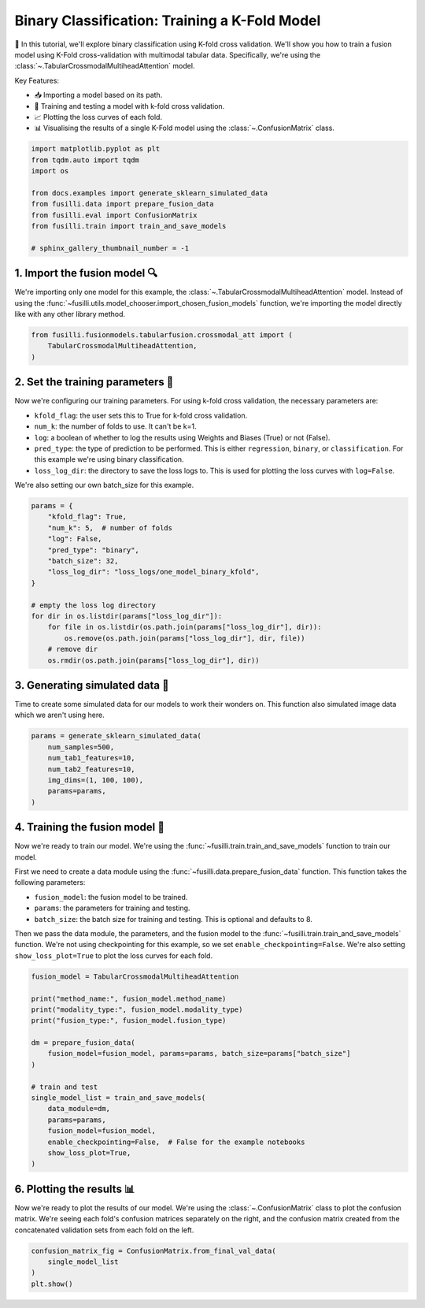 .. DO NOT EDIT... THIS FILE WAS AUTOMATICALLY GENERATED BY SPHINX-GALLERY... TO MAKE CHANGES, EDIT THE SOURCE PYTHON FILE:.. "auto_examples/training_and_testing/plot_one_model_binary_kfold.py".. LINE NUMBERS ARE GIVEN BELOW... only:: html    .. note::        :class: sphx-glr-download-link-note        :ref:`Go to the end <sphx_glr_download_auto_examples_training_and_testing_plot_one_model_binary_kfold.py>`        to download the full example code.. rst-class:: sphx-glr-example-title.. _sphx_glr_auto_examples_training_and_testing_plot_one_model_binary_kfold.py:Binary Classification: Training a K-Fold Model======================================================🚀 In this tutorial, we'll explore binary classification using K-fold cross validation. We'll show you how to train a fusion model using K-Fold cross-validation with multimodal tabular data. Specifically, we're using the :class:`~.TabularCrossmodalMultiheadAttention` model.Key Features:- 📥 Importing a model based on its path.- 🧪 Training and testing a model with k-fold cross validation.- 📈 Plotting the loss curves of each fold.- 📊 Visualising the results of a single K-Fold model using the :class:`~.ConfusionMatrix` class... GENERATED FROM PYTHON SOURCE LINES 17-29.. code-block:: Python    import matplotlib.pyplot as plt    from tqdm.auto import tqdm    import os    from docs.examples import generate_sklearn_simulated_data    from fusilli.data import prepare_fusion_data    from fusilli.eval import ConfusionMatrix    from fusilli.train import train_and_save_models    # sphinx_gallery_thumbnail_number = -1.. GENERATED FROM PYTHON SOURCE LINES 30-341. Import the fusion model 🔍--------------------------------We're importing only one model for this example, the :class:`~.TabularCrossmodalMultiheadAttention` model.Instead of using the :func:`~fusilli.utils.model_chooser.import_chosen_fusion_models` function, we're importing the model directly like with any other library method... GENERATED FROM PYTHON SOURCE LINES 34-40.. code-block:: Python    from fusilli.fusionmodels.tabularfusion.crossmodal_att import (        TabularCrossmodalMultiheadAttention,    ).. GENERATED FROM PYTHON SOURCE LINES 41-532. Set the training parameters 🎯-----------------------------------Now we're configuring our training parameters.For using k-fold cross validation, the necessary parameters are:- ``kfold_flag``: the user sets this to True for k-fold cross validation.- ``num_k``: the number of folds to use. It can't be k=1.- ``log``: a boolean of whether to log the results using Weights and Biases (True) or not (False).- ``pred_type``: the type of prediction to be performed. This is either ``regression``, ``binary``, or ``classification``. For this example we're using binary classification.- ``loss_log_dir``: the directory to save the loss logs to. This is used for plotting the loss curves with ``log=False``.We're also setting our own batch_size for this example... GENERATED FROM PYTHON SOURCE LINES 53-70.. code-block:: Python    params = {        "kfold_flag": True,        "num_k": 5,  # number of folds        "log": False,        "pred_type": "binary",        "batch_size": 32,        "loss_log_dir": "loss_logs/one_model_binary_kfold",    }    # empty the loss log directory    for dir in os.listdir(params["loss_log_dir"]):        for file in os.listdir(os.path.join(params["loss_log_dir"], dir)):            os.remove(os.path.join(params["loss_log_dir"], dir, file))        # remove dir        os.rmdir(os.path.join(params["loss_log_dir"], dir)).. GENERATED FROM PYTHON SOURCE LINES 71-753. Generating simulated data 🔮--------------------------------Time to create some simulated data for our models to work their wonders on.This function also simulated image data which we aren't using here... GENERATED FROM PYTHON SOURCE LINES 75-84.. code-block:: Python    params = generate_sklearn_simulated_data(        num_samples=500,        num_tab1_features=10,        num_tab2_features=10,        img_dims=(1, 100, 100),        params=params,    ).. GENERATED FROM PYTHON SOURCE LINES 85-984. Training the fusion model 🏁--------------------------------------Now we're ready to train our model. We're using the :func:`~fusilli.train.train_and_save_models` function to train our model.First we need to create a data module using the :func:`~fusilli.data.prepare_fusion_data` function.This function takes the following parameters:- ``fusion_model``: the fusion model to be trained.- ``params``: the parameters for training and testing.- ``batch_size``: the batch size for training and testing. This is optional and defaults to 8.Then we pass the data module, the parameters, and the fusion model to the :func:`~fusilli.train.train_and_save_models` function.We're not using checkpointing for this example, so we set ``enable_checkpointing=False``. We're also setting ``show_loss_plot=True`` to plot the loss curves for each fold... GENERATED FROM PYTHON SOURCE LINES 98-119.. code-block:: Python    fusion_model = TabularCrossmodalMultiheadAttention    print("method_name:", fusion_model.method_name)    print("modality_type:", fusion_model.modality_type)    print("fusion_type:", fusion_model.fusion_type)    dm = prepare_fusion_data(        fusion_model=fusion_model, params=params, batch_size=params["batch_size"]    )    # train and test    single_model_list = train_and_save_models(        data_module=dm,        params=params,        fusion_model=fusion_model,        enable_checkpointing=False,  # False for the example notebooks        show_loss_plot=True,    ).. rst-class:: sphx-glr-horizontal    *      .. image-sg:: /auto_examples/training_and_testing/images/sphx_glr_plot_one_model_binary_kfold_001.png         :alt: Loss Curves for TabularCrossmodalMultiheadAttention_fold_0         :srcset: /auto_examples/training_and_testing/images/sphx_glr_plot_one_model_binary_kfold_001.png         :class: sphx-glr-multi-img    *      .. image-sg:: /auto_examples/training_and_testing/images/sphx_glr_plot_one_model_binary_kfold_002.png         :alt: Loss Curves for TabularCrossmodalMultiheadAttention_fold_1         :srcset: /auto_examples/training_and_testing/images/sphx_glr_plot_one_model_binary_kfold_002.png         :class: sphx-glr-multi-img    *      .. image-sg:: /auto_examples/training_and_testing/images/sphx_glr_plot_one_model_binary_kfold_003.png         :alt: Loss Curves for TabularCrossmodalMultiheadAttention_fold_2         :srcset: /auto_examples/training_and_testing/images/sphx_glr_plot_one_model_binary_kfold_003.png         :class: sphx-glr-multi-img    *      .. image-sg:: /auto_examples/training_and_testing/images/sphx_glr_plot_one_model_binary_kfold_004.png         :alt: Loss Curves for TabularCrossmodalMultiheadAttention_fold_3         :srcset: /auto_examples/training_and_testing/images/sphx_glr_plot_one_model_binary_kfold_004.png         :class: sphx-glr-multi-img    *      .. image-sg:: /auto_examples/training_and_testing/images/sphx_glr_plot_one_model_binary_kfold_005.png         :alt: Loss Curves for TabularCrossmodalMultiheadAttention_fold_4         :srcset: /auto_examples/training_and_testing/images/sphx_glr_plot_one_model_binary_kfold_005.png         :class: sphx-glr-multi-img.. rst-class:: sphx-glr-script-out .. code-block:: none    method_name: Tabular Crossmodal multi-head attention    modality_type: tabular_tabular    fusion_type: attention    Training: |          | 0/? [00:00<?, ?it/s]    Training:   0%|          | 0/13 [00:00<?, ?it/s]    Epoch 0:   0%|          | 0/13 [00:00<?, ?it/s]     Epoch 0:   8%|▊         | 1/13 [00:00<00:00, 16.70it/s]    Epoch 0:   8%|▊         | 1/13 [00:00<00:00, 16.58it/s, v_num=ld_0]    Epoch 0:  15%|█▌        | 2/13 [00:00<00:00, 30.06it/s, v_num=ld_0]    Epoch 0:  15%|█▌        | 2/13 [00:00<00:00, 29.99it/s, v_num=ld_0]    Epoch 0:  23%|██▎       | 3/13 [00:00<00:00, 41.53it/s, v_num=ld_0]    Epoch 0:  23%|██▎       | 3/13 [00:00<00:00, 41.44it/s, v_num=ld_0]    Epoch 0:  31%|███       | 4/13 [00:00<00:00, 51.19it/s, v_num=ld_0]    Epoch 0:  31%|███       | 4/13 [00:00<00:00, 51.06it/s, v_num=ld_0]    Epoch 0:  38%|███▊      | 5/13 [00:00<00:00, 59.69it/s, v_num=ld_0]    Epoch 0:  38%|███▊      | 5/13 [00:00<00:00, 59.58it/s, v_num=ld_0]    Epoch 0:  46%|████▌     | 6/13 [00:00<00:00, 67.44it/s, v_num=ld_0]    Epoch 0:  46%|████▌     | 6/13 [00:00<00:00, 67.32it/s, v_num=ld_0]    Epoch 0:  54%|█████▍    | 7/13 [00:00<00:00, 74.32it/s, v_num=ld_0]    Epoch 0:  54%|█████▍    | 7/13 [00:00<00:00, 74.17it/s, v_num=ld_0]    Epoch 0:  62%|██████▏   | 8/13 [00:00<00:00, 78.63it/s, v_num=ld_0]    Epoch 0:  62%|██████▏   | 8/13 [00:00<00:00, 78.49it/s, v_num=ld_0]    Epoch 0:  69%|██████▉   | 9/13 [00:00<00:00, 84.04it/s, v_num=ld_0]    Epoch 0:  69%|██████▉   | 9/13 [00:00<00:00, 83.91it/s, v_num=ld_0]    Epoch 0:  77%|███████▋  | 10/13 [00:00<00:00, 88.74it/s, v_num=ld_0]    Epoch 0:  77%|███████▋  | 10/13 [00:00<00:00, 88.61it/s, v_num=ld_0]    Epoch 0:  85%|████████▍ | 11/13 [00:00<00:00, 93.13it/s, v_num=ld_0]    Epoch 0:  85%|████████▍ | 11/13 [00:00<00:00, 93.00it/s, v_num=ld_0]    Epoch 0:  92%|█████████▏| 12/13 [00:00<00:00, 96.71it/s, v_num=ld_0]    Epoch 0:  92%|█████████▏| 12/13 [00:00<00:00, 96.60it/s, v_num=ld_0]    Epoch 0: 100%|██████████| 13/13 [00:00<00:00, 100.60it/s, v_num=ld_0]    Epoch 0: 100%|██████████| 13/13 [00:00<00:00, 100.47it/s, v_num=ld_0]    Epoch 0: 100%|██████████| 13/13 [00:00<00:00, 93.79it/s, v_num=ld_0, val_loss=0.709]    Epoch 0: 100%|██████████| 13/13 [00:00<00:00, 93.49it/s, v_num=ld_0, val_loss=0.709, train_loss=0.716]    Epoch 0:   0%|          | 0/13 [00:00<?, ?it/s, v_num=ld_0, val_loss=0.709, train_loss=0.716]             Epoch 1:   0%|          | 0/13 [00:00<?, ?it/s, v_num=ld_0, val_loss=0.709, train_loss=0.716]    Epoch 1:   8%|▊         | 1/13 [00:00<00:00, 183.76it/s, v_num=ld_0, val_loss=0.709, train_loss=0.716]    Epoch 1:   8%|▊         | 1/13 [00:00<00:00, 178.25it/s, v_num=ld_0, val_loss=0.709, train_loss=0.716]    Epoch 1:  15%|█▌        | 2/13 [00:00<00:00, 186.45it/s, v_num=ld_0, val_loss=0.709, train_loss=0.716]    Epoch 1:  15%|█▌        | 2/13 [00:00<00:00, 183.42it/s, v_num=ld_0, val_loss=0.709, train_loss=0.716]    Epoch 1:  23%|██▎       | 3/13 [00:00<00:00, 184.75it/s, v_num=ld_0, val_loss=0.709, train_loss=0.716]    Epoch 1:  23%|██▎       | 3/13 [00:00<00:00, 182.80it/s, v_num=ld_0, val_loss=0.709, train_loss=0.716]    Epoch 1:  31%|███       | 4/13 [00:00<00:00, 184.98it/s, v_num=ld_0, val_loss=0.709, train_loss=0.716]    Epoch 1:  31%|███       | 4/13 [00:00<00:00, 183.60it/s, v_num=ld_0, val_loss=0.709, train_loss=0.716]    Epoch 1:  38%|███▊      | 5/13 [00:00<00:00, 186.26it/s, v_num=ld_0, val_loss=0.709, train_loss=0.716]    Epoch 1:  38%|███▊      | 5/13 [00:00<00:00, 185.23it/s, v_num=ld_0, val_loss=0.709, train_loss=0.716]    Epoch 1:  46%|████▌     | 6/13 [00:00<00:00, 189.50it/s, v_num=ld_0, val_loss=0.709, train_loss=0.716]    Epoch 1:  46%|████▌     | 6/13 [00:00<00:00, 188.68it/s, v_num=ld_0, val_loss=0.709, train_loss=0.716]    Epoch 1:  54%|█████▍    | 7/13 [00:00<00:00, 191.00it/s, v_num=ld_0, val_loss=0.709, train_loss=0.716]    Epoch 1:  54%|█████▍    | 7/13 [00:00<00:00, 190.30it/s, v_num=ld_0, val_loss=0.709, train_loss=0.716]    Epoch 1:  62%|██████▏   | 8/13 [00:00<00:00, 191.94it/s, v_num=ld_0, val_loss=0.709, train_loss=0.716]    Epoch 1:  62%|██████▏   | 8/13 [00:00<00:00, 191.31it/s, v_num=ld_0, val_loss=0.709, train_loss=0.716]    Epoch 1:  69%|██████▉   | 9/13 [00:00<00:00, 192.64it/s, v_num=ld_0, val_loss=0.709, train_loss=0.716]    Epoch 1:  69%|██████▉   | 9/13 [00:00<00:00, 192.06it/s, v_num=ld_0, val_loss=0.709, train_loss=0.716]    Epoch 1:  77%|███████▋  | 10/13 [00:00<00:00, 192.70it/s, v_num=ld_0, val_loss=0.709, train_loss=0.716]    Epoch 1:  77%|███████▋  | 10/13 [00:00<00:00, 192.21it/s, v_num=ld_0, val_loss=0.709, train_loss=0.716]    Epoch 1:  85%|████████▍ | 11/13 [00:00<00:00, 193.32it/s, v_num=ld_0, val_loss=0.709, train_loss=0.716]    Epoch 1:  85%|████████▍ | 11/13 [00:00<00:00, 192.86it/s, v_num=ld_0, val_loss=0.709, train_loss=0.716]    Epoch 1:  92%|█████████▏| 12/13 [00:00<00:00, 193.90it/s, v_num=ld_0, val_loss=0.709, train_loss=0.716]    Epoch 1:  92%|█████████▏| 12/13 [00:00<00:00, 193.45it/s, v_num=ld_0, val_loss=0.709, train_loss=0.716]    Epoch 1: 100%|██████████| 13/13 [00:00<00:00, 194.46it/s, v_num=ld_0, val_loss=0.709, train_loss=0.716]    Epoch 1: 100%|██████████| 13/13 [00:00<00:00, 194.08it/s, v_num=ld_0, val_loss=0.709, train_loss=0.716]    Epoch 1: 100%|██████████| 13/13 [00:00<00:00, 177.26it/s, v_num=ld_0, val_loss=0.673, train_loss=0.716]    Epoch 1: 100%|██████████| 13/13 [00:00<00:00, 176.58it/s, v_num=ld_0, val_loss=0.673, train_loss=0.679]    Epoch 1:   0%|          | 0/13 [00:00<?, ?it/s, v_num=ld_0, val_loss=0.673, train_loss=0.679]              Epoch 2:   0%|          | 0/13 [00:00<?, ?it/s, v_num=ld_0, val_loss=0.673, train_loss=0.679]    Epoch 2:   8%|▊         | 1/13 [00:00<00:00, 209.16it/s, v_num=ld_0, val_loss=0.673, train_loss=0.679]    Epoch 2:   8%|▊         | 1/13 [00:00<00:00, 203.51it/s, v_num=ld_0, val_loss=0.673, train_loss=0.679]    Epoch 2:  15%|█▌        | 2/13 [00:00<00:00, 211.24it/s, v_num=ld_0, val_loss=0.673, train_loss=0.679]    Epoch 2:  15%|█▌        | 2/13 [00:00<00:00, 208.25it/s, v_num=ld_0, val_loss=0.673, train_loss=0.679]    Epoch 2:  23%|██▎       | 3/13 [00:00<00:00, 212.18it/s, v_num=ld_0, val_loss=0.673, train_loss=0.679]    Epoch 2:  23%|██▎       | 3/13 [00:00<00:00, 210.29it/s, v_num=ld_0, val_loss=0.673, train_loss=0.679]    Epoch 2:  31%|███       | 4/13 [00:00<00:00, 211.80it/s, v_num=ld_0, val_loss=0.673, train_loss=0.679]    Epoch 2:  31%|███       | 4/13 [00:00<00:00, 210.44it/s, v_num=ld_0, val_loss=0.673, train_loss=0.679]    Epoch 2:  38%|███▊      | 5/13 [00:00<00:00, 210.25it/s, v_num=ld_0, val_loss=0.673, train_loss=0.679]    Epoch 2:  38%|███▊      | 5/13 [00:00<00:00, 209.11it/s, v_num=ld_0, val_loss=0.673, train_loss=0.679]    Epoch 2:  46%|████▌     | 6/13 [00:00<00:00, 206.36it/s, v_num=ld_0, val_loss=0.673, train_loss=0.679]    Epoch 2:  46%|████▌     | 6/13 [00:00<00:00, 205.45it/s, v_num=ld_0, val_loss=0.673, train_loss=0.679]    Epoch 2:  54%|█████▍    | 7/13 [00:00<00:00, 206.39it/s, v_num=ld_0, val_loss=0.673, train_loss=0.679]    Epoch 2:  54%|█████▍    | 7/13 [00:00<00:00, 205.60it/s, v_num=ld_0, val_loss=0.673, train_loss=0.679]    Epoch 2:  62%|██████▏   | 8/13 [00:00<00:00, 206.36it/s, v_num=ld_0, val_loss=0.673, train_loss=0.679]    Epoch 2:  62%|██████▏   | 8/13 [00:00<00:00, 205.70it/s, v_num=ld_0, val_loss=0.673, train_loss=0.679]    Epoch 2:  69%|██████▉   | 9/13 [00:00<00:00, 205.96it/s, v_num=ld_0, val_loss=0.673, train_loss=0.679]    Epoch 2:  69%|██████▉   | 9/13 [00:00<00:00, 205.34it/s, v_num=ld_0, val_loss=0.673, train_loss=0.679]    Epoch 2:  77%|███████▋  | 10/13 [00:00<00:00, 205.61it/s, v_num=ld_0, val_loss=0.673, train_loss=0.679]    Epoch 2:  77%|███████▋  | 10/13 [00:00<00:00, 205.02it/s, v_num=ld_0, val_loss=0.673, train_loss=0.679]    Epoch 2:  85%|████████▍ | 11/13 [00:00<00:00, 205.15it/s, v_num=ld_0, val_loss=0.673, train_loss=0.679]    Epoch 2:  85%|████████▍ | 11/13 [00:00<00:00, 204.66it/s, v_num=ld_0, val_loss=0.673, train_loss=0.679]    Epoch 2:  92%|█████████▏| 12/13 [00:00<00:00, 204.83it/s, v_num=ld_0, val_loss=0.673, train_loss=0.679]    Epoch 2:  92%|█████████▏| 12/13 [00:00<00:00, 204.41it/s, v_num=ld_0, val_loss=0.673, train_loss=0.679]    Epoch 2: 100%|██████████| 13/13 [00:00<00:00, 205.02it/s, v_num=ld_0, val_loss=0.673, train_loss=0.679]    Epoch 2: 100%|██████████| 13/13 [00:00<00:00, 204.60it/s, v_num=ld_0, val_loss=0.673, train_loss=0.679]    Epoch 2: 100%|██████████| 13/13 [00:00<00:00, 168.77it/s, v_num=ld_0, val_loss=0.617, train_loss=0.679]    Epoch 2: 100%|██████████| 13/13 [00:00<00:00, 168.08it/s, v_num=ld_0, val_loss=0.617, train_loss=0.628]    Epoch 2:   0%|          | 0/13 [00:00<?, ?it/s, v_num=ld_0, val_loss=0.617, train_loss=0.628]              Epoch 3:   0%|          | 0/13 [00:00<?, ?it/s, v_num=ld_0, val_loss=0.617, train_loss=0.628]    Epoch 3:   8%|▊         | 1/13 [00:00<00:00, 197.98it/s, v_num=ld_0, val_loss=0.617, train_loss=0.628]    Epoch 3:   8%|▊         | 1/13 [00:00<00:00, 192.84it/s, v_num=ld_0, val_loss=0.617, train_loss=0.628]    Epoch 3:  15%|█▌        | 2/13 [00:00<00:00, 200.55it/s, v_num=ld_0, val_loss=0.617, train_loss=0.628]    Epoch 3:  15%|█▌        | 2/13 [00:00<00:00, 198.08it/s, v_num=ld_0, val_loss=0.617, train_loss=0.628]    Epoch 3:  23%|██▎       | 3/13 [00:00<00:00, 200.79it/s, v_num=ld_0, val_loss=0.617, train_loss=0.628]    Epoch 3:  23%|██▎       | 3/13 [00:00<00:00, 199.07it/s, v_num=ld_0, val_loss=0.617, train_loss=0.628]    Epoch 3:  31%|███       | 4/13 [00:00<00:00, 201.10it/s, v_num=ld_0, val_loss=0.617, train_loss=0.628]    Epoch 3:  31%|███       | 4/13 [00:00<00:00, 199.79it/s, v_num=ld_0, val_loss=0.617, train_loss=0.628]    Epoch 3:  38%|███▊      | 5/13 [00:00<00:00, 201.78it/s, v_num=ld_0, val_loss=0.617, train_loss=0.628]    Epoch 3:  38%|███▊      | 5/13 [00:00<00:00, 200.69it/s, v_num=ld_0, val_loss=0.617, train_loss=0.628]    Epoch 3:  46%|████▌     | 6/13 [00:00<00:00, 202.01it/s, v_num=ld_0, val_loss=0.617, train_loss=0.628]    Epoch 3:  46%|████▌     | 6/13 [00:00<00:00, 201.12it/s, v_num=ld_0, val_loss=0.617, train_loss=0.628]    Epoch 3:  54%|█████▍    | 7/13 [00:00<00:00, 202.11it/s, v_num=ld_0, val_loss=0.617, train_loss=0.628]    Epoch 3:  54%|█████▍    | 7/13 [00:00<00:00, 201.34it/s, v_num=ld_0, val_loss=0.617, train_loss=0.628]    Epoch 3:  62%|██████▏   | 8/13 [00:00<00:00, 202.03it/s, v_num=ld_0, val_loss=0.617, train_loss=0.628]    Epoch 3:  62%|██████▏   | 8/13 [00:00<00:00, 201.39it/s, v_num=ld_0, val_loss=0.617, train_loss=0.628]    Epoch 3:  69%|██████▉   | 9/13 [00:00<00:00, 201.90it/s, v_num=ld_0, val_loss=0.617, train_loss=0.628]    Epoch 3:  69%|██████▉   | 9/13 [00:00<00:00, 201.36it/s, v_num=ld_0, val_loss=0.617, train_loss=0.628]    Epoch 3:  77%|███████▋  | 10/13 [00:00<00:00, 202.19it/s, v_num=ld_0, val_loss=0.617, train_loss=0.628]    Epoch 3:  77%|███████▋  | 10/13 [00:00<00:00, 201.69it/s, v_num=ld_0, val_loss=0.617, train_loss=0.628]    Epoch 3:  85%|████████▍ | 11/13 [00:00<00:00, 202.96it/s, v_num=ld_0, val_loss=0.617, train_loss=0.628]    Epoch 3:  85%|████████▍ | 11/13 [00:00<00:00, 202.51it/s, v_num=ld_0, val_loss=0.617, train_loss=0.628]    Epoch 3:  92%|█████████▏| 12/13 [00:00<00:00, 203.45it/s, v_num=ld_0, val_loss=0.617, train_loss=0.628]    Epoch 3:  92%|█████████▏| 12/13 [00:00<00:00, 203.00it/s, v_num=ld_0, val_loss=0.617, train_loss=0.628]    Epoch 3: 100%|██████████| 13/13 [00:00<00:00, 203.81it/s, v_num=ld_0, val_loss=0.617, train_loss=0.628]    Epoch 3: 100%|██████████| 13/13 [00:00<00:00, 203.37it/s, v_num=ld_0, val_loss=0.617, train_loss=0.628]    Epoch 3: 100%|██████████| 13/13 [00:00<00:00, 184.43it/s, v_num=ld_0, val_loss=0.605, train_loss=0.628]    Epoch 3: 100%|██████████| 13/13 [00:00<00:00, 183.69it/s, v_num=ld_0, val_loss=0.605, train_loss=0.575]    Epoch 3:   0%|          | 0/13 [00:00<?, ?it/s, v_num=ld_0, val_loss=0.605, train_loss=0.575]              Epoch 4:   0%|          | 0/13 [00:00<?, ?it/s, v_num=ld_0, val_loss=0.605, train_loss=0.575]    Epoch 4:   8%|▊         | 1/13 [00:00<00:00, 214.54it/s, v_num=ld_0, val_loss=0.605, train_loss=0.575]    Epoch 4:   8%|▊         | 1/13 [00:00<00:00, 208.77it/s, v_num=ld_0, val_loss=0.605, train_loss=0.575]    Epoch 4:  15%|█▌        | 2/13 [00:00<00:00, 210.94it/s, v_num=ld_0, val_loss=0.605, train_loss=0.575]    Epoch 4:  15%|█▌        | 2/13 [00:00<00:00, 207.90it/s, v_num=ld_0, val_loss=0.605, train_loss=0.575]    Epoch 4:  23%|██▎       | 3/13 [00:00<00:00, 210.98it/s, v_num=ld_0, val_loss=0.605, train_loss=0.575]    Epoch 4:  23%|██▎       | 3/13 [00:00<00:00, 209.14it/s, v_num=ld_0, val_loss=0.605, train_loss=0.575]    Epoch 4:  31%|███       | 4/13 [00:00<00:00, 208.09it/s, v_num=ld_0, val_loss=0.605, train_loss=0.575]    Epoch 4:  31%|███       | 4/13 [00:00<00:00, 206.66it/s, v_num=ld_0, val_loss=0.605, train_loss=0.575]    Epoch 4:  38%|███▊      | 5/13 [00:00<00:00, 206.37it/s, v_num=ld_0, val_loss=0.605, train_loss=0.575]    Epoch 4:  38%|███▊      | 5/13 [00:00<00:00, 205.30it/s, v_num=ld_0, val_loss=0.605, train_loss=0.575]    Epoch 4:  46%|████▌     | 6/13 [00:00<00:00, 205.64it/s, v_num=ld_0, val_loss=0.605, train_loss=0.575]    Epoch 4:  46%|████▌     | 6/13 [00:00<00:00, 204.73it/s, v_num=ld_0, val_loss=0.605, train_loss=0.575]    Epoch 4:  54%|█████▍    | 7/13 [00:00<00:00, 205.65it/s, v_num=ld_0, val_loss=0.605, train_loss=0.575]    Epoch 4:  54%|█████▍    | 7/13 [00:00<00:00, 204.94it/s, v_num=ld_0, val_loss=0.605, train_loss=0.575]    Epoch 4:  62%|██████▏   | 8/13 [00:00<00:00, 206.36it/s, v_num=ld_0, val_loss=0.605, train_loss=0.575]    Epoch 4:  62%|██████▏   | 8/13 [00:00<00:00, 205.67it/s, v_num=ld_0, val_loss=0.605, train_loss=0.575]    Epoch 4:  69%|██████▉   | 9/13 [00:00<00:00, 205.24it/s, v_num=ld_0, val_loss=0.605, train_loss=0.575]    Epoch 4:  69%|██████▉   | 9/13 [00:00<00:00, 204.67it/s, v_num=ld_0, val_loss=0.605, train_loss=0.575]    Epoch 4:  77%|███████▋  | 10/13 [00:00<00:00, 204.97it/s, v_num=ld_0, val_loss=0.605, train_loss=0.575]    Epoch 4:  77%|███████▋  | 10/13 [00:00<00:00, 204.48it/s, v_num=ld_0, val_loss=0.605, train_loss=0.575]    Epoch 4:  85%|████████▍ | 11/13 [00:00<00:00, 204.61it/s, v_num=ld_0, val_loss=0.605, train_loss=0.575]    Epoch 4:  85%|████████▍ | 11/13 [00:00<00:00, 204.10it/s, v_num=ld_0, val_loss=0.605, train_loss=0.575]    Epoch 4:  92%|█████████▏| 12/13 [00:00<00:00, 203.83it/s, v_num=ld_0, val_loss=0.605, train_loss=0.575]    Epoch 4:  92%|█████████▏| 12/13 [00:00<00:00, 203.28it/s, v_num=ld_0, val_loss=0.605, train_loss=0.575]    Epoch 4: 100%|██████████| 13/13 [00:00<00:00, 202.19it/s, v_num=ld_0, val_loss=0.605, train_loss=0.575]    Epoch 4: 100%|██████████| 13/13 [00:00<00:00, 201.75it/s, v_num=ld_0, val_loss=0.605, train_loss=0.575]    Epoch 4: 100%|██████████| 13/13 [00:00<00:00, 182.88it/s, v_num=ld_0, val_loss=0.622, train_loss=0.575]    Epoch 4: 100%|██████████| 13/13 [00:00<00:00, 182.09it/s, v_num=ld_0, val_loss=0.622, train_loss=0.570]    Epoch 4:   0%|          | 0/13 [00:00<?, ?it/s, v_num=ld_0, val_loss=0.622, train_loss=0.570]              Epoch 5:   0%|          | 0/13 [00:00<?, ?it/s, v_num=ld_0, val_loss=0.622, train_loss=0.570]    Epoch 5:   8%|▊         | 1/13 [00:00<00:00, 202.88it/s, v_num=ld_0, val_loss=0.622, train_loss=0.570]    Epoch 5:   8%|▊         | 1/13 [00:00<00:00, 197.16it/s, v_num=ld_0, val_loss=0.622, train_loss=0.570]    Epoch 5:  15%|█▌        | 2/13 [00:00<00:00, 201.21it/s, v_num=ld_0, val_loss=0.622, train_loss=0.570]    Epoch 5:  15%|█▌        | 2/13 [00:00<00:00, 198.43it/s, v_num=ld_0, val_loss=0.622, train_loss=0.570]    Epoch 5:  23%|██▎       | 3/13 [00:00<00:00, 201.37it/s, v_num=ld_0, val_loss=0.622, train_loss=0.570]    Epoch 5:  23%|██▎       | 3/13 [00:00<00:00, 199.79it/s, v_num=ld_0, val_loss=0.622, train_loss=0.570]    Epoch 5:  31%|███       | 4/13 [00:00<00:00, 201.51it/s, v_num=ld_0, val_loss=0.622, train_loss=0.570]    Epoch 5:  31%|███       | 4/13 [00:00<00:00, 200.24it/s, v_num=ld_0, val_loss=0.622, train_loss=0.570]    Epoch 5:  38%|███▊      | 5/13 [00:00<00:00, 201.69it/s, v_num=ld_0, val_loss=0.622, train_loss=0.570]    Epoch 5:  38%|███▊      | 5/13 [00:00<00:00, 200.51it/s, v_num=ld_0, val_loss=0.622, train_loss=0.570]    Epoch 5:  46%|████▌     | 6/13 [00:00<00:00, 199.64it/s, v_num=ld_0, val_loss=0.622, train_loss=0.570]    Epoch 5:  46%|████▌     | 6/13 [00:00<00:00, 198.68it/s, v_num=ld_0, val_loss=0.622, train_loss=0.570]    Epoch 5:  54%|█████▍    | 7/13 [00:00<00:00, 198.38it/s, v_num=ld_0, val_loss=0.622, train_loss=0.570]    Epoch 5:  54%|█████▍    | 7/13 [00:00<00:00, 197.61it/s, v_num=ld_0, val_loss=0.622, train_loss=0.570]    Epoch 5:  62%|██████▏   | 8/13 [00:00<00:00, 197.67it/s, v_num=ld_0, val_loss=0.622, train_loss=0.570]    Epoch 5:  62%|██████▏   | 8/13 [00:00<00:00, 197.07it/s, v_num=ld_0, val_loss=0.622, train_loss=0.570]    Epoch 5:  69%|██████▉   | 9/13 [00:00<00:00, 198.27it/s, v_num=ld_0, val_loss=0.622, train_loss=0.570]    Epoch 5:  69%|██████▉   | 9/13 [00:00<00:00, 197.70it/s, v_num=ld_0, val_loss=0.622, train_loss=0.570]    Epoch 5:  77%|███████▋  | 10/13 [00:00<00:00, 198.52it/s, v_num=ld_0, val_loss=0.622, train_loss=0.570]    Epoch 5:  77%|███████▋  | 10/13 [00:00<00:00, 198.04it/s, v_num=ld_0, val_loss=0.622, train_loss=0.570]    Epoch 5:  85%|████████▍ | 11/13 [00:00<00:00, 196.98it/s, v_num=ld_0, val_loss=0.622, train_loss=0.570]    Epoch 5:  85%|████████▍ | 11/13 [00:00<00:00, 196.44it/s, v_num=ld_0, val_loss=0.622, train_loss=0.570]    Epoch 5:  92%|█████████▏| 12/13 [00:00<00:00, 196.77it/s, v_num=ld_0, val_loss=0.622, train_loss=0.570]    Epoch 5:  92%|█████████▏| 12/13 [00:00<00:00, 196.24it/s, v_num=ld_0, val_loss=0.622, train_loss=0.570]    Epoch 5: 100%|██████████| 13/13 [00:00<00:00, 195.48it/s, v_num=ld_0, val_loss=0.622, train_loss=0.570]    Epoch 5: 100%|██████████| 13/13 [00:00<00:00, 195.02it/s, v_num=ld_0, val_loss=0.622, train_loss=0.570]    Epoch 5: 100%|██████████| 13/13 [00:00<00:00, 177.54it/s, v_num=ld_0, val_loss=0.607, train_loss=0.570]    Epoch 5: 100%|██████████| 13/13 [00:00<00:00, 176.71it/s, v_num=ld_0, val_loss=0.607, train_loss=0.572]    Epoch 5:   0%|          | 0/13 [00:00<?, ?it/s, v_num=ld_0, val_loss=0.607, train_loss=0.572]              Epoch 6:   0%|          | 0/13 [00:00<?, ?it/s, v_num=ld_0, val_loss=0.607, train_loss=0.572]    Epoch 6:   8%|▊         | 1/13 [00:00<00:00, 195.43it/s, v_num=ld_0, val_loss=0.607, train_loss=0.572]    Epoch 6:   8%|▊         | 1/13 [00:00<00:00, 190.62it/s, v_num=ld_0, val_loss=0.607, train_loss=0.572]    Epoch 6:  15%|█▌        | 2/13 [00:00<00:00, 195.66it/s, v_num=ld_0, val_loss=0.607, train_loss=0.572]    Epoch 6:  15%|█▌        | 2/13 [00:00<00:00, 193.24it/s, v_num=ld_0, val_loss=0.607, train_loss=0.572]    Epoch 6:  23%|██▎       | 3/13 [00:00<00:00, 195.11it/s, v_num=ld_0, val_loss=0.607, train_loss=0.572]    Epoch 6:  23%|██▎       | 3/13 [00:00<00:00, 193.13it/s, v_num=ld_0, val_loss=0.607, train_loss=0.572]    Epoch 6:  31%|███       | 4/13 [00:00<00:00, 196.37it/s, v_num=ld_0, val_loss=0.607, train_loss=0.572]    Epoch 6:  31%|███       | 4/13 [00:00<00:00, 195.09it/s, v_num=ld_0, val_loss=0.607, train_loss=0.572]    Epoch 6:  38%|███▊      | 5/13 [00:00<00:00, 195.87it/s, v_num=ld_0, val_loss=0.607, train_loss=0.572]    Epoch 6:  38%|███▊      | 5/13 [00:00<00:00, 194.67it/s, v_num=ld_0, val_loss=0.607, train_loss=0.572]    Epoch 6:  46%|████▌     | 6/13 [00:00<00:00, 192.89it/s, v_num=ld_0, val_loss=0.607, train_loss=0.572]    Epoch 6:  46%|████▌     | 6/13 [00:00<00:00, 191.90it/s, v_num=ld_0, val_loss=0.607, train_loss=0.572]    Epoch 6:  54%|█████▍    | 7/13 [00:00<00:00, 192.68it/s, v_num=ld_0, val_loss=0.607, train_loss=0.572]    Epoch 6:  54%|█████▍    | 7/13 [00:00<00:00, 191.89it/s, v_num=ld_0, val_loss=0.607, train_loss=0.572]    Epoch 6:  62%|██████▏   | 8/13 [00:00<00:00, 192.96it/s, v_num=ld_0, val_loss=0.607, train_loss=0.572]    Epoch 6:  62%|██████▏   | 8/13 [00:00<00:00, 192.31it/s, v_num=ld_0, val_loss=0.607, train_loss=0.572]    Epoch 6:  69%|██████▉   | 9/13 [00:00<00:00, 192.26it/s, v_num=ld_0, val_loss=0.607, train_loss=0.572]    Epoch 6:  69%|██████▉   | 9/13 [00:00<00:00, 191.49it/s, v_num=ld_0, val_loss=0.607, train_loss=0.572]    Epoch 6:  77%|███████▋  | 10/13 [00:00<00:00, 191.48it/s, v_num=ld_0, val_loss=0.607, train_loss=0.572]    Epoch 6:  77%|███████▋  | 10/13 [00:00<00:00, 191.01it/s, v_num=ld_0, val_loss=0.607, train_loss=0.572]    Epoch 6:  85%|████████▍ | 11/13 [00:00<00:00, 192.48it/s, v_num=ld_0, val_loss=0.607, train_loss=0.572]    Epoch 6:  85%|████████▍ | 11/13 [00:00<00:00, 192.04it/s, v_num=ld_0, val_loss=0.607, train_loss=0.572]    Epoch 6:  92%|█████████▏| 12/13 [00:00<00:00, 193.15it/s, v_num=ld_0, val_loss=0.607, train_loss=0.572]    Epoch 6:  92%|█████████▏| 12/13 [00:00<00:00, 192.68it/s, v_num=ld_0, val_loss=0.607, train_loss=0.572]    Epoch 6: 100%|██████████| 13/13 [00:00<00:00, 192.85it/s, v_num=ld_0, val_loss=0.607, train_loss=0.572]    Epoch 6: 100%|██████████| 13/13 [00:00<00:00, 192.48it/s, v_num=ld_0, val_loss=0.607, train_loss=0.572]    Epoch 6: 100%|██████████| 13/13 [00:00<00:00, 174.82it/s, v_num=ld_0, val_loss=0.604, train_loss=0.572]    Epoch 6: 100%|██████████| 13/13 [00:00<00:00, 174.11it/s, v_num=ld_0, val_loss=0.604, train_loss=0.562]    Epoch 6:   0%|          | 0/13 [00:00<?, ?it/s, v_num=ld_0, val_loss=0.604, train_loss=0.562]              Epoch 7:   0%|          | 0/13 [00:00<?, ?it/s, v_num=ld_0, val_loss=0.604, train_loss=0.562]    Epoch 7:   8%|▊         | 1/13 [00:00<00:00, 209.29it/s, v_num=ld_0, val_loss=0.604, train_loss=0.562]    Epoch 7:   8%|▊         | 1/13 [00:00<00:00, 203.71it/s, v_num=ld_0, val_loss=0.604, train_loss=0.562]    Epoch 7:  15%|█▌        | 2/13 [00:00<00:00, 204.14it/s, v_num=ld_0, val_loss=0.604, train_loss=0.562]    Epoch 7:  15%|█▌        | 2/13 [00:00<00:00, 201.31it/s, v_num=ld_0, val_loss=0.604, train_loss=0.562]    Epoch 7:  23%|██▎       | 3/13 [00:00<00:00, 201.33it/s, v_num=ld_0, val_loss=0.604, train_loss=0.562]    Epoch 7:  23%|██▎       | 3/13 [00:00<00:00, 199.60it/s, v_num=ld_0, val_loss=0.604, train_loss=0.562]    Epoch 7:  31%|███       | 4/13 [00:00<00:00, 198.78it/s, v_num=ld_0, val_loss=0.604, train_loss=0.562]    Epoch 7:  31%|███       | 4/13 [00:00<00:00, 197.46it/s, v_num=ld_0, val_loss=0.604, train_loss=0.562]    Epoch 7:  38%|███▊      | 5/13 [00:00<00:00, 198.29it/s, v_num=ld_0, val_loss=0.604, train_loss=0.562]    Epoch 7:  38%|███▊      | 5/13 [00:00<00:00, 197.15it/s, v_num=ld_0, val_loss=0.604, train_loss=0.562]    Epoch 7:  46%|████▌     | 6/13 [00:00<00:00, 197.91it/s, v_num=ld_0, val_loss=0.604, train_loss=0.562]    Epoch 7:  46%|████▌     | 6/13 [00:00<00:00, 196.88it/s, v_num=ld_0, val_loss=0.604, train_loss=0.562]    Epoch 7:  54%|█████▍    | 7/13 [00:00<00:00, 194.55it/s, v_num=ld_0, val_loss=0.604, train_loss=0.562]    Epoch 7:  54%|█████▍    | 7/13 [00:00<00:00, 193.76it/s, v_num=ld_0, val_loss=0.604, train_loss=0.562]    Epoch 7:  62%|██████▏   | 8/13 [00:00<00:00, 192.96it/s, v_num=ld_0, val_loss=0.604, train_loss=0.562]    Epoch 7:  62%|██████▏   | 8/13 [00:00<00:00, 192.38it/s, v_num=ld_0, val_loss=0.604, train_loss=0.562]    Epoch 7:  69%|██████▉   | 9/13 [00:00<00:00, 193.34it/s, v_num=ld_0, val_loss=0.604, train_loss=0.562]    Epoch 7:  69%|██████▉   | 9/13 [00:00<00:00, 192.76it/s, v_num=ld_0, val_loss=0.604, train_loss=0.562]    Epoch 7:  77%|███████▋  | 10/13 [00:00<00:00, 193.40it/s, v_num=ld_0, val_loss=0.604, train_loss=0.562]    Epoch 7:  77%|███████▋  | 10/13 [00:00<00:00, 192.88it/s, v_num=ld_0, val_loss=0.604, train_loss=0.562]    Epoch 7:  85%|████████▍ | 11/13 [00:00<00:00, 193.66it/s, v_num=ld_0, val_loss=0.604, train_loss=0.562]    Epoch 7:  85%|████████▍ | 11/13 [00:00<00:00, 193.21it/s, v_num=ld_0, val_loss=0.604, train_loss=0.562]    Epoch 7:  92%|█████████▏| 12/13 [00:00<00:00, 194.34it/s, v_num=ld_0, val_loss=0.604, train_loss=0.562]    Epoch 7:  92%|█████████▏| 12/13 [00:00<00:00, 193.94it/s, v_num=ld_0, val_loss=0.604, train_loss=0.562]    Epoch 7: 100%|██████████| 13/13 [00:00<00:00, 195.21it/s, v_num=ld_0, val_loss=0.604, train_loss=0.562]    Epoch 7: 100%|██████████| 13/13 [00:00<00:00, 194.84it/s, v_num=ld_0, val_loss=0.604, train_loss=0.562]    Epoch 7: 100%|██████████| 13/13 [00:00<00:00, 177.68it/s, v_num=ld_0, val_loss=0.611, train_loss=0.562]    Epoch 7: 100%|██████████| 13/13 [00:00<00:00, 176.93it/s, v_num=ld_0, val_loss=0.611, train_loss=0.567]    Epoch 7:   0%|          | 0/13 [00:00<?, ?it/s, v_num=ld_0, val_loss=0.611, train_loss=0.567]              Epoch 8:   0%|          | 0/13 [00:00<?, ?it/s, v_num=ld_0, val_loss=0.611, train_loss=0.567]    Epoch 8:   8%|▊         | 1/13 [00:00<00:00, 196.47it/s, v_num=ld_0, val_loss=0.611, train_loss=0.567]    Epoch 8:   8%|▊         | 1/13 [00:00<00:00, 191.31it/s, v_num=ld_0, val_loss=0.611, train_loss=0.567]    Epoch 8:  15%|█▌        | 2/13 [00:00<00:00, 199.24it/s, v_num=ld_0, val_loss=0.611, train_loss=0.567]    Epoch 8:  15%|█▌        | 2/13 [00:00<00:00, 196.72it/s, v_num=ld_0, val_loss=0.611, train_loss=0.567]    Epoch 8:  23%|██▎       | 3/13 [00:00<00:00, 201.86it/s, v_num=ld_0, val_loss=0.611, train_loss=0.567]    Epoch 8:  23%|██▎       | 3/13 [00:00<00:00, 200.16it/s, v_num=ld_0, val_loss=0.611, train_loss=0.567]    Epoch 8:  31%|███       | 4/13 [00:00<00:00, 203.37it/s, v_num=ld_0, val_loss=0.611, train_loss=0.567]    Epoch 8:  31%|███       | 4/13 [00:00<00:00, 202.11it/s, v_num=ld_0, val_loss=0.611, train_loss=0.567]    Epoch 8:  38%|███▊      | 5/13 [00:00<00:00, 202.95it/s, v_num=ld_0, val_loss=0.611, train_loss=0.567]    Epoch 8:  38%|███▊      | 5/13 [00:00<00:00, 201.87it/s, v_num=ld_0, val_loss=0.611, train_loss=0.567]    Epoch 8:  46%|████▌     | 6/13 [00:00<00:00, 201.59it/s, v_num=ld_0, val_loss=0.611, train_loss=0.567]    Epoch 8:  46%|████▌     | 6/13 [00:00<00:00, 200.76it/s, v_num=ld_0, val_loss=0.611, train_loss=0.567]    Epoch 8:  54%|█████▍    | 7/13 [00:00<00:00, 202.07it/s, v_num=ld_0, val_loss=0.611, train_loss=0.567]    Epoch 8:  54%|█████▍    | 7/13 [00:00<00:00, 201.38it/s, v_num=ld_0, val_loss=0.611, train_loss=0.567]    Epoch 8:  62%|██████▏   | 8/13 [00:00<00:00, 188.41it/s, v_num=ld_0, val_loss=0.611, train_loss=0.567]    Epoch 8:  62%|██████▏   | 8/13 [00:00<00:00, 187.85it/s, v_num=ld_0, val_loss=0.611, train_loss=0.567]    Epoch 8:  69%|██████▉   | 9/13 [00:00<00:00, 189.41it/s, v_num=ld_0, val_loss=0.611, train_loss=0.567]    Epoch 8:  69%|██████▉   | 9/13 [00:00<00:00, 188.85it/s, v_num=ld_0, val_loss=0.611, train_loss=0.567]    Epoch 8:  77%|███████▋  | 10/13 [00:00<00:00, 187.45it/s, v_num=ld_0, val_loss=0.611, train_loss=0.567]    Epoch 8:  77%|███████▋  | 10/13 [00:00<00:00, 186.93it/s, v_num=ld_0, val_loss=0.611, train_loss=0.567]    Epoch 8:  85%|████████▍ | 11/13 [00:00<00:00, 188.08it/s, v_num=ld_0, val_loss=0.611, train_loss=0.567]    Epoch 8:  85%|████████▍ | 11/13 [00:00<00:00, 187.68it/s, v_num=ld_0, val_loss=0.611, train_loss=0.567]    Epoch 8:  92%|█████████▏| 12/13 [00:00<00:00, 188.91it/s, v_num=ld_0, val_loss=0.611, train_loss=0.567]    Epoch 8:  92%|█████████▏| 12/13 [00:00<00:00, 188.47it/s, v_num=ld_0, val_loss=0.611, train_loss=0.567]    Epoch 8: 100%|██████████| 13/13 [00:00<00:00, 189.44it/s, v_num=ld_0, val_loss=0.611, train_loss=0.567]    Epoch 8: 100%|██████████| 13/13 [00:00<00:00, 189.00it/s, v_num=ld_0, val_loss=0.611, train_loss=0.567]    Epoch 8: 100%|██████████| 13/13 [00:00<00:00, 172.06it/s, v_num=ld_0, val_loss=0.609, train_loss=0.567]    Epoch 8: 100%|██████████| 13/13 [00:00<00:00, 171.38it/s, v_num=ld_0, val_loss=0.609, train_loss=0.575]    Epoch 8:   0%|          | 0/13 [00:00<?, ?it/s, v_num=ld_0, val_loss=0.609, train_loss=0.575]              Epoch 9:   0%|          | 0/13 [00:00<?, ?it/s, v_num=ld_0, val_loss=0.609, train_loss=0.575]    Epoch 9:   8%|▊         | 1/13 [00:00<00:00, 197.64it/s, v_num=ld_0, val_loss=0.609, train_loss=0.575]    Epoch 9:   8%|▊         | 1/13 [00:00<00:00, 191.91it/s, v_num=ld_0, val_loss=0.609, train_loss=0.575]    Epoch 9:  15%|█▌        | 2/13 [00:00<00:00, 200.10it/s, v_num=ld_0, val_loss=0.609, train_loss=0.575]    Epoch 9:  15%|█▌        | 2/13 [00:00<00:00, 197.42it/s, v_num=ld_0, val_loss=0.609, train_loss=0.575]    Epoch 9:  23%|██▎       | 3/13 [00:00<00:00, 200.26it/s, v_num=ld_0, val_loss=0.609, train_loss=0.575]    Epoch 9:  23%|██▎       | 3/13 [00:00<00:00, 198.52it/s, v_num=ld_0, val_loss=0.609, train_loss=0.575]    Epoch 9:  31%|███       | 4/13 [00:00<00:00, 198.37it/s, v_num=ld_0, val_loss=0.609, train_loss=0.575]    Epoch 9:  31%|███       | 4/13 [00:00<00:00, 197.04it/s, v_num=ld_0, val_loss=0.609, train_loss=0.575]    Epoch 9:  38%|███▊      | 5/13 [00:00<00:00, 198.71it/s, v_num=ld_0, val_loss=0.609, train_loss=0.575]    Epoch 9:  38%|███▊      | 5/13 [00:00<00:00, 197.75it/s, v_num=ld_0, val_loss=0.609, train_loss=0.575]    Epoch 9:  46%|████▌     | 6/13 [00:00<00:00, 199.34it/s, v_num=ld_0, val_loss=0.609, train_loss=0.575]    Epoch 9:  46%|████▌     | 6/13 [00:00<00:00, 198.47it/s, v_num=ld_0, val_loss=0.609, train_loss=0.575]    Epoch 9:  54%|█████▍    | 7/13 [00:00<00:00, 199.35it/s, v_num=ld_0, val_loss=0.609, train_loss=0.575]    Epoch 9:  54%|█████▍    | 7/13 [00:00<00:00, 198.59it/s, v_num=ld_0, val_loss=0.609, train_loss=0.575]    Epoch 9:  62%|██████▏   | 8/13 [00:00<00:00, 199.16it/s, v_num=ld_0, val_loss=0.609, train_loss=0.575]    Epoch 9:  62%|██████▏   | 8/13 [00:00<00:00, 198.53it/s, v_num=ld_0, val_loss=0.609, train_loss=0.575]    Epoch 9:  69%|██████▉   | 9/13 [00:00<00:00, 199.35it/s, v_num=ld_0, val_loss=0.609, train_loss=0.575]    Epoch 9:  69%|██████▉   | 9/13 [00:00<00:00, 198.78it/s, v_num=ld_0, val_loss=0.609, train_loss=0.575]    Epoch 9:  77%|███████▋  | 10/13 [00:00<00:00, 199.55it/s, v_num=ld_0, val_loss=0.609, train_loss=0.575]    Epoch 9:  77%|███████▋  | 10/13 [00:00<00:00, 199.01it/s, v_num=ld_0, val_loss=0.609, train_loss=0.575]    Epoch 9:  85%|████████▍ | 11/13 [00:00<00:00, 199.29it/s, v_num=ld_0, val_loss=0.609, train_loss=0.575]    Epoch 9:  85%|████████▍ | 11/13 [00:00<00:00, 198.84it/s, v_num=ld_0, val_loss=0.609, train_loss=0.575]    Epoch 9:  92%|█████████▏| 12/13 [00:00<00:00, 198.32it/s, v_num=ld_0, val_loss=0.609, train_loss=0.575]    Epoch 9:  92%|█████████▏| 12/13 [00:00<00:00, 197.88it/s, v_num=ld_0, val_loss=0.609, train_loss=0.575]    Epoch 9: 100%|██████████| 13/13 [00:00<00:00, 198.65it/s, v_num=ld_0, val_loss=0.609, train_loss=0.575]    Epoch 9: 100%|██████████| 13/13 [00:00<00:00, 198.29it/s, v_num=ld_0, val_loss=0.609, train_loss=0.575]    Epoch 9: 100%|██████████| 13/13 [00:00<00:00, 169.65it/s, v_num=ld_0, val_loss=0.619, train_loss=0.575]    Epoch 9: 100%|██████████| 13/13 [00:00<00:00, 168.94it/s, v_num=ld_0, val_loss=0.619, train_loss=0.564]    Epoch 9:   0%|          | 0/13 [00:00<?, ?it/s, v_num=ld_0, val_loss=0.619, train_loss=0.564]              Epoch 10:   0%|          | 0/13 [00:00<?, ?it/s, v_num=ld_0, val_loss=0.619, train_loss=0.564]    Epoch 10:   8%|▊         | 1/13 [00:00<00:00, 198.70it/s, v_num=ld_0, val_loss=0.619, train_loss=0.564]    Epoch 10:   8%|▊         | 1/13 [00:00<00:00, 193.72it/s, v_num=ld_0, val_loss=0.619, train_loss=0.564]    Epoch 10:  15%|█▌        | 2/13 [00:00<00:00, 203.40it/s, v_num=ld_0, val_loss=0.619, train_loss=0.564]    Epoch 10:  15%|█▌        | 2/13 [00:00<00:00, 200.71it/s, v_num=ld_0, val_loss=0.619, train_loss=0.564]    Epoch 10:  23%|██▎       | 3/13 [00:00<00:00, 204.56it/s, v_num=ld_0, val_loss=0.619, train_loss=0.564]    Epoch 10:  23%|██▎       | 3/13 [00:00<00:00, 202.73it/s, v_num=ld_0, val_loss=0.619, train_loss=0.564]    Epoch 10:  31%|███       | 4/13 [00:00<00:00, 203.27it/s, v_num=ld_0, val_loss=0.619, train_loss=0.564]    Epoch 10:  31%|███       | 4/13 [00:00<00:00, 202.04it/s, v_num=ld_0, val_loss=0.619, train_loss=0.564]    Epoch 10:  38%|███▊      | 5/13 [00:00<00:00, 203.06it/s, v_num=ld_0, val_loss=0.619, train_loss=0.564]    Epoch 10:  38%|███▊      | 5/13 [00:00<00:00, 201.96it/s, v_num=ld_0, val_loss=0.619, train_loss=0.564]    Epoch 10:  46%|████▌     | 6/13 [00:00<00:00, 202.90it/s, v_num=ld_0, val_loss=0.619, train_loss=0.564]    Epoch 10:  46%|████▌     | 6/13 [00:00<00:00, 201.99it/s, v_num=ld_0, val_loss=0.619, train_loss=0.564]    Epoch 10:  54%|█████▍    | 7/13 [00:00<00:00, 202.76it/s, v_num=ld_0, val_loss=0.619, train_loss=0.564]    Epoch 10:  54%|█████▍    | 7/13 [00:00<00:00, 201.99it/s, v_num=ld_0, val_loss=0.619, train_loss=0.564]    Epoch 10:  62%|██████▏   | 8/13 [00:00<00:00, 202.73it/s, v_num=ld_0, val_loss=0.619, train_loss=0.564]    Epoch 10:  62%|██████▏   | 8/13 [00:00<00:00, 202.08it/s, v_num=ld_0, val_loss=0.619, train_loss=0.564]    Epoch 10:  69%|██████▉   | 9/13 [00:00<00:00, 203.06it/s, v_num=ld_0, val_loss=0.619, train_loss=0.564]    Epoch 10:  69%|██████▉   | 9/13 [00:00<00:00, 202.48it/s, v_num=ld_0, val_loss=0.619, train_loss=0.564]    Epoch 10:  77%|███████▋  | 10/13 [00:00<00:00, 202.30it/s, v_num=ld_0, val_loss=0.619, train_loss=0.564]    Epoch 10:  77%|███████▋  | 10/13 [00:00<00:00, 201.79it/s, v_num=ld_0, val_loss=0.619, train_loss=0.564]    Epoch 10:  85%|████████▍ | 11/13 [00:00<00:00, 201.52it/s, v_num=ld_0, val_loss=0.619, train_loss=0.564]    Epoch 10:  85%|████████▍ | 11/13 [00:00<00:00, 201.04it/s, v_num=ld_0, val_loss=0.619, train_loss=0.564]    Epoch 10:  92%|█████████▏| 12/13 [00:00<00:00, 200.89it/s, v_num=ld_0, val_loss=0.619, train_loss=0.564]    Epoch 10:  92%|█████████▏| 12/13 [00:00<00:00, 200.47it/s, v_num=ld_0, val_loss=0.619, train_loss=0.564]    Epoch 10: 100%|██████████| 13/13 [00:00<00:00, 201.40it/s, v_num=ld_0, val_loss=0.619, train_loss=0.564]    Epoch 10: 100%|██████████| 13/13 [00:00<00:00, 201.01it/s, v_num=ld_0, val_loss=0.619, train_loss=0.564]    Epoch 10: 100%|██████████| 13/13 [00:00<00:00, 182.18it/s, v_num=ld_0, val_loss=0.595, train_loss=0.564]    Epoch 10: 100%|██████████| 13/13 [00:00<00:00, 181.43it/s, v_num=ld_0, val_loss=0.595, train_loss=0.565]    Epoch 10:   0%|          | 0/13 [00:00<?, ?it/s, v_num=ld_0, val_loss=0.595, train_loss=0.565]              Epoch 11:   0%|          | 0/13 [00:00<?, ?it/s, v_num=ld_0, val_loss=0.595, train_loss=0.565]    Epoch 11:   8%|▊         | 1/13 [00:00<00:00, 207.38it/s, v_num=ld_0, val_loss=0.595, train_loss=0.565]    Epoch 11:   8%|▊         | 1/13 [00:00<00:00, 201.89it/s, v_num=ld_0, val_loss=0.595, train_loss=0.565]    Epoch 11:  15%|█▌        | 2/13 [00:00<00:00, 202.76it/s, v_num=ld_0, val_loss=0.595, train_loss=0.565]    Epoch 11:  15%|█▌        | 2/13 [00:00<00:00, 200.14it/s, v_num=ld_0, val_loss=0.595, train_loss=0.565]    Epoch 11:  23%|██▎       | 3/13 [00:00<00:00, 202.63it/s, v_num=ld_0, val_loss=0.595, train_loss=0.565]    Epoch 11:  23%|██▎       | 3/13 [00:00<00:00, 200.91it/s, v_num=ld_0, val_loss=0.595, train_loss=0.565]    Epoch 11:  31%|███       | 4/13 [00:00<00:00, 201.46it/s, v_num=ld_0, val_loss=0.595, train_loss=0.565]    Epoch 11:  31%|███       | 4/13 [00:00<00:00, 200.22it/s, v_num=ld_0, val_loss=0.595, train_loss=0.565]    Epoch 11:  38%|███▊      | 5/13 [00:00<00:00, 203.30it/s, v_num=ld_0, val_loss=0.595, train_loss=0.565]    Epoch 11:  38%|███▊      | 5/13 [00:00<00:00, 202.18it/s, v_num=ld_0, val_loss=0.595, train_loss=0.565]    Epoch 11:  46%|████▌     | 6/13 [00:00<00:00, 202.60it/s, v_num=ld_0, val_loss=0.595, train_loss=0.565]    Epoch 11:  46%|████▌     | 6/13 [00:00<00:00, 201.66it/s, v_num=ld_0, val_loss=0.595, train_loss=0.565]    Epoch 11:  54%|█████▍    | 7/13 [00:00<00:00, 202.11it/s, v_num=ld_0, val_loss=0.595, train_loss=0.565]    Epoch 11:  54%|█████▍    | 7/13 [00:00<00:00, 201.38it/s, v_num=ld_0, val_loss=0.595, train_loss=0.565]    Epoch 11:  62%|██████▏   | 8/13 [00:00<00:00, 201.82it/s, v_num=ld_0, val_loss=0.595, train_loss=0.565]    Epoch 11:  62%|██████▏   | 8/13 [00:00<00:00, 201.20it/s, v_num=ld_0, val_loss=0.595, train_loss=0.565]    Epoch 11:  69%|██████▉   | 9/13 [00:00<00:00, 202.09it/s, v_num=ld_0, val_loss=0.595, train_loss=0.565]    Epoch 11:  69%|██████▉   | 9/13 [00:00<00:00, 201.50it/s, v_num=ld_0, val_loss=0.595, train_loss=0.565]    Epoch 11:  77%|███████▋  | 10/13 [00:00<00:00, 201.00it/s, v_num=ld_0, val_loss=0.595, train_loss=0.565]    Epoch 11:  77%|███████▋  | 10/13 [00:00<00:00, 200.40it/s, v_num=ld_0, val_loss=0.595, train_loss=0.565]    Epoch 11:  85%|████████▍ | 11/13 [00:00<00:00, 199.83it/s, v_num=ld_0, val_loss=0.595, train_loss=0.565]    Epoch 11:  85%|████████▍ | 11/13 [00:00<00:00, 199.29it/s, v_num=ld_0, val_loss=0.595, train_loss=0.565]    Epoch 11:  92%|█████████▏| 12/13 [00:00<00:00, 199.27it/s, v_num=ld_0, val_loss=0.595, train_loss=0.565]    Epoch 11:  92%|█████████▏| 12/13 [00:00<00:00, 198.80it/s, v_num=ld_0, val_loss=0.595, train_loss=0.565]    Epoch 11: 100%|██████████| 13/13 [00:00<00:00, 199.26it/s, v_num=ld_0, val_loss=0.595, train_loss=0.565]    Epoch 11: 100%|██████████| 13/13 [00:00<00:00, 198.86it/s, v_num=ld_0, val_loss=0.595, train_loss=0.565]    Epoch 11: 100%|██████████| 13/13 [00:00<00:00, 181.08it/s, v_num=ld_0, val_loss=0.595, train_loss=0.565]    Epoch 11: 100%|██████████| 13/13 [00:00<00:00, 180.34it/s, v_num=ld_0, val_loss=0.595, train_loss=0.564]    Epoch 11:   0%|          | 0/13 [00:00<?, ?it/s, v_num=ld_0, val_loss=0.595, train_loss=0.564]              Epoch 12:   0%|          | 0/13 [00:00<?, ?it/s, v_num=ld_0, val_loss=0.595, train_loss=0.564]    Epoch 12:   8%|▊         | 1/13 [00:00<00:00, 209.82it/s, v_num=ld_0, val_loss=0.595, train_loss=0.564]    Epoch 12:   8%|▊         | 1/13 [00:00<00:00, 204.29it/s, v_num=ld_0, val_loss=0.595, train_loss=0.564]    Epoch 12:  15%|█▌        | 2/13 [00:00<00:00, 207.15it/s, v_num=ld_0, val_loss=0.595, train_loss=0.564]    Epoch 12:  15%|█▌        | 2/13 [00:00<00:00, 204.33it/s, v_num=ld_0, val_loss=0.595, train_loss=0.564]    Epoch 12:  23%|██▎       | 3/13 [00:00<00:00, 204.07it/s, v_num=ld_0, val_loss=0.595, train_loss=0.564]    Epoch 12:  23%|██▎       | 3/13 [00:00<00:00, 202.24it/s, v_num=ld_0, val_loss=0.595, train_loss=0.564]    Epoch 12:  31%|███       | 4/13 [00:00<00:00, 202.29it/s, v_num=ld_0, val_loss=0.595, train_loss=0.564]    Epoch 12:  31%|███       | 4/13 [00:00<00:00, 201.00it/s, v_num=ld_0, val_loss=0.595, train_loss=0.564]    Epoch 12:  38%|███▊      | 5/13 [00:00<00:00, 202.00it/s, v_num=ld_0, val_loss=0.595, train_loss=0.564]    Epoch 12:  38%|███▊      | 5/13 [00:00<00:00, 201.06it/s, v_num=ld_0, val_loss=0.595, train_loss=0.564]    Epoch 12:  46%|████▌     | 6/13 [00:00<00:00, 201.28it/s, v_num=ld_0, val_loss=0.595, train_loss=0.564]    Epoch 12:  46%|████▌     | 6/13 [00:00<00:00, 200.39it/s, v_num=ld_0, val_loss=0.595, train_loss=0.564]    Epoch 12:  54%|█████▍    | 7/13 [00:00<00:00, 201.68it/s, v_num=ld_0, val_loss=0.595, train_loss=0.564]    Epoch 12:  54%|█████▍    | 7/13 [00:00<00:00, 200.94it/s, v_num=ld_0, val_loss=0.595, train_loss=0.564]    Epoch 12:  62%|██████▏   | 8/13 [00:00<00:00, 200.43it/s, v_num=ld_0, val_loss=0.595, train_loss=0.564]    Epoch 12:  62%|██████▏   | 8/13 [00:00<00:00, 199.72it/s, v_num=ld_0, val_loss=0.595, train_loss=0.564]    Epoch 12:  69%|██████▉   | 9/13 [00:00<00:00, 199.42it/s, v_num=ld_0, val_loss=0.595, train_loss=0.564]    Epoch 12:  69%|██████▉   | 9/13 [00:00<00:00, 198.78it/s, v_num=ld_0, val_loss=0.595, train_loss=0.564]    Epoch 12:  77%|███████▋  | 10/13 [00:00<00:00, 199.22it/s, v_num=ld_0, val_loss=0.595, train_loss=0.564]    Epoch 12:  77%|███████▋  | 10/13 [00:00<00:00, 198.75it/s, v_num=ld_0, val_loss=0.595, train_loss=0.564]    Epoch 12:  85%|████████▍ | 11/13 [00:00<00:00, 199.63it/s, v_num=ld_0, val_loss=0.595, train_loss=0.564]    Epoch 12:  85%|████████▍ | 11/13 [00:00<00:00, 199.16it/s, v_num=ld_0, val_loss=0.595, train_loss=0.564]    Epoch 12:  92%|█████████▏| 12/13 [00:00<00:00, 200.06it/s, v_num=ld_0, val_loss=0.595, train_loss=0.564]    Epoch 12:  92%|█████████▏| 12/13 [00:00<00:00, 199.59it/s, v_num=ld_0, val_loss=0.595, train_loss=0.564]    Epoch 12: 100%|██████████| 13/13 [00:00<00:00, 199.74it/s, v_num=ld_0, val_loss=0.595, train_loss=0.564]    Epoch 12: 100%|██████████| 13/13 [00:00<00:00, 199.37it/s, v_num=ld_0, val_loss=0.595, train_loss=0.564]    Epoch 12: 100%|██████████| 13/13 [00:00<00:00, 176.99it/s, v_num=ld_0, val_loss=0.601, train_loss=0.564]    Epoch 12: 100%|██████████| 13/13 [00:00<00:00, 176.25it/s, v_num=ld_0, val_loss=0.601, train_loss=0.558]    Epoch 12:   0%|          | 0/13 [00:00<?, ?it/s, v_num=ld_0, val_loss=0.601, train_loss=0.558]              Epoch 13:   0%|          | 0/13 [00:00<?, ?it/s, v_num=ld_0, val_loss=0.601, train_loss=0.558]    Epoch 13:   8%|▊         | 1/13 [00:00<00:00, 183.45it/s, v_num=ld_0, val_loss=0.601, train_loss=0.558]    Epoch 13:   8%|▊         | 1/13 [00:00<00:00, 178.25it/s, v_num=ld_0, val_loss=0.601, train_loss=0.558]    Epoch 13:  15%|█▌        | 2/13 [00:00<00:00, 189.00it/s, v_num=ld_0, val_loss=0.601, train_loss=0.558]    Epoch 13:  15%|█▌        | 2/13 [00:00<00:00, 186.26it/s, v_num=ld_0, val_loss=0.601, train_loss=0.558]    Epoch 13:  23%|██▎       | 3/13 [00:00<00:00, 188.69it/s, v_num=ld_0, val_loss=0.601, train_loss=0.558]    Epoch 13:  23%|██▎       | 3/13 [00:00<00:00, 187.17it/s, v_num=ld_0, val_loss=0.601, train_loss=0.558]    Epoch 13:  31%|███       | 4/13 [00:00<00:00, 188.88it/s, v_num=ld_0, val_loss=0.601, train_loss=0.558]    Epoch 13:  31%|███       | 4/13 [00:00<00:00, 187.64it/s, v_num=ld_0, val_loss=0.601, train_loss=0.558]    Epoch 13:  38%|███▊      | 5/13 [00:00<00:00, 190.51it/s, v_num=ld_0, val_loss=0.601, train_loss=0.558]    Epoch 13:  38%|███▊      | 5/13 [00:00<00:00, 189.52it/s, v_num=ld_0, val_loss=0.601, train_loss=0.558]    Epoch 13:  46%|████▌     | 6/13 [00:00<00:00, 191.39it/s, v_num=ld_0, val_loss=0.601, train_loss=0.558]    Epoch 13:  46%|████▌     | 6/13 [00:00<00:00, 190.61it/s, v_num=ld_0, val_loss=0.601, train_loss=0.558]    Epoch 13:  54%|█████▍    | 7/13 [00:00<00:00, 192.14it/s, v_num=ld_0, val_loss=0.601, train_loss=0.558]    Epoch 13:  54%|█████▍    | 7/13 [00:00<00:00, 191.33it/s, v_num=ld_0, val_loss=0.601, train_loss=0.558]    Epoch 13:  62%|██████▏   | 8/13 [00:00<00:00, 192.43it/s, v_num=ld_0, val_loss=0.601, train_loss=0.558]    Epoch 13:  62%|██████▏   | 8/13 [00:00<00:00, 191.75it/s, v_num=ld_0, val_loss=0.601, train_loss=0.558]    Epoch 13:  69%|██████▉   | 9/13 [00:00<00:00, 190.86it/s, v_num=ld_0, val_loss=0.601, train_loss=0.558]    Epoch 13:  69%|██████▉   | 9/13 [00:00<00:00, 190.28it/s, v_num=ld_0, val_loss=0.601, train_loss=0.558]    Epoch 13:  77%|███████▋  | 10/13 [00:00<00:00, 189.54it/s, v_num=ld_0, val_loss=0.601, train_loss=0.558]    Epoch 13:  77%|███████▋  | 10/13 [00:00<00:00, 188.94it/s, v_num=ld_0, val_loss=0.601, train_loss=0.558]    Epoch 13:  85%|████████▍ | 11/13 [00:00<00:00, 189.29it/s, v_num=ld_0, val_loss=0.601, train_loss=0.558]    Epoch 13:  85%|████████▍ | 11/13 [00:00<00:00, 188.78it/s, v_num=ld_0, val_loss=0.601, train_loss=0.558]    Epoch 13:  92%|█████████▏| 12/13 [00:00<00:00, 188.91it/s, v_num=ld_0, val_loss=0.601, train_loss=0.558]    Epoch 13:  92%|█████████▏| 12/13 [00:00<00:00, 188.49it/s, v_num=ld_0, val_loss=0.601, train_loss=0.558]    Epoch 13: 100%|██████████| 13/13 [00:00<00:00, 189.23it/s, v_num=ld_0, val_loss=0.601, train_loss=0.558]    Epoch 13: 100%|██████████| 13/13 [00:00<00:00, 188.78it/s, v_num=ld_0, val_loss=0.601, train_loss=0.558]    Epoch 13: 100%|██████████| 13/13 [00:00<00:00, 167.61it/s, v_num=ld_0, val_loss=0.602, train_loss=0.558]    Epoch 13: 100%|██████████| 13/13 [00:00<00:00, 166.84it/s, v_num=ld_0, val_loss=0.602, train_loss=0.557]    Epoch 13:   0%|          | 0/13 [00:00<?, ?it/s, v_num=ld_0, val_loss=0.602, train_loss=0.557]              Epoch 14:   0%|          | 0/13 [00:00<?, ?it/s, v_num=ld_0, val_loss=0.602, train_loss=0.557]    Epoch 14:   8%|▊         | 1/13 [00:00<00:00, 177.62it/s, v_num=ld_0, val_loss=0.602, train_loss=0.557]    Epoch 14:   8%|▊         | 1/13 [00:00<00:00, 171.29it/s, v_num=ld_0, val_loss=0.602, train_loss=0.557]    Epoch 14:  15%|█▌        | 2/13 [00:00<00:00, 180.09it/s, v_num=ld_0, val_loss=0.602, train_loss=0.557]    Epoch 14:  15%|█▌        | 2/13 [00:00<00:00, 177.81it/s, v_num=ld_0, val_loss=0.602, train_loss=0.557]    Epoch 14:  23%|██▎       | 3/13 [00:00<00:00, 181.61it/s, v_num=ld_0, val_loss=0.602, train_loss=0.557]    Epoch 14:  23%|██▎       | 3/13 [00:00<00:00, 179.62it/s, v_num=ld_0, val_loss=0.602, train_loss=0.557]    Epoch 14:  31%|███       | 4/13 [00:00<00:00, 181.66it/s, v_num=ld_0, val_loss=0.602, train_loss=0.557]    Epoch 14:  31%|███       | 4/13 [00:00<00:00, 180.50it/s, v_num=ld_0, val_loss=0.602, train_loss=0.557]    Epoch 14:  38%|███▊      | 5/13 [00:00<00:00, 184.34it/s, v_num=ld_0, val_loss=0.602, train_loss=0.557]    Epoch 14:  38%|███▊      | 5/13 [00:00<00:00, 183.46it/s, v_num=ld_0, val_loss=0.602, train_loss=0.557]    Epoch 14:  46%|████▌     | 6/13 [00:00<00:00, 187.01it/s, v_num=ld_0, val_loss=0.602, train_loss=0.557]    Epoch 14:  46%|████▌     | 6/13 [00:00<00:00, 186.26it/s, v_num=ld_0, val_loss=0.602, train_loss=0.557]    Epoch 14:  54%|█████▍    | 7/13 [00:00<00:00, 188.71it/s, v_num=ld_0, val_loss=0.602, train_loss=0.557]    Epoch 14:  54%|█████▍    | 7/13 [00:00<00:00, 188.08it/s, v_num=ld_0, val_loss=0.602, train_loss=0.557]    Epoch 14:  62%|██████▏   | 8/13 [00:00<00:00, 190.60it/s, v_num=ld_0, val_loss=0.602, train_loss=0.557]    Epoch 14:  62%|██████▏   | 8/13 [00:00<00:00, 189.99it/s, v_num=ld_0, val_loss=0.602, train_loss=0.557]    Epoch 14:  69%|██████▉   | 9/13 [00:00<00:00, 190.23it/s, v_num=ld_0, val_loss=0.602, train_loss=0.557]    Epoch 14:  69%|██████▉   | 9/13 [00:00<00:00, 189.67it/s, v_num=ld_0, val_loss=0.602, train_loss=0.557]    Epoch 14:  77%|███████▋  | 10/13 [00:00<00:00, 190.23it/s, v_num=ld_0, val_loss=0.602, train_loss=0.557]    Epoch 14:  77%|███████▋  | 10/13 [00:00<00:00, 189.77it/s, v_num=ld_0, val_loss=0.602, train_loss=0.557]    Epoch 14:  85%|████████▍ | 11/13 [00:00<00:00, 190.49it/s, v_num=ld_0, val_loss=0.602, train_loss=0.557]    Epoch 14:  85%|████████▍ | 11/13 [00:00<00:00, 190.07it/s, v_num=ld_0, val_loss=0.602, train_loss=0.557]    Epoch 14:  92%|█████████▏| 12/13 [00:00<00:00, 190.85it/s, v_num=ld_0, val_loss=0.602, train_loss=0.557]    Epoch 14:  92%|█████████▏| 12/13 [00:00<00:00, 190.47it/s, v_num=ld_0, val_loss=0.602, train_loss=0.557]    Epoch 14: 100%|██████████| 13/13 [00:00<00:00, 191.64it/s, v_num=ld_0, val_loss=0.602, train_loss=0.557]    Epoch 14: 100%|██████████| 13/13 [00:00<00:00, 191.29it/s, v_num=ld_0, val_loss=0.602, train_loss=0.557]    Epoch 14: 100%|██████████| 13/13 [00:00<00:00, 174.94it/s, v_num=ld_0, val_loss=0.603, train_loss=0.557]    Epoch 14: 100%|██████████| 13/13 [00:00<00:00, 174.25it/s, v_num=ld_0, val_loss=0.603, train_loss=0.556]    Epoch 14:   0%|          | 0/13 [00:00<?, ?it/s, v_num=ld_0, val_loss=0.603, train_loss=0.556]              Epoch 15:   0%|          | 0/13 [00:00<?, ?it/s, v_num=ld_0, val_loss=0.603, train_loss=0.556]    Epoch 15:   8%|▊         | 1/13 [00:00<00:00, 203.08it/s, v_num=ld_0, val_loss=0.603, train_loss=0.556]    Epoch 15:   8%|▊         | 1/13 [00:00<00:00, 197.70it/s, v_num=ld_0, val_loss=0.603, train_loss=0.556]    Epoch 15:  15%|█▌        | 2/13 [00:00<00:00, 199.56it/s, v_num=ld_0, val_loss=0.603, train_loss=0.556]    Epoch 15:  15%|█▌        | 2/13 [00:00<00:00, 197.00it/s, v_num=ld_0, val_loss=0.603, train_loss=0.556]    Epoch 15:  23%|██▎       | 3/13 [00:00<00:00, 196.83it/s, v_num=ld_0, val_loss=0.603, train_loss=0.556]    Epoch 15:  23%|██▎       | 3/13 [00:00<00:00, 194.66it/s, v_num=ld_0, val_loss=0.603, train_loss=0.556]    Epoch 15:  31%|███       | 4/13 [00:00<00:00, 190.51it/s, v_num=ld_0, val_loss=0.603, train_loss=0.556]    Epoch 15:  31%|███       | 4/13 [00:00<00:00, 189.03it/s, v_num=ld_0, val_loss=0.603, train_loss=0.556]    Epoch 15:  38%|███▊      | 5/13 [00:00<00:00, 187.04it/s, v_num=ld_0, val_loss=0.603, train_loss=0.556]    Epoch 15:  38%|███▊      | 5/13 [00:00<00:00, 185.95it/s, v_num=ld_0, val_loss=0.603, train_loss=0.556]    Epoch 15:  46%|████▌     | 6/13 [00:00<00:00, 186.93it/s, v_num=ld_0, val_loss=0.603, train_loss=0.556]    Epoch 15:  46%|████▌     | 6/13 [00:00<00:00, 186.11it/s, v_num=ld_0, val_loss=0.603, train_loss=0.556]    Epoch 15:  54%|█████▍    | 7/13 [00:00<00:00, 184.59it/s, v_num=ld_0, val_loss=0.603, train_loss=0.556]    Epoch 15:  54%|█████▍    | 7/13 [00:00<00:00, 183.82it/s, v_num=ld_0, val_loss=0.603, train_loss=0.556]    Epoch 15:  62%|██████▏   | 8/13 [00:00<00:00, 182.96it/s, v_num=ld_0, val_loss=0.603, train_loss=0.556]    Epoch 15:  62%|██████▏   | 8/13 [00:00<00:00, 182.30it/s, v_num=ld_0, val_loss=0.603, train_loss=0.556]    Epoch 15:  69%|██████▉   | 9/13 [00:00<00:00, 182.60it/s, v_num=ld_0, val_loss=0.603, train_loss=0.556]    Epoch 15:  69%|██████▉   | 9/13 [00:00<00:00, 182.05it/s, v_num=ld_0, val_loss=0.603, train_loss=0.556]    Epoch 15:  77%|███████▋  | 10/13 [00:00<00:00, 183.77it/s, v_num=ld_0, val_loss=0.603, train_loss=0.556]    Epoch 15:  77%|███████▋  | 10/13 [00:00<00:00, 183.23it/s, v_num=ld_0, val_loss=0.603, train_loss=0.556]    Epoch 15:  85%|████████▍ | 11/13 [00:00<00:00, 167.53it/s, v_num=ld_0, val_loss=0.603, train_loss=0.556]    Epoch 15:  85%|████████▍ | 11/13 [00:00<00:00, 167.12it/s, v_num=ld_0, val_loss=0.603, train_loss=0.556]    Epoch 15:  92%|█████████▏| 12/13 [00:00<00:00, 168.46it/s, v_num=ld_0, val_loss=0.603, train_loss=0.556]    Epoch 15:  92%|█████████▏| 12/13 [00:00<00:00, 168.11it/s, v_num=ld_0, val_loss=0.603, train_loss=0.556]    Epoch 15: 100%|██████████| 13/13 [00:00<00:00, 170.46it/s, v_num=ld_0, val_loss=0.603, train_loss=0.556]    Epoch 15: 100%|██████████| 13/13 [00:00<00:00, 170.10it/s, v_num=ld_0, val_loss=0.603, train_loss=0.556]    Epoch 15: 100%|██████████| 13/13 [00:00<00:00, 155.88it/s, v_num=ld_0, val_loss=0.611, train_loss=0.556]    Epoch 15: 100%|██████████| 13/13 [00:00<00:00, 155.25it/s, v_num=ld_0, val_loss=0.611, train_loss=0.554]    Epoch 15:   0%|          | 0/13 [00:00<?, ?it/s, v_num=ld_0, val_loss=0.611, train_loss=0.554]              Epoch 16:   0%|          | 0/13 [00:00<?, ?it/s, v_num=ld_0, val_loss=0.611, train_loss=0.554]    Epoch 16:   8%|▊         | 1/13 [00:00<00:00, 177.03it/s, v_num=ld_0, val_loss=0.611, train_loss=0.554]    Epoch 16:   8%|▊         | 1/13 [00:00<00:00, 172.42it/s, v_num=ld_0, val_loss=0.611, train_loss=0.554]    Epoch 16:  15%|█▌        | 2/13 [00:00<00:00, 187.45it/s, v_num=ld_0, val_loss=0.611, train_loss=0.554]    Epoch 16:  15%|█▌        | 2/13 [00:00<00:00, 185.12it/s, v_num=ld_0, val_loss=0.611, train_loss=0.554]    Epoch 16:  23%|██▎       | 3/13 [00:00<00:00, 193.97it/s, v_num=ld_0, val_loss=0.611, train_loss=0.554]    Epoch 16:  23%|██▎       | 3/13 [00:00<00:00, 192.23it/s, v_num=ld_0, val_loss=0.611, train_loss=0.554]    Epoch 16:  31%|███       | 4/13 [00:00<00:00, 195.69it/s, v_num=ld_0, val_loss=0.611, train_loss=0.554]    Epoch 16:  31%|███       | 4/13 [00:00<00:00, 194.39it/s, v_num=ld_0, val_loss=0.611, train_loss=0.554]    Epoch 16:  38%|███▊      | 5/13 [00:00<00:00, 195.42it/s, v_num=ld_0, val_loss=0.611, train_loss=0.554]    Epoch 16:  38%|███▊      | 5/13 [00:00<00:00, 194.37it/s, v_num=ld_0, val_loss=0.611, train_loss=0.554]    Epoch 16:  46%|████▌     | 6/13 [00:00<00:00, 195.56it/s, v_num=ld_0, val_loss=0.611, train_loss=0.554]    Epoch 16:  46%|████▌     | 6/13 [00:00<00:00, 194.71it/s, v_num=ld_0, val_loss=0.611, train_loss=0.554]    Epoch 16:  54%|█████▍    | 7/13 [00:00<00:00, 196.38it/s, v_num=ld_0, val_loss=0.611, train_loss=0.554]    Epoch 16:  54%|█████▍    | 7/13 [00:00<00:00, 195.72it/s, v_num=ld_0, val_loss=0.611, train_loss=0.554]    Epoch 16:  62%|██████▏   | 8/13 [00:00<00:00, 197.16it/s, v_num=ld_0, val_loss=0.611, train_loss=0.554]    Epoch 16:  62%|██████▏   | 8/13 [00:00<00:00, 196.53it/s, v_num=ld_0, val_loss=0.611, train_loss=0.554]    Epoch 16:  69%|██████▉   | 9/13 [00:00<00:00, 196.85it/s, v_num=ld_0, val_loss=0.611, train_loss=0.554]    Epoch 16:  69%|██████▉   | 9/13 [00:00<00:00, 196.32it/s, v_num=ld_0, val_loss=0.611, train_loss=0.554]    Epoch 16:  77%|███████▋  | 10/13 [00:00<00:00, 196.72it/s, v_num=ld_0, val_loss=0.611, train_loss=0.554]    Epoch 16:  77%|███████▋  | 10/13 [00:00<00:00, 196.23it/s, v_num=ld_0, val_loss=0.611, train_loss=0.554]    Epoch 16:  85%|████████▍ | 11/13 [00:00<00:00, 197.06it/s, v_num=ld_0, val_loss=0.611, train_loss=0.554]    Epoch 16:  85%|████████▍ | 11/13 [00:00<00:00, 196.59it/s, v_num=ld_0, val_loss=0.611, train_loss=0.554]    Epoch 16:  92%|█████████▏| 12/13 [00:00<00:00, 197.20it/s, v_num=ld_0, val_loss=0.611, train_loss=0.554]    Epoch 16:  92%|█████████▏| 12/13 [00:00<00:00, 196.79it/s, v_num=ld_0, val_loss=0.611, train_loss=0.554]    Epoch 16: 100%|██████████| 13/13 [00:00<00:00, 197.35it/s, v_num=ld_0, val_loss=0.611, train_loss=0.554]    Epoch 16: 100%|██████████| 13/13 [00:00<00:00, 196.95it/s, v_num=ld_0, val_loss=0.611, train_loss=0.554]    Epoch 16: 100%|██████████| 13/13 [00:00<00:00, 178.80it/s, v_num=ld_0, val_loss=0.607, train_loss=0.554]    Epoch 16: 100%|██████████| 13/13 [00:00<00:00, 178.08it/s, v_num=ld_0, val_loss=0.607, train_loss=0.554]    Epoch 16:   0%|          | 0/13 [00:00<?, ?it/s, v_num=ld_0, val_loss=0.607, train_loss=0.554]              Epoch 17:   0%|          | 0/13 [00:00<?, ?it/s, v_num=ld_0, val_loss=0.607, train_loss=0.554]    Epoch 17:   8%|▊         | 1/13 [00:00<00:00, 200.64it/s, v_num=ld_0, val_loss=0.607, train_loss=0.554]    Epoch 17:   8%|▊         | 1/13 [00:00<00:00, 195.69it/s, v_num=ld_0, val_loss=0.607, train_loss=0.554]    Epoch 17:  15%|█▌        | 2/13 [00:00<00:00, 198.18it/s, v_num=ld_0, val_loss=0.607, train_loss=0.554]    Epoch 17:  15%|█▌        | 2/13 [00:00<00:00, 195.67it/s, v_num=ld_0, val_loss=0.607, train_loss=0.554]    Epoch 17:  23%|██▎       | 3/13 [00:00<00:00, 196.88it/s, v_num=ld_0, val_loss=0.607, train_loss=0.554]    Epoch 17:  23%|██▎       | 3/13 [00:00<00:00, 195.26it/s, v_num=ld_0, val_loss=0.607, train_loss=0.554]    Epoch 17:  31%|███       | 4/13 [00:00<00:00, 197.57it/s, v_num=ld_0, val_loss=0.607, train_loss=0.554]    Epoch 17:  31%|███       | 4/13 [00:00<00:00, 196.24it/s, v_num=ld_0, val_loss=0.607, train_loss=0.554]    Epoch 17:  38%|███▊      | 5/13 [00:00<00:00, 196.97it/s, v_num=ld_0, val_loss=0.607, train_loss=0.554]    Epoch 17:  38%|███▊      | 5/13 [00:00<00:00, 195.97it/s, v_num=ld_0, val_loss=0.607, train_loss=0.554]    Epoch 17:  46%|████▌     | 6/13 [00:00<00:00, 197.15it/s, v_num=ld_0, val_loss=0.607, train_loss=0.554]    Epoch 17:  46%|████▌     | 6/13 [00:00<00:00, 196.33it/s, v_num=ld_0, val_loss=0.607, train_loss=0.554]    Epoch 17:  54%|█████▍    | 7/13 [00:00<00:00, 196.46it/s, v_num=ld_0, val_loss=0.607, train_loss=0.554]    Epoch 17:  54%|█████▍    | 7/13 [00:00<00:00, 195.58it/s, v_num=ld_0, val_loss=0.607, train_loss=0.554]    Epoch 17:  62%|██████▏   | 8/13 [00:00<00:00, 195.07it/s, v_num=ld_0, val_loss=0.607, train_loss=0.554]    Epoch 17:  62%|██████▏   | 8/13 [00:00<00:00, 194.36it/s, v_num=ld_0, val_loss=0.607, train_loss=0.554]    Epoch 17:  69%|██████▉   | 9/13 [00:00<00:00, 193.19it/s, v_num=ld_0, val_loss=0.607, train_loss=0.554]    Epoch 17:  69%|██████▉   | 9/13 [00:00<00:00, 192.62it/s, v_num=ld_0, val_loss=0.607, train_loss=0.554]    Epoch 17:  77%|███████▋  | 10/13 [00:00<00:00, 192.69it/s, v_num=ld_0, val_loss=0.607, train_loss=0.554]    Epoch 17:  77%|███████▋  | 10/13 [00:00<00:00, 192.17it/s, v_num=ld_0, val_loss=0.607, train_loss=0.554]    Epoch 17:  85%|████████▍ | 11/13 [00:00<00:00, 192.48it/s, v_num=ld_0, val_loss=0.607, train_loss=0.554]    Epoch 17:  85%|████████▍ | 11/13 [00:00<00:00, 192.01it/s, v_num=ld_0, val_loss=0.607, train_loss=0.554]    Epoch 17:  92%|█████████▏| 12/13 [00:00<00:00, 191.92it/s, v_num=ld_0, val_loss=0.607, train_loss=0.554]    Epoch 17:  92%|█████████▏| 12/13 [00:00<00:00, 191.49it/s, v_num=ld_0, val_loss=0.607, train_loss=0.554]    Epoch 17: 100%|██████████| 13/13 [00:00<00:00, 192.08it/s, v_num=ld_0, val_loss=0.607, train_loss=0.554]    Epoch 17: 100%|██████████| 13/13 [00:00<00:00, 191.71it/s, v_num=ld_0, val_loss=0.607, train_loss=0.554]    Epoch 17: 100%|██████████| 13/13 [00:00<00:00, 174.20it/s, v_num=ld_0, val_loss=0.607, train_loss=0.554]    Epoch 17: 100%|██████████| 13/13 [00:00<00:00, 173.51it/s, v_num=ld_0, val_loss=0.607, train_loss=0.549]    Epoch 17:   0%|          | 0/13 [00:00<?, ?it/s, v_num=ld_0, val_loss=0.607, train_loss=0.549]              Epoch 18:   0%|          | 0/13 [00:00<?, ?it/s, v_num=ld_0, val_loss=0.607, train_loss=0.549]    Epoch 18:   8%|▊         | 1/13 [00:00<00:00, 202.11it/s, v_num=ld_0, val_loss=0.607, train_loss=0.549]    Epoch 18:   8%|▊         | 1/13 [00:00<00:00, 196.78it/s, v_num=ld_0, val_loss=0.607, train_loss=0.549]    Epoch 18:  15%|█▌        | 2/13 [00:00<00:00, 199.87it/s, v_num=ld_0, val_loss=0.607, train_loss=0.549]    Epoch 18:  15%|█▌        | 2/13 [00:00<00:00, 197.30it/s, v_num=ld_0, val_loss=0.607, train_loss=0.549]    Epoch 18:  23%|██▎       | 3/13 [00:00<00:00, 196.90it/s, v_num=ld_0, val_loss=0.607, train_loss=0.549]    Epoch 18:  23%|██▎       | 3/13 [00:00<00:00, 195.26it/s, v_num=ld_0, val_loss=0.607, train_loss=0.549]    Epoch 18:  31%|███       | 4/13 [00:00<00:00, 195.63it/s, v_num=ld_0, val_loss=0.607, train_loss=0.549]    Epoch 18:  31%|███       | 4/13 [00:00<00:00, 194.42it/s, v_num=ld_0, val_loss=0.607, train_loss=0.549]    Epoch 18:  38%|███▊      | 5/13 [00:00<00:00, 195.05it/s, v_num=ld_0, val_loss=0.607, train_loss=0.549]    Epoch 18:  38%|███▊      | 5/13 [00:00<00:00, 194.06it/s, v_num=ld_0, val_loss=0.607, train_loss=0.549]    Epoch 18:  46%|████▌     | 6/13 [00:00<00:00, 195.82it/s, v_num=ld_0, val_loss=0.607, train_loss=0.549]    Epoch 18:  46%|████▌     | 6/13 [00:00<00:00, 195.05it/s, v_num=ld_0, val_loss=0.607, train_loss=0.549]    Epoch 18:  54%|█████▍    | 7/13 [00:00<00:00, 196.16it/s, v_num=ld_0, val_loss=0.607, train_loss=0.549]    Epoch 18:  54%|█████▍    | 7/13 [00:00<00:00, 195.47it/s, v_num=ld_0, val_loss=0.607, train_loss=0.549]    Epoch 18:  62%|██████▏   | 8/13 [00:00<00:00, 195.54it/s, v_num=ld_0, val_loss=0.607, train_loss=0.549]    Epoch 18:  62%|██████▏   | 8/13 [00:00<00:00, 194.93it/s, v_num=ld_0, val_loss=0.607, train_loss=0.549]    Epoch 18:  69%|██████▉   | 9/13 [00:00<00:00, 195.12it/s, v_num=ld_0, val_loss=0.607, train_loss=0.549]    Epoch 18:  69%|██████▉   | 9/13 [00:00<00:00, 194.55it/s, v_num=ld_0, val_loss=0.607, train_loss=0.549]    Epoch 18:  77%|███████▋  | 10/13 [00:00<00:00, 194.88it/s, v_num=ld_0, val_loss=0.607, train_loss=0.549]    Epoch 18:  77%|███████▋  | 10/13 [00:00<00:00, 194.39it/s, v_num=ld_0, val_loss=0.607, train_loss=0.549]    Epoch 18:  85%|████████▍ | 11/13 [00:00<00:00, 194.91it/s, v_num=ld_0, val_loss=0.607, train_loss=0.549]    Epoch 18:  85%|████████▍ | 11/13 [00:00<00:00, 194.47it/s, v_num=ld_0, val_loss=0.607, train_loss=0.549]    Epoch 18:  92%|█████████▏| 12/13 [00:00<00:00, 194.92it/s, v_num=ld_0, val_loss=0.607, train_loss=0.549]    Epoch 18:  92%|█████████▏| 12/13 [00:00<00:00, 194.49it/s, v_num=ld_0, val_loss=0.607, train_loss=0.549]    Epoch 18: 100%|██████████| 13/13 [00:00<00:00, 195.26it/s, v_num=ld_0, val_loss=0.607, train_loss=0.549]    Epoch 18: 100%|██████████| 13/13 [00:00<00:00, 194.89it/s, v_num=ld_0, val_loss=0.607, train_loss=0.549]    Epoch 18: 100%|██████████| 13/13 [00:00<00:00, 177.48it/s, v_num=ld_0, val_loss=0.619, train_loss=0.549]    Epoch 18: 100%|██████████| 13/13 [00:00<00:00, 176.78it/s, v_num=ld_0, val_loss=0.619, train_loss=0.548]    Epoch 18:   0%|          | 0/13 [00:00<?, ?it/s, v_num=ld_0, val_loss=0.619, train_loss=0.548]              Epoch 19:   0%|          | 0/13 [00:00<?, ?it/s, v_num=ld_0, val_loss=0.619, train_loss=0.548]    Epoch 19:   8%|▊         | 1/13 [00:00<00:00, 203.45it/s, v_num=ld_0, val_loss=0.619, train_loss=0.548]    Epoch 19:   8%|▊         | 1/13 [00:00<00:00, 198.01it/s, v_num=ld_0, val_loss=0.619, train_loss=0.548]    Epoch 19:  15%|█▌        | 2/13 [00:00<00:00, 196.31it/s, v_num=ld_0, val_loss=0.619, train_loss=0.548]    Epoch 19:  15%|█▌        | 2/13 [00:00<00:00, 193.37it/s, v_num=ld_0, val_loss=0.619, train_loss=0.548]    Epoch 19:  23%|██▎       | 3/13 [00:00<00:00, 197.24it/s, v_num=ld_0, val_loss=0.619, train_loss=0.548]    Epoch 19:  23%|██▎       | 3/13 [00:00<00:00, 195.50it/s, v_num=ld_0, val_loss=0.619, train_loss=0.548]    Epoch 19:  31%|███       | 4/13 [00:00<00:00, 196.08it/s, v_num=ld_0, val_loss=0.619, train_loss=0.548]    Epoch 19:  31%|███       | 4/13 [00:00<00:00, 194.44it/s, v_num=ld_0, val_loss=0.619, train_loss=0.548]    Epoch 19:  38%|███▊      | 5/13 [00:00<00:00, 194.00it/s, v_num=ld_0, val_loss=0.619, train_loss=0.548]    Epoch 19:  38%|███▊      | 5/13 [00:00<00:00, 193.01it/s, v_num=ld_0, val_loss=0.619, train_loss=0.548]    Epoch 19:  46%|████▌     | 6/13 [00:00<00:00, 191.83it/s, v_num=ld_0, val_loss=0.619, train_loss=0.548]    Epoch 19:  46%|████▌     | 6/13 [00:00<00:00, 190.78it/s, v_num=ld_0, val_loss=0.619, train_loss=0.548]    Epoch 19:  54%|█████▍    | 7/13 [00:00<00:00, 189.27it/s, v_num=ld_0, val_loss=0.619, train_loss=0.548]    Epoch 19:  54%|█████▍    | 7/13 [00:00<00:00, 188.33it/s, v_num=ld_0, val_loss=0.619, train_loss=0.548]    Epoch 19:  62%|██████▏   | 8/13 [00:00<00:00, 188.07it/s, v_num=ld_0, val_loss=0.619, train_loss=0.548]    Epoch 19:  62%|██████▏   | 8/13 [00:00<00:00, 187.49it/s, v_num=ld_0, val_loss=0.619, train_loss=0.548]    Epoch 19:  69%|██████▉   | 9/13 [00:00<00:00, 188.71it/s, v_num=ld_0, val_loss=0.619, train_loss=0.548]    Epoch 19:  69%|██████▉   | 9/13 [00:00<00:00, 188.17it/s, v_num=ld_0, val_loss=0.619, train_loss=0.548]    Epoch 19:  77%|███████▋  | 10/13 [00:00<00:00, 189.09it/s, v_num=ld_0, val_loss=0.619, train_loss=0.548]    Epoch 19:  77%|███████▋  | 10/13 [00:00<00:00, 188.57it/s, v_num=ld_0, val_loss=0.619, train_loss=0.548]    Epoch 19:  85%|████████▍ | 11/13 [00:00<00:00, 188.44it/s, v_num=ld_0, val_loss=0.619, train_loss=0.548]    Epoch 19:  85%|████████▍ | 11/13 [00:00<00:00, 188.03it/s, v_num=ld_0, val_loss=0.619, train_loss=0.548]    Epoch 19:  92%|█████████▏| 12/13 [00:00<00:00, 189.59it/s, v_num=ld_0, val_loss=0.619, train_loss=0.548]    Epoch 19:  92%|█████████▏| 12/13 [00:00<00:00, 189.18it/s, v_num=ld_0, val_loss=0.619, train_loss=0.548]    Epoch 19: 100%|██████████| 13/13 [00:00<00:00, 190.19it/s, v_num=ld_0, val_loss=0.619, train_loss=0.548]    Epoch 19: 100%|██████████| 13/13 [00:00<00:00, 189.84it/s, v_num=ld_0, val_loss=0.619, train_loss=0.548]    Epoch 19: 100%|██████████| 13/13 [00:00<00:00, 161.47it/s, v_num=ld_0, val_loss=0.611, train_loss=0.548]    Epoch 19: 100%|██████████| 13/13 [00:00<00:00, 160.77it/s, v_num=ld_0, val_loss=0.611, train_loss=0.549]    Epoch 19:   0%|          | 0/13 [00:00<?, ?it/s, v_num=ld_0, val_loss=0.611, train_loss=0.549]              Epoch 20:   0%|          | 0/13 [00:00<?, ?it/s, v_num=ld_0, val_loss=0.611, train_loss=0.549]    Epoch 20:   8%|▊         | 1/13 [00:00<00:00, 188.11it/s, v_num=ld_0, val_loss=0.611, train_loss=0.549]    Epoch 20:   8%|▊         | 1/13 [00:00<00:00, 181.95it/s, v_num=ld_0, val_loss=0.611, train_loss=0.549]    Epoch 20:  15%|█▌        | 2/13 [00:00<00:00, 187.72it/s, v_num=ld_0, val_loss=0.611, train_loss=0.549]    Epoch 20:  15%|█▌        | 2/13 [00:00<00:00, 185.44it/s, v_num=ld_0, val_loss=0.611, train_loss=0.549]    Epoch 20:  23%|██▎       | 3/13 [00:00<00:00, 188.49it/s, v_num=ld_0, val_loss=0.611, train_loss=0.549]    Epoch 20:  23%|██▎       | 3/13 [00:00<00:00, 186.97it/s, v_num=ld_0, val_loss=0.611, train_loss=0.549]    Epoch 20:  31%|███       | 4/13 [00:00<00:00, 188.22it/s, v_num=ld_0, val_loss=0.611, train_loss=0.549]    Epoch 20:  31%|███       | 4/13 [00:00<00:00, 186.90it/s, v_num=ld_0, val_loss=0.611, train_loss=0.549]    Epoch 20:  38%|███▊      | 5/13 [00:00<00:00, 187.78it/s, v_num=ld_0, val_loss=0.611, train_loss=0.549]    Epoch 20:  38%|███▊      | 5/13 [00:00<00:00, 186.87it/s, v_num=ld_0, val_loss=0.611, train_loss=0.549]    Epoch 20:  46%|████▌     | 6/13 [00:00<00:00, 188.43it/s, v_num=ld_0, val_loss=0.611, train_loss=0.549]    Epoch 20:  46%|████▌     | 6/13 [00:00<00:00, 187.62it/s, v_num=ld_0, val_loss=0.611, train_loss=0.549]    Epoch 20:  54%|█████▍    | 7/13 [00:00<00:00, 187.42it/s, v_num=ld_0, val_loss=0.611, train_loss=0.549]    Epoch 20:  54%|█████▍    | 7/13 [00:00<00:00, 186.70it/s, v_num=ld_0, val_loss=0.611, train_loss=0.549]    Epoch 20:  62%|██████▏   | 8/13 [00:00<00:00, 186.76it/s, v_num=ld_0, val_loss=0.611, train_loss=0.549]    Epoch 20:  62%|██████▏   | 8/13 [00:00<00:00, 186.15it/s, v_num=ld_0, val_loss=0.611, train_loss=0.549]    Epoch 20:  69%|██████▉   | 9/13 [00:00<00:00, 187.66it/s, v_num=ld_0, val_loss=0.611, train_loss=0.549]    Epoch 20:  69%|██████▉   | 9/13 [00:00<00:00, 187.18it/s, v_num=ld_0, val_loss=0.611, train_loss=0.549]    Epoch 20:  77%|███████▋  | 10/13 [00:00<00:00, 188.58it/s, v_num=ld_0, val_loss=0.611, train_loss=0.549]    Epoch 20:  77%|███████▋  | 10/13 [00:00<00:00, 188.00it/s, v_num=ld_0, val_loss=0.611, train_loss=0.549]    Epoch 20:  85%|████████▍ | 11/13 [00:00<00:00, 185.86it/s, v_num=ld_0, val_loss=0.611, train_loss=0.549]    Epoch 20:  85%|████████▍ | 11/13 [00:00<00:00, 185.30it/s, v_num=ld_0, val_loss=0.611, train_loss=0.549]    Epoch 20:  92%|█████████▏| 12/13 [00:00<00:00, 184.97it/s, v_num=ld_0, val_loss=0.611, train_loss=0.549]    Epoch 20:  92%|█████████▏| 12/13 [00:00<00:00, 184.49it/s, v_num=ld_0, val_loss=0.611, train_loss=0.549]    Epoch 20: 100%|██████████| 13/13 [00:00<00:00, 184.30it/s, v_num=ld_0, val_loss=0.611, train_loss=0.549]    Epoch 20: 100%|██████████| 13/13 [00:00<00:00, 183.88it/s, v_num=ld_0, val_loss=0.611, train_loss=0.549]    Epoch 20: 100%|██████████| 13/13 [00:00<00:00, 158.74it/s, v_num=ld_0, val_loss=0.615, train_loss=0.549]    Epoch 20: 100%|██████████| 13/13 [00:00<00:00, 157.98it/s, v_num=ld_0, val_loss=0.615, train_loss=0.546]    Epoch 20:   0%|          | 0/13 [00:00<?, ?it/s, v_num=ld_0, val_loss=0.615, train_loss=0.546]              Epoch 21:   0%|          | 0/13 [00:00<?, ?it/s, v_num=ld_0, val_loss=0.615, train_loss=0.546]    Epoch 21:   8%|▊         | 1/13 [00:00<00:00, 172.00it/s, v_num=ld_0, val_loss=0.615, train_loss=0.546]    Epoch 21:   8%|▊         | 1/13 [00:00<00:00, 166.88it/s, v_num=ld_0, val_loss=0.615, train_loss=0.546]    Epoch 21:  15%|█▌        | 2/13 [00:00<00:00, 167.56it/s, v_num=ld_0, val_loss=0.615, train_loss=0.546]    Epoch 21:  15%|█▌        | 2/13 [00:00<00:00, 165.18it/s, v_num=ld_0, val_loss=0.615, train_loss=0.546]    Epoch 21:  23%|██▎       | 3/13 [00:00<00:00, 166.03it/s, v_num=ld_0, val_loss=0.615, train_loss=0.546]    Epoch 21:  23%|██▎       | 3/13 [00:00<00:00, 164.78it/s, v_num=ld_0, val_loss=0.615, train_loss=0.546]    Epoch 21:  31%|███       | 4/13 [00:00<00:00, 168.69it/s, v_num=ld_0, val_loss=0.615, train_loss=0.546]    Epoch 21:  31%|███       | 4/13 [00:00<00:00, 167.59it/s, v_num=ld_0, val_loss=0.615, train_loss=0.546]    Epoch 21:  38%|███▊      | 5/13 [00:00<00:00, 169.48it/s, v_num=ld_0, val_loss=0.615, train_loss=0.546]    Epoch 21:  38%|███▊      | 5/13 [00:00<00:00, 168.62it/s, v_num=ld_0, val_loss=0.615, train_loss=0.546]    Epoch 21:  46%|████▌     | 6/13 [00:00<00:00, 171.70it/s, v_num=ld_0, val_loss=0.615, train_loss=0.546]    Epoch 21:  46%|████▌     | 6/13 [00:00<00:00, 170.94it/s, v_num=ld_0, val_loss=0.615, train_loss=0.546]    Epoch 21:  54%|█████▍    | 7/13 [00:00<00:00, 168.99it/s, v_num=ld_0, val_loss=0.615, train_loss=0.546]    Epoch 21:  54%|█████▍    | 7/13 [00:00<00:00, 168.22it/s, v_num=ld_0, val_loss=0.615, train_loss=0.546]    Epoch 21:  62%|██████▏   | 8/13 [00:00<00:00, 167.99it/s, v_num=ld_0, val_loss=0.615, train_loss=0.546]    Epoch 21:  62%|██████▏   | 8/13 [00:00<00:00, 167.49it/s, v_num=ld_0, val_loss=0.615, train_loss=0.546]    Epoch 21:  69%|██████▉   | 9/13 [00:00<00:00, 170.30it/s, v_num=ld_0, val_loss=0.615, train_loss=0.546]    Epoch 21:  69%|██████▉   | 9/13 [00:00<00:00, 169.90it/s, v_num=ld_0, val_loss=0.615, train_loss=0.546]    Epoch 21:  77%|███████▋  | 10/13 [00:00<00:00, 172.46it/s, v_num=ld_0, val_loss=0.615, train_loss=0.546]    Epoch 21:  77%|███████▋  | 10/13 [00:00<00:00, 172.08it/s, v_num=ld_0, val_loss=0.615, train_loss=0.546]    Epoch 21:  85%|████████▍ | 11/13 [00:00<00:00, 174.51it/s, v_num=ld_0, val_loss=0.615, train_loss=0.546]    Epoch 21:  85%|████████▍ | 11/13 [00:00<00:00, 174.17it/s, v_num=ld_0, val_loss=0.615, train_loss=0.546]    Epoch 21:  92%|█████████▏| 12/13 [00:00<00:00, 176.73it/s, v_num=ld_0, val_loss=0.615, train_loss=0.546]    Epoch 21:  92%|█████████▏| 12/13 [00:00<00:00, 176.41it/s, v_num=ld_0, val_loss=0.615, train_loss=0.546]    Epoch 21: 100%|██████████| 13/13 [00:00<00:00, 177.78it/s, v_num=ld_0, val_loss=0.615, train_loss=0.546]    Epoch 21: 100%|██████████| 13/13 [00:00<00:00, 177.37it/s, v_num=ld_0, val_loss=0.615, train_loss=0.546]    Epoch 21: 100%|██████████| 13/13 [00:00<00:00, 161.26it/s, v_num=ld_0, val_loss=0.620, train_loss=0.546]    Epoch 21: 100%|██████████| 13/13 [00:00<00:00, 160.58it/s, v_num=ld_0, val_loss=0.620, train_loss=0.546]    Epoch 21:   0%|          | 0/13 [00:00<?, ?it/s, v_num=ld_0, val_loss=0.620, train_loss=0.546]              Epoch 22:   0%|          | 0/13 [00:00<?, ?it/s, v_num=ld_0, val_loss=0.620, train_loss=0.546]    Epoch 22:   8%|▊         | 1/13 [00:00<00:00, 170.67it/s, v_num=ld_0, val_loss=0.620, train_loss=0.546]    Epoch 22:   8%|▊         | 1/13 [00:00<00:00, 166.66it/s, v_num=ld_0, val_loss=0.620, train_loss=0.546]    Epoch 22:  15%|█▌        | 2/13 [00:00<00:00, 175.07it/s, v_num=ld_0, val_loss=0.620, train_loss=0.546]    Epoch 22:  15%|█▌        | 2/13 [00:00<00:00, 172.95it/s, v_num=ld_0, val_loss=0.620, train_loss=0.546]    Epoch 22:  23%|██▎       | 3/13 [00:00<00:00, 180.09it/s, v_num=ld_0, val_loss=0.620, train_loss=0.546]    Epoch 22:  23%|██▎       | 3/13 [00:00<00:00, 178.73it/s, v_num=ld_0, val_loss=0.620, train_loss=0.546]    Epoch 22:  31%|███       | 4/13 [00:00<00:00, 182.71it/s, v_num=ld_0, val_loss=0.620, train_loss=0.546]    Epoch 22:  31%|███       | 4/13 [00:00<00:00, 181.62it/s, v_num=ld_0, val_loss=0.620, train_loss=0.546]    Epoch 22:  38%|███▊      | 5/13 [00:00<00:00, 183.02it/s, v_num=ld_0, val_loss=0.620, train_loss=0.546]    Epoch 22:  38%|███▊      | 5/13 [00:00<00:00, 182.04it/s, v_num=ld_0, val_loss=0.620, train_loss=0.546]    Epoch 22:  46%|████▌     | 6/13 [00:00<00:00, 182.08it/s, v_num=ld_0, val_loss=0.620, train_loss=0.546]    Epoch 22:  46%|████▌     | 6/13 [00:00<00:00, 181.29it/s, v_num=ld_0, val_loss=0.620, train_loss=0.546]    Epoch 22:  54%|█████▍    | 7/13 [00:00<00:00, 180.88it/s, v_num=ld_0, val_loss=0.620, train_loss=0.546]    Epoch 22:  54%|█████▍    | 7/13 [00:00<00:00, 180.23it/s, v_num=ld_0, val_loss=0.620, train_loss=0.546]    Epoch 22:  62%|██████▏   | 8/13 [00:00<00:00, 180.88it/s, v_num=ld_0, val_loss=0.620, train_loss=0.546]    Epoch 22:  62%|██████▏   | 8/13 [00:00<00:00, 180.26it/s, v_num=ld_0, val_loss=0.620, train_loss=0.546]    Epoch 22:  69%|██████▉   | 9/13 [00:00<00:00, 181.16it/s, v_num=ld_0, val_loss=0.620, train_loss=0.546]    Epoch 22:  69%|██████▉   | 9/13 [00:00<00:00, 180.69it/s, v_num=ld_0, val_loss=0.620, train_loss=0.546]    Epoch 22:  77%|███████▋  | 10/13 [00:00<00:00, 182.52it/s, v_num=ld_0, val_loss=0.620, train_loss=0.546]    Epoch 22:  77%|███████▋  | 10/13 [00:00<00:00, 182.11it/s, v_num=ld_0, val_loss=0.620, train_loss=0.546]    Epoch 22:  85%|████████▍ | 11/13 [00:00<00:00, 183.16it/s, v_num=ld_0, val_loss=0.620, train_loss=0.546]    Epoch 22:  85%|████████▍ | 11/13 [00:00<00:00, 182.77it/s, v_num=ld_0, val_loss=0.620, train_loss=0.546]    Epoch 22:  92%|█████████▏| 12/13 [00:00<00:00, 183.77it/s, v_num=ld_0, val_loss=0.620, train_loss=0.546]    Epoch 22:  92%|█████████▏| 12/13 [00:00<00:00, 183.39it/s, v_num=ld_0, val_loss=0.620, train_loss=0.546]    Epoch 22: 100%|██████████| 13/13 [00:00<00:00, 184.81it/s, v_num=ld_0, val_loss=0.620, train_loss=0.546]    Epoch 22: 100%|██████████| 13/13 [00:00<00:00, 184.49it/s, v_num=ld_0, val_loss=0.620, train_loss=0.546]    Epoch 22: 100%|██████████| 13/13 [00:00<00:00, 168.73it/s, v_num=ld_0, val_loss=0.610, train_loss=0.546]    Epoch 22: 100%|██████████| 13/13 [00:00<00:00, 168.08it/s, v_num=ld_0, val_loss=0.610, train_loss=0.543]    Epoch 22:   0%|          | 0/13 [00:00<?, ?it/s, v_num=ld_0, val_loss=0.610, train_loss=0.543]              Epoch 23:   0%|          | 0/13 [00:00<?, ?it/s, v_num=ld_0, val_loss=0.610, train_loss=0.543]    Epoch 23:   8%|▊         | 1/13 [00:00<00:00, 201.49it/s, v_num=ld_0, val_loss=0.610, train_loss=0.543]    Epoch 23:   8%|▊         | 1/13 [00:00<00:00, 195.66it/s, v_num=ld_0, val_loss=0.610, train_loss=0.543]    Epoch 23:  15%|█▌        | 2/13 [00:00<00:00, 198.06it/s, v_num=ld_0, val_loss=0.610, train_loss=0.543]    Epoch 23:  15%|█▌        | 2/13 [00:00<00:00, 195.54it/s, v_num=ld_0, val_loss=0.610, train_loss=0.543]    Epoch 23:  23%|██▎       | 3/13 [00:00<00:00, 196.91it/s, v_num=ld_0, val_loss=0.610, train_loss=0.543]    Epoch 23:  23%|██▎       | 3/13 [00:00<00:00, 195.17it/s, v_num=ld_0, val_loss=0.610, train_loss=0.543]    Epoch 23:  31%|███       | 4/13 [00:00<00:00, 195.06it/s, v_num=ld_0, val_loss=0.610, train_loss=0.543]    Epoch 23:  31%|███       | 4/13 [00:00<00:00, 193.87it/s, v_num=ld_0, val_loss=0.610, train_loss=0.543]    Epoch 23:  38%|███▊      | 5/13 [00:00<00:00, 194.05it/s, v_num=ld_0, val_loss=0.610, train_loss=0.543]    Epoch 23:  38%|███▊      | 5/13 [00:00<00:00, 193.05it/s, v_num=ld_0, val_loss=0.610, train_loss=0.543]    Epoch 23:  46%|████▌     | 6/13 [00:00<00:00, 191.91it/s, v_num=ld_0, val_loss=0.610, train_loss=0.543]    Epoch 23:  46%|████▌     | 6/13 [00:00<00:00, 191.04it/s, v_num=ld_0, val_loss=0.610, train_loss=0.543]    Epoch 23:  54%|█████▍    | 7/13 [00:00<00:00, 190.67it/s, v_num=ld_0, val_loss=0.610, train_loss=0.543]    Epoch 23:  54%|█████▍    | 7/13 [00:00<00:00, 189.94it/s, v_num=ld_0, val_loss=0.610, train_loss=0.543]    Epoch 23:  62%|██████▏   | 8/13 [00:00<00:00, 190.10it/s, v_num=ld_0, val_loss=0.610, train_loss=0.543]    Epoch 23:  62%|██████▏   | 8/13 [00:00<00:00, 189.52it/s, v_num=ld_0, val_loss=0.610, train_loss=0.543]    Epoch 23:  69%|██████▉   | 9/13 [00:00<00:00, 189.65it/s, v_num=ld_0, val_loss=0.610, train_loss=0.543]    Epoch 23:  69%|██████▉   | 9/13 [00:00<00:00, 189.12it/s, v_num=ld_0, val_loss=0.610, train_loss=0.543]    Epoch 23:  77%|███████▋  | 10/13 [00:00<00:00, 189.71it/s, v_num=ld_0, val_loss=0.610, train_loss=0.543]    Epoch 23:  77%|███████▋  | 10/13 [00:00<00:00, 189.25it/s, v_num=ld_0, val_loss=0.610, train_loss=0.543]    Epoch 23:  85%|████████▍ | 11/13 [00:00<00:00, 189.87it/s, v_num=ld_0, val_loss=0.610, train_loss=0.543]    Epoch 23:  85%|████████▍ | 11/13 [00:00<00:00, 189.48it/s, v_num=ld_0, val_loss=0.610, train_loss=0.543]    Epoch 23:  92%|█████████▏| 12/13 [00:00<00:00, 189.84it/s, v_num=ld_0, val_loss=0.610, train_loss=0.543]    Epoch 23:  92%|█████████▏| 12/13 [00:00<00:00, 189.45it/s, v_num=ld_0, val_loss=0.610, train_loss=0.543]    Epoch 23: 100%|██████████| 13/13 [00:00<00:00, 190.29it/s, v_num=ld_0, val_loss=0.610, train_loss=0.543]    Epoch 23: 100%|██████████| 13/13 [00:00<00:00, 189.93it/s, v_num=ld_0, val_loss=0.610, train_loss=0.543]    Epoch 23: 100%|██████████| 13/13 [00:00<00:00, 173.05it/s, v_num=ld_0, val_loss=0.612, train_loss=0.543]    Epoch 23: 100%|██████████| 13/13 [00:00<00:00, 172.37it/s, v_num=ld_0, val_loss=0.612, train_loss=0.542]    Epoch 23:   0%|          | 0/13 [00:00<?, ?it/s, v_num=ld_0, val_loss=0.612, train_loss=0.542]              Epoch 24:   0%|          | 0/13 [00:00<?, ?it/s, v_num=ld_0, val_loss=0.612, train_loss=0.542]    Epoch 24:   8%|▊         | 1/13 [00:00<00:00, 196.50it/s, v_num=ld_0, val_loss=0.612, train_loss=0.542]    Epoch 24:   8%|▊         | 1/13 [00:00<00:00, 191.24it/s, v_num=ld_0, val_loss=0.612, train_loss=0.542]    Epoch 24:  15%|█▌        | 2/13 [00:00<00:00, 193.73it/s, v_num=ld_0, val_loss=0.612, train_loss=0.542]    Epoch 24:  15%|█▌        | 2/13 [00:00<00:00, 191.28it/s, v_num=ld_0, val_loss=0.612, train_loss=0.542]    Epoch 24:  23%|██▎       | 3/13 [00:00<00:00, 194.11it/s, v_num=ld_0, val_loss=0.612, train_loss=0.542]    Epoch 24:  23%|██▎       | 3/13 [00:00<00:00, 192.52it/s, v_num=ld_0, val_loss=0.612, train_loss=0.542]    Epoch 24:  31%|███       | 4/13 [00:00<00:00, 194.14it/s, v_num=ld_0, val_loss=0.612, train_loss=0.542]    Epoch 24:  31%|███       | 4/13 [00:00<00:00, 192.99it/s, v_num=ld_0, val_loss=0.612, train_loss=0.542]    Epoch 24:  38%|███▊      | 5/13 [00:00<00:00, 194.11it/s, v_num=ld_0, val_loss=0.612, train_loss=0.542]    Epoch 24:  38%|███▊      | 5/13 [00:00<00:00, 193.13it/s, v_num=ld_0, val_loss=0.612, train_loss=0.542]    Epoch 24:  46%|████▌     | 6/13 [00:00<00:00, 193.73it/s, v_num=ld_0, val_loss=0.612, train_loss=0.542]    Epoch 24:  46%|████▌     | 6/13 [00:00<00:00, 192.93it/s, v_num=ld_0, val_loss=0.612, train_loss=0.542]    Epoch 24:  54%|█████▍    | 7/13 [00:00<00:00, 193.95it/s, v_num=ld_0, val_loss=0.612, train_loss=0.542]    Epoch 24:  54%|█████▍    | 7/13 [00:00<00:00, 193.31it/s, v_num=ld_0, val_loss=0.612, train_loss=0.542]    Epoch 24:  62%|██████▏   | 8/13 [00:00<00:00, 193.78it/s, v_num=ld_0, val_loss=0.612, train_loss=0.542]    Epoch 24:  62%|██████▏   | 8/13 [00:00<00:00, 193.20it/s, v_num=ld_0, val_loss=0.612, train_loss=0.542]    Epoch 24:  69%|██████▉   | 9/13 [00:00<00:00, 194.03it/s, v_num=ld_0, val_loss=0.612, train_loss=0.542]    Epoch 24:  69%|██████▉   | 9/13 [00:00<00:00, 193.53it/s, v_num=ld_0, val_loss=0.612, train_loss=0.542]    Epoch 24:  77%|███████▋  | 10/13 [00:00<00:00, 194.13it/s, v_num=ld_0, val_loss=0.612, train_loss=0.542]    Epoch 24:  77%|███████▋  | 10/13 [00:00<00:00, 193.64it/s, v_num=ld_0, val_loss=0.612, train_loss=0.542]    Epoch 24:  85%|████████▍ | 11/13 [00:00<00:00, 194.69it/s, v_num=ld_0, val_loss=0.612, train_loss=0.542]    Epoch 24:  85%|████████▍ | 11/13 [00:00<00:00, 194.27it/s, v_num=ld_0, val_loss=0.612, train_loss=0.542]    Epoch 24:  92%|█████████▏| 12/13 [00:00<00:00, 194.52it/s, v_num=ld_0, val_loss=0.612, train_loss=0.542]    Epoch 24:  92%|█████████▏| 12/13 [00:00<00:00, 194.10it/s, v_num=ld_0, val_loss=0.612, train_loss=0.542]    Epoch 24: 100%|██████████| 13/13 [00:00<00:00, 192.84it/s, v_num=ld_0, val_loss=0.612, train_loss=0.542]    Epoch 24: 100%|██████████| 13/13 [00:00<00:00, 192.43it/s, v_num=ld_0, val_loss=0.612, train_loss=0.542]    Epoch 24: 100%|██████████| 13/13 [00:00<00:00, 168.08it/s, v_num=ld_0, val_loss=0.613, train_loss=0.542]    Epoch 24: 100%|██████████| 13/13 [00:00<00:00, 167.31it/s, v_num=ld_0, val_loss=0.613, train_loss=0.542]    Epoch 24:   0%|          | 0/13 [00:00<?, ?it/s, v_num=ld_0, val_loss=0.613, train_loss=0.542]              Epoch 25:   0%|          | 0/13 [00:00<?, ?it/s, v_num=ld_0, val_loss=0.613, train_loss=0.542]    Epoch 25:   8%|▊         | 1/13 [00:00<00:00, 184.50it/s, v_num=ld_0, val_loss=0.613, train_loss=0.542]    Epoch 25:   8%|▊         | 1/13 [00:00<00:00, 180.44it/s, v_num=ld_0, val_loss=0.613, train_loss=0.542]    Epoch 25:  15%|█▌        | 2/13 [00:00<00:00, 190.31it/s, v_num=ld_0, val_loss=0.613, train_loss=0.542]    Epoch 25:  15%|█▌        | 2/13 [00:00<00:00, 188.16it/s, v_num=ld_0, val_loss=0.613, train_loss=0.542]    Epoch 25:  23%|██▎       | 3/13 [00:00<00:00, 192.52it/s, v_num=ld_0, val_loss=0.613, train_loss=0.542]    Epoch 25:  23%|██▎       | 3/13 [00:00<00:00, 191.05it/s, v_num=ld_0, val_loss=0.613, train_loss=0.542]    Epoch 25:  31%|███       | 4/13 [00:00<00:00, 192.25it/s, v_num=ld_0, val_loss=0.613, train_loss=0.542]    Epoch 25:  31%|███       | 4/13 [00:00<00:00, 190.95it/s, v_num=ld_0, val_loss=0.613, train_loss=0.542]    Epoch 25:  38%|███▊      | 5/13 [00:00<00:00, 191.26it/s, v_num=ld_0, val_loss=0.613, train_loss=0.542]    Epoch 25:  38%|███▊      | 5/13 [00:00<00:00, 190.30it/s, v_num=ld_0, val_loss=0.613, train_loss=0.542]    Epoch 25:  46%|████▌     | 6/13 [00:00<00:00, 191.68it/s, v_num=ld_0, val_loss=0.613, train_loss=0.542]    Epoch 25:  46%|████▌     | 6/13 [00:00<00:00, 190.90it/s, v_num=ld_0, val_loss=0.613, train_loss=0.542]    Epoch 25:  54%|█████▍    | 7/13 [00:00<00:00, 192.76it/s, v_num=ld_0, val_loss=0.613, train_loss=0.542]    Epoch 25:  54%|█████▍    | 7/13 [00:00<00:00, 192.12it/s, v_num=ld_0, val_loss=0.613, train_loss=0.542]    Epoch 25:  62%|██████▏   | 8/13 [00:00<00:00, 192.78it/s, v_num=ld_0, val_loss=0.613, train_loss=0.542]    Epoch 25:  62%|██████▏   | 8/13 [00:00<00:00, 192.10it/s, v_num=ld_0, val_loss=0.613, train_loss=0.542]    Epoch 25:  69%|██████▉   | 9/13 [00:00<00:00, 191.70it/s, v_num=ld_0, val_loss=0.613, train_loss=0.542]    Epoch 25:  69%|██████▉   | 9/13 [00:00<00:00, 191.20it/s, v_num=ld_0, val_loss=0.613, train_loss=0.542]    Epoch 25:  77%|███████▋  | 10/13 [00:00<00:00, 191.88it/s, v_num=ld_0, val_loss=0.613, train_loss=0.542]    Epoch 25:  77%|███████▋  | 10/13 [00:00<00:00, 191.41it/s, v_num=ld_0, val_loss=0.613, train_loss=0.542]    Epoch 25:  85%|████████▍ | 11/13 [00:00<00:00, 190.61it/s, v_num=ld_0, val_loss=0.613, train_loss=0.542]    Epoch 25:  85%|████████▍ | 11/13 [00:00<00:00, 190.10it/s, v_num=ld_0, val_loss=0.613, train_loss=0.542]    Epoch 25:  92%|█████████▏| 12/13 [00:00<00:00, 190.24it/s, v_num=ld_0, val_loss=0.613, train_loss=0.542]    Epoch 25:  92%|█████████▏| 12/13 [00:00<00:00, 189.85it/s, v_num=ld_0, val_loss=0.613, train_loss=0.542]    Epoch 25: 100%|██████████| 13/13 [00:00<00:00, 190.73it/s, v_num=ld_0, val_loss=0.613, train_loss=0.542]    Epoch 25: 100%|██████████| 13/13 [00:00<00:00, 190.36it/s, v_num=ld_0, val_loss=0.613, train_loss=0.542]    Epoch 25: 100%|██████████| 13/13 [00:00<00:00, 172.85it/s, v_num=ld_0, val_loss=0.613, train_loss=0.542]    Epoch 25: 100%|██████████| 13/13 [00:00<00:00, 172.12it/s, v_num=ld_0, val_loss=0.613, train_loss=0.541]    Epoch 25:   0%|          | 0/13 [00:00<?, ?it/s, v_num=ld_0, val_loss=0.613, train_loss=0.541]              Epoch 26:   0%|          | 0/13 [00:00<?, ?it/s, v_num=ld_0, val_loss=0.613, train_loss=0.541]    Epoch 26:   8%|▊         | 1/13 [00:00<00:00, 186.89it/s, v_num=ld_0, val_loss=0.613, train_loss=0.541]    Epoch 26:   8%|▊         | 1/13 [00:00<00:00, 182.25it/s, v_num=ld_0, val_loss=0.613, train_loss=0.541]    Epoch 26:  15%|█▌        | 2/13 [00:00<00:00, 183.94it/s, v_num=ld_0, val_loss=0.613, train_loss=0.541]    Epoch 26:  15%|█▌        | 2/13 [00:00<00:00, 181.67it/s, v_num=ld_0, val_loss=0.613, train_loss=0.541]    Epoch 26:  23%|██▎       | 3/13 [00:00<00:00, 186.43it/s, v_num=ld_0, val_loss=0.613, train_loss=0.541]    Epoch 26:  23%|██▎       | 3/13 [00:00<00:00, 184.84it/s, v_num=ld_0, val_loss=0.613, train_loss=0.541]    Epoch 26:  31%|███       | 4/13 [00:00<00:00, 188.18it/s, v_num=ld_0, val_loss=0.613, train_loss=0.541]    Epoch 26:  31%|███       | 4/13 [00:00<00:00, 187.08it/s, v_num=ld_0, val_loss=0.613, train_loss=0.541]    Epoch 26:  38%|███▊      | 5/13 [00:00<00:00, 186.62it/s, v_num=ld_0, val_loss=0.613, train_loss=0.541]    Epoch 26:  38%|███▊      | 5/13 [00:00<00:00, 185.68it/s, v_num=ld_0, val_loss=0.613, train_loss=0.541]    Epoch 26:  46%|████▌     | 6/13 [00:00<00:00, 186.92it/s, v_num=ld_0, val_loss=0.613, train_loss=0.541]    Epoch 26:  46%|████▌     | 6/13 [00:00<00:00, 186.08it/s, v_num=ld_0, val_loss=0.613, train_loss=0.541]    Epoch 26:  54%|█████▍    | 7/13 [00:00<00:00, 186.77it/s, v_num=ld_0, val_loss=0.613, train_loss=0.541]    Epoch 26:  54%|█████▍    | 7/13 [00:00<00:00, 186.14it/s, v_num=ld_0, val_loss=0.613, train_loss=0.541]    Epoch 26:  62%|██████▏   | 8/13 [00:00<00:00, 186.16it/s, v_num=ld_0, val_loss=0.613, train_loss=0.541]    Epoch 26:  62%|██████▏   | 8/13 [00:00<00:00, 185.56it/s, v_num=ld_0, val_loss=0.613, train_loss=0.541]    Epoch 26:  69%|██████▉   | 9/13 [00:00<00:00, 186.24it/s, v_num=ld_0, val_loss=0.613, train_loss=0.541]    Epoch 26:  69%|██████▉   | 9/13 [00:00<00:00, 185.62it/s, v_num=ld_0, val_loss=0.613, train_loss=0.541]    Epoch 26:  77%|███████▋  | 10/13 [00:00<00:00, 186.49it/s, v_num=ld_0, val_loss=0.613, train_loss=0.541]    Epoch 26:  77%|███████▋  | 10/13 [00:00<00:00, 186.03it/s, v_num=ld_0, val_loss=0.613, train_loss=0.541]    Epoch 26:  85%|████████▍ | 11/13 [00:00<00:00, 185.67it/s, v_num=ld_0, val_loss=0.613, train_loss=0.541]    Epoch 26:  85%|████████▍ | 11/13 [00:00<00:00, 185.23it/s, v_num=ld_0, val_loss=0.613, train_loss=0.541]    Epoch 26:  92%|█████████▏| 12/13 [00:00<00:00, 185.70it/s, v_num=ld_0, val_loss=0.613, train_loss=0.541]    Epoch 26:  92%|█████████▏| 12/13 [00:00<00:00, 185.32it/s, v_num=ld_0, val_loss=0.613, train_loss=0.541]    Epoch 26: 100%|██████████| 13/13 [00:00<00:00, 185.76it/s, v_num=ld_0, val_loss=0.613, train_loss=0.541]    Epoch 26: 100%|██████████| 13/13 [00:00<00:00, 185.41it/s, v_num=ld_0, val_loss=0.613, train_loss=0.541]    Epoch 26: 100%|██████████| 13/13 [00:00<00:00, 169.30it/s, v_num=ld_0, val_loss=0.613, train_loss=0.541]    Epoch 26: 100%|██████████| 13/13 [00:00<00:00, 168.67it/s, v_num=ld_0, val_loss=0.613, train_loss=0.541]    Epoch 26: 100%|██████████| 13/13 [00:00<00:00, 166.32it/s, v_num=ld_0, val_loss=0.613, train_loss=0.541]    ┏━━━━━━━━━━━━━━━━━━━━━━━━━━━┳━━━━━━━━━━━━━━━━━━━━━━━━━━━┓    ┃      Validate metric      ┃       DataLoader 0        ┃    ┡━━━━━━━━━━━━━━━━━━━━━━━━━━━╇━━━━━━━━━━━━━━━━━━━━━━━━━━━┩    │    binary_accuracy_val    │    0.8399999737739563     │    │     binary_auroc_val      │    0.8891626000404358     │    │         val_loss          │    0.6126667261123657     │    └───────────────────────────┴───────────────────────────┘    Training: |          | 0/? [00:00<?, ?it/s]    Training:   0%|          | 0/13 [00:00<?, ?it/s]    Epoch 0:   0%|          | 0/13 [00:00<?, ?it/s]     Epoch 0:   8%|▊         | 1/13 [00:00<00:00, 87.21it/s]    Epoch 0:   8%|▊         | 1/13 [00:00<00:00, 84.27it/s, v_num=ld_1]    Epoch 0:  15%|█▌        | 2/13 [00:00<00:00, 85.18it/s, v_num=ld_1]    Epoch 0:  15%|█▌        | 2/13 [00:00<00:00, 83.92it/s, v_num=ld_1]    Epoch 0:  23%|██▎       | 3/13 [00:00<00:00, 73.50it/s, v_num=ld_1]    Epoch 0:  23%|██▎       | 3/13 [00:00<00:00, 71.67it/s, v_num=ld_1]    Epoch 0:  31%|███       | 4/13 [00:00<00:00, 68.96it/s, v_num=ld_1]    Epoch 0:  31%|███       | 4/13 [00:00<00:00, 68.47it/s, v_num=ld_1]    Epoch 0:  38%|███▊      | 5/13 [00:00<00:00, 66.91it/s, v_num=ld_1]    Epoch 0:  38%|███▊      | 5/13 [00:00<00:00, 66.54it/s, v_num=ld_1]    Epoch 0:  46%|████▌     | 6/13 [00:00<00:00, 70.04it/s, v_num=ld_1]    Epoch 0:  46%|████▌     | 6/13 [00:00<00:00, 69.67it/s, v_num=ld_1]    Epoch 0:  54%|█████▍    | 7/13 [00:00<00:00, 72.41it/s, v_num=ld_1]    Epoch 0:  54%|█████▍    | 7/13 [00:00<00:00, 72.18it/s, v_num=ld_1]    Epoch 0:  62%|██████▏   | 8/13 [00:00<00:00, 74.13it/s, v_num=ld_1]    Epoch 0:  62%|██████▏   | 8/13 [00:00<00:00, 73.86it/s, v_num=ld_1]    Epoch 0:  69%|██████▉   | 9/13 [00:00<00:00, 76.35it/s, v_num=ld_1]    Epoch 0:  69%|██████▉   | 9/13 [00:00<00:00, 76.11it/s, v_num=ld_1]    Epoch 0:  77%|███████▋  | 10/13 [00:00<00:00, 75.73it/s, v_num=ld_1]    Epoch 0:  77%|███████▋  | 10/13 [00:00<00:00, 75.48it/s, v_num=ld_1]    Epoch 0:  85%|████████▍ | 11/13 [00:00<00:00, 77.73it/s, v_num=ld_1]    Epoch 0:  85%|████████▍ | 11/13 [00:00<00:00, 77.54it/s, v_num=ld_1]    Epoch 0:  92%|█████████▏| 12/13 [00:00<00:00, 76.55it/s, v_num=ld_1]    Epoch 0:  92%|█████████▏| 12/13 [00:00<00:00, 76.39it/s, v_num=ld_1]    Epoch 0: 100%|██████████| 13/13 [00:00<00:00, 76.34it/s, v_num=ld_1]    Epoch 0: 100%|██████████| 13/13 [00:00<00:00, 76.17it/s, v_num=ld_1]    Epoch 0: 100%|██████████| 13/13 [00:00<00:00, 67.34it/s, v_num=ld_1, val_loss=0.712]    Epoch 0: 100%|██████████| 13/13 [00:00<00:00, 67.01it/s, v_num=ld_1, val_loss=0.712, train_loss=0.719]    Epoch 0:   0%|          | 0/13 [00:00<?, ?it/s, v_num=ld_1, val_loss=0.712, train_loss=0.719]             Epoch 1:   0%|          | 0/13 [00:00<?, ?it/s, v_num=ld_1, val_loss=0.712, train_loss=0.719]    Epoch 1:   8%|▊         | 1/13 [00:00<00:00, 137.97it/s, v_num=ld_1, val_loss=0.712, train_loss=0.719]    Epoch 1:   8%|▊         | 1/13 [00:00<00:00, 135.24it/s, v_num=ld_1, val_loss=0.712, train_loss=0.719]    Epoch 1:  15%|█▌        | 2/13 [00:00<00:00, 160.45it/s, v_num=ld_1, val_loss=0.712, train_loss=0.719]    Epoch 1:  15%|█▌        | 2/13 [00:00<00:00, 158.69it/s, v_num=ld_1, val_loss=0.712, train_loss=0.719]    Epoch 1:  23%|██▎       | 3/13 [00:00<00:00, 172.89it/s, v_num=ld_1, val_loss=0.712, train_loss=0.719]    Epoch 1:  23%|██▎       | 3/13 [00:00<00:00, 171.63it/s, v_num=ld_1, val_loss=0.712, train_loss=0.719]    Epoch 1:  31%|███       | 4/13 [00:00<00:00, 180.17it/s, v_num=ld_1, val_loss=0.712, train_loss=0.719]    Epoch 1:  31%|███       | 4/13 [00:00<00:00, 179.13it/s, v_num=ld_1, val_loss=0.712, train_loss=0.719]    Epoch 1:  38%|███▊      | 5/13 [00:00<00:00, 184.32it/s, v_num=ld_1, val_loss=0.712, train_loss=0.719]    Epoch 1:  38%|███▊      | 5/13 [00:00<00:00, 183.38it/s, v_num=ld_1, val_loss=0.712, train_loss=0.719]    Epoch 1:  46%|████▌     | 6/13 [00:00<00:00, 184.59it/s, v_num=ld_1, val_loss=0.712, train_loss=0.719]    Epoch 1:  46%|████▌     | 6/13 [00:00<00:00, 183.78it/s, v_num=ld_1, val_loss=0.712, train_loss=0.719]    Epoch 1:  54%|█████▍    | 7/13 [00:00<00:00, 185.17it/s, v_num=ld_1, val_loss=0.712, train_loss=0.719]    Epoch 1:  54%|█████▍    | 7/13 [00:00<00:00, 184.49it/s, v_num=ld_1, val_loss=0.712, train_loss=0.719]    Epoch 1:  62%|██████▏   | 8/13 [00:00<00:00, 186.79it/s, v_num=ld_1, val_loss=0.712, train_loss=0.719]    Epoch 1:  62%|██████▏   | 8/13 [00:00<00:00, 186.18it/s, v_num=ld_1, val_loss=0.712, train_loss=0.719]    Epoch 1:  69%|██████▉   | 9/13 [00:00<00:00, 187.96it/s, v_num=ld_1, val_loss=0.712, train_loss=0.719]    Epoch 1:  69%|██████▉   | 9/13 [00:00<00:00, 187.45it/s, v_num=ld_1, val_loss=0.712, train_loss=0.719]    Epoch 1:  77%|███████▋  | 10/13 [00:00<00:00, 189.21it/s, v_num=ld_1, val_loss=0.712, train_loss=0.719]    Epoch 1:  77%|███████▋  | 10/13 [00:00<00:00, 188.75it/s, v_num=ld_1, val_loss=0.712, train_loss=0.719]    Epoch 1:  85%|████████▍ | 11/13 [00:00<00:00, 190.85it/s, v_num=ld_1, val_loss=0.712, train_loss=0.719]    Epoch 1:  85%|████████▍ | 11/13 [00:00<00:00, 190.39it/s, v_num=ld_1, val_loss=0.712, train_loss=0.719]    Epoch 1:  92%|█████████▏| 12/13 [00:00<00:00, 191.57it/s, v_num=ld_1, val_loss=0.712, train_loss=0.719]    Epoch 1:  92%|█████████▏| 12/13 [00:00<00:00, 191.15it/s, v_num=ld_1, val_loss=0.712, train_loss=0.719]    Epoch 1: 100%|██████████| 13/13 [00:00<00:00, 192.63it/s, v_num=ld_1, val_loss=0.712, train_loss=0.719]    Epoch 1: 100%|██████████| 13/13 [00:00<00:00, 192.27it/s, v_num=ld_1, val_loss=0.712, train_loss=0.719]    Epoch 1: 100%|██████████| 13/13 [00:00<00:00, 169.64it/s, v_num=ld_1, val_loss=0.668, train_loss=0.719]    Epoch 1: 100%|██████████| 13/13 [00:00<00:00, 168.99it/s, v_num=ld_1, val_loss=0.668, train_loss=0.676]    Epoch 1:   0%|          | 0/13 [00:00<?, ?it/s, v_num=ld_1, val_loss=0.668, train_loss=0.676]              Epoch 2:   0%|          | 0/13 [00:00<?, ?it/s, v_num=ld_1, val_loss=0.668, train_loss=0.676]    Epoch 2:   8%|▊         | 1/13 [00:00<00:00, 209.46it/s, v_num=ld_1, val_loss=0.668, train_loss=0.676]    Epoch 2:   8%|▊         | 1/13 [00:00<00:00, 203.96it/s, v_num=ld_1, val_loss=0.668, train_loss=0.676]    Epoch 2:  15%|█▌        | 2/13 [00:00<00:00, 213.92it/s, v_num=ld_1, val_loss=0.668, train_loss=0.676]    Epoch 2:  15%|█▌        | 2/13 [00:00<00:00, 211.01it/s, v_num=ld_1, val_loss=0.668, train_loss=0.676]    Epoch 2:  23%|██▎       | 3/13 [00:00<00:00, 212.56it/s, v_num=ld_1, val_loss=0.668, train_loss=0.676]    Epoch 2:  23%|██▎       | 3/13 [00:00<00:00, 210.72it/s, v_num=ld_1, val_loss=0.668, train_loss=0.676]    Epoch 2:  31%|███       | 4/13 [00:00<00:00, 212.02it/s, v_num=ld_1, val_loss=0.668, train_loss=0.676]    Epoch 2:  31%|███       | 4/13 [00:00<00:00, 210.49it/s, v_num=ld_1, val_loss=0.668, train_loss=0.676]    Epoch 2:  38%|███▊      | 5/13 [00:00<00:00, 210.58it/s, v_num=ld_1, val_loss=0.668, train_loss=0.676]    Epoch 2:  38%|███▊      | 5/13 [00:00<00:00, 209.49it/s, v_num=ld_1, val_loss=0.668, train_loss=0.676]    Epoch 2:  46%|████▌     | 6/13 [00:00<00:00, 210.62it/s, v_num=ld_1, val_loss=0.668, train_loss=0.676]    Epoch 2:  46%|████▌     | 6/13 [00:00<00:00, 209.72it/s, v_num=ld_1, val_loss=0.668, train_loss=0.676]    Epoch 2:  54%|█████▍    | 7/13 [00:00<00:00, 208.66it/s, v_num=ld_1, val_loss=0.668, train_loss=0.676]    Epoch 2:  54%|█████▍    | 7/13 [00:00<00:00, 207.65it/s, v_num=ld_1, val_loss=0.668, train_loss=0.676]    Epoch 2:  62%|██████▏   | 8/13 [00:00<00:00, 204.64it/s, v_num=ld_1, val_loss=0.668, train_loss=0.676]    Epoch 2:  62%|██████▏   | 8/13 [00:00<00:00, 203.89it/s, v_num=ld_1, val_loss=0.668, train_loss=0.676]    Epoch 2:  69%|██████▉   | 9/13 [00:00<00:00, 203.58it/s, v_num=ld_1, val_loss=0.668, train_loss=0.676]    Epoch 2:  69%|██████▉   | 9/13 [00:00<00:00, 202.98it/s, v_num=ld_1, val_loss=0.668, train_loss=0.676]    Epoch 2:  77%|███████▋  | 10/13 [00:00<00:00, 203.77it/s, v_num=ld_1, val_loss=0.668, train_loss=0.676]    Epoch 2:  77%|███████▋  | 10/13 [00:00<00:00, 203.24it/s, v_num=ld_1, val_loss=0.668, train_loss=0.676]    Epoch 2:  85%|████████▍ | 11/13 [00:00<00:00, 203.34it/s, v_num=ld_1, val_loss=0.668, train_loss=0.676]    Epoch 2:  85%|████████▍ | 11/13 [00:00<00:00, 202.82it/s, v_num=ld_1, val_loss=0.668, train_loss=0.676]    Epoch 2:  92%|█████████▏| 12/13 [00:00<00:00, 202.65it/s, v_num=ld_1, val_loss=0.668, train_loss=0.676]    Epoch 2:  92%|█████████▏| 12/13 [00:00<00:00, 202.22it/s, v_num=ld_1, val_loss=0.668, train_loss=0.676]    Epoch 2: 100%|██████████| 13/13 [00:00<00:00, 203.02it/s, v_num=ld_1, val_loss=0.668, train_loss=0.676]    Epoch 2: 100%|██████████| 13/13 [00:00<00:00, 202.57it/s, v_num=ld_1, val_loss=0.668, train_loss=0.676]    Epoch 2: 100%|██████████| 13/13 [00:00<00:00, 183.79it/s, v_num=ld_1, val_loss=0.631, train_loss=0.676]    Epoch 2: 100%|██████████| 13/13 [00:00<00:00, 182.98it/s, v_num=ld_1, val_loss=0.631, train_loss=0.629]    Epoch 2:   0%|          | 0/13 [00:00<?, ?it/s, v_num=ld_1, val_loss=0.631, train_loss=0.629]              Epoch 3:   0%|          | 0/13 [00:00<?, ?it/s, v_num=ld_1, val_loss=0.631, train_loss=0.629]    Epoch 3:   8%|▊         | 1/13 [00:00<00:00, 205.63it/s, v_num=ld_1, val_loss=0.631, train_loss=0.629]    Epoch 3:   8%|▊         | 1/13 [00:00<00:00, 199.92it/s, v_num=ld_1, val_loss=0.631, train_loss=0.629]    Epoch 3:  15%|█▌        | 2/13 [00:00<00:00, 199.94it/s, v_num=ld_1, val_loss=0.631, train_loss=0.629]    Epoch 3:  15%|█▌        | 2/13 [00:00<00:00, 197.25it/s, v_num=ld_1, val_loss=0.631, train_loss=0.629]    Epoch 3:  23%|██▎       | 3/13 [00:00<00:00, 199.49it/s, v_num=ld_1, val_loss=0.631, train_loss=0.629]    Epoch 3:  23%|██▎       | 3/13 [00:00<00:00, 197.70it/s, v_num=ld_1, val_loss=0.631, train_loss=0.629]    Epoch 3:  31%|███       | 4/13 [00:00<00:00, 199.56it/s, v_num=ld_1, val_loss=0.631, train_loss=0.629]    Epoch 3:  31%|███       | 4/13 [00:00<00:00, 198.25it/s, v_num=ld_1, val_loss=0.631, train_loss=0.629]    Epoch 3:  38%|███▊      | 5/13 [00:00<00:00, 199.43it/s, v_num=ld_1, val_loss=0.631, train_loss=0.629]    Epoch 3:  38%|███▊      | 5/13 [00:00<00:00, 198.38it/s, v_num=ld_1, val_loss=0.631, train_loss=0.629]    Epoch 3:  46%|████▌     | 6/13 [00:00<00:00, 200.21it/s, v_num=ld_1, val_loss=0.631, train_loss=0.629]    Epoch 3:  46%|████▌     | 6/13 [00:00<00:00, 199.30it/s, v_num=ld_1, val_loss=0.631, train_loss=0.629]    Epoch 3:  54%|█████▍    | 7/13 [00:00<00:00, 199.72it/s, v_num=ld_1, val_loss=0.631, train_loss=0.629]    Epoch 3:  54%|█████▍    | 7/13 [00:00<00:00, 198.94it/s, v_num=ld_1, val_loss=0.631, train_loss=0.629]    Epoch 3:  62%|██████▏   | 8/13 [00:00<00:00, 200.63it/s, v_num=ld_1, val_loss=0.631, train_loss=0.629]    Epoch 3:  62%|██████▏   | 8/13 [00:00<00:00, 199.92it/s, v_num=ld_1, val_loss=0.631, train_loss=0.629]    Epoch 3:  69%|██████▉   | 9/13 [00:00<00:00, 200.44it/s, v_num=ld_1, val_loss=0.631, train_loss=0.629]    Epoch 3:  69%|██████▉   | 9/13 [00:00<00:00, 199.91it/s, v_num=ld_1, val_loss=0.631, train_loss=0.629]    Epoch 3:  77%|███████▋  | 10/13 [00:00<00:00, 200.87it/s, v_num=ld_1, val_loss=0.631, train_loss=0.629]    Epoch 3:  77%|███████▋  | 10/13 [00:00<00:00, 200.36it/s, v_num=ld_1, val_loss=0.631, train_loss=0.629]    Epoch 3:  85%|████████▍ | 11/13 [00:00<00:00, 201.48it/s, v_num=ld_1, val_loss=0.631, train_loss=0.629]    Epoch 3:  85%|████████▍ | 11/13 [00:00<00:00, 201.02it/s, v_num=ld_1, val_loss=0.631, train_loss=0.629]    Epoch 3:  92%|█████████▏| 12/13 [00:00<00:00, 202.55it/s, v_num=ld_1, val_loss=0.631, train_loss=0.629]    Epoch 3:  92%|█████████▏| 12/13 [00:00<00:00, 202.11it/s, v_num=ld_1, val_loss=0.631, train_loss=0.629]    Epoch 3: 100%|██████████| 13/13 [00:00<00:00, 203.28it/s, v_num=ld_1, val_loss=0.631, train_loss=0.629]    Epoch 3: 100%|██████████| 13/13 [00:00<00:00, 202.88it/s, v_num=ld_1, val_loss=0.631, train_loss=0.629]    Epoch 3: 100%|██████████| 13/13 [00:00<00:00, 184.58it/s, v_num=ld_1, val_loss=0.615, train_loss=0.629]    Epoch 3: 100%|██████████| 13/13 [00:00<00:00, 183.81it/s, v_num=ld_1, val_loss=0.615, train_loss=0.598]    Epoch 3:   0%|          | 0/13 [00:00<?, ?it/s, v_num=ld_1, val_loss=0.615, train_loss=0.598]              Epoch 4:   0%|          | 0/13 [00:00<?, ?it/s, v_num=ld_1, val_loss=0.615, train_loss=0.598]    Epoch 4:   8%|▊         | 1/13 [00:00<00:00, 208.52it/s, v_num=ld_1, val_loss=0.615, train_loss=0.598]    Epoch 4:   8%|▊         | 1/13 [00:00<00:00, 202.60it/s, v_num=ld_1, val_loss=0.615, train_loss=0.598]    Epoch 4:  15%|█▌        | 2/13 [00:00<00:00, 211.62it/s, v_num=ld_1, val_loss=0.615, train_loss=0.598]    Epoch 4:  15%|█▌        | 2/13 [00:00<00:00, 208.84it/s, v_num=ld_1, val_loss=0.615, train_loss=0.598]    Epoch 4:  23%|██▎       | 3/13 [00:00<00:00, 213.54it/s, v_num=ld_1, val_loss=0.615, train_loss=0.598]    Epoch 4:  23%|██▎       | 3/13 [00:00<00:00, 211.59it/s, v_num=ld_1, val_loss=0.615, train_loss=0.598]    Epoch 4:  31%|███       | 4/13 [00:00<00:00, 211.10it/s, v_num=ld_1, val_loss=0.615, train_loss=0.598]    Epoch 4:  31%|███       | 4/13 [00:00<00:00, 209.67it/s, v_num=ld_1, val_loss=0.615, train_loss=0.598]    Epoch 4:  38%|███▊      | 5/13 [00:00<00:00, 210.01it/s, v_num=ld_1, val_loss=0.615, train_loss=0.598]    Epoch 4:  38%|███▊      | 5/13 [00:00<00:00, 208.85it/s, v_num=ld_1, val_loss=0.615, train_loss=0.598]    Epoch 4:  46%|████▌     | 6/13 [00:00<00:00, 209.64it/s, v_num=ld_1, val_loss=0.615, train_loss=0.598]    Epoch 4:  46%|████▌     | 6/13 [00:00<00:00, 208.74it/s, v_num=ld_1, val_loss=0.615, train_loss=0.598]    Epoch 4:  54%|█████▍    | 7/13 [00:00<00:00, 209.32it/s, v_num=ld_1, val_loss=0.615, train_loss=0.598]    Epoch 4:  54%|█████▍    | 7/13 [00:00<00:00, 208.54it/s, v_num=ld_1, val_loss=0.615, train_loss=0.598]    Epoch 4:  62%|██████▏   | 8/13 [00:00<00:00, 208.69it/s, v_num=ld_1, val_loss=0.615, train_loss=0.598]    Epoch 4:  62%|██████▏   | 8/13 [00:00<00:00, 208.04it/s, v_num=ld_1, val_loss=0.615, train_loss=0.598]    Epoch 4:  69%|██████▉   | 9/13 [00:00<00:00, 208.07it/s, v_num=ld_1, val_loss=0.615, train_loss=0.598]    Epoch 4:  69%|██████▉   | 9/13 [00:00<00:00, 207.47it/s, v_num=ld_1, val_loss=0.615, train_loss=0.598]    Epoch 4:  77%|███████▋  | 10/13 [00:00<00:00, 207.86it/s, v_num=ld_1, val_loss=0.615, train_loss=0.598]    Epoch 4:  77%|███████▋  | 10/13 [00:00<00:00, 207.32it/s, v_num=ld_1, val_loss=0.615, train_loss=0.598]    Epoch 4:  85%|████████▍ | 11/13 [00:00<00:00, 207.55it/s, v_num=ld_1, val_loss=0.615, train_loss=0.598]    Epoch 4:  85%|████████▍ | 11/13 [00:00<00:00, 207.08it/s, v_num=ld_1, val_loss=0.615, train_loss=0.598]    Epoch 4:  92%|█████████▏| 12/13 [00:00<00:00, 207.23it/s, v_num=ld_1, val_loss=0.615, train_loss=0.598]    Epoch 4:  92%|█████████▏| 12/13 [00:00<00:00, 206.75it/s, v_num=ld_1, val_loss=0.615, train_loss=0.598]    Epoch 4: 100%|██████████| 13/13 [00:00<00:00, 207.38it/s, v_num=ld_1, val_loss=0.615, train_loss=0.598]    Epoch 4: 100%|██████████| 13/13 [00:00<00:00, 206.97it/s, v_num=ld_1, val_loss=0.615, train_loss=0.598]    Epoch 4: 100%|██████████| 13/13 [00:00<00:00, 188.14it/s, v_num=ld_1, val_loss=0.618, train_loss=0.598]    Epoch 4: 100%|██████████| 13/13 [00:00<00:00, 187.34it/s, v_num=ld_1, val_loss=0.618, train_loss=0.568]    Epoch 4:   0%|          | 0/13 [00:00<?, ?it/s, v_num=ld_1, val_loss=0.618, train_loss=0.568]              Epoch 5:   0%|          | 0/13 [00:00<?, ?it/s, v_num=ld_1, val_loss=0.618, train_loss=0.568]    Epoch 5:   8%|▊         | 1/13 [00:00<00:00, 210.12it/s, v_num=ld_1, val_loss=0.618, train_loss=0.568]    Epoch 5:   8%|▊         | 1/13 [00:00<00:00, 204.33it/s, v_num=ld_1, val_loss=0.618, train_loss=0.568]    Epoch 5:  15%|█▌        | 2/13 [00:00<00:00, 209.47it/s, v_num=ld_1, val_loss=0.618, train_loss=0.568]    Epoch 5:  15%|█▌        | 2/13 [00:00<00:00, 206.70it/s, v_num=ld_1, val_loss=0.618, train_loss=0.568]    Epoch 5:  23%|██▎       | 3/13 [00:00<00:00, 208.80it/s, v_num=ld_1, val_loss=0.618, train_loss=0.568]    Epoch 5:  23%|██▎       | 3/13 [00:00<00:00, 206.97it/s, v_num=ld_1, val_loss=0.618, train_loss=0.568]    Epoch 5:  31%|███       | 4/13 [00:00<00:00, 208.31it/s, v_num=ld_1, val_loss=0.618, train_loss=0.568]    Epoch 5:  31%|███       | 4/13 [00:00<00:00, 206.94it/s, v_num=ld_1, val_loss=0.618, train_loss=0.568]    Epoch 5:  38%|███▊      | 5/13 [00:00<00:00, 206.74it/s, v_num=ld_1, val_loss=0.618, train_loss=0.568]    Epoch 5:  38%|███▊      | 5/13 [00:00<00:00, 205.68it/s, v_num=ld_1, val_loss=0.618, train_loss=0.568]    Epoch 5:  46%|████▌     | 6/13 [00:00<00:00, 205.49it/s, v_num=ld_1, val_loss=0.618, train_loss=0.568]    Epoch 5:  46%|████▌     | 6/13 [00:00<00:00, 204.60it/s, v_num=ld_1, val_loss=0.618, train_loss=0.568]    Epoch 5:  54%|█████▍    | 7/13 [00:00<00:00, 204.09it/s, v_num=ld_1, val_loss=0.618, train_loss=0.568]    Epoch 5:  54%|█████▍    | 7/13 [00:00<00:00, 203.18it/s, v_num=ld_1, val_loss=0.618, train_loss=0.568]    Epoch 5:  62%|██████▏   | 8/13 [00:00<00:00, 202.65it/s, v_num=ld_1, val_loss=0.618, train_loss=0.568]    Epoch 5:  62%|██████▏   | 8/13 [00:00<00:00, 201.80it/s, v_num=ld_1, val_loss=0.618, train_loss=0.568]    Epoch 5:  69%|██████▉   | 9/13 [00:00<00:00, 199.79it/s, v_num=ld_1, val_loss=0.618, train_loss=0.568]    Epoch 5:  69%|██████▉   | 9/13 [00:00<00:00, 199.14it/s, v_num=ld_1, val_loss=0.618, train_loss=0.568]    Epoch 5:  77%|███████▋  | 10/13 [00:00<00:00, 199.67it/s, v_num=ld_1, val_loss=0.618, train_loss=0.568]    Epoch 5:  77%|███████▋  | 10/13 [00:00<00:00, 199.04it/s, v_num=ld_1, val_loss=0.618, train_loss=0.568]    Epoch 5:  85%|████████▍ | 11/13 [00:00<00:00, 198.66it/s, v_num=ld_1, val_loss=0.618, train_loss=0.568]    Epoch 5:  85%|████████▍ | 11/13 [00:00<00:00, 198.07it/s, v_num=ld_1, val_loss=0.618, train_loss=0.568]    Epoch 5:  92%|█████████▏| 12/13 [00:00<00:00, 196.96it/s, v_num=ld_1, val_loss=0.618, train_loss=0.568]    Epoch 5:  92%|█████████▏| 12/13 [00:00<00:00, 196.51it/s, v_num=ld_1, val_loss=0.618, train_loss=0.568]    Epoch 5: 100%|██████████| 13/13 [00:00<00:00, 197.38it/s, v_num=ld_1, val_loss=0.618, train_loss=0.568]    Epoch 5: 100%|██████████| 13/13 [00:00<00:00, 197.00it/s, v_num=ld_1, val_loss=0.618, train_loss=0.568]    Epoch 5: 100%|██████████| 13/13 [00:00<00:00, 179.50it/s, v_num=ld_1, val_loss=0.615, train_loss=0.568]    Epoch 5: 100%|██████████| 13/13 [00:00<00:00, 178.78it/s, v_num=ld_1, val_loss=0.615, train_loss=0.562]    Epoch 5:   0%|          | 0/13 [00:00<?, ?it/s, v_num=ld_1, val_loss=0.615, train_loss=0.562]              Epoch 6:   0%|          | 0/13 [00:00<?, ?it/s, v_num=ld_1, val_loss=0.615, train_loss=0.562]    Epoch 6:   8%|▊         | 1/13 [00:00<00:00, 190.44it/s, v_num=ld_1, val_loss=0.615, train_loss=0.562]    Epoch 6:   8%|▊         | 1/13 [00:00<00:00, 185.56it/s, v_num=ld_1, val_loss=0.615, train_loss=0.562]    Epoch 6:  15%|█▌        | 2/13 [00:00<00:00, 195.48it/s, v_num=ld_1, val_loss=0.615, train_loss=0.562]    Epoch 6:  15%|█▌        | 2/13 [00:00<00:00, 192.97it/s, v_num=ld_1, val_loss=0.615, train_loss=0.562]    Epoch 6:  23%|██▎       | 3/13 [00:00<00:00, 196.31it/s, v_num=ld_1, val_loss=0.615, train_loss=0.562]    Epoch 6:  23%|██▎       | 3/13 [00:00<00:00, 194.50it/s, v_num=ld_1, val_loss=0.615, train_loss=0.562]    Epoch 6:  31%|███       | 4/13 [00:00<00:00, 194.70it/s, v_num=ld_1, val_loss=0.615, train_loss=0.562]    Epoch 6:  31%|███       | 4/13 [00:00<00:00, 193.31it/s, v_num=ld_1, val_loss=0.615, train_loss=0.562]    Epoch 6:  38%|███▊      | 5/13 [00:00<00:00, 195.80it/s, v_num=ld_1, val_loss=0.615, train_loss=0.562]    Epoch 6:  38%|███▊      | 5/13 [00:00<00:00, 194.75it/s, v_num=ld_1, val_loss=0.615, train_loss=0.562]    Epoch 6:  46%|████▌     | 6/13 [00:00<00:00, 196.03it/s, v_num=ld_1, val_loss=0.615, train_loss=0.562]    Epoch 6:  46%|████▌     | 6/13 [00:00<00:00, 195.19it/s, v_num=ld_1, val_loss=0.615, train_loss=0.562]    Epoch 6:  54%|█████▍    | 7/13 [00:00<00:00, 195.48it/s, v_num=ld_1, val_loss=0.615, train_loss=0.562]    Epoch 6:  54%|█████▍    | 7/13 [00:00<00:00, 194.70it/s, v_num=ld_1, val_loss=0.615, train_loss=0.562]    Epoch 6:  62%|██████▏   | 8/13 [00:00<00:00, 196.13it/s, v_num=ld_1, val_loss=0.615, train_loss=0.562]    Epoch 6:  62%|██████▏   | 8/13 [00:00<00:00, 195.48it/s, v_num=ld_1, val_loss=0.615, train_loss=0.562]    Epoch 6:  69%|██████▉   | 9/13 [00:00<00:00, 195.72it/s, v_num=ld_1, val_loss=0.615, train_loss=0.562]    Epoch 6:  69%|██████▉   | 9/13 [00:00<00:00, 195.18it/s, v_num=ld_1, val_loss=0.615, train_loss=0.562]    Epoch 6:  77%|███████▋  | 10/13 [00:00<00:00, 195.87it/s, v_num=ld_1, val_loss=0.615, train_loss=0.562]    Epoch 6:  77%|███████▋  | 10/13 [00:00<00:00, 195.32it/s, v_num=ld_1, val_loss=0.615, train_loss=0.562]    Epoch 6:  85%|████████▍ | 11/13 [00:00<00:00, 196.07it/s, v_num=ld_1, val_loss=0.615, train_loss=0.562]    Epoch 6:  85%|████████▍ | 11/13 [00:00<00:00, 195.62it/s, v_num=ld_1, val_loss=0.615, train_loss=0.562]    Epoch 6:  92%|█████████▏| 12/13 [00:00<00:00, 196.58it/s, v_num=ld_1, val_loss=0.615, train_loss=0.562]    Epoch 6:  92%|█████████▏| 12/13 [00:00<00:00, 196.17it/s, v_num=ld_1, val_loss=0.615, train_loss=0.562]    Epoch 6: 100%|██████████| 13/13 [00:00<00:00, 197.31it/s, v_num=ld_1, val_loss=0.615, train_loss=0.562]    Epoch 6: 100%|██████████| 13/13 [00:00<00:00, 196.95it/s, v_num=ld_1, val_loss=0.615, train_loss=0.562]    Epoch 6: 100%|██████████| 13/13 [00:00<00:00, 179.22it/s, v_num=ld_1, val_loss=0.622, train_loss=0.562]    Epoch 6: 100%|██████████| 13/13 [00:00<00:00, 178.51it/s, v_num=ld_1, val_loss=0.622, train_loss=0.556]    Epoch 6:   0%|          | 0/13 [00:00<?, ?it/s, v_num=ld_1, val_loss=0.622, train_loss=0.556]              Epoch 7:   0%|          | 0/13 [00:00<?, ?it/s, v_num=ld_1, val_loss=0.622, train_loss=0.556]    Epoch 7:   8%|▊         | 1/13 [00:00<00:00, 214.47it/s, v_num=ld_1, val_loss=0.622, train_loss=0.556]    Epoch 7:   8%|▊         | 1/13 [00:00<00:00, 208.60it/s, v_num=ld_1, val_loss=0.622, train_loss=0.556]    Epoch 7:  15%|█▌        | 2/13 [00:00<00:00, 212.77it/s, v_num=ld_1, val_loss=0.622, train_loss=0.556]    Epoch 7:  15%|█▌        | 2/13 [00:00<00:00, 209.69it/s, v_num=ld_1, val_loss=0.622, train_loss=0.556]    Epoch 7:  23%|██▎       | 3/13 [00:00<00:00, 208.25it/s, v_num=ld_1, val_loss=0.622, train_loss=0.556]    Epoch 7:  23%|██▎       | 3/13 [00:00<00:00, 206.34it/s, v_num=ld_1, val_loss=0.622, train_loss=0.556]    Epoch 7:  31%|███       | 4/13 [00:00<00:00, 206.82it/s, v_num=ld_1, val_loss=0.622, train_loss=0.556]    Epoch 7:  31%|███       | 4/13 [00:00<00:00, 205.55it/s, v_num=ld_1, val_loss=0.622, train_loss=0.556]    Epoch 7:  38%|███▊      | 5/13 [00:00<00:00, 207.16it/s, v_num=ld_1, val_loss=0.622, train_loss=0.556]    Epoch 7:  38%|███▊      | 5/13 [00:00<00:00, 206.09it/s, v_num=ld_1, val_loss=0.622, train_loss=0.556]    Epoch 7:  46%|████▌     | 6/13 [00:00<00:00, 206.51it/s, v_num=ld_1, val_loss=0.622, train_loss=0.556]    Epoch 7:  46%|████▌     | 6/13 [00:00<00:00, 205.64it/s, v_num=ld_1, val_loss=0.622, train_loss=0.556]    Epoch 7:  54%|█████▍    | 7/13 [00:00<00:00, 206.36it/s, v_num=ld_1, val_loss=0.622, train_loss=0.556]    Epoch 7:  54%|█████▍    | 7/13 [00:00<00:00, 205.63it/s, v_num=ld_1, val_loss=0.622, train_loss=0.556]    Epoch 7:  62%|██████▏   | 8/13 [00:00<00:00, 205.58it/s, v_num=ld_1, val_loss=0.622, train_loss=0.556]    Epoch 7:  62%|██████▏   | 8/13 [00:00<00:00, 204.92it/s, v_num=ld_1, val_loss=0.622, train_loss=0.556]    Epoch 7:  69%|██████▉   | 9/13 [00:00<00:00, 205.06it/s, v_num=ld_1, val_loss=0.622, train_loss=0.556]    Epoch 7:  69%|██████▉   | 9/13 [00:00<00:00, 204.48it/s, v_num=ld_1, val_loss=0.622, train_loss=0.556]    Epoch 7:  77%|███████▋  | 10/13 [00:00<00:00, 204.80it/s, v_num=ld_1, val_loss=0.622, train_loss=0.556]    Epoch 7:  77%|███████▋  | 10/13 [00:00<00:00, 204.28it/s, v_num=ld_1, val_loss=0.622, train_loss=0.556]    Epoch 7:  85%|████████▍ | 11/13 [00:00<00:00, 204.43it/s, v_num=ld_1, val_loss=0.622, train_loss=0.556]    Epoch 7:  85%|████████▍ | 11/13 [00:00<00:00, 203.97it/s, v_num=ld_1, val_loss=0.622, train_loss=0.556]    Epoch 7:  92%|█████████▏| 12/13 [00:00<00:00, 203.79it/s, v_num=ld_1, val_loss=0.622, train_loss=0.556]    Epoch 7:  92%|█████████▏| 12/13 [00:00<00:00, 203.34it/s, v_num=ld_1, val_loss=0.622, train_loss=0.556]    Epoch 7: 100%|██████████| 13/13 [00:00<00:00, 204.65it/s, v_num=ld_1, val_loss=0.622, train_loss=0.556]    Epoch 7: 100%|██████████| 13/13 [00:00<00:00, 204.27it/s, v_num=ld_1, val_loss=0.622, train_loss=0.556]    Epoch 7: 100%|██████████| 13/13 [00:00<00:00, 185.39it/s, v_num=ld_1, val_loss=0.612, train_loss=0.556]    Epoch 7: 100%|██████████| 13/13 [00:00<00:00, 184.63it/s, v_num=ld_1, val_loss=0.612, train_loss=0.553]    Epoch 7:   0%|          | 0/13 [00:00<?, ?it/s, v_num=ld_1, val_loss=0.612, train_loss=0.553]              Epoch 8:   0%|          | 0/13 [00:00<?, ?it/s, v_num=ld_1, val_loss=0.612, train_loss=0.553]    Epoch 8:   8%|▊         | 1/13 [00:00<00:00, 209.43it/s, v_num=ld_1, val_loss=0.612, train_loss=0.553]    Epoch 8:   8%|▊         | 1/13 [00:00<00:00, 204.00it/s, v_num=ld_1, val_loss=0.612, train_loss=0.553]    Epoch 8:  15%|█▌        | 2/13 [00:00<00:00, 209.67it/s, v_num=ld_1, val_loss=0.612, train_loss=0.553]    Epoch 8:  15%|█▌        | 2/13 [00:00<00:00, 207.04it/s, v_num=ld_1, val_loss=0.612, train_loss=0.553]    Epoch 8:  23%|██▎       | 3/13 [00:00<00:00, 208.21it/s, v_num=ld_1, val_loss=0.612, train_loss=0.553]    Epoch 8:  23%|██▎       | 3/13 [00:00<00:00, 206.43it/s, v_num=ld_1, val_loss=0.612, train_loss=0.553]    Epoch 8:  31%|███       | 4/13 [00:00<00:00, 209.68it/s, v_num=ld_1, val_loss=0.612, train_loss=0.553]    Epoch 8:  31%|███       | 4/13 [00:00<00:00, 208.37it/s, v_num=ld_1, val_loss=0.612, train_loss=0.553]    Epoch 8:  38%|███▊      | 5/13 [00:00<00:00, 209.69it/s, v_num=ld_1, val_loss=0.612, train_loss=0.553]    Epoch 8:  38%|███▊      | 5/13 [00:00<00:00, 208.62it/s, v_num=ld_1, val_loss=0.612, train_loss=0.553]    Epoch 8:  46%|████▌     | 6/13 [00:00<00:00, 207.58it/s, v_num=ld_1, val_loss=0.612, train_loss=0.553]    Epoch 8:  46%|████▌     | 6/13 [00:00<00:00, 206.59it/s, v_num=ld_1, val_loss=0.612, train_loss=0.553]    Epoch 8:  54%|█████▍    | 7/13 [00:00<00:00, 204.72it/s, v_num=ld_1, val_loss=0.612, train_loss=0.553]    Epoch 8:  54%|█████▍    | 7/13 [00:00<00:00, 203.87it/s, v_num=ld_1, val_loss=0.612, train_loss=0.553]    Epoch 8:  62%|██████▏   | 8/13 [00:00<00:00, 201.92it/s, v_num=ld_1, val_loss=0.612, train_loss=0.553]    Epoch 8:  62%|██████▏   | 8/13 [00:00<00:00, 201.14it/s, v_num=ld_1, val_loss=0.612, train_loss=0.553]    Epoch 8:  69%|██████▉   | 9/13 [00:00<00:00, 199.82it/s, v_num=ld_1, val_loss=0.612, train_loss=0.553]    Epoch 8:  69%|██████▉   | 9/13 [00:00<00:00, 199.24it/s, v_num=ld_1, val_loss=0.612, train_loss=0.553]    Epoch 8:  77%|███████▋  | 10/13 [00:00<00:00, 199.44it/s, v_num=ld_1, val_loss=0.612, train_loss=0.553]    Epoch 8:  77%|███████▋  | 10/13 [00:00<00:00, 198.93it/s, v_num=ld_1, val_loss=0.612, train_loss=0.553]    Epoch 8:  85%|████████▍ | 11/13 [00:00<00:00, 199.45it/s, v_num=ld_1, val_loss=0.612, train_loss=0.553]    Epoch 8:  85%|████████▍ | 11/13 [00:00<00:00, 198.94it/s, v_num=ld_1, val_loss=0.612, train_loss=0.553]    Epoch 8:  92%|█████████▏| 12/13 [00:00<00:00, 198.96it/s, v_num=ld_1, val_loss=0.612, train_loss=0.553]    Epoch 8:  92%|█████████▏| 12/13 [00:00<00:00, 198.54it/s, v_num=ld_1, val_loss=0.612, train_loss=0.553]    Epoch 8: 100%|██████████| 13/13 [00:00<00:00, 198.83it/s, v_num=ld_1, val_loss=0.612, train_loss=0.553]    Epoch 8: 100%|██████████| 13/13 [00:00<00:00, 198.45it/s, v_num=ld_1, val_loss=0.612, train_loss=0.553]    Epoch 8: 100%|██████████| 13/13 [00:00<00:00, 168.69it/s, v_num=ld_1, val_loss=0.619, train_loss=0.553]    Epoch 8: 100%|██████████| 13/13 [00:00<00:00, 167.97it/s, v_num=ld_1, val_loss=0.619, train_loss=0.554]    Epoch 8:   0%|          | 0/13 [00:00<?, ?it/s, v_num=ld_1, val_loss=0.619, train_loss=0.554]              Epoch 9:   0%|          | 0/13 [00:00<?, ?it/s, v_num=ld_1, val_loss=0.619, train_loss=0.554]    Epoch 9:   8%|▊         | 1/13 [00:00<00:00, 194.04it/s, v_num=ld_1, val_loss=0.619, train_loss=0.554]    Epoch 9:   8%|▊         | 1/13 [00:00<00:00, 188.58it/s, v_num=ld_1, val_loss=0.619, train_loss=0.554]    Epoch 9:  15%|█▌        | 2/13 [00:00<00:00, 185.91it/s, v_num=ld_1, val_loss=0.619, train_loss=0.554]    Epoch 9:  15%|█▌        | 2/13 [00:00<00:00, 183.54it/s, v_num=ld_1, val_loss=0.619, train_loss=0.554]    Epoch 9:  23%|██▎       | 3/13 [00:00<00:00, 187.90it/s, v_num=ld_1, val_loss=0.619, train_loss=0.554]    Epoch 9:  23%|██▎       | 3/13 [00:00<00:00, 186.28it/s, v_num=ld_1, val_loss=0.619, train_loss=0.554]    Epoch 9:  31%|███       | 4/13 [00:00<00:00, 190.70it/s, v_num=ld_1, val_loss=0.619, train_loss=0.554]    Epoch 9:  31%|███       | 4/13 [00:00<00:00, 189.60it/s, v_num=ld_1, val_loss=0.619, train_loss=0.554]    Epoch 9:  38%|███▊      | 5/13 [00:00<00:00, 190.09it/s, v_num=ld_1, val_loss=0.619, train_loss=0.554]    Epoch 9:  38%|███▊      | 5/13 [00:00<00:00, 188.98it/s, v_num=ld_1, val_loss=0.619, train_loss=0.554]    Epoch 9:  46%|████▌     | 6/13 [00:00<00:00, 191.04it/s, v_num=ld_1, val_loss=0.619, train_loss=0.554]    Epoch 9:  46%|████▌     | 6/13 [00:00<00:00, 190.22it/s, v_num=ld_1, val_loss=0.619, train_loss=0.554]    Epoch 9:  54%|█████▍    | 7/13 [00:00<00:00, 191.57it/s, v_num=ld_1, val_loss=0.619, train_loss=0.554]    Epoch 9:  54%|█████▍    | 7/13 [00:00<00:00, 190.82it/s, v_num=ld_1, val_loss=0.619, train_loss=0.554]    Epoch 9:  62%|██████▏   | 8/13 [00:00<00:00, 191.18it/s, v_num=ld_1, val_loss=0.619, train_loss=0.554]    Epoch 9:  62%|██████▏   | 8/13 [00:00<00:00, 190.51it/s, v_num=ld_1, val_loss=0.619, train_loss=0.554]    Epoch 9:  69%|██████▉   | 9/13 [00:00<00:00, 191.67it/s, v_num=ld_1, val_loss=0.619, train_loss=0.554]    Epoch 9:  69%|██████▉   | 9/13 [00:00<00:00, 191.16it/s, v_num=ld_1, val_loss=0.619, train_loss=0.554]    Epoch 9:  77%|███████▋  | 10/13 [00:00<00:00, 191.92it/s, v_num=ld_1, val_loss=0.619, train_loss=0.554]    Epoch 9:  77%|███████▋  | 10/13 [00:00<00:00, 191.43it/s, v_num=ld_1, val_loss=0.619, train_loss=0.554]    Epoch 9:  85%|████████▍ | 11/13 [00:00<00:00, 191.97it/s, v_num=ld_1, val_loss=0.619, train_loss=0.554]    Epoch 9:  85%|████████▍ | 11/13 [00:00<00:00, 191.47it/s, v_num=ld_1, val_loss=0.619, train_loss=0.554]    Epoch 9:  92%|█████████▏| 12/13 [00:00<00:00, 192.05it/s, v_num=ld_1, val_loss=0.619, train_loss=0.554]    Epoch 9:  92%|█████████▏| 12/13 [00:00<00:00, 191.67it/s, v_num=ld_1, val_loss=0.619, train_loss=0.554]    Epoch 9: 100%|██████████| 13/13 [00:00<00:00, 193.37it/s, v_num=ld_1, val_loss=0.619, train_loss=0.554]    Epoch 9: 100%|██████████| 13/13 [00:00<00:00, 192.97it/s, v_num=ld_1, val_loss=0.619, train_loss=0.554]    Epoch 9: 100%|██████████| 13/13 [00:00<00:00, 176.07it/s, v_num=ld_1, val_loss=0.615, train_loss=0.554]    Epoch 9: 100%|██████████| 13/13 [00:00<00:00, 175.28it/s, v_num=ld_1, val_loss=0.615, train_loss=0.560]    Epoch 9:   0%|          | 0/13 [00:00<?, ?it/s, v_num=ld_1, val_loss=0.615, train_loss=0.560]              Epoch 10:   0%|          | 0/13 [00:00<?, ?it/s, v_num=ld_1, val_loss=0.615, train_loss=0.560]    Epoch 10:   8%|▊         | 1/13 [00:00<00:00, 192.06it/s, v_num=ld_1, val_loss=0.615, train_loss=0.560]    Epoch 10:   8%|▊         | 1/13 [00:00<00:00, 187.45it/s, v_num=ld_1, val_loss=0.615, train_loss=0.560]    Epoch 10:  15%|█▌        | 2/13 [00:00<00:00, 196.12it/s, v_num=ld_1, val_loss=0.615, train_loss=0.560]    Epoch 10:  15%|█▌        | 2/13 [00:00<00:00, 193.65it/s, v_num=ld_1, val_loss=0.615, train_loss=0.560]    Epoch 10:  23%|██▎       | 3/13 [00:00<00:00, 193.50it/s, v_num=ld_1, val_loss=0.615, train_loss=0.560]    Epoch 10:  23%|██▎       | 3/13 [00:00<00:00, 191.82it/s, v_num=ld_1, val_loss=0.615, train_loss=0.560]    Epoch 10:  31%|███       | 4/13 [00:00<00:00, 194.84it/s, v_num=ld_1, val_loss=0.615, train_loss=0.560]    Epoch 10:  31%|███       | 4/13 [00:00<00:00, 193.63it/s, v_num=ld_1, val_loss=0.615, train_loss=0.560]    Epoch 10:  38%|███▊      | 5/13 [00:00<00:00, 196.08it/s, v_num=ld_1, val_loss=0.615, train_loss=0.560]    Epoch 10:  38%|███▊      | 5/13 [00:00<00:00, 195.07it/s, v_num=ld_1, val_loss=0.615, train_loss=0.560]    Epoch 10:  46%|████▌     | 6/13 [00:00<00:00, 195.43it/s, v_num=ld_1, val_loss=0.615, train_loss=0.560]    Epoch 10:  46%|████▌     | 6/13 [00:00<00:00, 194.57it/s, v_num=ld_1, val_loss=0.615, train_loss=0.560]    Epoch 10:  54%|█████▍    | 7/13 [00:00<00:00, 195.19it/s, v_num=ld_1, val_loss=0.615, train_loss=0.560]    Epoch 10:  54%|█████▍    | 7/13 [00:00<00:00, 194.48it/s, v_num=ld_1, val_loss=0.615, train_loss=0.560]    Epoch 10:  62%|██████▏   | 8/13 [00:00<00:00, 195.88it/s, v_num=ld_1, val_loss=0.615, train_loss=0.560]    Epoch 10:  62%|██████▏   | 8/13 [00:00<00:00, 195.25it/s, v_num=ld_1, val_loss=0.615, train_loss=0.560]    Epoch 10:  69%|██████▉   | 9/13 [00:00<00:00, 196.13it/s, v_num=ld_1, val_loss=0.615, train_loss=0.560]    Epoch 10:  69%|██████▉   | 9/13 [00:00<00:00, 195.59it/s, v_num=ld_1, val_loss=0.615, train_loss=0.560]    Epoch 10:  77%|███████▋  | 10/13 [00:00<00:00, 196.37it/s, v_num=ld_1, val_loss=0.615, train_loss=0.560]    Epoch 10:  77%|███████▋  | 10/13 [00:00<00:00, 195.91it/s, v_num=ld_1, val_loss=0.615, train_loss=0.560]    Epoch 10:  85%|████████▍ | 11/13 [00:00<00:00, 196.92it/s, v_num=ld_1, val_loss=0.615, train_loss=0.560]    Epoch 10:  85%|████████▍ | 11/13 [00:00<00:00, 196.49it/s, v_num=ld_1, val_loss=0.615, train_loss=0.560]    Epoch 10:  92%|█████████▏| 12/13 [00:00<00:00, 196.65it/s, v_num=ld_1, val_loss=0.615, train_loss=0.560]    Epoch 10:  92%|█████████▏| 12/13 [00:00<00:00, 196.26it/s, v_num=ld_1, val_loss=0.615, train_loss=0.560]    Epoch 10: 100%|██████████| 13/13 [00:00<00:00, 197.45it/s, v_num=ld_1, val_loss=0.615, train_loss=0.560]    Epoch 10: 100%|██████████| 13/13 [00:00<00:00, 197.07it/s, v_num=ld_1, val_loss=0.615, train_loss=0.560]    Epoch 10: 100%|██████████| 13/13 [00:00<00:00, 179.42it/s, v_num=ld_1, val_loss=0.615, train_loss=0.560]    Epoch 10: 100%|██████████| 13/13 [00:00<00:00, 178.70it/s, v_num=ld_1, val_loss=0.615, train_loss=0.557]    Epoch 10:   0%|          | 0/13 [00:00<?, ?it/s, v_num=ld_1, val_loss=0.615, train_loss=0.557]              Epoch 11:   0%|          | 0/13 [00:00<?, ?it/s, v_num=ld_1, val_loss=0.615, train_loss=0.557]    Epoch 11:   8%|▊         | 1/13 [00:00<00:00, 207.13it/s, v_num=ld_1, val_loss=0.615, train_loss=0.557]    Epoch 11:   8%|▊         | 1/13 [00:00<00:00, 201.01it/s, v_num=ld_1, val_loss=0.615, train_loss=0.557]    Epoch 11:  15%|█▌        | 2/13 [00:00<00:00, 202.10it/s, v_num=ld_1, val_loss=0.615, train_loss=0.557]    Epoch 11:  15%|█▌        | 2/13 [00:00<00:00, 199.56it/s, v_num=ld_1, val_loss=0.615, train_loss=0.557]    Epoch 11:  23%|██▎       | 3/13 [00:00<00:00, 201.41it/s, v_num=ld_1, val_loss=0.615, train_loss=0.557]    Epoch 11:  23%|██▎       | 3/13 [00:00<00:00, 199.73it/s, v_num=ld_1, val_loss=0.615, train_loss=0.557]    Epoch 11:  31%|███       | 4/13 [00:00<00:00, 201.28it/s, v_num=ld_1, val_loss=0.615, train_loss=0.557]    Epoch 11:  31%|███       | 4/13 [00:00<00:00, 200.02it/s, v_num=ld_1, val_loss=0.615, train_loss=0.557]    Epoch 11:  38%|███▊      | 5/13 [00:00<00:00, 200.50it/s, v_num=ld_1, val_loss=0.615, train_loss=0.557]    Epoch 11:  38%|███▊      | 5/13 [00:00<00:00, 199.54it/s, v_num=ld_1, val_loss=0.615, train_loss=0.557]    Epoch 11:  46%|████▌     | 6/13 [00:00<00:00, 200.43it/s, v_num=ld_1, val_loss=0.615, train_loss=0.557]    Epoch 11:  46%|████▌     | 6/13 [00:00<00:00, 199.50it/s, v_num=ld_1, val_loss=0.615, train_loss=0.557]    Epoch 11:  54%|█████▍    | 7/13 [00:00<00:00, 198.67it/s, v_num=ld_1, val_loss=0.615, train_loss=0.557]    Epoch 11:  54%|█████▍    | 7/13 [00:00<00:00, 197.89it/s, v_num=ld_1, val_loss=0.615, train_loss=0.557]    Epoch 11:  62%|██████▏   | 8/13 [00:00<00:00, 197.94it/s, v_num=ld_1, val_loss=0.615, train_loss=0.557]    Epoch 11:  62%|██████▏   | 8/13 [00:00<00:00, 197.32it/s, v_num=ld_1, val_loss=0.615, train_loss=0.557]    Epoch 11:  69%|██████▉   | 9/13 [00:00<00:00, 197.77it/s, v_num=ld_1, val_loss=0.615, train_loss=0.557]    Epoch 11:  69%|██████▉   | 9/13 [00:00<00:00, 197.22it/s, v_num=ld_1, val_loss=0.615, train_loss=0.557]    Epoch 11:  77%|███████▋  | 10/13 [00:00<00:00, 197.93it/s, v_num=ld_1, val_loss=0.615, train_loss=0.557]    Epoch 11:  77%|███████▋  | 10/13 [00:00<00:00, 197.42it/s, v_num=ld_1, val_loss=0.615, train_loss=0.557]    Epoch 11:  85%|████████▍ | 11/13 [00:00<00:00, 197.07it/s, v_num=ld_1, val_loss=0.615, train_loss=0.557]    Epoch 11:  85%|████████▍ | 11/13 [00:00<00:00, 196.50it/s, v_num=ld_1, val_loss=0.615, train_loss=0.557]    Epoch 11:  92%|█████████▏| 12/13 [00:00<00:00, 195.19it/s, v_num=ld_1, val_loss=0.615, train_loss=0.557]    Epoch 11:  92%|█████████▏| 12/13 [00:00<00:00, 194.66it/s, v_num=ld_1, val_loss=0.615, train_loss=0.557]    Epoch 11: 100%|██████████| 13/13 [00:00<00:00, 193.97it/s, v_num=ld_1, val_loss=0.615, train_loss=0.557]    Epoch 11: 100%|██████████| 13/13 [00:00<00:00, 193.49it/s, v_num=ld_1, val_loss=0.615, train_loss=0.557]    Epoch 11: 100%|██████████| 13/13 [00:00<00:00, 176.19it/s, v_num=ld_1, val_loss=0.611, train_loss=0.557]    Epoch 11: 100%|██████████| 13/13 [00:00<00:00, 175.46it/s, v_num=ld_1, val_loss=0.611, train_loss=0.558]    Epoch 11:   0%|          | 0/13 [00:00<?, ?it/s, v_num=ld_1, val_loss=0.611, train_loss=0.558]              Epoch 12:   0%|          | 0/13 [00:00<?, ?it/s, v_num=ld_1, val_loss=0.611, train_loss=0.558]    Epoch 12:   8%|▊         | 1/13 [00:00<00:00, 201.19it/s, v_num=ld_1, val_loss=0.611, train_loss=0.558]    Epoch 12:   8%|▊         | 1/13 [00:00<00:00, 195.77it/s, v_num=ld_1, val_loss=0.611, train_loss=0.558]    Epoch 12:  15%|█▌        | 2/13 [00:00<00:00, 192.03it/s, v_num=ld_1, val_loss=0.611, train_loss=0.558]    Epoch 12:  15%|█▌        | 2/13 [00:00<00:00, 189.30it/s, v_num=ld_1, val_loss=0.611, train_loss=0.558]    Epoch 12:  23%|██▎       | 3/13 [00:00<00:00, 191.45it/s, v_num=ld_1, val_loss=0.611, train_loss=0.558]    Epoch 12:  23%|██▎       | 3/13 [00:00<00:00, 189.88it/s, v_num=ld_1, val_loss=0.611, train_loss=0.558]    Epoch 12:  31%|███       | 4/13 [00:00<00:00, 193.78it/s, v_num=ld_1, val_loss=0.611, train_loss=0.558]    Epoch 12:  31%|███       | 4/13 [00:00<00:00, 192.65it/s, v_num=ld_1, val_loss=0.611, train_loss=0.558]    Epoch 12:  38%|███▊      | 5/13 [00:00<00:00, 194.95it/s, v_num=ld_1, val_loss=0.611, train_loss=0.558]    Epoch 12:  38%|███▊      | 5/13 [00:00<00:00, 193.90it/s, v_num=ld_1, val_loss=0.611, train_loss=0.558]    Epoch 12:  46%|████▌     | 6/13 [00:00<00:00, 194.55it/s, v_num=ld_1, val_loss=0.611, train_loss=0.558]    Epoch 12:  46%|████▌     | 6/13 [00:00<00:00, 193.70it/s, v_num=ld_1, val_loss=0.611, train_loss=0.558]    Epoch 12:  54%|█████▍    | 7/13 [00:00<00:00, 193.26it/s, v_num=ld_1, val_loss=0.611, train_loss=0.558]    Epoch 12:  54%|█████▍    | 7/13 [00:00<00:00, 192.56it/s, v_num=ld_1, val_loss=0.611, train_loss=0.558]    Epoch 12:  62%|██████▏   | 8/13 [00:00<00:00, 193.33it/s, v_num=ld_1, val_loss=0.611, train_loss=0.558]    Epoch 12:  62%|██████▏   | 8/13 [00:00<00:00, 192.67it/s, v_num=ld_1, val_loss=0.611, train_loss=0.558]    Epoch 12:  69%|██████▉   | 9/13 [00:00<00:00, 192.69it/s, v_num=ld_1, val_loss=0.611, train_loss=0.558]    Epoch 12:  69%|██████▉   | 9/13 [00:00<00:00, 192.16it/s, v_num=ld_1, val_loss=0.611, train_loss=0.558]    Epoch 12:  77%|███████▋  | 10/13 [00:00<00:00, 192.64it/s, v_num=ld_1, val_loss=0.611, train_loss=0.558]    Epoch 12:  77%|███████▋  | 10/13 [00:00<00:00, 192.10it/s, v_num=ld_1, val_loss=0.611, train_loss=0.558]    Epoch 12:  85%|████████▍ | 11/13 [00:00<00:00, 193.10it/s, v_num=ld_1, val_loss=0.611, train_loss=0.558]    Epoch 12:  85%|████████▍ | 11/13 [00:00<00:00, 192.70it/s, v_num=ld_1, val_loss=0.611, train_loss=0.558]    Epoch 12:  92%|█████████▏| 12/13 [00:00<00:00, 193.87it/s, v_num=ld_1, val_loss=0.611, train_loss=0.558]    Epoch 12:  92%|█████████▏| 12/13 [00:00<00:00, 193.50it/s, v_num=ld_1, val_loss=0.611, train_loss=0.558]    Epoch 12: 100%|██████████| 13/13 [00:00<00:00, 194.22it/s, v_num=ld_1, val_loss=0.611, train_loss=0.558]    Epoch 12: 100%|██████████| 13/13 [00:00<00:00, 193.75it/s, v_num=ld_1, val_loss=0.611, train_loss=0.558]    Epoch 12: 100%|██████████| 13/13 [00:00<00:00, 166.82it/s, v_num=ld_1, val_loss=0.623, train_loss=0.558]    Epoch 12: 100%|██████████| 13/13 [00:00<00:00, 166.16it/s, v_num=ld_1, val_loss=0.623, train_loss=0.561]    Epoch 12:   0%|          | 0/13 [00:00<?, ?it/s, v_num=ld_1, val_loss=0.623, train_loss=0.561]              Epoch 13:   0%|          | 0/13 [00:00<?, ?it/s, v_num=ld_1, val_loss=0.623, train_loss=0.561]    Epoch 13:   8%|▊         | 1/13 [00:00<00:00, 195.77it/s, v_num=ld_1, val_loss=0.623, train_loss=0.561]    Epoch 13:   8%|▊         | 1/13 [00:00<00:00, 189.68it/s, v_num=ld_1, val_loss=0.623, train_loss=0.561]    Epoch 13:  15%|█▌        | 2/13 [00:00<00:00, 194.53it/s, v_num=ld_1, val_loss=0.623, train_loss=0.561]    Epoch 13:  15%|█▌        | 2/13 [00:00<00:00, 191.92it/s, v_num=ld_1, val_loss=0.623, train_loss=0.561]    Epoch 13:  23%|██▎       | 3/13 [00:00<00:00, 193.56it/s, v_num=ld_1, val_loss=0.623, train_loss=0.561]    Epoch 13:  23%|██▎       | 3/13 [00:00<00:00, 191.79it/s, v_num=ld_1, val_loss=0.623, train_loss=0.561]    Epoch 13:  31%|███       | 4/13 [00:00<00:00, 189.39it/s, v_num=ld_1, val_loss=0.623, train_loss=0.561]    Epoch 13:  31%|███       | 4/13 [00:00<00:00, 187.91it/s, v_num=ld_1, val_loss=0.623, train_loss=0.561]    Epoch 13:  38%|███▊      | 5/13 [00:00<00:00, 188.06it/s, v_num=ld_1, val_loss=0.623, train_loss=0.561]    Epoch 13:  38%|███▊      | 5/13 [00:00<00:00, 187.06it/s, v_num=ld_1, val_loss=0.623, train_loss=0.561]    Epoch 13:  46%|████▌     | 6/13 [00:00<00:00, 188.05it/s, v_num=ld_1, val_loss=0.623, train_loss=0.561]    Epoch 13:  46%|████▌     | 6/13 [00:00<00:00, 187.27it/s, v_num=ld_1, val_loss=0.623, train_loss=0.561]    Epoch 13:  54%|█████▍    | 7/13 [00:00<00:00, 189.73it/s, v_num=ld_1, val_loss=0.623, train_loss=0.561]    Epoch 13:  54%|█████▍    | 7/13 [00:00<00:00, 189.11it/s, v_num=ld_1, val_loss=0.623, train_loss=0.561]    Epoch 13:  62%|██████▏   | 8/13 [00:00<00:00, 190.86it/s, v_num=ld_1, val_loss=0.623, train_loss=0.561]    Epoch 13:  62%|██████▏   | 8/13 [00:00<00:00, 190.21it/s, v_num=ld_1, val_loss=0.623, train_loss=0.561]    Epoch 13:  69%|██████▉   | 9/13 [00:00<00:00, 191.09it/s, v_num=ld_1, val_loss=0.623, train_loss=0.561]    Epoch 13:  69%|██████▉   | 9/13 [00:00<00:00, 190.57it/s, v_num=ld_1, val_loss=0.623, train_loss=0.561]    Epoch 13:  77%|███████▋  | 10/13 [00:00<00:00, 191.85it/s, v_num=ld_1, val_loss=0.623, train_loss=0.561]    Epoch 13:  77%|███████▋  | 10/13 [00:00<00:00, 191.40it/s, v_num=ld_1, val_loss=0.623, train_loss=0.561]    Epoch 13:  85%|████████▍ | 11/13 [00:00<00:00, 192.23it/s, v_num=ld_1, val_loss=0.623, train_loss=0.561]    Epoch 13:  85%|████████▍ | 11/13 [00:00<00:00, 191.80it/s, v_num=ld_1, val_loss=0.623, train_loss=0.561]    Epoch 13:  92%|█████████▏| 12/13 [00:00<00:00, 192.77it/s, v_num=ld_1, val_loss=0.623, train_loss=0.561]    Epoch 13:  92%|█████████▏| 12/13 [00:00<00:00, 192.38it/s, v_num=ld_1, val_loss=0.623, train_loss=0.561]    Epoch 13: 100%|██████████| 13/13 [00:00<00:00, 193.38it/s, v_num=ld_1, val_loss=0.623, train_loss=0.561]    Epoch 13: 100%|██████████| 13/13 [00:00<00:00, 193.01it/s, v_num=ld_1, val_loss=0.623, train_loss=0.561]    Epoch 13: 100%|██████████| 13/13 [00:00<00:00, 174.98it/s, v_num=ld_1, val_loss=0.620, train_loss=0.561]    Epoch 13: 100%|██████████| 13/13 [00:00<00:00, 174.31it/s, v_num=ld_1, val_loss=0.620, train_loss=0.555]    Epoch 13:   0%|          | 0/13 [00:00<?, ?it/s, v_num=ld_1, val_loss=0.620, train_loss=0.555]              Epoch 14:   0%|          | 0/13 [00:00<?, ?it/s, v_num=ld_1, val_loss=0.620, train_loss=0.555]    Epoch 14:   8%|▊         | 1/13 [00:00<00:00, 200.00it/s, v_num=ld_1, val_loss=0.620, train_loss=0.555]    Epoch 14:   8%|▊         | 1/13 [00:00<00:00, 194.97it/s, v_num=ld_1, val_loss=0.620, train_loss=0.555]    Epoch 14:  15%|█▌        | 2/13 [00:00<00:00, 199.23it/s, v_num=ld_1, val_loss=0.620, train_loss=0.555]    Epoch 14:  15%|█▌        | 2/13 [00:00<00:00, 196.74it/s, v_num=ld_1, val_loss=0.620, train_loss=0.555]    Epoch 14:  23%|██▎       | 3/13 [00:00<00:00, 197.33it/s, v_num=ld_1, val_loss=0.620, train_loss=0.555]    Epoch 14:  23%|██▎       | 3/13 [00:00<00:00, 195.57it/s, v_num=ld_1, val_loss=0.620, train_loss=0.555]    Epoch 14:  31%|███       | 4/13 [00:00<00:00, 197.19it/s, v_num=ld_1, val_loss=0.620, train_loss=0.555]    Epoch 14:  31%|███       | 4/13 [00:00<00:00, 195.94it/s, v_num=ld_1, val_loss=0.620, train_loss=0.555]    Epoch 14:  38%|███▊      | 5/13 [00:00<00:00, 196.46it/s, v_num=ld_1, val_loss=0.620, train_loss=0.555]    Epoch 14:  38%|███▊      | 5/13 [00:00<00:00, 195.51it/s, v_num=ld_1, val_loss=0.620, train_loss=0.555]    Epoch 14:  46%|████▌     | 6/13 [00:00<00:00, 197.24it/s, v_num=ld_1, val_loss=0.620, train_loss=0.555]    Epoch 14:  46%|████▌     | 6/13 [00:00<00:00, 196.42it/s, v_num=ld_1, val_loss=0.620, train_loss=0.555]    Epoch 14:  54%|█████▍    | 7/13 [00:00<00:00, 198.03it/s, v_num=ld_1, val_loss=0.620, train_loss=0.555]    Epoch 14:  54%|█████▍    | 7/13 [00:00<00:00, 197.23it/s, v_num=ld_1, val_loss=0.620, train_loss=0.555]    Epoch 14:  62%|██████▏   | 8/13 [00:00<00:00, 197.30it/s, v_num=ld_1, val_loss=0.620, train_loss=0.555]    Epoch 14:  62%|██████▏   | 8/13 [00:00<00:00, 196.66it/s, v_num=ld_1, val_loss=0.620, train_loss=0.555]    Epoch 14:  69%|██████▉   | 9/13 [00:00<00:00, 196.47it/s, v_num=ld_1, val_loss=0.620, train_loss=0.555]    Epoch 14:  69%|██████▉   | 9/13 [00:00<00:00, 195.87it/s, v_num=ld_1, val_loss=0.620, train_loss=0.555]    Epoch 14:  77%|███████▋  | 10/13 [00:00<00:00, 196.39it/s, v_num=ld_1, val_loss=0.620, train_loss=0.555]    Epoch 14:  77%|███████▋  | 10/13 [00:00<00:00, 195.83it/s, v_num=ld_1, val_loss=0.620, train_loss=0.555]    Epoch 14:  85%|████████▍ | 11/13 [00:00<00:00, 195.41it/s, v_num=ld_1, val_loss=0.620, train_loss=0.555]    Epoch 14:  85%|████████▍ | 11/13 [00:00<00:00, 194.91it/s, v_num=ld_1, val_loss=0.620, train_loss=0.555]    Epoch 14:  92%|█████████▏| 12/13 [00:00<00:00, 193.99it/s, v_num=ld_1, val_loss=0.620, train_loss=0.555]    Epoch 14:  92%|█████████▏| 12/13 [00:00<00:00, 193.55it/s, v_num=ld_1, val_loss=0.620, train_loss=0.555]    Epoch 14: 100%|██████████| 13/13 [00:00<00:00, 194.60it/s, v_num=ld_1, val_loss=0.620, train_loss=0.555]    Epoch 14: 100%|██████████| 13/13 [00:00<00:00, 194.22it/s, v_num=ld_1, val_loss=0.620, train_loss=0.555]    Epoch 14: 100%|██████████| 13/13 [00:00<00:00, 177.13it/s, v_num=ld_1, val_loss=0.610, train_loss=0.555]    Epoch 14: 100%|██████████| 13/13 [00:00<00:00, 176.41it/s, v_num=ld_1, val_loss=0.610, train_loss=0.559]    Epoch 14:   0%|          | 0/13 [00:00<?, ?it/s, v_num=ld_1, val_loss=0.610, train_loss=0.559]              Epoch 15:   0%|          | 0/13 [00:00<?, ?it/s, v_num=ld_1, val_loss=0.610, train_loss=0.559]    Epoch 15:   8%|▊         | 1/13 [00:00<00:00, 206.66it/s, v_num=ld_1, val_loss=0.610, train_loss=0.559]    Epoch 15:   8%|▊         | 1/13 [00:00<00:00, 201.01it/s, v_num=ld_1, val_loss=0.610, train_loss=0.559]    Epoch 15:  15%|█▌        | 2/13 [00:00<00:00, 199.52it/s, v_num=ld_1, val_loss=0.610, train_loss=0.559]    Epoch 15:  15%|█▌        | 2/13 [00:00<00:00, 197.06it/s, v_num=ld_1, val_loss=0.610, train_loss=0.559]    Epoch 15:  23%|██▎       | 3/13 [00:00<00:00, 199.59it/s, v_num=ld_1, val_loss=0.610, train_loss=0.559]    Epoch 15:  23%|██▎       | 3/13 [00:00<00:00, 197.90it/s, v_num=ld_1, val_loss=0.610, train_loss=0.559]    Epoch 15:  31%|███       | 4/13 [00:00<00:00, 199.69it/s, v_num=ld_1, val_loss=0.610, train_loss=0.559]    Epoch 15:  31%|███       | 4/13 [00:00<00:00, 198.35it/s, v_num=ld_1, val_loss=0.610, train_loss=0.559]    Epoch 15:  38%|███▊      | 5/13 [00:00<00:00, 198.89it/s, v_num=ld_1, val_loss=0.610, train_loss=0.559]    Epoch 15:  38%|███▊      | 5/13 [00:00<00:00, 197.84it/s, v_num=ld_1, val_loss=0.610, train_loss=0.559]    Epoch 15:  46%|████▌     | 6/13 [00:00<00:00, 198.74it/s, v_num=ld_1, val_loss=0.610, train_loss=0.559]    Epoch 15:  46%|████▌     | 6/13 [00:00<00:00, 197.90it/s, v_num=ld_1, val_loss=0.610, train_loss=0.559]    Epoch 15:  54%|█████▍    | 7/13 [00:00<00:00, 198.88it/s, v_num=ld_1, val_loss=0.610, train_loss=0.559]    Epoch 15:  54%|█████▍    | 7/13 [00:00<00:00, 198.19it/s, v_num=ld_1, val_loss=0.610, train_loss=0.559]    Epoch 15:  62%|██████▏   | 8/13 [00:00<00:00, 198.75it/s, v_num=ld_1, val_loss=0.610, train_loss=0.559]    Epoch 15:  62%|██████▏   | 8/13 [00:00<00:00, 198.12it/s, v_num=ld_1, val_loss=0.610, train_loss=0.559]    Epoch 15:  69%|██████▉   | 9/13 [00:00<00:00, 199.31it/s, v_num=ld_1, val_loss=0.610, train_loss=0.559]    Epoch 15:  69%|██████▉   | 9/13 [00:00<00:00, 198.74it/s, v_num=ld_1, val_loss=0.610, train_loss=0.559]    Epoch 15:  77%|███████▋  | 10/13 [00:00<00:00, 199.40it/s, v_num=ld_1, val_loss=0.610, train_loss=0.559]    Epoch 15:  77%|███████▋  | 10/13 [00:00<00:00, 198.93it/s, v_num=ld_1, val_loss=0.610, train_loss=0.559]    Epoch 15:  85%|████████▍ | 11/13 [00:00<00:00, 198.87it/s, v_num=ld_1, val_loss=0.610, train_loss=0.559]    Epoch 15:  85%|████████▍ | 11/13 [00:00<00:00, 198.41it/s, v_num=ld_1, val_loss=0.610, train_loss=0.559]    Epoch 15:  92%|█████████▏| 12/13 [00:00<00:00, 198.70it/s, v_num=ld_1, val_loss=0.610, train_loss=0.559]    Epoch 15:  92%|█████████▏| 12/13 [00:00<00:00, 198.31it/s, v_num=ld_1, val_loss=0.610, train_loss=0.559]    Epoch 15: 100%|██████████| 13/13 [00:00<00:00, 199.36it/s, v_num=ld_1, val_loss=0.610, train_loss=0.559]    Epoch 15: 100%|██████████| 13/13 [00:00<00:00, 198.99it/s, v_num=ld_1, val_loss=0.610, train_loss=0.559]    Epoch 15: 100%|██████████| 13/13 [00:00<00:00, 181.42it/s, v_num=ld_1, val_loss=0.621, train_loss=0.559]    Epoch 15: 100%|██████████| 13/13 [00:00<00:00, 180.68it/s, v_num=ld_1, val_loss=0.621, train_loss=0.555]    Epoch 15:   0%|          | 0/13 [00:00<?, ?it/s, v_num=ld_1, val_loss=0.621, train_loss=0.555]              Epoch 16:   0%|          | 0/13 [00:00<?, ?it/s, v_num=ld_1, val_loss=0.621, train_loss=0.555]    Epoch 16:   8%|▊         | 1/13 [00:00<00:00, 206.06it/s, v_num=ld_1, val_loss=0.621, train_loss=0.555]    Epoch 16:   8%|▊         | 1/13 [00:00<00:00, 200.44it/s, v_num=ld_1, val_loss=0.621, train_loss=0.555]    Epoch 16:  15%|█▌        | 2/13 [00:00<00:00, 204.40it/s, v_num=ld_1, val_loss=0.621, train_loss=0.555]    Epoch 16:  15%|█▌        | 2/13 [00:00<00:00, 201.76it/s, v_num=ld_1, val_loss=0.621, train_loss=0.555]    Epoch 16:  23%|██▎       | 3/13 [00:00<00:00, 202.80it/s, v_num=ld_1, val_loss=0.621, train_loss=0.555]    Epoch 16:  23%|██▎       | 3/13 [00:00<00:00, 201.03it/s, v_num=ld_1, val_loss=0.621, train_loss=0.555]    Epoch 16:  31%|███       | 4/13 [00:00<00:00, 201.88it/s, v_num=ld_1, val_loss=0.621, train_loss=0.555]    Epoch 16:  31%|███       | 4/13 [00:00<00:00, 200.61it/s, v_num=ld_1, val_loss=0.621, train_loss=0.555]    Epoch 16:  38%|███▊      | 5/13 [00:00<00:00, 201.57it/s, v_num=ld_1, val_loss=0.621, train_loss=0.555]    Epoch 16:  38%|███▊      | 5/13 [00:00<00:00, 200.54it/s, v_num=ld_1, val_loss=0.621, train_loss=0.555]    Epoch 16:  46%|████▌     | 6/13 [00:00<00:00, 200.32it/s, v_num=ld_1, val_loss=0.621, train_loss=0.555]    Epoch 16:  46%|████▌     | 6/13 [00:00<00:00, 199.43it/s, v_num=ld_1, val_loss=0.621, train_loss=0.555]    Epoch 16:  54%|█████▍    | 7/13 [00:00<00:00, 199.86it/s, v_num=ld_1, val_loss=0.621, train_loss=0.555]    Epoch 16:  54%|█████▍    | 7/13 [00:00<00:00, 199.15it/s, v_num=ld_1, val_loss=0.621, train_loss=0.555]    Epoch 16:  62%|██████▏   | 8/13 [00:00<00:00, 199.44it/s, v_num=ld_1, val_loss=0.621, train_loss=0.555]    Epoch 16:  62%|██████▏   | 8/13 [00:00<00:00, 198.80it/s, v_num=ld_1, val_loss=0.621, train_loss=0.555]    Epoch 16:  69%|██████▉   | 9/13 [00:00<00:00, 198.95it/s, v_num=ld_1, val_loss=0.621, train_loss=0.555]    Epoch 16:  69%|██████▉   | 9/13 [00:00<00:00, 198.37it/s, v_num=ld_1, val_loss=0.621, train_loss=0.555]    Epoch 16:  77%|███████▋  | 10/13 [00:00<00:00, 198.14it/s, v_num=ld_1, val_loss=0.621, train_loss=0.555]    Epoch 16:  77%|███████▋  | 10/13 [00:00<00:00, 197.60it/s, v_num=ld_1, val_loss=0.621, train_loss=0.555]    Epoch 16:  85%|████████▍ | 11/13 [00:00<00:00, 197.83it/s, v_num=ld_1, val_loss=0.621, train_loss=0.555]    Epoch 16:  85%|████████▍ | 11/13 [00:00<00:00, 197.38it/s, v_num=ld_1, val_loss=0.621, train_loss=0.555]    Epoch 16:  92%|█████████▏| 12/13 [00:00<00:00, 198.25it/s, v_num=ld_1, val_loss=0.621, train_loss=0.555]    Epoch 16:  92%|█████████▏| 12/13 [00:00<00:00, 197.77it/s, v_num=ld_1, val_loss=0.621, train_loss=0.555]    Epoch 16: 100%|██████████| 13/13 [00:00<00:00, 198.04it/s, v_num=ld_1, val_loss=0.621, train_loss=0.555]    Epoch 16: 100%|██████████| 13/13 [00:00<00:00, 197.59it/s, v_num=ld_1, val_loss=0.621, train_loss=0.555]    Epoch 16: 100%|██████████| 13/13 [00:00<00:00, 179.26it/s, v_num=ld_1, val_loss=0.610, train_loss=0.555]    Epoch 16: 100%|██████████| 13/13 [00:00<00:00, 178.52it/s, v_num=ld_1, val_loss=0.610, train_loss=0.551]    Epoch 16:   0%|          | 0/13 [00:00<?, ?it/s, v_num=ld_1, val_loss=0.610, train_loss=0.551]              Epoch 17:   0%|          | 0/13 [00:00<?, ?it/s, v_num=ld_1, val_loss=0.610, train_loss=0.551]    Epoch 17:   8%|▊         | 1/13 [00:00<00:00, 195.20it/s, v_num=ld_1, val_loss=0.610, train_loss=0.551]    Epoch 17:   8%|▊         | 1/13 [00:00<00:00, 190.44it/s, v_num=ld_1, val_loss=0.610, train_loss=0.551]    Epoch 17:  15%|█▌        | 2/13 [00:00<00:00, 196.23it/s, v_num=ld_1, val_loss=0.610, train_loss=0.551]    Epoch 17:  15%|█▌        | 2/13 [00:00<00:00, 193.50it/s, v_num=ld_1, val_loss=0.610, train_loss=0.551]    Epoch 17:  23%|██▎       | 3/13 [00:00<00:00, 194.82it/s, v_num=ld_1, val_loss=0.610, train_loss=0.551]    Epoch 17:  23%|██▎       | 3/13 [00:00<00:00, 193.16it/s, v_num=ld_1, val_loss=0.610, train_loss=0.551]    Epoch 17:  31%|███       | 4/13 [00:00<00:00, 194.43it/s, v_num=ld_1, val_loss=0.610, train_loss=0.551]    Epoch 17:  31%|███       | 4/13 [00:00<00:00, 193.24it/s, v_num=ld_1, val_loss=0.610, train_loss=0.551]    Epoch 17:  38%|███▊      | 5/13 [00:00<00:00, 194.29it/s, v_num=ld_1, val_loss=0.610, train_loss=0.551]    Epoch 17:  38%|███▊      | 5/13 [00:00<00:00, 193.33it/s, v_num=ld_1, val_loss=0.610, train_loss=0.551]    Epoch 17:  46%|████▌     | 6/13 [00:00<00:00, 194.96it/s, v_num=ld_1, val_loss=0.610, train_loss=0.551]    Epoch 17:  46%|████▌     | 6/13 [00:00<00:00, 194.20it/s, v_num=ld_1, val_loss=0.610, train_loss=0.551]    Epoch 17:  54%|█████▍    | 7/13 [00:00<00:00, 194.95it/s, v_num=ld_1, val_loss=0.610, train_loss=0.551]    Epoch 17:  54%|█████▍    | 7/13 [00:00<00:00, 194.22it/s, v_num=ld_1, val_loss=0.610, train_loss=0.551]    Epoch 17:  62%|██████▏   | 8/13 [00:00<00:00, 194.81it/s, v_num=ld_1, val_loss=0.610, train_loss=0.551]    Epoch 17:  62%|██████▏   | 8/13 [00:00<00:00, 194.20it/s, v_num=ld_1, val_loss=0.610, train_loss=0.551]    Epoch 17:  69%|██████▉   | 9/13 [00:00<00:00, 194.74it/s, v_num=ld_1, val_loss=0.610, train_loss=0.551]    Epoch 17:  69%|██████▉   | 9/13 [00:00<00:00, 194.21it/s, v_num=ld_1, val_loss=0.610, train_loss=0.551]    Epoch 17:  77%|███████▋  | 10/13 [00:00<00:00, 194.99it/s, v_num=ld_1, val_loss=0.610, train_loss=0.551]    Epoch 17:  77%|███████▋  | 10/13 [00:00<00:00, 194.49it/s, v_num=ld_1, val_loss=0.610, train_loss=0.551]    Epoch 17:  85%|████████▍ | 11/13 [00:00<00:00, 195.32it/s, v_num=ld_1, val_loss=0.610, train_loss=0.551]    Epoch 17:  85%|████████▍ | 11/13 [00:00<00:00, 194.91it/s, v_num=ld_1, val_loss=0.610, train_loss=0.551]    Epoch 17:  92%|█████████▏| 12/13 [00:00<00:00, 195.37it/s, v_num=ld_1, val_loss=0.610, train_loss=0.551]    Epoch 17:  92%|█████████▏| 12/13 [00:00<00:00, 194.99it/s, v_num=ld_1, val_loss=0.610, train_loss=0.551]    Epoch 17: 100%|██████████| 13/13 [00:00<00:00, 195.98it/s, v_num=ld_1, val_loss=0.610, train_loss=0.551]    Epoch 17: 100%|██████████| 13/13 [00:00<00:00, 195.60it/s, v_num=ld_1, val_loss=0.610, train_loss=0.551]    Epoch 17: 100%|██████████| 13/13 [00:00<00:00, 178.32it/s, v_num=ld_1, val_loss=0.622, train_loss=0.551]    Epoch 17: 100%|██████████| 13/13 [00:00<00:00, 177.61it/s, v_num=ld_1, val_loss=0.622, train_loss=0.553]    Epoch 17:   0%|          | 0/13 [00:00<?, ?it/s, v_num=ld_1, val_loss=0.622, train_loss=0.553]              Epoch 18:   0%|          | 0/13 [00:00<?, ?it/s, v_num=ld_1, val_loss=0.622, train_loss=0.553]    Epoch 18:   8%|▊         | 1/13 [00:00<00:00, 201.79it/s, v_num=ld_1, val_loss=0.622, train_loss=0.553]    Epoch 18:   8%|▊         | 1/13 [00:00<00:00, 196.55it/s, v_num=ld_1, val_loss=0.622, train_loss=0.553]    Epoch 18:  15%|█▌        | 2/13 [00:00<00:00, 198.67it/s, v_num=ld_1, val_loss=0.622, train_loss=0.553]    Epoch 18:  15%|█▌        | 2/13 [00:00<00:00, 196.28it/s, v_num=ld_1, val_loss=0.622, train_loss=0.553]    Epoch 18:  23%|██▎       | 3/13 [00:00<00:00, 197.23it/s, v_num=ld_1, val_loss=0.622, train_loss=0.553]    Epoch 18:  23%|██▎       | 3/13 [00:00<00:00, 195.53it/s, v_num=ld_1, val_loss=0.622, train_loss=0.553]    Epoch 18:  31%|███       | 4/13 [00:00<00:00, 197.18it/s, v_num=ld_1, val_loss=0.622, train_loss=0.553]    Epoch 18:  31%|███       | 4/13 [00:00<00:00, 195.95it/s, v_num=ld_1, val_loss=0.622, train_loss=0.553]    Epoch 18:  38%|███▊      | 5/13 [00:00<00:00, 196.34it/s, v_num=ld_1, val_loss=0.622, train_loss=0.553]    Epoch 18:  38%|███▊      | 5/13 [00:00<00:00, 195.39it/s, v_num=ld_1, val_loss=0.622, train_loss=0.553]    Epoch 18:  46%|████▌     | 6/13 [00:00<00:00, 195.91it/s, v_num=ld_1, val_loss=0.622, train_loss=0.553]    Epoch 18:  46%|████▌     | 6/13 [00:00<00:00, 195.11it/s, v_num=ld_1, val_loss=0.622, train_loss=0.553]    Epoch 18:  54%|█████▍    | 7/13 [00:00<00:00, 196.01it/s, v_num=ld_1, val_loss=0.622, train_loss=0.553]    Epoch 18:  54%|█████▍    | 7/13 [00:00<00:00, 195.36it/s, v_num=ld_1, val_loss=0.622, train_loss=0.553]    Epoch 18:  62%|██████▏   | 8/13 [00:00<00:00, 195.44it/s, v_num=ld_1, val_loss=0.622, train_loss=0.553]    Epoch 18:  62%|██████▏   | 8/13 [00:00<00:00, 194.79it/s, v_num=ld_1, val_loss=0.622, train_loss=0.553]    Epoch 18:  69%|██████▉   | 9/13 [00:00<00:00, 194.88it/s, v_num=ld_1, val_loss=0.622, train_loss=0.553]    Epoch 18:  69%|██████▉   | 9/13 [00:00<00:00, 194.33it/s, v_num=ld_1, val_loss=0.622, train_loss=0.553]    Epoch 18:  77%|███████▋  | 10/13 [00:00<00:00, 194.59it/s, v_num=ld_1, val_loss=0.622, train_loss=0.553]    Epoch 18:  77%|███████▋  | 10/13 [00:00<00:00, 194.13it/s, v_num=ld_1, val_loss=0.622, train_loss=0.553]    Epoch 18:  85%|████████▍ | 11/13 [00:00<00:00, 194.93it/s, v_num=ld_1, val_loss=0.622, train_loss=0.553]    Epoch 18:  85%|████████▍ | 11/13 [00:00<00:00, 194.51it/s, v_num=ld_1, val_loss=0.622, train_loss=0.553]    Epoch 18:  92%|█████████▏| 12/13 [00:00<00:00, 194.71it/s, v_num=ld_1, val_loss=0.622, train_loss=0.553]    Epoch 18:  92%|█████████▏| 12/13 [00:00<00:00, 194.30it/s, v_num=ld_1, val_loss=0.622, train_loss=0.553]    Epoch 18: 100%|██████████| 13/13 [00:00<00:00, 195.10it/s, v_num=ld_1, val_loss=0.622, train_loss=0.553]    Epoch 18: 100%|██████████| 13/13 [00:00<00:00, 194.73it/s, v_num=ld_1, val_loss=0.622, train_loss=0.553]    Epoch 18: 100%|██████████| 13/13 [00:00<00:00, 176.50it/s, v_num=ld_1, val_loss=0.626, train_loss=0.553]    Epoch 18: 100%|██████████| 13/13 [00:00<00:00, 175.64it/s, v_num=ld_1, val_loss=0.626, train_loss=0.552]    Epoch 18:   0%|          | 0/13 [00:00<?, ?it/s, v_num=ld_1, val_loss=0.626, train_loss=0.552]              Epoch 19:   0%|          | 0/13 [00:00<?, ?it/s, v_num=ld_1, val_loss=0.626, train_loss=0.552]    Epoch 19:   8%|▊         | 1/13 [00:00<00:00, 175.69it/s, v_num=ld_1, val_loss=0.626, train_loss=0.552]    Epoch 19:   8%|▊         | 1/13 [00:00<00:00, 171.29it/s, v_num=ld_1, val_loss=0.626, train_loss=0.552]    Epoch 19:  15%|█▌        | 2/13 [00:00<00:00, 175.32it/s, v_num=ld_1, val_loss=0.626, train_loss=0.552]    Epoch 19:  15%|█▌        | 2/13 [00:00<00:00, 173.21it/s, v_num=ld_1, val_loss=0.626, train_loss=0.552]    Epoch 19:  23%|██▎       | 3/13 [00:00<00:00, 180.79it/s, v_num=ld_1, val_loss=0.626, train_loss=0.552]    Epoch 19:  23%|██▎       | 3/13 [00:00<00:00, 179.28it/s, v_num=ld_1, val_loss=0.626, train_loss=0.552]    Epoch 19:  31%|███       | 4/13 [00:00<00:00, 183.92it/s, v_num=ld_1, val_loss=0.626, train_loss=0.552]    Epoch 19:  31%|███       | 4/13 [00:00<00:00, 182.82it/s, v_num=ld_1, val_loss=0.626, train_loss=0.552]    Epoch 19:  38%|███▊      | 5/13 [00:00<00:00, 183.47it/s, v_num=ld_1, val_loss=0.626, train_loss=0.552]    Epoch 19:  38%|███▊      | 5/13 [00:00<00:00, 182.55it/s, v_num=ld_1, val_loss=0.626, train_loss=0.552]    Epoch 19:  46%|████▌     | 6/13 [00:00<00:00, 186.08it/s, v_num=ld_1, val_loss=0.626, train_loss=0.552]    Epoch 19:  46%|████▌     | 6/13 [00:00<00:00, 185.26it/s, v_num=ld_1, val_loss=0.626, train_loss=0.552]    Epoch 19:  54%|█████▍    | 7/13 [00:00<00:00, 187.09it/s, v_num=ld_1, val_loss=0.626, train_loss=0.552]    Epoch 19:  54%|█████▍    | 7/13 [00:00<00:00, 186.45it/s, v_num=ld_1, val_loss=0.626, train_loss=0.552]    Epoch 19:  62%|██████▏   | 8/13 [00:00<00:00, 187.76it/s, v_num=ld_1, val_loss=0.626, train_loss=0.552]    Epoch 19:  62%|██████▏   | 8/13 [00:00<00:00, 187.05it/s, v_num=ld_1, val_loss=0.626, train_loss=0.552]    Epoch 19:  69%|██████▉   | 9/13 [00:00<00:00, 187.30it/s, v_num=ld_1, val_loss=0.626, train_loss=0.552]    Epoch 19:  69%|██████▉   | 9/13 [00:00<00:00, 186.73it/s, v_num=ld_1, val_loss=0.626, train_loss=0.552]    Epoch 19:  77%|███████▋  | 10/13 [00:00<00:00, 187.69it/s, v_num=ld_1, val_loss=0.626, train_loss=0.552]    Epoch 19:  77%|███████▋  | 10/13 [00:00<00:00, 187.26it/s, v_num=ld_1, val_loss=0.626, train_loss=0.552]    Epoch 19:  85%|████████▍ | 11/13 [00:00<00:00, 187.83it/s, v_num=ld_1, val_loss=0.626, train_loss=0.552]    Epoch 19:  85%|████████▍ | 11/13 [00:00<00:00, 187.34it/s, v_num=ld_1, val_loss=0.626, train_loss=0.552]    Epoch 19:  92%|█████████▏| 12/13 [00:00<00:00, 187.80it/s, v_num=ld_1, val_loss=0.626, train_loss=0.552]    Epoch 19:  92%|█████████▏| 12/13 [00:00<00:00, 187.43it/s, v_num=ld_1, val_loss=0.626, train_loss=0.552]    Epoch 19: 100%|██████████| 13/13 [00:00<00:00, 188.39it/s, v_num=ld_1, val_loss=0.626, train_loss=0.552]    Epoch 19: 100%|██████████| 13/13 [00:00<00:00, 188.04it/s, v_num=ld_1, val_loss=0.626, train_loss=0.552]    Epoch 19: 100%|██████████| 13/13 [00:00<00:00, 171.33it/s, v_num=ld_1, val_loss=0.625, train_loss=0.552]    Epoch 19: 100%|██████████| 13/13 [00:00<00:00, 170.60it/s, v_num=ld_1, val_loss=0.625, train_loss=0.555]    Epoch 19:   0%|          | 0/13 [00:00<?, ?it/s, v_num=ld_1, val_loss=0.625, train_loss=0.555]              Epoch 20:   0%|          | 0/13 [00:00<?, ?it/s, v_num=ld_1, val_loss=0.625, train_loss=0.555]    Epoch 20:   8%|▊         | 1/13 [00:00<00:00, 194.40it/s, v_num=ld_1, val_loss=0.625, train_loss=0.555]    Epoch 20:   8%|▊         | 1/13 [00:00<00:00, 189.39it/s, v_num=ld_1, val_loss=0.625, train_loss=0.555]    Epoch 20:  15%|█▌        | 2/13 [00:00<00:00, 195.23it/s, v_num=ld_1, val_loss=0.625, train_loss=0.555]    Epoch 20:  15%|█▌        | 2/13 [00:00<00:00, 192.62it/s, v_num=ld_1, val_loss=0.625, train_loss=0.555]    Epoch 20:  23%|██▎       | 3/13 [00:00<00:00, 195.12it/s, v_num=ld_1, val_loss=0.625, train_loss=0.555]    Epoch 20:  23%|██▎       | 3/13 [00:00<00:00, 193.50it/s, v_num=ld_1, val_loss=0.625, train_loss=0.555]    Epoch 20:  31%|███       | 4/13 [00:00<00:00, 194.58it/s, v_num=ld_1, val_loss=0.625, train_loss=0.555]    Epoch 20:  31%|███       | 4/13 [00:00<00:00, 193.41it/s, v_num=ld_1, val_loss=0.625, train_loss=0.555]    Epoch 20:  38%|███▊      | 5/13 [00:00<00:00, 193.02it/s, v_num=ld_1, val_loss=0.625, train_loss=0.555]    Epoch 20:  38%|███▊      | 5/13 [00:00<00:00, 192.14it/s, v_num=ld_1, val_loss=0.625, train_loss=0.555]    Epoch 20:  46%|████▌     | 6/13 [00:00<00:00, 193.60it/s, v_num=ld_1, val_loss=0.625, train_loss=0.555]    Epoch 20:  46%|████▌     | 6/13 [00:00<00:00, 192.81it/s, v_num=ld_1, val_loss=0.625, train_loss=0.555]    Epoch 20:  54%|█████▍    | 7/13 [00:00<00:00, 193.91it/s, v_num=ld_1, val_loss=0.625, train_loss=0.555]    Epoch 20:  54%|█████▍    | 7/13 [00:00<00:00, 193.22it/s, v_num=ld_1, val_loss=0.625, train_loss=0.555]    Epoch 20:  62%|██████▏   | 8/13 [00:00<00:00, 194.31it/s, v_num=ld_1, val_loss=0.625, train_loss=0.555]    Epoch 20:  62%|██████▏   | 8/13 [00:00<00:00, 193.75it/s, v_num=ld_1, val_loss=0.625, train_loss=0.555]    Epoch 20:  69%|██████▉   | 9/13 [00:00<00:00, 194.86it/s, v_num=ld_1, val_loss=0.625, train_loss=0.555]    Epoch 20:  69%|██████▉   | 9/13 [00:00<00:00, 194.34it/s, v_num=ld_1, val_loss=0.625, train_loss=0.555]    Epoch 20:  77%|███████▋  | 10/13 [00:00<00:00, 195.54it/s, v_num=ld_1, val_loss=0.625, train_loss=0.555]    Epoch 20:  77%|███████▋  | 10/13 [00:00<00:00, 195.03it/s, v_num=ld_1, val_loss=0.625, train_loss=0.555]    Epoch 20:  85%|████████▍ | 11/13 [00:00<00:00, 195.56it/s, v_num=ld_1, val_loss=0.625, train_loss=0.555]    Epoch 20:  85%|████████▍ | 11/13 [00:00<00:00, 195.13it/s, v_num=ld_1, val_loss=0.625, train_loss=0.555]    Epoch 20:  92%|█████████▏| 12/13 [00:00<00:00, 195.30it/s, v_num=ld_1, val_loss=0.625, train_loss=0.555]    Epoch 20:  92%|█████████▏| 12/13 [00:00<00:00, 194.91it/s, v_num=ld_1, val_loss=0.625, train_loss=0.555]    Epoch 20: 100%|██████████| 13/13 [00:00<00:00, 195.80it/s, v_num=ld_1, val_loss=0.625, train_loss=0.555]    Epoch 20: 100%|██████████| 13/13 [00:00<00:00, 195.42it/s, v_num=ld_1, val_loss=0.625, train_loss=0.555]    Epoch 20: 100%|██████████| 13/13 [00:00<00:00, 174.74it/s, v_num=ld_1, val_loss=0.617, train_loss=0.555]    Epoch 20: 100%|██████████| 13/13 [00:00<00:00, 174.06it/s, v_num=ld_1, val_loss=0.617, train_loss=0.558]    Epoch 20:   0%|          | 0/13 [00:00<?, ?it/s, v_num=ld_1, val_loss=0.617, train_loss=0.558]              Epoch 21:   0%|          | 0/13 [00:00<?, ?it/s, v_num=ld_1, val_loss=0.617, train_loss=0.558]    Epoch 21:   8%|▊         | 1/13 [00:00<00:00, 203.55it/s, v_num=ld_1, val_loss=0.617, train_loss=0.558]    Epoch 21:   8%|▊         | 1/13 [00:00<00:00, 197.95it/s, v_num=ld_1, val_loss=0.617, train_loss=0.558]    Epoch 21:  15%|█▌        | 2/13 [00:00<00:00, 201.49it/s, v_num=ld_1, val_loss=0.617, train_loss=0.558]    Epoch 21:  15%|█▌        | 2/13 [00:00<00:00, 199.02it/s, v_num=ld_1, val_loss=0.617, train_loss=0.558]    Epoch 21:  23%|██▎       | 3/13 [00:00<00:00, 201.51it/s, v_num=ld_1, val_loss=0.617, train_loss=0.558]    Epoch 21:  23%|██▎       | 3/13 [00:00<00:00, 199.89it/s, v_num=ld_1, val_loss=0.617, train_loss=0.558]    Epoch 21:  31%|███       | 4/13 [00:00<00:00, 199.84it/s, v_num=ld_1, val_loss=0.617, train_loss=0.558]    Epoch 21:  31%|███       | 4/13 [00:00<00:00, 198.61it/s, v_num=ld_1, val_loss=0.617, train_loss=0.558]    Epoch 21:  38%|███▊      | 5/13 [00:00<00:00, 198.78it/s, v_num=ld_1, val_loss=0.617, train_loss=0.558]    Epoch 21:  38%|███▊      | 5/13 [00:00<00:00, 197.80it/s, v_num=ld_1, val_loss=0.617, train_loss=0.558]    Epoch 21:  46%|████▌     | 6/13 [00:00<00:00, 197.60it/s, v_num=ld_1, val_loss=0.617, train_loss=0.558]    Epoch 21:  46%|████▌     | 6/13 [00:00<00:00, 196.77it/s, v_num=ld_1, val_loss=0.617, train_loss=0.558]    Epoch 21:  54%|█████▍    | 7/13 [00:00<00:00, 196.43it/s, v_num=ld_1, val_loss=0.617, train_loss=0.558]    Epoch 21:  54%|█████▍    | 7/13 [00:00<00:00, 195.74it/s, v_num=ld_1, val_loss=0.617, train_loss=0.558]    Epoch 21:  62%|██████▏   | 8/13 [00:00<00:00, 196.41it/s, v_num=ld_1, val_loss=0.617, train_loss=0.558]    Epoch 21:  62%|██████▏   | 8/13 [00:00<00:00, 195.79it/s, v_num=ld_1, val_loss=0.617, train_loss=0.558]    Epoch 21:  69%|██████▉   | 9/13 [00:00<00:00, 196.57it/s, v_num=ld_1, val_loss=0.617, train_loss=0.558]    Epoch 21:  69%|██████▉   | 9/13 [00:00<00:00, 196.03it/s, v_num=ld_1, val_loss=0.617, train_loss=0.558]    Epoch 21:  77%|███████▋  | 10/13 [00:00<00:00, 196.62it/s, v_num=ld_1, val_loss=0.617, train_loss=0.558]    Epoch 21:  77%|███████▋  | 10/13 [00:00<00:00, 196.10it/s, v_num=ld_1, val_loss=0.617, train_loss=0.558]    Epoch 21:  85%|████████▍ | 11/13 [00:00<00:00, 197.05it/s, v_num=ld_1, val_loss=0.617, train_loss=0.558]    Epoch 21:  85%|████████▍ | 11/13 [00:00<00:00, 196.61it/s, v_num=ld_1, val_loss=0.617, train_loss=0.558]    Epoch 21:  92%|█████████▏| 12/13 [00:00<00:00, 197.05it/s, v_num=ld_1, val_loss=0.617, train_loss=0.558]    Epoch 21:  92%|█████████▏| 12/13 [00:00<00:00, 196.66it/s, v_num=ld_1, val_loss=0.617, train_loss=0.558]    Epoch 21: 100%|██████████| 13/13 [00:00<00:00, 197.03it/s, v_num=ld_1, val_loss=0.617, train_loss=0.558]    Epoch 21: 100%|██████████| 13/13 [00:00<00:00, 196.65it/s, v_num=ld_1, val_loss=0.617, train_loss=0.558]    Epoch 21: 100%|██████████| 13/13 [00:00<00:00, 176.90it/s, v_num=ld_1, val_loss=0.624, train_loss=0.558]    Epoch 21: 100%|██████████| 13/13 [00:00<00:00, 176.19it/s, v_num=ld_1, val_loss=0.624, train_loss=0.552]    Epoch 21:   0%|          | 0/13 [00:00<?, ?it/s, v_num=ld_1, val_loss=0.624, train_loss=0.552]              Epoch 22:   0%|          | 0/13 [00:00<?, ?it/s, v_num=ld_1, val_loss=0.624, train_loss=0.552]    Epoch 22:   8%|▊         | 1/13 [00:00<00:00, 197.52it/s, v_num=ld_1, val_loss=0.624, train_loss=0.552]    Epoch 22:   8%|▊         | 1/13 [00:00<00:00, 192.36it/s, v_num=ld_1, val_loss=0.624, train_loss=0.552]    Epoch 22:  15%|█▌        | 2/13 [00:00<00:00, 195.75it/s, v_num=ld_1, val_loss=0.624, train_loss=0.552]    Epoch 22:  15%|█▌        | 2/13 [00:00<00:00, 193.11it/s, v_num=ld_1, val_loss=0.624, train_loss=0.552]    Epoch 22:  23%|██▎       | 3/13 [00:00<00:00, 192.00it/s, v_num=ld_1, val_loss=0.624, train_loss=0.552]    Epoch 22:  23%|██▎       | 3/13 [00:00<00:00, 190.25it/s, v_num=ld_1, val_loss=0.624, train_loss=0.552]    Epoch 22:  31%|███       | 4/13 [00:00<00:00, 191.16it/s, v_num=ld_1, val_loss=0.624, train_loss=0.552]    Epoch 22:  31%|███       | 4/13 [00:00<00:00, 189.94it/s, v_num=ld_1, val_loss=0.624, train_loss=0.552]    Epoch 22:  38%|███▊      | 5/13 [00:00<00:00, 191.56it/s, v_num=ld_1, val_loss=0.624, train_loss=0.552]    Epoch 22:  38%|███▊      | 5/13 [00:00<00:00, 190.61it/s, v_num=ld_1, val_loss=0.624, train_loss=0.552]    Epoch 22:  46%|████▌     | 6/13 [00:00<00:00, 191.38it/s, v_num=ld_1, val_loss=0.624, train_loss=0.552]    Epoch 22:  46%|████▌     | 6/13 [00:00<00:00, 190.50it/s, v_num=ld_1, val_loss=0.624, train_loss=0.552]    Epoch 22:  54%|█████▍    | 7/13 [00:00<00:00, 191.50it/s, v_num=ld_1, val_loss=0.624, train_loss=0.552]    Epoch 22:  54%|█████▍    | 7/13 [00:00<00:00, 190.86it/s, v_num=ld_1, val_loss=0.624, train_loss=0.552]    Epoch 22:  62%|██████▏   | 8/13 [00:00<00:00, 191.27it/s, v_num=ld_1, val_loss=0.624, train_loss=0.552]    Epoch 22:  62%|██████▏   | 8/13 [00:00<00:00, 190.66it/s, v_num=ld_1, val_loss=0.624, train_loss=0.552]    Epoch 22:  69%|██████▉   | 9/13 [00:00<00:00, 191.02it/s, v_num=ld_1, val_loss=0.624, train_loss=0.552]    Epoch 22:  69%|██████▉   | 9/13 [00:00<00:00, 190.39it/s, v_num=ld_1, val_loss=0.624, train_loss=0.552]    Epoch 22:  77%|███████▋  | 10/13 [00:00<00:00, 190.67it/s, v_num=ld_1, val_loss=0.624, train_loss=0.552]    Epoch 22:  77%|███████▋  | 10/13 [00:00<00:00, 190.24it/s, v_num=ld_1, val_loss=0.624, train_loss=0.552]    Epoch 22:  85%|████████▍ | 11/13 [00:00<00:00, 191.19it/s, v_num=ld_1, val_loss=0.624, train_loss=0.552]    Epoch 22:  85%|████████▍ | 11/13 [00:00<00:00, 190.74it/s, v_num=ld_1, val_loss=0.624, train_loss=0.552]    Epoch 22:  92%|█████████▏| 12/13 [00:00<00:00, 191.01it/s, v_num=ld_1, val_loss=0.624, train_loss=0.552]    Epoch 22:  92%|█████████▏| 12/13 [00:00<00:00, 190.43it/s, v_num=ld_1, val_loss=0.624, train_loss=0.552]    Epoch 22: 100%|██████████| 13/13 [00:00<00:00, 190.75it/s, v_num=ld_1, val_loss=0.624, train_loss=0.552]    Epoch 22: 100%|██████████| 13/13 [00:00<00:00, 190.41it/s, v_num=ld_1, val_loss=0.624, train_loss=0.552]    Epoch 22: 100%|██████████| 13/13 [00:00<00:00, 173.75it/s, v_num=ld_1, val_loss=0.625, train_loss=0.552]    Epoch 22: 100%|██████████| 13/13 [00:00<00:00, 173.07it/s, v_num=ld_1, val_loss=0.625, train_loss=0.552]    Epoch 22:   0%|          | 0/13 [00:00<?, ?it/s, v_num=ld_1, val_loss=0.625, train_loss=0.552]              Epoch 23:   0%|          | 0/13 [00:00<?, ?it/s, v_num=ld_1, val_loss=0.625, train_loss=0.552]    Epoch 23:   8%|▊         | 1/13 [00:00<00:00, 192.13it/s, v_num=ld_1, val_loss=0.625, train_loss=0.552]    Epoch 23:   8%|▊         | 1/13 [00:00<00:00, 186.02it/s, v_num=ld_1, val_loss=0.625, train_loss=0.552]    Epoch 23:  15%|█▌        | 2/13 [00:00<00:00, 191.19it/s, v_num=ld_1, val_loss=0.625, train_loss=0.552]    Epoch 23:  15%|█▌        | 2/13 [00:00<00:00, 188.84it/s, v_num=ld_1, val_loss=0.625, train_loss=0.552]    Epoch 23:  23%|██▎       | 3/13 [00:00<00:00, 190.65it/s, v_num=ld_1, val_loss=0.625, train_loss=0.552]    Epoch 23:  23%|██▎       | 3/13 [00:00<00:00, 189.10it/s, v_num=ld_1, val_loss=0.625, train_loss=0.552]    Epoch 23:  31%|███       | 4/13 [00:00<00:00, 191.67it/s, v_num=ld_1, val_loss=0.625, train_loss=0.552]    Epoch 23:  31%|███       | 4/13 [00:00<00:00, 190.20it/s, v_num=ld_1, val_loss=0.625, train_loss=0.552]    Epoch 23:  38%|███▊      | 5/13 [00:00<00:00, 190.45it/s, v_num=ld_1, val_loss=0.625, train_loss=0.552]    Epoch 23:  38%|███▊      | 5/13 [00:00<00:00, 189.49it/s, v_num=ld_1, val_loss=0.625, train_loss=0.552]    Epoch 23:  46%|████▌     | 6/13 [00:00<00:00, 189.50it/s, v_num=ld_1, val_loss=0.625, train_loss=0.552]    Epoch 23:  46%|████▌     | 6/13 [00:00<00:00, 188.69it/s, v_num=ld_1, val_loss=0.625, train_loss=0.552]    Epoch 23:  54%|█████▍    | 7/13 [00:00<00:00, 188.63it/s, v_num=ld_1, val_loss=0.625, train_loss=0.552]    Epoch 23:  54%|█████▍    | 7/13 [00:00<00:00, 187.88it/s, v_num=ld_1, val_loss=0.625, train_loss=0.552]    Epoch 23:  62%|██████▏   | 8/13 [00:00<00:00, 188.06it/s, v_num=ld_1, val_loss=0.625, train_loss=0.552]    Epoch 23:  62%|██████▏   | 8/13 [00:00<00:00, 187.47it/s, v_num=ld_1, val_loss=0.625, train_loss=0.552]    Epoch 23:  69%|██████▉   | 9/13 [00:00<00:00, 187.90it/s, v_num=ld_1, val_loss=0.625, train_loss=0.552]    Epoch 23:  69%|██████▉   | 9/13 [00:00<00:00, 187.32it/s, v_num=ld_1, val_loss=0.625, train_loss=0.552]    Epoch 23:  77%|███████▋  | 10/13 [00:00<00:00, 187.11it/s, v_num=ld_1, val_loss=0.625, train_loss=0.552]    Epoch 23:  77%|███████▋  | 10/13 [00:00<00:00, 186.61it/s, v_num=ld_1, val_loss=0.625, train_loss=0.552]    Epoch 23:  85%|████████▍ | 11/13 [00:00<00:00, 187.64it/s, v_num=ld_1, val_loss=0.625, train_loss=0.552]    Epoch 23:  85%|████████▍ | 11/13 [00:00<00:00, 187.22it/s, v_num=ld_1, val_loss=0.625, train_loss=0.552]    Epoch 23:  92%|█████████▏| 12/13 [00:00<00:00, 186.74it/s, v_num=ld_1, val_loss=0.625, train_loss=0.552]    Epoch 23:  92%|█████████▏| 12/13 [00:00<00:00, 186.30it/s, v_num=ld_1, val_loss=0.625, train_loss=0.552]    Epoch 23: 100%|██████████| 13/13 [00:00<00:00, 186.92it/s, v_num=ld_1, val_loss=0.625, train_loss=0.552]    Epoch 23: 100%|██████████| 13/13 [00:00<00:00, 186.56it/s, v_num=ld_1, val_loss=0.625, train_loss=0.552]    Epoch 23: 100%|██████████| 13/13 [00:00<00:00, 170.54it/s, v_num=ld_1, val_loss=0.625, train_loss=0.552]    Epoch 23: 100%|██████████| 13/13 [00:00<00:00, 169.88it/s, v_num=ld_1, val_loss=0.625, train_loss=0.550]    Epoch 23:   0%|          | 0/13 [00:00<?, ?it/s, v_num=ld_1, val_loss=0.625, train_loss=0.550]              Epoch 24:   0%|          | 0/13 [00:00<?, ?it/s, v_num=ld_1, val_loss=0.625, train_loss=0.550]    Epoch 24:   8%|▊         | 1/13 [00:00<00:00, 196.57it/s, v_num=ld_1, val_loss=0.625, train_loss=0.550]    Epoch 24:   8%|▊         | 1/13 [00:00<00:00, 191.20it/s, v_num=ld_1, val_loss=0.625, train_loss=0.550]    Epoch 24:  15%|█▌        | 2/13 [00:00<00:00, 192.42it/s, v_num=ld_1, val_loss=0.625, train_loss=0.550]    Epoch 24:  15%|█▌        | 2/13 [00:00<00:00, 190.13it/s, v_num=ld_1, val_loss=0.625, train_loss=0.550]    Epoch 24:  23%|██▎       | 3/13 [00:00<00:00, 191.68it/s, v_num=ld_1, val_loss=0.625, train_loss=0.550]    Epoch 24:  23%|██▎       | 3/13 [00:00<00:00, 190.04it/s, v_num=ld_1, val_loss=0.625, train_loss=0.550]    Epoch 24:  31%|███       | 4/13 [00:00<00:00, 191.40it/s, v_num=ld_1, val_loss=0.625, train_loss=0.550]    Epoch 24:  31%|███       | 4/13 [00:00<00:00, 190.24it/s, v_num=ld_1, val_loss=0.625, train_loss=0.550]    Epoch 24:  38%|███▊      | 5/13 [00:00<00:00, 190.92it/s, v_num=ld_1, val_loss=0.625, train_loss=0.550]    Epoch 24:  38%|███▊      | 5/13 [00:00<00:00, 189.94it/s, v_num=ld_1, val_loss=0.625, train_loss=0.550]    Epoch 24:  46%|████▌     | 6/13 [00:00<00:00, 190.93it/s, v_num=ld_1, val_loss=0.625, train_loss=0.550]    Epoch 24:  46%|████▌     | 6/13 [00:00<00:00, 190.14it/s, v_num=ld_1, val_loss=0.625, train_loss=0.550]    Epoch 24:  54%|█████▍    | 7/13 [00:00<00:00, 189.96it/s, v_num=ld_1, val_loss=0.625, train_loss=0.550]    Epoch 24:  54%|█████▍    | 7/13 [00:00<00:00, 189.33it/s, v_num=ld_1, val_loss=0.625, train_loss=0.550]    Epoch 24:  62%|██████▏   | 8/13 [00:00<00:00, 189.55it/s, v_num=ld_1, val_loss=0.625, train_loss=0.550]    Epoch 24:  62%|██████▏   | 8/13 [00:00<00:00, 188.95it/s, v_num=ld_1, val_loss=0.625, train_loss=0.550]    Epoch 24:  69%|██████▉   | 9/13 [00:00<00:00, 190.71it/s, v_num=ld_1, val_loss=0.625, train_loss=0.550]    Epoch 24:  69%|██████▉   | 9/13 [00:00<00:00, 190.23it/s, v_num=ld_1, val_loss=0.625, train_loss=0.550]    Epoch 24:  77%|███████▋  | 10/13 [00:00<00:00, 191.44it/s, v_num=ld_1, val_loss=0.625, train_loss=0.550]    Epoch 24:  77%|███████▋  | 10/13 [00:00<00:00, 190.99it/s, v_num=ld_1, val_loss=0.625, train_loss=0.550]    Epoch 24:  85%|████████▍ | 11/13 [00:00<00:00, 191.63it/s, v_num=ld_1, val_loss=0.625, train_loss=0.550]    Epoch 24:  85%|████████▍ | 11/13 [00:00<00:00, 191.23it/s, v_num=ld_1, val_loss=0.625, train_loss=0.550]    Epoch 24:  92%|█████████▏| 12/13 [00:00<00:00, 192.03it/s, v_num=ld_1, val_loss=0.625, train_loss=0.550]    Epoch 24:  92%|█████████▏| 12/13 [00:00<00:00, 191.64it/s, v_num=ld_1, val_loss=0.625, train_loss=0.550]    Epoch 24: 100%|██████████| 13/13 [00:00<00:00, 193.01it/s, v_num=ld_1, val_loss=0.625, train_loss=0.550]    Epoch 24: 100%|██████████| 13/13 [00:00<00:00, 192.68it/s, v_num=ld_1, val_loss=0.625, train_loss=0.550]    Epoch 24: 100%|██████████| 13/13 [00:00<00:00, 149.45it/s, v_num=ld_1, val_loss=0.621, train_loss=0.550]    Epoch 24: 100%|██████████| 13/13 [00:00<00:00, 148.87it/s, v_num=ld_1, val_loss=0.621, train_loss=0.548]    Epoch 24:   0%|          | 0/13 [00:00<?, ?it/s, v_num=ld_1, val_loss=0.621, train_loss=0.548]              Epoch 25:   0%|          | 0/13 [00:00<?, ?it/s, v_num=ld_1, val_loss=0.621, train_loss=0.548]    Epoch 25:   8%|▊         | 1/13 [00:00<00:00, 183.75it/s, v_num=ld_1, val_loss=0.621, train_loss=0.548]    Epoch 25:   8%|▊         | 1/13 [00:00<00:00, 178.79it/s, v_num=ld_1, val_loss=0.621, train_loss=0.548]    Epoch 25:  15%|█▌        | 2/13 [00:00<00:00, 182.38it/s, v_num=ld_1, val_loss=0.621, train_loss=0.548]    Epoch 25:  15%|█▌        | 2/13 [00:00<00:00, 179.92it/s, v_num=ld_1, val_loss=0.621, train_loss=0.548]    Epoch 25:  23%|██▎       | 3/13 [00:00<00:00, 180.57it/s, v_num=ld_1, val_loss=0.621, train_loss=0.548]    Epoch 25:  23%|██▎       | 3/13 [00:00<00:00, 178.82it/s, v_num=ld_1, val_loss=0.621, train_loss=0.548]    Epoch 25:  31%|███       | 4/13 [00:00<00:00, 176.65it/s, v_num=ld_1, val_loss=0.621, train_loss=0.548]    Epoch 25:  31%|███       | 4/13 [00:00<00:00, 175.33it/s, v_num=ld_1, val_loss=0.621, train_loss=0.548]    Epoch 25:  38%|███▊      | 5/13 [00:00<00:00, 176.69it/s, v_num=ld_1, val_loss=0.621, train_loss=0.548]    Epoch 25:  38%|███▊      | 5/13 [00:00<00:00, 175.70it/s, v_num=ld_1, val_loss=0.621, train_loss=0.548]    Epoch 25:  46%|████▌     | 6/13 [00:00<00:00, 175.69it/s, v_num=ld_1, val_loss=0.621, train_loss=0.548]    Epoch 25:  46%|████▌     | 6/13 [00:00<00:00, 174.87it/s, v_num=ld_1, val_loss=0.621, train_loss=0.548]    Epoch 25:  54%|█████▍    | 7/13 [00:00<00:00, 174.83it/s, v_num=ld_1, val_loss=0.621, train_loss=0.548]    Epoch 25:  54%|█████▍    | 7/13 [00:00<00:00, 174.12it/s, v_num=ld_1, val_loss=0.621, train_loss=0.548]    Epoch 25:  62%|██████▏   | 8/13 [00:00<00:00, 174.48it/s, v_num=ld_1, val_loss=0.621, train_loss=0.548]    Epoch 25:  62%|██████▏   | 8/13 [00:00<00:00, 173.83it/s, v_num=ld_1, val_loss=0.621, train_loss=0.548]    Epoch 25:  69%|██████▉   | 9/13 [00:00<00:00, 174.11it/s, v_num=ld_1, val_loss=0.621, train_loss=0.548]    Epoch 25:  69%|██████▉   | 9/13 [00:00<00:00, 173.60it/s, v_num=ld_1, val_loss=0.621, train_loss=0.548]    Epoch 25:  77%|███████▋  | 10/13 [00:00<00:00, 173.02it/s, v_num=ld_1, val_loss=0.621, train_loss=0.548]    Epoch 25:  77%|███████▋  | 10/13 [00:00<00:00, 172.47it/s, v_num=ld_1, val_loss=0.621, train_loss=0.548]    Epoch 25:  85%|████████▍ | 11/13 [00:00<00:00, 172.36it/s, v_num=ld_1, val_loss=0.621, train_loss=0.548]    Epoch 25:  85%|████████▍ | 11/13 [00:00<00:00, 171.95it/s, v_num=ld_1, val_loss=0.621, train_loss=0.548]    Epoch 25:  92%|█████████▏| 12/13 [00:00<00:00, 173.71it/s, v_num=ld_1, val_loss=0.621, train_loss=0.548]    Epoch 25:  92%|█████████▏| 12/13 [00:00<00:00, 173.36it/s, v_num=ld_1, val_loss=0.621, train_loss=0.548]    Epoch 25: 100%|██████████| 13/13 [00:00<00:00, 172.91it/s, v_num=ld_1, val_loss=0.621, train_loss=0.548]    Epoch 25: 100%|██████████| 13/13 [00:00<00:00, 172.54it/s, v_num=ld_1, val_loss=0.621, train_loss=0.548]    Epoch 25: 100%|██████████| 13/13 [00:00<00:00, 156.49it/s, v_num=ld_1, val_loss=0.621, train_loss=0.548]    Epoch 25: 100%|██████████| 13/13 [00:00<00:00, 155.82it/s, v_num=ld_1, val_loss=0.621, train_loss=0.547]    Epoch 25:   0%|          | 0/13 [00:00<?, ?it/s, v_num=ld_1, val_loss=0.621, train_loss=0.547]              Epoch 26:   0%|          | 0/13 [00:00<?, ?it/s, v_num=ld_1, val_loss=0.621, train_loss=0.547]    Epoch 26:   8%|▊         | 1/13 [00:00<00:00, 167.53it/s, v_num=ld_1, val_loss=0.621, train_loss=0.547]    Epoch 26:   8%|▊         | 1/13 [00:00<00:00, 162.81it/s, v_num=ld_1, val_loss=0.621, train_loss=0.547]    Epoch 26:  15%|█▌        | 2/13 [00:00<00:00, 172.22it/s, v_num=ld_1, val_loss=0.621, train_loss=0.547]    Epoch 26:  15%|█▌        | 2/13 [00:00<00:00, 169.96it/s, v_num=ld_1, val_loss=0.621, train_loss=0.547]    Epoch 26:  23%|██▎       | 3/13 [00:00<00:00, 170.46it/s, v_num=ld_1, val_loss=0.621, train_loss=0.547]    Epoch 26:  23%|██▎       | 3/13 [00:00<00:00, 169.01it/s, v_num=ld_1, val_loss=0.621, train_loss=0.547]    Epoch 26:  31%|███       | 4/13 [00:00<00:00, 172.21it/s, v_num=ld_1, val_loss=0.621, train_loss=0.547]    Epoch 26:  31%|███       | 4/13 [00:00<00:00, 170.86it/s, v_num=ld_1, val_loss=0.621, train_loss=0.547]    Epoch 26:  38%|███▊      | 5/13 [00:00<00:00, 168.26it/s, v_num=ld_1, val_loss=0.621, train_loss=0.547]    Epoch 26:  38%|███▊      | 5/13 [00:00<00:00, 167.27it/s, v_num=ld_1, val_loss=0.621, train_loss=0.547]    Epoch 26:  46%|████▌     | 6/13 [00:00<00:00, 168.11it/s, v_num=ld_1, val_loss=0.621, train_loss=0.547]    Epoch 26:  46%|████▌     | 6/13 [00:00<00:00, 167.42it/s, v_num=ld_1, val_loss=0.621, train_loss=0.547]    Epoch 26:  54%|█████▍    | 7/13 [00:00<00:00, 169.77it/s, v_num=ld_1, val_loss=0.621, train_loss=0.547]    Epoch 26:  54%|█████▍    | 7/13 [00:00<00:00, 169.02it/s, v_num=ld_1, val_loss=0.621, train_loss=0.547]    Epoch 26:  62%|██████▏   | 8/13 [00:00<00:00, 168.08it/s, v_num=ld_1, val_loss=0.621, train_loss=0.547]    Epoch 26:  62%|██████▏   | 8/13 [00:00<00:00, 167.47it/s, v_num=ld_1, val_loss=0.621, train_loss=0.547]    Epoch 26:  69%|██████▉   | 9/13 [00:00<00:00, 168.55it/s, v_num=ld_1, val_loss=0.621, train_loss=0.547]    Epoch 26:  69%|██████▉   | 9/13 [00:00<00:00, 168.11it/s, v_num=ld_1, val_loss=0.621, train_loss=0.547]    Epoch 26:  77%|███████▋  | 10/13 [00:00<00:00, 170.04it/s, v_num=ld_1, val_loss=0.621, train_loss=0.547]    Epoch 26:  77%|███████▋  | 10/13 [00:00<00:00, 169.56it/s, v_num=ld_1, val_loss=0.621, train_loss=0.547]    Epoch 26:  85%|████████▍ | 11/13 [00:00<00:00, 169.02it/s, v_num=ld_1, val_loss=0.621, train_loss=0.547]    Epoch 26:  85%|████████▍ | 11/13 [00:00<00:00, 168.61it/s, v_num=ld_1, val_loss=0.621, train_loss=0.547]    Epoch 26:  92%|█████████▏| 12/13 [00:00<00:00, 169.54it/s, v_num=ld_1, val_loss=0.621, train_loss=0.547]    Epoch 26:  92%|█████████▏| 12/13 [00:00<00:00, 169.19it/s, v_num=ld_1, val_loss=0.621, train_loss=0.547]    Epoch 26: 100%|██████████| 13/13 [00:00<00:00, 169.58it/s, v_num=ld_1, val_loss=0.621, train_loss=0.547]    Epoch 26: 100%|██████████| 13/13 [00:00<00:00, 169.19it/s, v_num=ld_1, val_loss=0.621, train_loss=0.547]    Epoch 26: 100%|██████████| 13/13 [00:00<00:00, 154.35it/s, v_num=ld_1, val_loss=0.621, train_loss=0.547]    Epoch 26: 100%|██████████| 13/13 [00:00<00:00, 153.79it/s, v_num=ld_1, val_loss=0.621, train_loss=0.547]    Epoch 26:   0%|          | 0/13 [00:00<?, ?it/s, v_num=ld_1, val_loss=0.621, train_loss=0.547]              Epoch 27:   0%|          | 0/13 [00:00<?, ?it/s, v_num=ld_1, val_loss=0.621, train_loss=0.547]    Epoch 27:   8%|▊         | 1/13 [00:00<00:00, 186.64it/s, v_num=ld_1, val_loss=0.621, train_loss=0.547]    Epoch 27:   8%|▊         | 1/13 [00:00<00:00, 182.25it/s, v_num=ld_1, val_loss=0.621, train_loss=0.547]    Epoch 27:  15%|█▌        | 2/13 [00:00<00:00, 188.95it/s, v_num=ld_1, val_loss=0.621, train_loss=0.547]    Epoch 27:  15%|█▌        | 2/13 [00:00<00:00, 186.71it/s, v_num=ld_1, val_loss=0.621, train_loss=0.547]    Epoch 27:  23%|██▎       | 3/13 [00:00<00:00, 187.52it/s, v_num=ld_1, val_loss=0.621, train_loss=0.547]    Epoch 27:  23%|██▎       | 3/13 [00:00<00:00, 186.07it/s, v_num=ld_1, val_loss=0.621, train_loss=0.547]    Epoch 27:  31%|███       | 4/13 [00:00<00:00, 188.04it/s, v_num=ld_1, val_loss=0.621, train_loss=0.547]    Epoch 27:  31%|███       | 4/13 [00:00<00:00, 187.00it/s, v_num=ld_1, val_loss=0.621, train_loss=0.547]    Epoch 27:  38%|███▊      | 5/13 [00:00<00:00, 190.14it/s, v_num=ld_1, val_loss=0.621, train_loss=0.547]    Epoch 27:  38%|███▊      | 5/13 [00:00<00:00, 189.12it/s, v_num=ld_1, val_loss=0.621, train_loss=0.547]    Epoch 27:  46%|████▌     | 6/13 [00:00<00:00, 190.91it/s, v_num=ld_1, val_loss=0.621, train_loss=0.547]    Epoch 27:  46%|████▌     | 6/13 [00:00<00:00, 190.14it/s, v_num=ld_1, val_loss=0.621, train_loss=0.547]    Epoch 27:  54%|█████▍    | 7/13 [00:00<00:00, 191.78it/s, v_num=ld_1, val_loss=0.621, train_loss=0.547]    Epoch 27:  54%|█████▍    | 7/13 [00:00<00:00, 191.14it/s, v_num=ld_1, val_loss=0.621, train_loss=0.547]    Epoch 27:  62%|██████▏   | 8/13 [00:00<00:00, 191.60it/s, v_num=ld_1, val_loss=0.621, train_loss=0.547]    Epoch 27:  62%|██████▏   | 8/13 [00:00<00:00, 191.06it/s, v_num=ld_1, val_loss=0.621, train_loss=0.547]    Epoch 27:  69%|██████▉   | 9/13 [00:00<00:00, 190.97it/s, v_num=ld_1, val_loss=0.621, train_loss=0.547]    Epoch 27:  69%|██████▉   | 9/13 [00:00<00:00, 190.46it/s, v_num=ld_1, val_loss=0.621, train_loss=0.547]    Epoch 27:  77%|███████▋  | 10/13 [00:00<00:00, 190.15it/s, v_num=ld_1, val_loss=0.621, train_loss=0.547]    Epoch 27:  77%|███████▋  | 10/13 [00:00<00:00, 189.53it/s, v_num=ld_1, val_loss=0.621, train_loss=0.547]    Epoch 27:  85%|████████▍ | 11/13 [00:00<00:00, 189.15it/s, v_num=ld_1, val_loss=0.621, train_loss=0.547]    Epoch 27:  85%|████████▍ | 11/13 [00:00<00:00, 188.73it/s, v_num=ld_1, val_loss=0.621, train_loss=0.547]    Epoch 27:  92%|█████████▏| 12/13 [00:00<00:00, 189.25it/s, v_num=ld_1, val_loss=0.621, train_loss=0.547]    Epoch 27:  92%|█████████▏| 12/13 [00:00<00:00, 188.90it/s, v_num=ld_1, val_loss=0.621, train_loss=0.547]    Epoch 27: 100%|██████████| 13/13 [00:00<00:00, 190.19it/s, v_num=ld_1, val_loss=0.621, train_loss=0.547]    Epoch 27: 100%|██████████| 13/13 [00:00<00:00, 189.85it/s, v_num=ld_1, val_loss=0.621, train_loss=0.547]    Epoch 27: 100%|██████████| 13/13 [00:00<00:00, 168.55it/s, v_num=ld_1, val_loss=0.621, train_loss=0.547]    Epoch 27: 100%|██████████| 13/13 [00:00<00:00, 167.93it/s, v_num=ld_1, val_loss=0.621, train_loss=0.547]    Epoch 27:   0%|          | 0/13 [00:00<?, ?it/s, v_num=ld_1, val_loss=0.621, train_loss=0.547]              Epoch 28:   0%|          | 0/13 [00:00<?, ?it/s, v_num=ld_1, val_loss=0.621, train_loss=0.547]    Epoch 28:   8%|▊         | 1/13 [00:00<00:00, 197.31it/s, v_num=ld_1, val_loss=0.621, train_loss=0.547]    Epoch 28:   8%|▊         | 1/13 [00:00<00:00, 192.57it/s, v_num=ld_1, val_loss=0.621, train_loss=0.547]    Epoch 28:  15%|█▌        | 2/13 [00:00<00:00, 199.26it/s, v_num=ld_1, val_loss=0.621, train_loss=0.547]    Epoch 28:  15%|█▌        | 2/13 [00:00<00:00, 196.99it/s, v_num=ld_1, val_loss=0.621, train_loss=0.547]    Epoch 28:  23%|██▎       | 3/13 [00:00<00:00, 198.91it/s, v_num=ld_1, val_loss=0.621, train_loss=0.547]    Epoch 28:  23%|██▎       | 3/13 [00:00<00:00, 197.28it/s, v_num=ld_1, val_loss=0.621, train_loss=0.547]    Epoch 28:  31%|███       | 4/13 [00:00<00:00, 194.86it/s, v_num=ld_1, val_loss=0.621, train_loss=0.547]    Epoch 28:  31%|███       | 4/13 [00:00<00:00, 193.62it/s, v_num=ld_1, val_loss=0.621, train_loss=0.547]    Epoch 28:  38%|███▊      | 5/13 [00:00<00:00, 193.19it/s, v_num=ld_1, val_loss=0.621, train_loss=0.547]    Epoch 28:  38%|███▊      | 5/13 [00:00<00:00, 192.34it/s, v_num=ld_1, val_loss=0.621, train_loss=0.547]    Epoch 28:  46%|████▌     | 6/13 [00:00<00:00, 192.49it/s, v_num=ld_1, val_loss=0.621, train_loss=0.547]    Epoch 28:  46%|████▌     | 6/13 [00:00<00:00, 191.71it/s, v_num=ld_1, val_loss=0.621, train_loss=0.547]    Epoch 28:  54%|█████▍    | 7/13 [00:00<00:00, 192.12it/s, v_num=ld_1, val_loss=0.621, train_loss=0.547]    Epoch 28:  54%|█████▍    | 7/13 [00:00<00:00, 191.42it/s, v_num=ld_1, val_loss=0.621, train_loss=0.547]    Epoch 28:  62%|██████▏   | 8/13 [00:00<00:00, 190.24it/s, v_num=ld_1, val_loss=0.621, train_loss=0.547]    Epoch 28:  62%|██████▏   | 8/13 [00:00<00:00, 189.59it/s, v_num=ld_1, val_loss=0.621, train_loss=0.547]    Epoch 28:  69%|██████▉   | 9/13 [00:00<00:00, 187.90it/s, v_num=ld_1, val_loss=0.621, train_loss=0.547]    Epoch 28:  69%|██████▉   | 9/13 [00:00<00:00, 187.28it/s, v_num=ld_1, val_loss=0.621, train_loss=0.547]    Epoch 28:  77%|███████▋  | 10/13 [00:00<00:00, 186.09it/s, v_num=ld_1, val_loss=0.621, train_loss=0.547]    Epoch 28:  77%|███████▋  | 10/13 [00:00<00:00, 185.59it/s, v_num=ld_1, val_loss=0.621, train_loss=0.547]    Epoch 28:  85%|████████▍ | 11/13 [00:00<00:00, 185.62it/s, v_num=ld_1, val_loss=0.621, train_loss=0.547]    Epoch 28:  85%|████████▍ | 11/13 [00:00<00:00, 185.13it/s, v_num=ld_1, val_loss=0.621, train_loss=0.547]    Epoch 28:  92%|█████████▏| 12/13 [00:00<00:00, 183.79it/s, v_num=ld_1, val_loss=0.621, train_loss=0.547]    Epoch 28:  92%|█████████▏| 12/13 [00:00<00:00, 183.44it/s, v_num=ld_1, val_loss=0.621, train_loss=0.547]    Epoch 28: 100%|██████████| 13/13 [00:00<00:00, 184.91it/s, v_num=ld_1, val_loss=0.621, train_loss=0.547]    Epoch 28: 100%|██████████| 13/13 [00:00<00:00, 184.56it/s, v_num=ld_1, val_loss=0.621, train_loss=0.547]    Epoch 28: 100%|██████████| 13/13 [00:00<00:00, 167.39it/s, v_num=ld_1, val_loss=0.621, train_loss=0.547]    Epoch 28: 100%|██████████| 13/13 [00:00<00:00, 166.56it/s, v_num=ld_1, val_loss=0.621, train_loss=0.547]    Epoch 28:   0%|          | 0/13 [00:00<?, ?it/s, v_num=ld_1, val_loss=0.621, train_loss=0.547]              Epoch 29:   0%|          | 0/13 [00:00<?, ?it/s, v_num=ld_1, val_loss=0.621, train_loss=0.547]    Epoch 29:   8%|▊         | 1/13 [00:00<00:00, 168.81it/s, v_num=ld_1, val_loss=0.621, train_loss=0.547]    Epoch 29:   8%|▊         | 1/13 [00:00<00:00, 164.75it/s, v_num=ld_1, val_loss=0.621, train_loss=0.547]    Epoch 29:  15%|█▌        | 2/13 [00:00<00:00, 177.18it/s, v_num=ld_1, val_loss=0.621, train_loss=0.547]    Epoch 29:  15%|█▌        | 2/13 [00:00<00:00, 175.16it/s, v_num=ld_1, val_loss=0.621, train_loss=0.547]    Epoch 29:  23%|██▎       | 3/13 [00:00<00:00, 181.27it/s, v_num=ld_1, val_loss=0.621, train_loss=0.547]    Epoch 29:  23%|██▎       | 3/13 [00:00<00:00, 179.93it/s, v_num=ld_1, val_loss=0.621, train_loss=0.547]    Epoch 29:  31%|███       | 4/13 [00:00<00:00, 182.67it/s, v_num=ld_1, val_loss=0.621, train_loss=0.547]    Epoch 29:  31%|███       | 4/13 [00:00<00:00, 181.57it/s, v_num=ld_1, val_loss=0.621, train_loss=0.547]    Epoch 29:  38%|███▊      | 5/13 [00:00<00:00, 184.12it/s, v_num=ld_1, val_loss=0.621, train_loss=0.547]    Epoch 29:  38%|███▊      | 5/13 [00:00<00:00, 183.25it/s, v_num=ld_1, val_loss=0.621, train_loss=0.547]    Epoch 29:  46%|████▌     | 6/13 [00:00<00:00, 185.55it/s, v_num=ld_1, val_loss=0.621, train_loss=0.547]    Epoch 29:  46%|████▌     | 6/13 [00:00<00:00, 184.76it/s, v_num=ld_1, val_loss=0.621, train_loss=0.547]    Epoch 29:  54%|█████▍    | 7/13 [00:00<00:00, 186.67it/s, v_num=ld_1, val_loss=0.621, train_loss=0.547]    Epoch 29:  54%|█████▍    | 7/13 [00:00<00:00, 186.05it/s, v_num=ld_1, val_loss=0.621, train_loss=0.547]    Epoch 29:  62%|██████▏   | 8/13 [00:00<00:00, 186.72it/s, v_num=ld_1, val_loss=0.621, train_loss=0.547]    Epoch 29:  62%|██████▏   | 8/13 [00:00<00:00, 186.17it/s, v_num=ld_1, val_loss=0.621, train_loss=0.547]    Epoch 29:  69%|██████▉   | 9/13 [00:00<00:00, 187.65it/s, v_num=ld_1, val_loss=0.621, train_loss=0.547]    Epoch 29:  69%|██████▉   | 9/13 [00:00<00:00, 187.15it/s, v_num=ld_1, val_loss=0.621, train_loss=0.547]    Epoch 29:  77%|███████▋  | 10/13 [00:00<00:00, 188.25it/s, v_num=ld_1, val_loss=0.621, train_loss=0.547]    Epoch 29:  77%|███████▋  | 10/13 [00:00<00:00, 187.78it/s, v_num=ld_1, val_loss=0.621, train_loss=0.547]    Epoch 29:  85%|████████▍ | 11/13 [00:00<00:00, 188.52it/s, v_num=ld_1, val_loss=0.621, train_loss=0.547]    Epoch 29:  85%|████████▍ | 11/13 [00:00<00:00, 188.12it/s, v_num=ld_1, val_loss=0.621, train_loss=0.547]    Epoch 29:  92%|█████████▏| 12/13 [00:00<00:00, 188.66it/s, v_num=ld_1, val_loss=0.621, train_loss=0.547]    Epoch 29:  92%|█████████▏| 12/13 [00:00<00:00, 188.31it/s, v_num=ld_1, val_loss=0.621, train_loss=0.547]    Epoch 29: 100%|██████████| 13/13 [00:00<00:00, 189.11it/s, v_num=ld_1, val_loss=0.621, train_loss=0.547]    Epoch 29: 100%|██████████| 13/13 [00:00<00:00, 188.78it/s, v_num=ld_1, val_loss=0.621, train_loss=0.547]    Epoch 29: 100%|██████████| 13/13 [00:00<00:00, 172.25it/s, v_num=ld_1, val_loss=0.622, train_loss=0.547]    Epoch 29: 100%|██████████| 13/13 [00:00<00:00, 171.56it/s, v_num=ld_1, val_loss=0.622, train_loss=0.547]    Epoch 29: 100%|██████████| 13/13 [00:00<00:00, 169.39it/s, v_num=ld_1, val_loss=0.622, train_loss=0.547]    ┏━━━━━━━━━━━━━━━━━━━━━━━━━━━┳━━━━━━━━━━━━━━━━━━━━━━━━━━━┓    ┃      Validate metric      ┃       DataLoader 0        ┃    ┡━━━━━━━━━━━━━━━━━━━━━━━━━━━╇━━━━━━━━━━━━━━━━━━━━━━━━━━━┩    │    binary_accuracy_val    │    0.8299999833106995     │    │     binary_auroc_val      │    0.9098800420761108     │    │         val_loss          │    0.6216896176338196     │    └───────────────────────────┴───────────────────────────┘    Training: |          | 0/? [00:00<?, ?it/s]    Training:   0%|          | 0/13 [00:00<?, ?it/s]    Epoch 0:   0%|          | 0/13 [00:00<?, ?it/s]     Epoch 0:   8%|▊         | 1/13 [00:00<00:00, 159.64it/s]    Epoch 0:   8%|▊         | 1/13 [00:00<00:00, 156.43it/s, v_num=ld_2]    Epoch 0:  15%|█▌        | 2/13 [00:00<00:00, 179.54it/s, v_num=ld_2]    Epoch 0:  15%|█▌        | 2/13 [00:00<00:00, 177.53it/s, v_num=ld_2]    Epoch 0:  23%|██▎       | 3/13 [00:00<00:00, 184.66it/s, v_num=ld_2]    Epoch 0:  23%|██▎       | 3/13 [00:00<00:00, 183.24it/s, v_num=ld_2]    Epoch 0:  31%|███       | 4/13 [00:00<00:00, 189.29it/s, v_num=ld_2]    Epoch 0:  31%|███       | 4/13 [00:00<00:00, 188.03it/s, v_num=ld_2]    Epoch 0:  38%|███▊      | 5/13 [00:00<00:00, 190.36it/s, v_num=ld_2]    Epoch 0:  38%|███▊      | 5/13 [00:00<00:00, 189.40it/s, v_num=ld_2]    Epoch 0:  46%|████▌     | 6/13 [00:00<00:00, 192.43it/s, v_num=ld_2]    Epoch 0:  46%|████▌     | 6/13 [00:00<00:00, 191.68it/s, v_num=ld_2]    Epoch 0:  54%|█████▍    | 7/13 [00:00<00:00, 194.37it/s, v_num=ld_2]    Epoch 0:  54%|█████▍    | 7/13 [00:00<00:00, 193.67it/s, v_num=ld_2]    Epoch 0:  62%|██████▏   | 8/13 [00:00<00:00, 194.27it/s, v_num=ld_2]    Epoch 0:  62%|██████▏   | 8/13 [00:00<00:00, 193.71it/s, v_num=ld_2]    Epoch 0:  69%|██████▉   | 9/13 [00:00<00:00, 194.81it/s, v_num=ld_2]    Epoch 0:  69%|██████▉   | 9/13 [00:00<00:00, 194.26it/s, v_num=ld_2]    Epoch 0:  77%|███████▋  | 10/13 [00:00<00:00, 195.57it/s, v_num=ld_2]    Epoch 0:  77%|███████▋  | 10/13 [00:00<00:00, 195.09it/s, v_num=ld_2]    Epoch 0:  85%|████████▍ | 11/13 [00:00<00:00, 196.75it/s, v_num=ld_2]    Epoch 0:  85%|████████▍ | 11/13 [00:00<00:00, 196.38it/s, v_num=ld_2]    Epoch 0:  92%|█████████▏| 12/13 [00:00<00:00, 197.61it/s, v_num=ld_2]    Epoch 0:  92%|█████████▏| 12/13 [00:00<00:00, 197.16it/s, v_num=ld_2]    Epoch 0: 100%|██████████| 13/13 [00:00<00:00, 197.96it/s, v_num=ld_2]    Epoch 0: 100%|██████████| 13/13 [00:00<00:00, 197.49it/s, v_num=ld_2]    Epoch 0: 100%|██████████| 13/13 [00:00<00:00, 177.83it/s, v_num=ld_2, val_loss=0.680]    Epoch 0: 100%|██████████| 13/13 [00:00<00:00, 177.03it/s, v_num=ld_2, val_loss=0.680, train_loss=0.731]    Epoch 0:   0%|          | 0/13 [00:00<?, ?it/s, v_num=ld_2, val_loss=0.680, train_loss=0.731]              Epoch 1:   0%|          | 0/13 [00:00<?, ?it/s, v_num=ld_2, val_loss=0.680, train_loss=0.731]    Epoch 1:   8%|▊         | 1/13 [00:00<00:00, 198.80it/s, v_num=ld_2, val_loss=0.680, train_loss=0.731]    Epoch 1:   8%|▊         | 1/13 [00:00<00:00, 192.94it/s, v_num=ld_2, val_loss=0.680, train_loss=0.731]    Epoch 1:  15%|█▌        | 2/13 [00:00<00:00, 189.81it/s, v_num=ld_2, val_loss=0.680, train_loss=0.731]    Epoch 1:  15%|█▌        | 2/13 [00:00<00:00, 187.58it/s, v_num=ld_2, val_loss=0.680, train_loss=0.731]    Epoch 1:  23%|██▎       | 3/13 [00:00<00:00, 191.08it/s, v_num=ld_2, val_loss=0.680, train_loss=0.731]    Epoch 1:  23%|██▎       | 3/13 [00:00<00:00, 189.40it/s, v_num=ld_2, val_loss=0.680, train_loss=0.731]    Epoch 1:  31%|███       | 4/13 [00:00<00:00, 191.81it/s, v_num=ld_2, val_loss=0.680, train_loss=0.731]    Epoch 1:  31%|███       | 4/13 [00:00<00:00, 190.53it/s, v_num=ld_2, val_loss=0.680, train_loss=0.731]    Epoch 1:  38%|███▊      | 5/13 [00:00<00:00, 194.16it/s, v_num=ld_2, val_loss=0.680, train_loss=0.731]    Epoch 1:  38%|███▊      | 5/13 [00:00<00:00, 193.32it/s, v_num=ld_2, val_loss=0.680, train_loss=0.731]    Epoch 1:  46%|████▌     | 6/13 [00:00<00:00, 195.94it/s, v_num=ld_2, val_loss=0.680, train_loss=0.731]    Epoch 1:  46%|████▌     | 6/13 [00:00<00:00, 194.87it/s, v_num=ld_2, val_loss=0.680, train_loss=0.731]    Epoch 1:  54%|█████▍    | 7/13 [00:00<00:00, 193.04it/s, v_num=ld_2, val_loss=0.680, train_loss=0.731]    Epoch 1:  54%|█████▍    | 7/13 [00:00<00:00, 192.13it/s, v_num=ld_2, val_loss=0.680, train_loss=0.731]    Epoch 1:  62%|██████▏   | 8/13 [00:00<00:00, 191.44it/s, v_num=ld_2, val_loss=0.680, train_loss=0.731]    Epoch 1:  62%|██████▏   | 8/13 [00:00<00:00, 190.87it/s, v_num=ld_2, val_loss=0.680, train_loss=0.731]    Epoch 1:  69%|██████▉   | 9/13 [00:00<00:00, 192.25it/s, v_num=ld_2, val_loss=0.680, train_loss=0.731]    Epoch 1:  69%|██████▉   | 9/13 [00:00<00:00, 191.62it/s, v_num=ld_2, val_loss=0.680, train_loss=0.731]    Epoch 1:  77%|███████▋  | 10/13 [00:00<00:00, 192.07it/s, v_num=ld_2, val_loss=0.680, train_loss=0.731]    Epoch 1:  77%|███████▋  | 10/13 [00:00<00:00, 191.61it/s, v_num=ld_2, val_loss=0.680, train_loss=0.731]    Epoch 1:  85%|████████▍ | 11/13 [00:00<00:00, 193.13it/s, v_num=ld_2, val_loss=0.680, train_loss=0.731]    Epoch 1:  85%|████████▍ | 11/13 [00:00<00:00, 192.75it/s, v_num=ld_2, val_loss=0.680, train_loss=0.731]    Epoch 1:  92%|█████████▏| 12/13 [00:00<00:00, 194.47it/s, v_num=ld_2, val_loss=0.680, train_loss=0.731]    Epoch 1:  92%|█████████▏| 12/13 [00:00<00:00, 194.00it/s, v_num=ld_2, val_loss=0.680, train_loss=0.731]    Epoch 1: 100%|██████████| 13/13 [00:00<00:00, 194.09it/s, v_num=ld_2, val_loss=0.680, train_loss=0.731]    Epoch 1: 100%|██████████| 13/13 [00:00<00:00, 193.68it/s, v_num=ld_2, val_loss=0.680, train_loss=0.731]    Epoch 1: 100%|██████████| 13/13 [00:00<00:00, 175.53it/s, v_num=ld_2, val_loss=0.670, train_loss=0.731]    Epoch 1: 100%|██████████| 13/13 [00:00<00:00, 174.68it/s, v_num=ld_2, val_loss=0.670, train_loss=0.688]    Epoch 1:   0%|          | 0/13 [00:00<?, ?it/s, v_num=ld_2, val_loss=0.670, train_loss=0.688]              Epoch 2:   0%|          | 0/13 [00:00<?, ?it/s, v_num=ld_2, val_loss=0.670, train_loss=0.688]    Epoch 2:   8%|▊         | 1/13 [00:00<00:00, 178.51it/s, v_num=ld_2, val_loss=0.670, train_loss=0.688]    Epoch 2:   8%|▊         | 1/13 [00:00<00:00, 173.58it/s, v_num=ld_2, val_loss=0.670, train_loss=0.688]    Epoch 2:  15%|█▌        | 2/13 [00:00<00:00, 187.38it/s, v_num=ld_2, val_loss=0.670, train_loss=0.688]    Epoch 2:  15%|█▌        | 2/13 [00:00<00:00, 184.98it/s, v_num=ld_2, val_loss=0.670, train_loss=0.688]    Epoch 2:  23%|██▎       | 3/13 [00:00<00:00, 187.48it/s, v_num=ld_2, val_loss=0.670, train_loss=0.688]    Epoch 2:  23%|██▎       | 3/13 [00:00<00:00, 185.93it/s, v_num=ld_2, val_loss=0.670, train_loss=0.688]    Epoch 2:  31%|███       | 4/13 [00:00<00:00, 188.74it/s, v_num=ld_2, val_loss=0.670, train_loss=0.688]    Epoch 2:  31%|███       | 4/13 [00:00<00:00, 187.46it/s, v_num=ld_2, val_loss=0.670, train_loss=0.688]    Epoch 2:  38%|███▊      | 5/13 [00:00<00:00, 190.38it/s, v_num=ld_2, val_loss=0.670, train_loss=0.688]    Epoch 2:  38%|███▊      | 5/13 [00:00<00:00, 189.44it/s, v_num=ld_2, val_loss=0.670, train_loss=0.688]    Epoch 2:  46%|████▌     | 6/13 [00:00<00:00, 191.60it/s, v_num=ld_2, val_loss=0.670, train_loss=0.688]    Epoch 2:  46%|████▌     | 6/13 [00:00<00:00, 190.76it/s, v_num=ld_2, val_loss=0.670, train_loss=0.688]    Epoch 2:  54%|█████▍    | 7/13 [00:00<00:00, 190.01it/s, v_num=ld_2, val_loss=0.670, train_loss=0.688]    Epoch 2:  54%|█████▍    | 7/13 [00:00<00:00, 189.35it/s, v_num=ld_2, val_loss=0.670, train_loss=0.688]    Epoch 2:  62%|██████▏   | 8/13 [00:00<00:00, 191.92it/s, v_num=ld_2, val_loss=0.670, train_loss=0.688]    Epoch 2:  62%|██████▏   | 8/13 [00:00<00:00, 191.20it/s, v_num=ld_2, val_loss=0.670, train_loss=0.688]    Epoch 2:  69%|██████▉   | 9/13 [00:00<00:00, 190.46it/s, v_num=ld_2, val_loss=0.670, train_loss=0.688]    Epoch 2:  69%|██████▉   | 9/13 [00:00<00:00, 189.95it/s, v_num=ld_2, val_loss=0.670, train_loss=0.688]    Epoch 2:  77%|███████▋  | 10/13 [00:00<00:00, 191.79it/s, v_num=ld_2, val_loss=0.670, train_loss=0.688]    Epoch 2:  77%|███████▋  | 10/13 [00:00<00:00, 191.17it/s, v_num=ld_2, val_loss=0.670, train_loss=0.688]    Epoch 2:  85%|████████▍ | 11/13 [00:00<00:00, 190.85it/s, v_num=ld_2, val_loss=0.670, train_loss=0.688]    Epoch 2:  85%|████████▍ | 11/13 [00:00<00:00, 190.42it/s, v_num=ld_2, val_loss=0.670, train_loss=0.688]    Epoch 2:  92%|█████████▏| 12/13 [00:00<00:00, 190.90it/s, v_num=ld_2, val_loss=0.670, train_loss=0.688]    Epoch 2:  92%|█████████▏| 12/13 [00:00<00:00, 190.51it/s, v_num=ld_2, val_loss=0.670, train_loss=0.688]    Epoch 2: 100%|██████████| 13/13 [00:00<00:00, 191.65it/s, v_num=ld_2, val_loss=0.670, train_loss=0.688]    Epoch 2: 100%|██████████| 13/13 [00:00<00:00, 191.28it/s, v_num=ld_2, val_loss=0.670, train_loss=0.688]    Epoch 2: 100%|██████████| 13/13 [00:00<00:00, 174.22it/s, v_num=ld_2, val_loss=0.607, train_loss=0.688]    Epoch 2: 100%|██████████| 13/13 [00:00<00:00, 173.48it/s, v_num=ld_2, val_loss=0.607, train_loss=0.658]    Epoch 2:   0%|          | 0/13 [00:00<?, ?it/s, v_num=ld_2, val_loss=0.607, train_loss=0.658]              Epoch 3:   0%|          | 0/13 [00:00<?, ?it/s, v_num=ld_2, val_loss=0.607, train_loss=0.658]    Epoch 3:   8%|▊         | 1/13 [00:00<00:00, 197.94it/s, v_num=ld_2, val_loss=0.607, train_loss=0.658]    Epoch 3:   8%|▊         | 1/13 [00:00<00:00, 193.00it/s, v_num=ld_2, val_loss=0.607, train_loss=0.658]    Epoch 3:  15%|█▌        | 2/13 [00:00<00:00, 202.73it/s, v_num=ld_2, val_loss=0.607, train_loss=0.658]    Epoch 3:  15%|█▌        | 2/13 [00:00<00:00, 200.16it/s, v_num=ld_2, val_loss=0.607, train_loss=0.658]    Epoch 3:  23%|██▎       | 3/13 [00:00<00:00, 204.89it/s, v_num=ld_2, val_loss=0.607, train_loss=0.658]    Epoch 3:  23%|██▎       | 3/13 [00:00<00:00, 203.10it/s, v_num=ld_2, val_loss=0.607, train_loss=0.658]    Epoch 3:  31%|███       | 4/13 [00:00<00:00, 202.58it/s, v_num=ld_2, val_loss=0.607, train_loss=0.658]    Epoch 3:  31%|███       | 4/13 [00:00<00:00, 201.17it/s, v_num=ld_2, val_loss=0.607, train_loss=0.658]    Epoch 3:  38%|███▊      | 5/13 [00:00<00:00, 201.73it/s, v_num=ld_2, val_loss=0.607, train_loss=0.658]    Epoch 3:  38%|███▊      | 5/13 [00:00<00:00, 200.54it/s, v_num=ld_2, val_loss=0.607, train_loss=0.658]    Epoch 3:  46%|████▌     | 6/13 [00:00<00:00, 200.81it/s, v_num=ld_2, val_loss=0.607, train_loss=0.658]    Epoch 3:  46%|████▌     | 6/13 [00:00<00:00, 199.96it/s, v_num=ld_2, val_loss=0.607, train_loss=0.658]    Epoch 3:  54%|█████▍    | 7/13 [00:00<00:00, 198.11it/s, v_num=ld_2, val_loss=0.607, train_loss=0.658]    Epoch 3:  54%|█████▍    | 7/13 [00:00<00:00, 197.14it/s, v_num=ld_2, val_loss=0.607, train_loss=0.658]    Epoch 3:  62%|██████▏   | 8/13 [00:00<00:00, 196.10it/s, v_num=ld_2, val_loss=0.607, train_loss=0.658]    Epoch 3:  62%|██████▏   | 8/13 [00:00<00:00, 195.37it/s, v_num=ld_2, val_loss=0.607, train_loss=0.658]    Epoch 3:  69%|██████▉   | 9/13 [00:00<00:00, 193.48it/s, v_num=ld_2, val_loss=0.607, train_loss=0.658]    Epoch 3:  69%|██████▉   | 9/13 [00:00<00:00, 192.76it/s, v_num=ld_2, val_loss=0.607, train_loss=0.658]    Epoch 3:  77%|███████▋  | 10/13 [00:00<00:00, 191.60it/s, v_num=ld_2, val_loss=0.607, train_loss=0.658]    Epoch 3:  77%|███████▋  | 10/13 [00:00<00:00, 191.04it/s, v_num=ld_2, val_loss=0.607, train_loss=0.658]    Epoch 3:  85%|████████▍ | 11/13 [00:00<00:00, 191.71it/s, v_num=ld_2, val_loss=0.607, train_loss=0.658]    Epoch 3:  85%|████████▍ | 11/13 [00:00<00:00, 191.29it/s, v_num=ld_2, val_loss=0.607, train_loss=0.658]    Epoch 3:  92%|█████████▏| 12/13 [00:00<00:00, 192.72it/s, v_num=ld_2, val_loss=0.607, train_loss=0.658]    Epoch 3:  92%|█████████▏| 12/13 [00:00<00:00, 192.34it/s, v_num=ld_2, val_loss=0.607, train_loss=0.658]    Epoch 3: 100%|██████████| 13/13 [00:00<00:00, 193.22it/s, v_num=ld_2, val_loss=0.607, train_loss=0.658]    Epoch 3: 100%|██████████| 13/13 [00:00<00:00, 192.83it/s, v_num=ld_2, val_loss=0.607, train_loss=0.658]    Epoch 3: 100%|██████████| 13/13 [00:00<00:00, 176.87it/s, v_num=ld_2, val_loss=0.556, train_loss=0.658]    Epoch 3: 100%|██████████| 13/13 [00:00<00:00, 176.14it/s, v_num=ld_2, val_loss=0.556, train_loss=0.611]    Epoch 3:   0%|          | 0/13 [00:00<?, ?it/s, v_num=ld_2, val_loss=0.556, train_loss=0.611]              Epoch 4:   0%|          | 0/13 [00:00<?, ?it/s, v_num=ld_2, val_loss=0.556, train_loss=0.611]    Epoch 4:   8%|▊         | 1/13 [00:00<00:00, 204.88it/s, v_num=ld_2, val_loss=0.556, train_loss=0.611]    Epoch 4:   8%|▊         | 1/13 [00:00<00:00, 198.88it/s, v_num=ld_2, val_loss=0.556, train_loss=0.611]    Epoch 4:  15%|█▌        | 2/13 [00:00<00:00, 205.63it/s, v_num=ld_2, val_loss=0.556, train_loss=0.611]    Epoch 4:  15%|█▌        | 2/13 [00:00<00:00, 202.88it/s, v_num=ld_2, val_loss=0.556, train_loss=0.611]    Epoch 4:  23%|██▎       | 3/13 [00:00<00:00, 204.79it/s, v_num=ld_2, val_loss=0.556, train_loss=0.611]    Epoch 4:  23%|██▎       | 3/13 [00:00<00:00, 202.93it/s, v_num=ld_2, val_loss=0.556, train_loss=0.611]    Epoch 4:  31%|███       | 4/13 [00:00<00:00, 204.00it/s, v_num=ld_2, val_loss=0.556, train_loss=0.611]    Epoch 4:  31%|███       | 4/13 [00:00<00:00, 202.72it/s, v_num=ld_2, val_loss=0.556, train_loss=0.611]    Epoch 4:  38%|███▊      | 5/13 [00:00<00:00, 201.81it/s, v_num=ld_2, val_loss=0.556, train_loss=0.611]    Epoch 4:  38%|███▊      | 5/13 [00:00<00:00, 200.53it/s, v_num=ld_2, val_loss=0.556, train_loss=0.611]    Epoch 4:  46%|████▌     | 6/13 [00:00<00:00, 200.31it/s, v_num=ld_2, val_loss=0.556, train_loss=0.611]    Epoch 4:  46%|████▌     | 6/13 [00:00<00:00, 199.45it/s, v_num=ld_2, val_loss=0.556, train_loss=0.611]    Epoch 4:  54%|█████▍    | 7/13 [00:00<00:00, 199.37it/s, v_num=ld_2, val_loss=0.556, train_loss=0.611]    Epoch 4:  54%|█████▍    | 7/13 [00:00<00:00, 198.62it/s, v_num=ld_2, val_loss=0.556, train_loss=0.611]    Epoch 4:  62%|██████▏   | 8/13 [00:00<00:00, 196.20it/s, v_num=ld_2, val_loss=0.556, train_loss=0.611]    Epoch 4:  62%|██████▏   | 8/13 [00:00<00:00, 195.28it/s, v_num=ld_2, val_loss=0.556, train_loss=0.611]    Epoch 4:  69%|██████▉   | 9/13 [00:00<00:00, 194.17it/s, v_num=ld_2, val_loss=0.556, train_loss=0.611]    Epoch 4:  69%|██████▉   | 9/13 [00:00<00:00, 193.62it/s, v_num=ld_2, val_loss=0.556, train_loss=0.611]    Epoch 4:  77%|███████▋  | 10/13 [00:00<00:00, 194.36it/s, v_num=ld_2, val_loss=0.556, train_loss=0.611]    Epoch 4:  77%|███████▋  | 10/13 [00:00<00:00, 193.81it/s, v_num=ld_2, val_loss=0.556, train_loss=0.611]    Epoch 4:  85%|████████▍ | 11/13 [00:00<00:00, 195.00it/s, v_num=ld_2, val_loss=0.556, train_loss=0.611]    Epoch 4:  85%|████████▍ | 11/13 [00:00<00:00, 194.56it/s, v_num=ld_2, val_loss=0.556, train_loss=0.611]    Epoch 4:  92%|█████████▏| 12/13 [00:00<00:00, 194.02it/s, v_num=ld_2, val_loss=0.556, train_loss=0.611]    Epoch 4:  92%|█████████▏| 12/13 [00:00<00:00, 193.60it/s, v_num=ld_2, val_loss=0.556, train_loss=0.611]    Epoch 4: 100%|██████████| 13/13 [00:00<00:00, 194.83it/s, v_num=ld_2, val_loss=0.556, train_loss=0.611]    Epoch 4: 100%|██████████| 13/13 [00:00<00:00, 194.46it/s, v_num=ld_2, val_loss=0.556, train_loss=0.611]    Epoch 4: 100%|██████████| 13/13 [00:00<00:00, 177.19it/s, v_num=ld_2, val_loss=0.566, train_loss=0.611]    Epoch 4: 100%|██████████| 13/13 [00:00<00:00, 176.35it/s, v_num=ld_2, val_loss=0.566, train_loss=0.596]    Epoch 4:   0%|          | 0/13 [00:00<?, ?it/s, v_num=ld_2, val_loss=0.566, train_loss=0.596]              Epoch 5:   0%|          | 0/13 [00:00<?, ?it/s, v_num=ld_2, val_loss=0.566, train_loss=0.596]    Epoch 5:   8%|▊         | 1/13 [00:00<00:00, 190.19it/s, v_num=ld_2, val_loss=0.566, train_loss=0.596]    Epoch 5:   8%|▊         | 1/13 [00:00<00:00, 185.88it/s, v_num=ld_2, val_loss=0.566, train_loss=0.596]    Epoch 5:  15%|█▌        | 2/13 [00:00<00:00, 195.96it/s, v_num=ld_2, val_loss=0.566, train_loss=0.596]    Epoch 5:  15%|█▌        | 2/13 [00:00<00:00, 193.31it/s, v_num=ld_2, val_loss=0.566, train_loss=0.596]    Epoch 5:  23%|██▎       | 3/13 [00:00<00:00, 195.01it/s, v_num=ld_2, val_loss=0.566, train_loss=0.596]    Epoch 5:  23%|██▎       | 3/13 [00:00<00:00, 192.61it/s, v_num=ld_2, val_loss=0.566, train_loss=0.596]    Epoch 5:  31%|███       | 4/13 [00:00<00:00, 192.83it/s, v_num=ld_2, val_loss=0.566, train_loss=0.596]    Epoch 5:  31%|███       | 4/13 [00:00<00:00, 191.67it/s, v_num=ld_2, val_loss=0.566, train_loss=0.596]    Epoch 5:  38%|███▊      | 5/13 [00:00<00:00, 194.59it/s, v_num=ld_2, val_loss=0.566, train_loss=0.596]    Epoch 5:  38%|███▊      | 5/13 [00:00<00:00, 193.63it/s, v_num=ld_2, val_loss=0.566, train_loss=0.596]    Epoch 5:  46%|████▌     | 6/13 [00:00<00:00, 195.77it/s, v_num=ld_2, val_loss=0.566, train_loss=0.596]    Epoch 5:  46%|████▌     | 6/13 [00:00<00:00, 194.87it/s, v_num=ld_2, val_loss=0.566, train_loss=0.596]    Epoch 5:  54%|█████▍    | 7/13 [00:00<00:00, 193.75it/s, v_num=ld_2, val_loss=0.566, train_loss=0.596]    Epoch 5:  54%|█████▍    | 7/13 [00:00<00:00, 192.99it/s, v_num=ld_2, val_loss=0.566, train_loss=0.596]    Epoch 5:  62%|██████▏   | 8/13 [00:00<00:00, 193.73it/s, v_num=ld_2, val_loss=0.566, train_loss=0.596]    Epoch 5:  62%|██████▏   | 8/13 [00:00<00:00, 193.11it/s, v_num=ld_2, val_loss=0.566, train_loss=0.596]    Epoch 5:  69%|██████▉   | 9/13 [00:00<00:00, 194.58it/s, v_num=ld_2, val_loss=0.566, train_loss=0.596]    Epoch 5:  69%|██████▉   | 9/13 [00:00<00:00, 194.06it/s, v_num=ld_2, val_loss=0.566, train_loss=0.596]    Epoch 5:  77%|███████▋  | 10/13 [00:00<00:00, 194.65it/s, v_num=ld_2, val_loss=0.566, train_loss=0.596]    Epoch 5:  77%|███████▋  | 10/13 [00:00<00:00, 194.17it/s, v_num=ld_2, val_loss=0.566, train_loss=0.596]    Epoch 5:  85%|████████▍ | 11/13 [00:00<00:00, 194.49it/s, v_num=ld_2, val_loss=0.566, train_loss=0.596]    Epoch 5:  85%|████████▍ | 11/13 [00:00<00:00, 194.04it/s, v_num=ld_2, val_loss=0.566, train_loss=0.596]    Epoch 5:  92%|█████████▏| 12/13 [00:00<00:00, 194.26it/s, v_num=ld_2, val_loss=0.566, train_loss=0.596]    Epoch 5:  92%|█████████▏| 12/13 [00:00<00:00, 193.86it/s, v_num=ld_2, val_loss=0.566, train_loss=0.596]    Epoch 5: 100%|██████████| 13/13 [00:00<00:00, 194.77it/s, v_num=ld_2, val_loss=0.566, train_loss=0.596]    Epoch 5: 100%|██████████| 13/13 [00:00<00:00, 194.37it/s, v_num=ld_2, val_loss=0.566, train_loss=0.596]    Epoch 5: 100%|██████████| 13/13 [00:00<00:00, 176.27it/s, v_num=ld_2, val_loss=0.557, train_loss=0.596]    Epoch 5: 100%|██████████| 13/13 [00:00<00:00, 175.47it/s, v_num=ld_2, val_loss=0.557, train_loss=0.590]    Epoch 5:   0%|          | 0/13 [00:00<?, ?it/s, v_num=ld_2, val_loss=0.557, train_loss=0.590]              Epoch 6:   0%|          | 0/13 [00:00<?, ?it/s, v_num=ld_2, val_loss=0.557, train_loss=0.590]    Epoch 6:   8%|▊         | 1/13 [00:00<00:00, 201.53it/s, v_num=ld_2, val_loss=0.557, train_loss=0.590]    Epoch 6:   8%|▊         | 1/13 [00:00<00:00, 196.00it/s, v_num=ld_2, val_loss=0.557, train_loss=0.590]    Epoch 6:  15%|█▌        | 2/13 [00:00<00:00, 199.74it/s, v_num=ld_2, val_loss=0.557, train_loss=0.590]    Epoch 6:  15%|█▌        | 2/13 [00:00<00:00, 197.12it/s, v_num=ld_2, val_loss=0.557, train_loss=0.590]    Epoch 6:  23%|██▎       | 3/13 [00:00<00:00, 203.93it/s, v_num=ld_2, val_loss=0.557, train_loss=0.590]    Epoch 6:  23%|██▎       | 3/13 [00:00<00:00, 202.06it/s, v_num=ld_2, val_loss=0.557, train_loss=0.590]    Epoch 6:  31%|███       | 4/13 [00:00<00:00, 202.13it/s, v_num=ld_2, val_loss=0.557, train_loss=0.590]    Epoch 6:  31%|███       | 4/13 [00:00<00:00, 200.75it/s, v_num=ld_2, val_loss=0.557, train_loss=0.590]    Epoch 6:  38%|███▊      | 5/13 [00:00<00:00, 200.47it/s, v_num=ld_2, val_loss=0.557, train_loss=0.590]    Epoch 6:  38%|███▊      | 5/13 [00:00<00:00, 199.40it/s, v_num=ld_2, val_loss=0.557, train_loss=0.590]    Epoch 6:  46%|████▌     | 6/13 [00:00<00:00, 199.14it/s, v_num=ld_2, val_loss=0.557, train_loss=0.590]    Epoch 6:  46%|████▌     | 6/13 [00:00<00:00, 198.17it/s, v_num=ld_2, val_loss=0.557, train_loss=0.590]    Epoch 6:  54%|█████▍    | 7/13 [00:00<00:00, 199.47it/s, v_num=ld_2, val_loss=0.557, train_loss=0.590]    Epoch 6:  54%|█████▍    | 7/13 [00:00<00:00, 198.75it/s, v_num=ld_2, val_loss=0.557, train_loss=0.590]    Epoch 6:  62%|██████▏   | 8/13 [00:00<00:00, 200.16it/s, v_num=ld_2, val_loss=0.557, train_loss=0.590]    Epoch 6:  62%|██████▏   | 8/13 [00:00<00:00, 199.52it/s, v_num=ld_2, val_loss=0.557, train_loss=0.590]    Epoch 6:  69%|██████▉   | 9/13 [00:00<00:00, 200.07it/s, v_num=ld_2, val_loss=0.557, train_loss=0.590]    Epoch 6:  69%|██████▉   | 9/13 [00:00<00:00, 199.50it/s, v_num=ld_2, val_loss=0.557, train_loss=0.590]    Epoch 6:  77%|███████▋  | 10/13 [00:00<00:00, 199.70it/s, v_num=ld_2, val_loss=0.557, train_loss=0.590]    Epoch 6:  77%|███████▋  | 10/13 [00:00<00:00, 199.07it/s, v_num=ld_2, val_loss=0.557, train_loss=0.590]    Epoch 6:  85%|████████▍ | 11/13 [00:00<00:00, 199.06it/s, v_num=ld_2, val_loss=0.557, train_loss=0.590]    Epoch 6:  85%|████████▍ | 11/13 [00:00<00:00, 198.64it/s, v_num=ld_2, val_loss=0.557, train_loss=0.590]    Epoch 6:  92%|█████████▏| 12/13 [00:00<00:00, 199.55it/s, v_num=ld_2, val_loss=0.557, train_loss=0.590]    Epoch 6:  92%|█████████▏| 12/13 [00:00<00:00, 199.13it/s, v_num=ld_2, val_loss=0.557, train_loss=0.590]    Epoch 6: 100%|██████████| 13/13 [00:00<00:00, 199.69it/s, v_num=ld_2, val_loss=0.557, train_loss=0.590]    Epoch 6: 100%|██████████| 13/13 [00:00<00:00, 199.29it/s, v_num=ld_2, val_loss=0.557, train_loss=0.590]    Epoch 6: 100%|██████████| 13/13 [00:00<00:00, 182.11it/s, v_num=ld_2, val_loss=0.565, train_loss=0.590]    Epoch 6: 100%|██████████| 13/13 [00:00<00:00, 181.38it/s, v_num=ld_2, val_loss=0.565, train_loss=0.584]    Epoch 6:   0%|          | 0/13 [00:00<?, ?it/s, v_num=ld_2, val_loss=0.565, train_loss=0.584]              Epoch 7:   0%|          | 0/13 [00:00<?, ?it/s, v_num=ld_2, val_loss=0.565, train_loss=0.584]    Epoch 7:   8%|▊         | 1/13 [00:00<00:00, 199.37it/s, v_num=ld_2, val_loss=0.565, train_loss=0.584]    Epoch 7:   8%|▊         | 1/13 [00:00<00:00, 193.96it/s, v_num=ld_2, val_loss=0.565, train_loss=0.584]    Epoch 7:  15%|█▌        | 2/13 [00:00<00:00, 200.40it/s, v_num=ld_2, val_loss=0.565, train_loss=0.584]    Epoch 7:  15%|█▌        | 2/13 [00:00<00:00, 197.91it/s, v_num=ld_2, val_loss=0.565, train_loss=0.584]    Epoch 7:  23%|██▎       | 3/13 [00:00<00:00, 201.21it/s, v_num=ld_2, val_loss=0.565, train_loss=0.584]    Epoch 7:  23%|██▎       | 3/13 [00:00<00:00, 199.47it/s, v_num=ld_2, val_loss=0.565, train_loss=0.584]    Epoch 7:  31%|███       | 4/13 [00:00<00:00, 198.85it/s, v_num=ld_2, val_loss=0.565, train_loss=0.584]    Epoch 7:  31%|███       | 4/13 [00:00<00:00, 197.24it/s, v_num=ld_2, val_loss=0.565, train_loss=0.584]    Epoch 7:  38%|███▊      | 5/13 [00:00<00:00, 197.11it/s, v_num=ld_2, val_loss=0.565, train_loss=0.584]    Epoch 7:  38%|███▊      | 5/13 [00:00<00:00, 196.10it/s, v_num=ld_2, val_loss=0.565, train_loss=0.584]    Epoch 7:  46%|████▌     | 6/13 [00:00<00:00, 196.94it/s, v_num=ld_2, val_loss=0.565, train_loss=0.584]    Epoch 7:  46%|████▌     | 6/13 [00:00<00:00, 196.08it/s, v_num=ld_2, val_loss=0.565, train_loss=0.584]    Epoch 7:  54%|█████▍    | 7/13 [00:00<00:00, 196.07it/s, v_num=ld_2, val_loss=0.565, train_loss=0.584]    Epoch 7:  54%|█████▍    | 7/13 [00:00<00:00, 195.08it/s, v_num=ld_2, val_loss=0.565, train_loss=0.584]    Epoch 7:  62%|██████▏   | 8/13 [00:00<00:00, 193.93it/s, v_num=ld_2, val_loss=0.565, train_loss=0.584]    Epoch 7:  62%|██████▏   | 8/13 [00:00<00:00, 193.24it/s, v_num=ld_2, val_loss=0.565, train_loss=0.584]    Epoch 7:  69%|██████▉   | 9/13 [00:00<00:00, 192.69it/s, v_num=ld_2, val_loss=0.565, train_loss=0.584]    Epoch 7:  69%|██████▉   | 9/13 [00:00<00:00, 192.11it/s, v_num=ld_2, val_loss=0.565, train_loss=0.584]    Epoch 7:  77%|███████▋  | 10/13 [00:00<00:00, 191.97it/s, v_num=ld_2, val_loss=0.565, train_loss=0.584]    Epoch 7:  77%|███████▋  | 10/13 [00:00<00:00, 191.24it/s, v_num=ld_2, val_loss=0.565, train_loss=0.584]    Epoch 7:  85%|████████▍ | 11/13 [00:00<00:00, 191.54it/s, v_num=ld_2, val_loss=0.565, train_loss=0.584]    Epoch 7:  85%|████████▍ | 11/13 [00:00<00:00, 191.11it/s, v_num=ld_2, val_loss=0.565, train_loss=0.584]    Epoch 7:  92%|█████████▏| 12/13 [00:00<00:00, 192.07it/s, v_num=ld_2, val_loss=0.565, train_loss=0.584]    Epoch 7:  92%|█████████▏| 12/13 [00:00<00:00, 191.64it/s, v_num=ld_2, val_loss=0.565, train_loss=0.584]    Epoch 7: 100%|██████████| 13/13 [00:00<00:00, 192.63it/s, v_num=ld_2, val_loss=0.565, train_loss=0.584]    Epoch 7: 100%|██████████| 13/13 [00:00<00:00, 192.17it/s, v_num=ld_2, val_loss=0.565, train_loss=0.584]    Epoch 7: 100%|██████████| 13/13 [00:00<00:00, 175.16it/s, v_num=ld_2, val_loss=0.554, train_loss=0.584]    Epoch 7: 100%|██████████| 13/13 [00:00<00:00, 174.47it/s, v_num=ld_2, val_loss=0.554, train_loss=0.584]    Epoch 7:   0%|          | 0/13 [00:00<?, ?it/s, v_num=ld_2, val_loss=0.554, train_loss=0.584]              Epoch 8:   0%|          | 0/13 [00:00<?, ?it/s, v_num=ld_2, val_loss=0.554, train_loss=0.584]    Epoch 8:   8%|▊         | 1/13 [00:00<00:00, 205.82it/s, v_num=ld_2, val_loss=0.554, train_loss=0.584]    Epoch 8:   8%|▊         | 1/13 [00:00<00:00, 200.44it/s, v_num=ld_2, val_loss=0.554, train_loss=0.584]    Epoch 8:  15%|█▌        | 2/13 [00:00<00:00, 208.22it/s, v_num=ld_2, val_loss=0.554, train_loss=0.584]    Epoch 8:  15%|█▌        | 2/13 [00:00<00:00, 205.36it/s, v_num=ld_2, val_loss=0.554, train_loss=0.584]    Epoch 8:  23%|██▎       | 3/13 [00:00<00:00, 206.88it/s, v_num=ld_2, val_loss=0.554, train_loss=0.584]    Epoch 8:  23%|██▎       | 3/13 [00:00<00:00, 205.17it/s, v_num=ld_2, val_loss=0.554, train_loss=0.584]    Epoch 8:  31%|███       | 4/13 [00:00<00:00, 205.05it/s, v_num=ld_2, val_loss=0.554, train_loss=0.584]    Epoch 8:  31%|███       | 4/13 [00:00<00:00, 203.48it/s, v_num=ld_2, val_loss=0.554, train_loss=0.584]    Epoch 8:  38%|███▊      | 5/13 [00:00<00:00, 203.41it/s, v_num=ld_2, val_loss=0.554, train_loss=0.584]    Epoch 8:  38%|███▊      | 5/13 [00:00<00:00, 202.37it/s, v_num=ld_2, val_loss=0.554, train_loss=0.584]    Epoch 8:  46%|████▌     | 6/13 [00:00<00:00, 203.09it/s, v_num=ld_2, val_loss=0.554, train_loss=0.584]    Epoch 8:  46%|████▌     | 6/13 [00:00<00:00, 202.26it/s, v_num=ld_2, val_loss=0.554, train_loss=0.584]    Epoch 8:  54%|█████▍    | 7/13 [00:00<00:00, 203.10it/s, v_num=ld_2, val_loss=0.554, train_loss=0.584]    Epoch 8:  54%|█████▍    | 7/13 [00:00<00:00, 202.34it/s, v_num=ld_2, val_loss=0.554, train_loss=0.584]    Epoch 8:  62%|██████▏   | 8/13 [00:00<00:00, 203.28it/s, v_num=ld_2, val_loss=0.554, train_loss=0.584]    Epoch 8:  62%|██████▏   | 8/13 [00:00<00:00, 202.66it/s, v_num=ld_2, val_loss=0.554, train_loss=0.584]    Epoch 8:  69%|██████▉   | 9/13 [00:00<00:00, 202.92it/s, v_num=ld_2, val_loss=0.554, train_loss=0.584]    Epoch 8:  69%|██████▉   | 9/13 [00:00<00:00, 202.23it/s, v_num=ld_2, val_loss=0.554, train_loss=0.584]    Epoch 8:  77%|███████▋  | 10/13 [00:00<00:00, 200.71it/s, v_num=ld_2, val_loss=0.554, train_loss=0.584]    Epoch 8:  77%|███████▋  | 10/13 [00:00<00:00, 200.14it/s, v_num=ld_2, val_loss=0.554, train_loss=0.584]    Epoch 8:  85%|████████▍ | 11/13 [00:00<00:00, 198.90it/s, v_num=ld_2, val_loss=0.554, train_loss=0.584]    Epoch 8:  85%|████████▍ | 11/13 [00:00<00:00, 198.40it/s, v_num=ld_2, val_loss=0.554, train_loss=0.584]    Epoch 8:  92%|█████████▏| 12/13 [00:00<00:00, 198.39it/s, v_num=ld_2, val_loss=0.554, train_loss=0.584]    Epoch 8:  92%|█████████▏| 12/13 [00:00<00:00, 197.98it/s, v_num=ld_2, val_loss=0.554, train_loss=0.584]    Epoch 8: 100%|██████████| 13/13 [00:00<00:00, 199.41it/s, v_num=ld_2, val_loss=0.554, train_loss=0.584]    Epoch 8: 100%|██████████| 13/13 [00:00<00:00, 199.04it/s, v_num=ld_2, val_loss=0.554, train_loss=0.584]    Epoch 8: 100%|██████████| 13/13 [00:00<00:00, 181.69it/s, v_num=ld_2, val_loss=0.559, train_loss=0.584]    Epoch 8: 100%|██████████| 13/13 [00:00<00:00, 180.97it/s, v_num=ld_2, val_loss=0.559, train_loss=0.583]    Epoch 8:   0%|          | 0/13 [00:00<?, ?it/s, v_num=ld_2, val_loss=0.559, train_loss=0.583]              Epoch 9:   0%|          | 0/13 [00:00<?, ?it/s, v_num=ld_2, val_loss=0.559, train_loss=0.583]    Epoch 9:   8%|▊         | 1/13 [00:00<00:00, 200.52it/s, v_num=ld_2, val_loss=0.559, train_loss=0.583]    Epoch 9:   8%|▊         | 1/13 [00:00<00:00, 195.85it/s, v_num=ld_2, val_loss=0.559, train_loss=0.583]    Epoch 9:  15%|█▌        | 2/13 [00:00<00:00, 201.45it/s, v_num=ld_2, val_loss=0.559, train_loss=0.583]    Epoch 9:  15%|█▌        | 2/13 [00:00<00:00, 199.07it/s, v_num=ld_2, val_loss=0.559, train_loss=0.583]    Epoch 9:  23%|██▎       | 3/13 [00:00<00:00, 202.77it/s, v_num=ld_2, val_loss=0.559, train_loss=0.583]    Epoch 9:  23%|██▎       | 3/13 [00:00<00:00, 201.15it/s, v_num=ld_2, val_loss=0.559, train_loss=0.583]    Epoch 9:  31%|███       | 4/13 [00:00<00:00, 201.32it/s, v_num=ld_2, val_loss=0.559, train_loss=0.583]    Epoch 9:  31%|███       | 4/13 [00:00<00:00, 200.12it/s, v_num=ld_2, val_loss=0.559, train_loss=0.583]    Epoch 9:  38%|███▊      | 5/13 [00:00<00:00, 201.18it/s, v_num=ld_2, val_loss=0.559, train_loss=0.583]    Epoch 9:  38%|███▊      | 5/13 [00:00<00:00, 200.20it/s, v_num=ld_2, val_loss=0.559, train_loss=0.583]    Epoch 9:  46%|████▌     | 6/13 [00:00<00:00, 200.63it/s, v_num=ld_2, val_loss=0.559, train_loss=0.583]    Epoch 9:  46%|████▌     | 6/13 [00:00<00:00, 199.69it/s, v_num=ld_2, val_loss=0.559, train_loss=0.583]    Epoch 9:  54%|█████▍    | 7/13 [00:00<00:00, 197.80it/s, v_num=ld_2, val_loss=0.559, train_loss=0.583]    Epoch 9:  54%|█████▍    | 7/13 [00:00<00:00, 196.99it/s, v_num=ld_2, val_loss=0.559, train_loss=0.583]    Epoch 9:  62%|██████▏   | 8/13 [00:00<00:00, 196.48it/s, v_num=ld_2, val_loss=0.559, train_loss=0.583]    Epoch 9:  62%|██████▏   | 8/13 [00:00<00:00, 195.83it/s, v_num=ld_2, val_loss=0.559, train_loss=0.583]    Epoch 9:  69%|██████▉   | 9/13 [00:00<00:00, 197.00it/s, v_num=ld_2, val_loss=0.559, train_loss=0.583]    Epoch 9:  69%|██████▉   | 9/13 [00:00<00:00, 196.42it/s, v_num=ld_2, val_loss=0.559, train_loss=0.583]    Epoch 9:  77%|███████▋  | 10/13 [00:00<00:00, 197.12it/s, v_num=ld_2, val_loss=0.559, train_loss=0.583]    Epoch 9:  77%|███████▋  | 10/13 [00:00<00:00, 196.66it/s, v_num=ld_2, val_loss=0.559, train_loss=0.583]    Epoch 9:  85%|████████▍ | 11/13 [00:00<00:00, 197.22it/s, v_num=ld_2, val_loss=0.559, train_loss=0.583]    Epoch 9:  85%|████████▍ | 11/13 [00:00<00:00, 196.77it/s, v_num=ld_2, val_loss=0.559, train_loss=0.583]    Epoch 9:  92%|█████████▏| 12/13 [00:00<00:00, 197.34it/s, v_num=ld_2, val_loss=0.559, train_loss=0.583]    Epoch 9:  92%|█████████▏| 12/13 [00:00<00:00, 196.91it/s, v_num=ld_2, val_loss=0.559, train_loss=0.583]    Epoch 9: 100%|██████████| 13/13 [00:00<00:00, 197.81it/s, v_num=ld_2, val_loss=0.559, train_loss=0.583]    Epoch 9: 100%|██████████| 13/13 [00:00<00:00, 197.46it/s, v_num=ld_2, val_loss=0.559, train_loss=0.583]    Epoch 9: 100%|██████████| 13/13 [00:00<00:00, 180.54it/s, v_num=ld_2, val_loss=0.553, train_loss=0.583]    Epoch 9: 100%|██████████| 13/13 [00:00<00:00, 179.83it/s, v_num=ld_2, val_loss=0.553, train_loss=0.576]    Epoch 9:   0%|          | 0/13 [00:00<?, ?it/s, v_num=ld_2, val_loss=0.553, train_loss=0.576]              Epoch 10:   0%|          | 0/13 [00:00<?, ?it/s, v_num=ld_2, val_loss=0.553, train_loss=0.576]    Epoch 10:   8%|▊         | 1/13 [00:00<00:00, 209.63it/s, v_num=ld_2, val_loss=0.553, train_loss=0.576]    Epoch 10:   8%|▊         | 1/13 [00:00<00:00, 203.50it/s, v_num=ld_2, val_loss=0.553, train_loss=0.576]    Epoch 10:  15%|█▌        | 2/13 [00:00<00:00, 202.40it/s, v_num=ld_2, val_loss=0.553, train_loss=0.576]    Epoch 10:  15%|█▌        | 2/13 [00:00<00:00, 199.90it/s, v_num=ld_2, val_loss=0.553, train_loss=0.576]    Epoch 10:  23%|██▎       | 3/13 [00:00<00:00, 199.55it/s, v_num=ld_2, val_loss=0.553, train_loss=0.576]    Epoch 10:  23%|██▎       | 3/13 [00:00<00:00, 197.85it/s, v_num=ld_2, val_loss=0.553, train_loss=0.576]    Epoch 10:  31%|███       | 4/13 [00:00<00:00, 199.89it/s, v_num=ld_2, val_loss=0.553, train_loss=0.576]    Epoch 10:  31%|███       | 4/13 [00:00<00:00, 198.67it/s, v_num=ld_2, val_loss=0.553, train_loss=0.576]    Epoch 10:  38%|███▊      | 5/13 [00:00<00:00, 199.45it/s, v_num=ld_2, val_loss=0.553, train_loss=0.576]    Epoch 10:  38%|███▊      | 5/13 [00:00<00:00, 198.41it/s, v_num=ld_2, val_loss=0.553, train_loss=0.576]    Epoch 10:  46%|████▌     | 6/13 [00:00<00:00, 199.25it/s, v_num=ld_2, val_loss=0.553, train_loss=0.576]    Epoch 10:  46%|████▌     | 6/13 [00:00<00:00, 198.39it/s, v_num=ld_2, val_loss=0.553, train_loss=0.576]    Epoch 10:  54%|█████▍    | 7/13 [00:00<00:00, 198.46it/s, v_num=ld_2, val_loss=0.553, train_loss=0.576]    Epoch 10:  54%|█████▍    | 7/13 [00:00<00:00, 197.68it/s, v_num=ld_2, val_loss=0.553, train_loss=0.576]    Epoch 10:  62%|██████▏   | 8/13 [00:00<00:00, 197.07it/s, v_num=ld_2, val_loss=0.553, train_loss=0.576]    Epoch 10:  62%|██████▏   | 8/13 [00:00<00:00, 196.48it/s, v_num=ld_2, val_loss=0.553, train_loss=0.576]    Epoch 10:  69%|██████▉   | 9/13 [00:00<00:00, 197.53it/s, v_num=ld_2, val_loss=0.553, train_loss=0.576]    Epoch 10:  69%|██████▉   | 9/13 [00:00<00:00, 197.00it/s, v_num=ld_2, val_loss=0.553, train_loss=0.576]    Epoch 10:  77%|███████▋  | 10/13 [00:00<00:00, 197.53it/s, v_num=ld_2, val_loss=0.553, train_loss=0.576]    Epoch 10:  77%|███████▋  | 10/13 [00:00<00:00, 197.06it/s, v_num=ld_2, val_loss=0.553, train_loss=0.576]    Epoch 10:  85%|████████▍ | 11/13 [00:00<00:00, 198.04it/s, v_num=ld_2, val_loss=0.553, train_loss=0.576]    Epoch 10:  85%|████████▍ | 11/13 [00:00<00:00, 197.58it/s, v_num=ld_2, val_loss=0.553, train_loss=0.576]    Epoch 10:  92%|█████████▏| 12/13 [00:00<00:00, 198.53it/s, v_num=ld_2, val_loss=0.553, train_loss=0.576]    Epoch 10:  92%|█████████▏| 12/13 [00:00<00:00, 198.11it/s, v_num=ld_2, val_loss=0.553, train_loss=0.576]    Epoch 10: 100%|██████████| 13/13 [00:00<00:00, 199.15it/s, v_num=ld_2, val_loss=0.553, train_loss=0.576]    Epoch 10: 100%|██████████| 13/13 [00:00<00:00, 198.77it/s, v_num=ld_2, val_loss=0.553, train_loss=0.576]    Epoch 10: 100%|██████████| 13/13 [00:00<00:00, 181.25it/s, v_num=ld_2, val_loss=0.549, train_loss=0.576]    Epoch 10: 100%|██████████| 13/13 [00:00<00:00, 180.53it/s, v_num=ld_2, val_loss=0.549, train_loss=0.574]    Epoch 10:   0%|          | 0/13 [00:00<?, ?it/s, v_num=ld_2, val_loss=0.549, train_loss=0.574]              Epoch 11:   0%|          | 0/13 [00:00<?, ?it/s, v_num=ld_2, val_loss=0.549, train_loss=0.574]    Epoch 11:   8%|▊         | 1/13 [00:00<00:00, 212.18it/s, v_num=ld_2, val_loss=0.549, train_loss=0.574]    Epoch 11:   8%|▊         | 1/13 [00:00<00:00, 206.48it/s, v_num=ld_2, val_loss=0.549, train_loss=0.574]    Epoch 11:  15%|█▌        | 2/13 [00:00<00:00, 210.32it/s, v_num=ld_2, val_loss=0.549, train_loss=0.574]    Epoch 11:  15%|█▌        | 2/13 [00:00<00:00, 207.51it/s, v_num=ld_2, val_loss=0.549, train_loss=0.574]    Epoch 11:  23%|██▎       | 3/13 [00:00<00:00, 206.81it/s, v_num=ld_2, val_loss=0.549, train_loss=0.574]    Epoch 11:  23%|██▎       | 3/13 [00:00<00:00, 205.07it/s, v_num=ld_2, val_loss=0.549, train_loss=0.574]    Epoch 11:  31%|███       | 4/13 [00:00<00:00, 203.34it/s, v_num=ld_2, val_loss=0.549, train_loss=0.574]    Epoch 11:  31%|███       | 4/13 [00:00<00:00, 201.87it/s, v_num=ld_2, val_loss=0.549, train_loss=0.574]    Epoch 11:  38%|███▊      | 5/13 [00:00<00:00, 201.93it/s, v_num=ld_2, val_loss=0.549, train_loss=0.574]    Epoch 11:  38%|███▊      | 5/13 [00:00<00:00, 200.94it/s, v_num=ld_2, val_loss=0.549, train_loss=0.574]    Epoch 11:  46%|████▌     | 6/13 [00:00<00:00, 201.80it/s, v_num=ld_2, val_loss=0.549, train_loss=0.574]    Epoch 11:  46%|████▌     | 6/13 [00:00<00:00, 201.00it/s, v_num=ld_2, val_loss=0.549, train_loss=0.574]    Epoch 11:  54%|█████▍    | 7/13 [00:00<00:00, 200.53it/s, v_num=ld_2, val_loss=0.549, train_loss=0.574]    Epoch 11:  54%|█████▍    | 7/13 [00:00<00:00, 199.81it/s, v_num=ld_2, val_loss=0.549, train_loss=0.574]    Epoch 11:  62%|██████▏   | 8/13 [00:00<00:00, 200.23it/s, v_num=ld_2, val_loss=0.549, train_loss=0.574]    Epoch 11:  62%|██████▏   | 8/13 [00:00<00:00, 199.63it/s, v_num=ld_2, val_loss=0.549, train_loss=0.574]    Epoch 11:  69%|██████▉   | 9/13 [00:00<00:00, 200.17it/s, v_num=ld_2, val_loss=0.549, train_loss=0.574]    Epoch 11:  69%|██████▉   | 9/13 [00:00<00:00, 199.63it/s, v_num=ld_2, val_loss=0.549, train_loss=0.574]    Epoch 11:  77%|███████▋  | 10/13 [00:00<00:00, 199.46it/s, v_num=ld_2, val_loss=0.549, train_loss=0.574]    Epoch 11:  77%|███████▋  | 10/13 [00:00<00:00, 198.88it/s, v_num=ld_2, val_loss=0.549, train_loss=0.574]    Epoch 11:  85%|████████▍ | 11/13 [00:00<00:00, 198.42it/s, v_num=ld_2, val_loss=0.549, train_loss=0.574]    Epoch 11:  85%|████████▍ | 11/13 [00:00<00:00, 197.98it/s, v_num=ld_2, val_loss=0.549, train_loss=0.574]    Epoch 11:  92%|█████████▏| 12/13 [00:00<00:00, 198.12it/s, v_num=ld_2, val_loss=0.549, train_loss=0.574]    Epoch 11:  92%|█████████▏| 12/13 [00:00<00:00, 197.63it/s, v_num=ld_2, val_loss=0.549, train_loss=0.574]    Epoch 11: 100%|██████████| 13/13 [00:00<00:00, 197.60it/s, v_num=ld_2, val_loss=0.549, train_loss=0.574]    Epoch 11: 100%|██████████| 13/13 [00:00<00:00, 197.21it/s, v_num=ld_2, val_loss=0.549, train_loss=0.574]    Epoch 11: 100%|██████████| 13/13 [00:00<00:00, 179.33it/s, v_num=ld_2, val_loss=0.552, train_loss=0.574]    Epoch 11: 100%|██████████| 13/13 [00:00<00:00, 178.59it/s, v_num=ld_2, val_loss=0.552, train_loss=0.572]    Epoch 11:   0%|          | 0/13 [00:00<?, ?it/s, v_num=ld_2, val_loss=0.552, train_loss=0.572]              Epoch 12:   0%|          | 0/13 [00:00<?, ?it/s, v_num=ld_2, val_loss=0.552, train_loss=0.572]    Epoch 12:   8%|▊         | 1/13 [00:00<00:00, 209.56it/s, v_num=ld_2, val_loss=0.552, train_loss=0.572]    Epoch 12:   8%|▊         | 1/13 [00:00<00:00, 204.00it/s, v_num=ld_2, val_loss=0.552, train_loss=0.572]    Epoch 12:  15%|█▌        | 2/13 [00:00<00:00, 204.73it/s, v_num=ld_2, val_loss=0.552, train_loss=0.572]    Epoch 12:  15%|█▌        | 2/13 [00:00<00:00, 202.02it/s, v_num=ld_2, val_loss=0.552, train_loss=0.572]    Epoch 12:  23%|██▎       | 3/13 [00:00<00:00, 198.42it/s, v_num=ld_2, val_loss=0.552, train_loss=0.572]    Epoch 12:  23%|██▎       | 3/13 [00:00<00:00, 196.41it/s, v_num=ld_2, val_loss=0.552, train_loss=0.572]    Epoch 12:  31%|███       | 4/13 [00:00<00:00, 196.63it/s, v_num=ld_2, val_loss=0.552, train_loss=0.572]    Epoch 12:  31%|███       | 4/13 [00:00<00:00, 195.44it/s, v_num=ld_2, val_loss=0.552, train_loss=0.572]    Epoch 12:  38%|███▊      | 5/13 [00:00<00:00, 198.13it/s, v_num=ld_2, val_loss=0.552, train_loss=0.572]    Epoch 12:  38%|███▊      | 5/13 [00:00<00:00, 197.14it/s, v_num=ld_2, val_loss=0.552, train_loss=0.572]    Epoch 12:  46%|████▌     | 6/13 [00:00<00:00, 198.27it/s, v_num=ld_2, val_loss=0.552, train_loss=0.572]    Epoch 12:  46%|████▌     | 6/13 [00:00<00:00, 197.47it/s, v_num=ld_2, val_loss=0.552, train_loss=0.572]    Epoch 12:  54%|█████▍    | 7/13 [00:00<00:00, 198.19it/s, v_num=ld_2, val_loss=0.552, train_loss=0.572]    Epoch 12:  54%|█████▍    | 7/13 [00:00<00:00, 197.51it/s, v_num=ld_2, val_loss=0.552, train_loss=0.572]    Epoch 12:  62%|██████▏   | 8/13 [00:00<00:00, 198.59it/s, v_num=ld_2, val_loss=0.552, train_loss=0.572]    Epoch 12:  62%|██████▏   | 8/13 [00:00<00:00, 197.95it/s, v_num=ld_2, val_loss=0.552, train_loss=0.572]    Epoch 12:  69%|██████▉   | 9/13 [00:00<00:00, 198.67it/s, v_num=ld_2, val_loss=0.552, train_loss=0.572]    Epoch 12:  69%|██████▉   | 9/13 [00:00<00:00, 198.13it/s, v_num=ld_2, val_loss=0.552, train_loss=0.572]    Epoch 12:  77%|███████▋  | 10/13 [00:00<00:00, 198.50it/s, v_num=ld_2, val_loss=0.552, train_loss=0.572]    Epoch 12:  77%|███████▋  | 10/13 [00:00<00:00, 197.98it/s, v_num=ld_2, val_loss=0.552, train_loss=0.572]    Epoch 12:  85%|████████▍ | 11/13 [00:00<00:00, 198.06it/s, v_num=ld_2, val_loss=0.552, train_loss=0.572]    Epoch 12:  85%|████████▍ | 11/13 [00:00<00:00, 197.62it/s, v_num=ld_2, val_loss=0.552, train_loss=0.572]    Epoch 12:  92%|█████████▏| 12/13 [00:00<00:00, 197.78it/s, v_num=ld_2, val_loss=0.552, train_loss=0.572]    Epoch 12:  92%|█████████▏| 12/13 [00:00<00:00, 197.39it/s, v_num=ld_2, val_loss=0.552, train_loss=0.572]    Epoch 12: 100%|██████████| 13/13 [00:00<00:00, 198.11it/s, v_num=ld_2, val_loss=0.552, train_loss=0.572]    Epoch 12: 100%|██████████| 13/13 [00:00<00:00, 197.72it/s, v_num=ld_2, val_loss=0.552, train_loss=0.572]    Epoch 12: 100%|██████████| 13/13 [00:00<00:00, 180.00it/s, v_num=ld_2, val_loss=0.557, train_loss=0.572]    Epoch 12: 100%|██████████| 13/13 [00:00<00:00, 179.27it/s, v_num=ld_2, val_loss=0.557, train_loss=0.568]    Epoch 12:   0%|          | 0/13 [00:00<?, ?it/s, v_num=ld_2, val_loss=0.557, train_loss=0.568]              Epoch 13:   0%|          | 0/13 [00:00<?, ?it/s, v_num=ld_2, val_loss=0.557, train_loss=0.568]    Epoch 13:   8%|▊         | 1/13 [00:00<00:00, 198.45it/s, v_num=ld_2, val_loss=0.557, train_loss=0.568]    Epoch 13:   8%|▊         | 1/13 [00:00<00:00, 193.35it/s, v_num=ld_2, val_loss=0.557, train_loss=0.568]    Epoch 13:  15%|█▌        | 2/13 [00:00<00:00, 195.68it/s, v_num=ld_2, val_loss=0.557, train_loss=0.568]    Epoch 13:  15%|█▌        | 2/13 [00:00<00:00, 193.27it/s, v_num=ld_2, val_loss=0.557, train_loss=0.568]    Epoch 13:  23%|██▎       | 3/13 [00:00<00:00, 198.57it/s, v_num=ld_2, val_loss=0.557, train_loss=0.568]    Epoch 13:  23%|██▎       | 3/13 [00:00<00:00, 196.90it/s, v_num=ld_2, val_loss=0.557, train_loss=0.568]    Epoch 13:  31%|███       | 4/13 [00:00<00:00, 198.57it/s, v_num=ld_2, val_loss=0.557, train_loss=0.568]    Epoch 13:  31%|███       | 4/13 [00:00<00:00, 197.36it/s, v_num=ld_2, val_loss=0.557, train_loss=0.568]    Epoch 13:  38%|███▊      | 5/13 [00:00<00:00, 198.67it/s, v_num=ld_2, val_loss=0.557, train_loss=0.568]    Epoch 13:  38%|███▊      | 5/13 [00:00<00:00, 197.68it/s, v_num=ld_2, val_loss=0.557, train_loss=0.568]    Epoch 13:  46%|████▌     | 6/13 [00:00<00:00, 199.20it/s, v_num=ld_2, val_loss=0.557, train_loss=0.568]    Epoch 13:  46%|████▌     | 6/13 [00:00<00:00, 198.37it/s, v_num=ld_2, val_loss=0.557, train_loss=0.568]    Epoch 13:  54%|█████▍    | 7/13 [00:00<00:00, 200.14it/s, v_num=ld_2, val_loss=0.557, train_loss=0.568]    Epoch 13:  54%|█████▍    | 7/13 [00:00<00:00, 199.47it/s, v_num=ld_2, val_loss=0.557, train_loss=0.568]    Epoch 13:  62%|██████▏   | 8/13 [00:00<00:00, 199.88it/s, v_num=ld_2, val_loss=0.557, train_loss=0.568]    Epoch 13:  62%|██████▏   | 8/13 [00:00<00:00, 199.20it/s, v_num=ld_2, val_loss=0.557, train_loss=0.568]    Epoch 13:  69%|██████▉   | 9/13 [00:00<00:00, 198.73it/s, v_num=ld_2, val_loss=0.557, train_loss=0.568]    Epoch 13:  69%|██████▉   | 9/13 [00:00<00:00, 198.13it/s, v_num=ld_2, val_loss=0.557, train_loss=0.568]    Epoch 13:  77%|███████▋  | 10/13 [00:00<00:00, 198.61it/s, v_num=ld_2, val_loss=0.557, train_loss=0.568]    Epoch 13:  77%|███████▋  | 10/13 [00:00<00:00, 198.13it/s, v_num=ld_2, val_loss=0.557, train_loss=0.568]    Epoch 13:  85%|████████▍ | 11/13 [00:00<00:00, 198.92it/s, v_num=ld_2, val_loss=0.557, train_loss=0.568]    Epoch 13:  85%|████████▍ | 11/13 [00:00<00:00, 198.46it/s, v_num=ld_2, val_loss=0.557, train_loss=0.568]    Epoch 13:  92%|█████████▏| 12/13 [00:00<00:00, 197.34it/s, v_num=ld_2, val_loss=0.557, train_loss=0.568]    Epoch 13:  92%|█████████▏| 12/13 [00:00<00:00, 196.87it/s, v_num=ld_2, val_loss=0.557, train_loss=0.568]    Epoch 13: 100%|██████████| 13/13 [00:00<00:00, 197.95it/s, v_num=ld_2, val_loss=0.557, train_loss=0.568]    Epoch 13: 100%|██████████| 13/13 [00:00<00:00, 197.54it/s, v_num=ld_2, val_loss=0.557, train_loss=0.568]    Epoch 13: 100%|██████████| 13/13 [00:00<00:00, 180.37it/s, v_num=ld_2, val_loss=0.556, train_loss=0.568]    Epoch 13: 100%|██████████| 13/13 [00:00<00:00, 179.67it/s, v_num=ld_2, val_loss=0.556, train_loss=0.567]    Epoch 13:   0%|          | 0/13 [00:00<?, ?it/s, v_num=ld_2, val_loss=0.556, train_loss=0.567]              Epoch 14:   0%|          | 0/13 [00:00<?, ?it/s, v_num=ld_2, val_loss=0.556, train_loss=0.567]    Epoch 14:   8%|▊         | 1/13 [00:00<00:00, 193.21it/s, v_num=ld_2, val_loss=0.556, train_loss=0.567]    Epoch 14:   8%|▊         | 1/13 [00:00<00:00, 188.44it/s, v_num=ld_2, val_loss=0.556, train_loss=0.567]    Epoch 14:  15%|█▌        | 2/13 [00:00<00:00, 197.96it/s, v_num=ld_2, val_loss=0.556, train_loss=0.567]    Epoch 14:  15%|█▌        | 2/13 [00:00<00:00, 195.43it/s, v_num=ld_2, val_loss=0.556, train_loss=0.567]    Epoch 14:  23%|██▎       | 3/13 [00:00<00:00, 194.85it/s, v_num=ld_2, val_loss=0.556, train_loss=0.567]    Epoch 14:  23%|██▎       | 3/13 [00:00<00:00, 193.24it/s, v_num=ld_2, val_loss=0.556, train_loss=0.567]    Epoch 14:  31%|███       | 4/13 [00:00<00:00, 192.16it/s, v_num=ld_2, val_loss=0.556, train_loss=0.567]    Epoch 14:  31%|███       | 4/13 [00:00<00:00, 190.88it/s, v_num=ld_2, val_loss=0.556, train_loss=0.567]    Epoch 14:  38%|███▊      | 5/13 [00:00<00:00, 192.64it/s, v_num=ld_2, val_loss=0.556, train_loss=0.567]    Epoch 14:  38%|███▊      | 5/13 [00:00<00:00, 191.70it/s, v_num=ld_2, val_loss=0.556, train_loss=0.567]    Epoch 14:  46%|████▌     | 6/13 [00:00<00:00, 189.92it/s, v_num=ld_2, val_loss=0.556, train_loss=0.567]    Epoch 14:  46%|████▌     | 6/13 [00:00<00:00, 189.05it/s, v_num=ld_2, val_loss=0.556, train_loss=0.567]    Epoch 14:  54%|█████▍    | 7/13 [00:00<00:00, 188.41it/s, v_num=ld_2, val_loss=0.556, train_loss=0.567]    Epoch 14:  54%|█████▍    | 7/13 [00:00<00:00, 187.72it/s, v_num=ld_2, val_loss=0.556, train_loss=0.567]    Epoch 14:  62%|██████▏   | 8/13 [00:00<00:00, 188.78it/s, v_num=ld_2, val_loss=0.556, train_loss=0.567]    Epoch 14:  62%|██████▏   | 8/13 [00:00<00:00, 188.14it/s, v_num=ld_2, val_loss=0.556, train_loss=0.567]    Epoch 14:  69%|██████▉   | 9/13 [00:00<00:00, 188.62it/s, v_num=ld_2, val_loss=0.556, train_loss=0.567]    Epoch 14:  69%|██████▉   | 9/13 [00:00<00:00, 188.09it/s, v_num=ld_2, val_loss=0.556, train_loss=0.567]    Epoch 14:  77%|███████▋  | 10/13 [00:00<00:00, 188.09it/s, v_num=ld_2, val_loss=0.556, train_loss=0.567]    Epoch 14:  77%|███████▋  | 10/13 [00:00<00:00, 187.54it/s, v_num=ld_2, val_loss=0.556, train_loss=0.567]    Epoch 14:  85%|████████▍ | 11/13 [00:00<00:00, 188.17it/s, v_num=ld_2, val_loss=0.556, train_loss=0.567]    Epoch 14:  85%|████████▍ | 11/13 [00:00<00:00, 187.71it/s, v_num=ld_2, val_loss=0.556, train_loss=0.567]    Epoch 14:  92%|█████████▏| 12/13 [00:00<00:00, 188.52it/s, v_num=ld_2, val_loss=0.556, train_loss=0.567]    Epoch 14:  92%|█████████▏| 12/13 [00:00<00:00, 188.16it/s, v_num=ld_2, val_loss=0.556, train_loss=0.567]    Epoch 14: 100%|██████████| 13/13 [00:00<00:00, 189.25it/s, v_num=ld_2, val_loss=0.556, train_loss=0.567]    Epoch 14: 100%|██████████| 13/13 [00:00<00:00, 188.92it/s, v_num=ld_2, val_loss=0.556, train_loss=0.567]    Epoch 14: 100%|██████████| 13/13 [00:00<00:00, 173.24it/s, v_num=ld_2, val_loss=0.554, train_loss=0.567]    Epoch 14: 100%|██████████| 13/13 [00:00<00:00, 172.55it/s, v_num=ld_2, val_loss=0.554, train_loss=0.567]    Epoch 14:   0%|          | 0/13 [00:00<?, ?it/s, v_num=ld_2, val_loss=0.554, train_loss=0.567]              Epoch 15:   0%|          | 0/13 [00:00<?, ?it/s, v_num=ld_2, val_loss=0.554, train_loss=0.567]    Epoch 15:   8%|▊         | 1/13 [00:00<00:00, 196.00it/s, v_num=ld_2, val_loss=0.554, train_loss=0.567]    Epoch 15:   8%|▊         | 1/13 [00:00<00:00, 190.76it/s, v_num=ld_2, val_loss=0.554, train_loss=0.567]    Epoch 15:  15%|█▌        | 2/13 [00:00<00:00, 198.06it/s, v_num=ld_2, val_loss=0.554, train_loss=0.567]    Epoch 15:  15%|█▌        | 2/13 [00:00<00:00, 195.69it/s, v_num=ld_2, val_loss=0.554, train_loss=0.567]    Epoch 15:  23%|██▎       | 3/13 [00:00<00:00, 197.13it/s, v_num=ld_2, val_loss=0.554, train_loss=0.567]    Epoch 15:  23%|██▎       | 3/13 [00:00<00:00, 195.54it/s, v_num=ld_2, val_loss=0.554, train_loss=0.567]    Epoch 15:  31%|███       | 4/13 [00:00<00:00, 195.96it/s, v_num=ld_2, val_loss=0.554, train_loss=0.567]    Epoch 15:  31%|███       | 4/13 [00:00<00:00, 194.69it/s, v_num=ld_2, val_loss=0.554, train_loss=0.567]    Epoch 15:  38%|███▊      | 5/13 [00:00<00:00, 195.38it/s, v_num=ld_2, val_loss=0.554, train_loss=0.567]    Epoch 15:  38%|███▊      | 5/13 [00:00<00:00, 194.45it/s, v_num=ld_2, val_loss=0.554, train_loss=0.567]    Epoch 15:  46%|████▌     | 6/13 [00:00<00:00, 195.71it/s, v_num=ld_2, val_loss=0.554, train_loss=0.567]    Epoch 15:  46%|████▌     | 6/13 [00:00<00:00, 194.91it/s, v_num=ld_2, val_loss=0.554, train_loss=0.567]    Epoch 15:  54%|█████▍    | 7/13 [00:00<00:00, 196.27it/s, v_num=ld_2, val_loss=0.554, train_loss=0.567]    Epoch 15:  54%|█████▍    | 7/13 [00:00<00:00, 195.54it/s, v_num=ld_2, val_loss=0.554, train_loss=0.567]    Epoch 15:  62%|██████▏   | 8/13 [00:00<00:00, 196.57it/s, v_num=ld_2, val_loss=0.554, train_loss=0.567]    Epoch 15:  62%|██████▏   | 8/13 [00:00<00:00, 195.98it/s, v_num=ld_2, val_loss=0.554, train_loss=0.567]    Epoch 15:  69%|██████▉   | 9/13 [00:00<00:00, 197.25it/s, v_num=ld_2, val_loss=0.554, train_loss=0.567]    Epoch 15:  69%|██████▉   | 9/13 [00:00<00:00, 196.72it/s, v_num=ld_2, val_loss=0.554, train_loss=0.567]    Epoch 15:  77%|███████▋  | 10/13 [00:00<00:00, 197.23it/s, v_num=ld_2, val_loss=0.554, train_loss=0.567]    Epoch 15:  77%|███████▋  | 10/13 [00:00<00:00, 196.74it/s, v_num=ld_2, val_loss=0.554, train_loss=0.567]    Epoch 15:  85%|████████▍ | 11/13 [00:00<00:00, 197.15it/s, v_num=ld_2, val_loss=0.554, train_loss=0.567]    Epoch 15:  85%|████████▍ | 11/13 [00:00<00:00, 196.73it/s, v_num=ld_2, val_loss=0.554, train_loss=0.567]    Epoch 15:  92%|█████████▏| 12/13 [00:00<00:00, 197.15it/s, v_num=ld_2, val_loss=0.554, train_loss=0.567]    Epoch 15:  92%|█████████▏| 12/13 [00:00<00:00, 196.74it/s, v_num=ld_2, val_loss=0.554, train_loss=0.567]    Epoch 15: 100%|██████████| 13/13 [00:00<00:00, 197.21it/s, v_num=ld_2, val_loss=0.554, train_loss=0.567]    Epoch 15: 100%|██████████| 13/13 [00:00<00:00, 196.85it/s, v_num=ld_2, val_loss=0.554, train_loss=0.567]    Epoch 15: 100%|██████████| 13/13 [00:00<00:00, 170.22it/s, v_num=ld_2, val_loss=0.557, train_loss=0.567]    Epoch 15: 100%|██████████| 13/13 [00:00<00:00, 169.52it/s, v_num=ld_2, val_loss=0.557, train_loss=0.579]    Epoch 15:   0%|          | 0/13 [00:00<?, ?it/s, v_num=ld_2, val_loss=0.557, train_loss=0.579]              Epoch 16:   0%|          | 0/13 [00:00<?, ?it/s, v_num=ld_2, val_loss=0.557, train_loss=0.579]    Epoch 16:   8%|▊         | 1/13 [00:00<00:00, 200.21it/s, v_num=ld_2, val_loss=0.557, train_loss=0.579]    Epoch 16:   8%|▊         | 1/13 [00:00<00:00, 194.98it/s, v_num=ld_2, val_loss=0.557, train_loss=0.579]    Epoch 16:  15%|█▌        | 2/13 [00:00<00:00, 202.08it/s, v_num=ld_2, val_loss=0.557, train_loss=0.579]    Epoch 16:  15%|█▌        | 2/13 [00:00<00:00, 199.54it/s, v_num=ld_2, val_loss=0.557, train_loss=0.579]    Epoch 16:  23%|██▎       | 3/13 [00:00<00:00, 202.39it/s, v_num=ld_2, val_loss=0.557, train_loss=0.579]    Epoch 16:  23%|██▎       | 3/13 [00:00<00:00, 200.64it/s, v_num=ld_2, val_loss=0.557, train_loss=0.579]    Epoch 16:  31%|███       | 4/13 [00:00<00:00, 201.51it/s, v_num=ld_2, val_loss=0.557, train_loss=0.579]    Epoch 16:  31%|███       | 4/13 [00:00<00:00, 200.20it/s, v_num=ld_2, val_loss=0.557, train_loss=0.579]    Epoch 16:  38%|███▊      | 5/13 [00:00<00:00, 200.67it/s, v_num=ld_2, val_loss=0.557, train_loss=0.579]    Epoch 16:  38%|███▊      | 5/13 [00:00<00:00, 199.70it/s, v_num=ld_2, val_loss=0.557, train_loss=0.579]    Epoch 16:  46%|████▌     | 6/13 [00:00<00:00, 199.43it/s, v_num=ld_2, val_loss=0.557, train_loss=0.579]    Epoch 16:  46%|████▌     | 6/13 [00:00<00:00, 198.55it/s, v_num=ld_2, val_loss=0.557, train_loss=0.579]    Epoch 16:  54%|█████▍    | 7/13 [00:00<00:00, 198.78it/s, v_num=ld_2, val_loss=0.557, train_loss=0.579]    Epoch 16:  54%|█████▍    | 7/13 [00:00<00:00, 198.07it/s, v_num=ld_2, val_loss=0.557, train_loss=0.579]    Epoch 16:  62%|██████▏   | 8/13 [00:00<00:00, 198.68it/s, v_num=ld_2, val_loss=0.557, train_loss=0.579]    Epoch 16:  62%|██████▏   | 8/13 [00:00<00:00, 198.02it/s, v_num=ld_2, val_loss=0.557, train_loss=0.579]    Epoch 16:  69%|██████▉   | 9/13 [00:00<00:00, 196.85it/s, v_num=ld_2, val_loss=0.557, train_loss=0.579]    Epoch 16:  69%|██████▉   | 9/13 [00:00<00:00, 196.27it/s, v_num=ld_2, val_loss=0.557, train_loss=0.579]    Epoch 16:  77%|███████▋  | 10/13 [00:00<00:00, 195.36it/s, v_num=ld_2, val_loss=0.557, train_loss=0.579]    Epoch 16:  77%|███████▋  | 10/13 [00:00<00:00, 194.81it/s, v_num=ld_2, val_loss=0.557, train_loss=0.579]    Epoch 16:  85%|████████▍ | 11/13 [00:00<00:00, 195.19it/s, v_num=ld_2, val_loss=0.557, train_loss=0.579]    Epoch 16:  85%|████████▍ | 11/13 [00:00<00:00, 194.75it/s, v_num=ld_2, val_loss=0.557, train_loss=0.579]    Epoch 16:  92%|█████████▏| 12/13 [00:00<00:00, 194.94it/s, v_num=ld_2, val_loss=0.557, train_loss=0.579]    Epoch 16:  92%|█████████▏| 12/13 [00:00<00:00, 194.51it/s, v_num=ld_2, val_loss=0.557, train_loss=0.579]    Epoch 16: 100%|██████████| 13/13 [00:00<00:00, 195.20it/s, v_num=ld_2, val_loss=0.557, train_loss=0.579]    Epoch 16: 100%|██████████| 13/13 [00:00<00:00, 194.81it/s, v_num=ld_2, val_loss=0.557, train_loss=0.579]    Epoch 16: 100%|██████████| 13/13 [00:00<00:00, 164.03it/s, v_num=ld_2, val_loss=0.550, train_loss=0.579]    Epoch 16: 100%|██████████| 13/13 [00:00<00:00, 163.37it/s, v_num=ld_2, val_loss=0.550, train_loss=0.574]    Epoch 16:   0%|          | 0/13 [00:00<?, ?it/s, v_num=ld_2, val_loss=0.550, train_loss=0.574]              Epoch 17:   0%|          | 0/13 [00:00<?, ?it/s, v_num=ld_2, val_loss=0.550, train_loss=0.574]    Epoch 17:   8%|▊         | 1/13 [00:00<00:00, 159.08it/s, v_num=ld_2, val_loss=0.550, train_loss=0.574]    Epoch 17:   8%|▊         | 1/13 [00:00<00:00, 154.39it/s, v_num=ld_2, val_loss=0.550, train_loss=0.574]    Epoch 17:  15%|█▌        | 2/13 [00:00<00:00, 157.06it/s, v_num=ld_2, val_loss=0.550, train_loss=0.574]    Epoch 17:  15%|█▌        | 2/13 [00:00<00:00, 154.92it/s, v_num=ld_2, val_loss=0.550, train_loss=0.574]    Epoch 17:  23%|██▎       | 3/13 [00:00<00:00, 158.93it/s, v_num=ld_2, val_loss=0.550, train_loss=0.574]    Epoch 17:  23%|██▎       | 3/13 [00:00<00:00, 157.51it/s, v_num=ld_2, val_loss=0.550, train_loss=0.574]    Epoch 17:  31%|███       | 4/13 [00:00<00:00, 160.14it/s, v_num=ld_2, val_loss=0.550, train_loss=0.574]    Epoch 17:  31%|███       | 4/13 [00:00<00:00, 158.98it/s, v_num=ld_2, val_loss=0.550, train_loss=0.574]    Epoch 17:  38%|███▊      | 5/13 [00:00<00:00, 161.33it/s, v_num=ld_2, val_loss=0.550, train_loss=0.574]    Epoch 17:  38%|███▊      | 5/13 [00:00<00:00, 160.46it/s, v_num=ld_2, val_loss=0.550, train_loss=0.574]    Epoch 17:  46%|████▌     | 6/13 [00:00<00:00, 163.51it/s, v_num=ld_2, val_loss=0.550, train_loss=0.574]    Epoch 17:  46%|████▌     | 6/13 [00:00<00:00, 162.86it/s, v_num=ld_2, val_loss=0.550, train_loss=0.574]    Epoch 17:  54%|█████▍    | 7/13 [00:00<00:00, 165.22it/s, v_num=ld_2, val_loss=0.550, train_loss=0.574]    Epoch 17:  54%|█████▍    | 7/13 [00:00<00:00, 164.68it/s, v_num=ld_2, val_loss=0.550, train_loss=0.574]    Epoch 17:  62%|██████▏   | 8/13 [00:00<00:00, 166.72it/s, v_num=ld_2, val_loss=0.550, train_loss=0.574]    Epoch 17:  62%|██████▏   | 8/13 [00:00<00:00, 166.22it/s, v_num=ld_2, val_loss=0.550, train_loss=0.574]    Epoch 17:  69%|██████▉   | 9/13 [00:00<00:00, 168.96it/s, v_num=ld_2, val_loss=0.550, train_loss=0.574]    Epoch 17:  69%|██████▉   | 9/13 [00:00<00:00, 168.50it/s, v_num=ld_2, val_loss=0.550, train_loss=0.574]    Epoch 17:  77%|███████▋  | 10/13 [00:00<00:00, 170.26it/s, v_num=ld_2, val_loss=0.550, train_loss=0.574]    Epoch 17:  77%|███████▋  | 10/13 [00:00<00:00, 169.90it/s, v_num=ld_2, val_loss=0.550, train_loss=0.574]    Epoch 17:  85%|████████▍ | 11/13 [00:00<00:00, 171.09it/s, v_num=ld_2, val_loss=0.550, train_loss=0.574]    Epoch 17:  85%|████████▍ | 11/13 [00:00<00:00, 170.69it/s, v_num=ld_2, val_loss=0.550, train_loss=0.574]    Epoch 17:  92%|█████████▏| 12/13 [00:00<00:00, 172.66it/s, v_num=ld_2, val_loss=0.550, train_loss=0.574]    Epoch 17:  92%|█████████▏| 12/13 [00:00<00:00, 172.35it/s, v_num=ld_2, val_loss=0.550, train_loss=0.574]    Epoch 17: 100%|██████████| 13/13 [00:00<00:00, 173.86it/s, v_num=ld_2, val_loss=0.550, train_loss=0.574]    Epoch 17: 100%|██████████| 13/13 [00:00<00:00, 173.52it/s, v_num=ld_2, val_loss=0.550, train_loss=0.574]    Epoch 17: 100%|██████████| 13/13 [00:00<00:00, 159.41it/s, v_num=ld_2, val_loss=0.540, train_loss=0.574]    Epoch 17: 100%|██████████| 13/13 [00:00<00:00, 158.81it/s, v_num=ld_2, val_loss=0.540, train_loss=0.575]    Epoch 17:   0%|          | 0/13 [00:00<?, ?it/s, v_num=ld_2, val_loss=0.540, train_loss=0.575]              Epoch 18:   0%|          | 0/13 [00:00<?, ?it/s, v_num=ld_2, val_loss=0.540, train_loss=0.575]    Epoch 18:   8%|▊         | 1/13 [00:00<00:00, 194.67it/s, v_num=ld_2, val_loss=0.540, train_loss=0.575]    Epoch 18:   8%|▊         | 1/13 [00:00<00:00, 189.57it/s, v_num=ld_2, val_loss=0.540, train_loss=0.575]    Epoch 18:  15%|█▌        | 2/13 [00:00<00:00, 193.71it/s, v_num=ld_2, val_loss=0.540, train_loss=0.575]    Epoch 18:  15%|█▌        | 2/13 [00:00<00:00, 191.01it/s, v_num=ld_2, val_loss=0.540, train_loss=0.575]    Epoch 18:  23%|██▎       | 3/13 [00:00<00:00, 186.08it/s, v_num=ld_2, val_loss=0.540, train_loss=0.575]    Epoch 18:  23%|██▎       | 3/13 [00:00<00:00, 184.29it/s, v_num=ld_2, val_loss=0.540, train_loss=0.575]    Epoch 18:  31%|███       | 4/13 [00:00<00:00, 184.55it/s, v_num=ld_2, val_loss=0.540, train_loss=0.575]    Epoch 18:  31%|███       | 4/13 [00:00<00:00, 183.38it/s, v_num=ld_2, val_loss=0.540, train_loss=0.575]    Epoch 18:  38%|███▊      | 5/13 [00:00<00:00, 185.00it/s, v_num=ld_2, val_loss=0.540, train_loss=0.575]    Epoch 18:  38%|███▊      | 5/13 [00:00<00:00, 184.13it/s, v_num=ld_2, val_loss=0.540, train_loss=0.575]    Epoch 18:  46%|████▌     | 6/13 [00:00<00:00, 186.91it/s, v_num=ld_2, val_loss=0.540, train_loss=0.575]    Epoch 18:  46%|████▌     | 6/13 [00:00<00:00, 186.13it/s, v_num=ld_2, val_loss=0.540, train_loss=0.575]    Epoch 18:  54%|█████▍    | 7/13 [00:00<00:00, 183.18it/s, v_num=ld_2, val_loss=0.540, train_loss=0.575]    Epoch 18:  54%|█████▍    | 7/13 [00:00<00:00, 182.53it/s, v_num=ld_2, val_loss=0.540, train_loss=0.575]    Epoch 18:  62%|██████▏   | 8/13 [00:00<00:00, 183.79it/s, v_num=ld_2, val_loss=0.540, train_loss=0.575]    Epoch 18:  62%|██████▏   | 8/13 [00:00<00:00, 183.25it/s, v_num=ld_2, val_loss=0.540, train_loss=0.575]    Epoch 18:  69%|██████▉   | 9/13 [00:00<00:00, 184.42it/s, v_num=ld_2, val_loss=0.540, train_loss=0.575]    Epoch 18:  69%|██████▉   | 9/13 [00:00<00:00, 183.96it/s, v_num=ld_2, val_loss=0.540, train_loss=0.575]    Epoch 18:  77%|███████▋  | 10/13 [00:00<00:00, 185.68it/s, v_num=ld_2, val_loss=0.540, train_loss=0.575]    Epoch 18:  77%|███████▋  | 10/13 [00:00<00:00, 185.27it/s, v_num=ld_2, val_loss=0.540, train_loss=0.575]    Epoch 18:  85%|████████▍ | 11/13 [00:00<00:00, 186.14it/s, v_num=ld_2, val_loss=0.540, train_loss=0.575]    Epoch 18:  85%|████████▍ | 11/13 [00:00<00:00, 185.71it/s, v_num=ld_2, val_loss=0.540, train_loss=0.575]    Epoch 18:  92%|█████████▏| 12/13 [00:00<00:00, 186.94it/s, v_num=ld_2, val_loss=0.540, train_loss=0.575]    Epoch 18:  92%|█████████▏| 12/13 [00:00<00:00, 186.54it/s, v_num=ld_2, val_loss=0.540, train_loss=0.575]    Epoch 18: 100%|██████████| 13/13 [00:00<00:00, 187.96it/s, v_num=ld_2, val_loss=0.540, train_loss=0.575]    Epoch 18: 100%|██████████| 13/13 [00:00<00:00, 187.64it/s, v_num=ld_2, val_loss=0.540, train_loss=0.575]    Epoch 18: 100%|██████████| 13/13 [00:00<00:00, 171.87it/s, v_num=ld_2, val_loss=0.545, train_loss=0.575]    Epoch 18: 100%|██████████| 13/13 [00:00<00:00, 171.22it/s, v_num=ld_2, val_loss=0.545, train_loss=0.570]    Epoch 18:   0%|          | 0/13 [00:00<?, ?it/s, v_num=ld_2, val_loss=0.545, train_loss=0.570]              Epoch 19:   0%|          | 0/13 [00:00<?, ?it/s, v_num=ld_2, val_loss=0.545, train_loss=0.570]    Epoch 19:   8%|▊         | 1/13 [00:00<00:00, 202.71it/s, v_num=ld_2, val_loss=0.545, train_loss=0.570]    Epoch 19:   8%|▊         | 1/13 [00:00<00:00, 197.31it/s, v_num=ld_2, val_loss=0.545, train_loss=0.570]    Epoch 19:  15%|█▌        | 2/13 [00:00<00:00, 199.70it/s, v_num=ld_2, val_loss=0.545, train_loss=0.570]    Epoch 19:  15%|█▌        | 2/13 [00:00<00:00, 197.26it/s, v_num=ld_2, val_loss=0.545, train_loss=0.570]    Epoch 19:  23%|██▎       | 3/13 [00:00<00:00, 198.80it/s, v_num=ld_2, val_loss=0.545, train_loss=0.570]    Epoch 19:  23%|██▎       | 3/13 [00:00<00:00, 197.09it/s, v_num=ld_2, val_loss=0.545, train_loss=0.570]    Epoch 19:  31%|███       | 4/13 [00:00<00:00, 198.01it/s, v_num=ld_2, val_loss=0.545, train_loss=0.570]    Epoch 19:  31%|███       | 4/13 [00:00<00:00, 196.78it/s, v_num=ld_2, val_loss=0.545, train_loss=0.570]    Epoch 19:  38%|███▊      | 5/13 [00:00<00:00, 198.48it/s, v_num=ld_2, val_loss=0.545, train_loss=0.570]    Epoch 19:  38%|███▊      | 5/13 [00:00<00:00, 197.48it/s, v_num=ld_2, val_loss=0.545, train_loss=0.570]    Epoch 19:  46%|████▌     | 6/13 [00:00<00:00, 197.58it/s, v_num=ld_2, val_loss=0.545, train_loss=0.570]    Epoch 19:  46%|████▌     | 6/13 [00:00<00:00, 196.78it/s, v_num=ld_2, val_loss=0.545, train_loss=0.570]    Epoch 19:  54%|█████▍    | 7/13 [00:00<00:00, 196.79it/s, v_num=ld_2, val_loss=0.545, train_loss=0.570]    Epoch 19:  54%|█████▍    | 7/13 [00:00<00:00, 196.12it/s, v_num=ld_2, val_loss=0.545, train_loss=0.570]    Epoch 19:  62%|██████▏   | 8/13 [00:00<00:00, 196.49it/s, v_num=ld_2, val_loss=0.545, train_loss=0.570]    Epoch 19:  62%|██████▏   | 8/13 [00:00<00:00, 195.88it/s, v_num=ld_2, val_loss=0.545, train_loss=0.570]    Epoch 19:  69%|██████▉   | 9/13 [00:00<00:00, 195.70it/s, v_num=ld_2, val_loss=0.545, train_loss=0.570]    Epoch 19:  69%|██████▉   | 9/13 [00:00<00:00, 195.14it/s, v_num=ld_2, val_loss=0.545, train_loss=0.570]    Epoch 19:  77%|███████▋  | 10/13 [00:00<00:00, 195.48it/s, v_num=ld_2, val_loss=0.545, train_loss=0.570]    Epoch 19:  77%|███████▋  | 10/13 [00:00<00:00, 195.00it/s, v_num=ld_2, val_loss=0.545, train_loss=0.570]    Epoch 19:  85%|████████▍ | 11/13 [00:00<00:00, 195.75it/s, v_num=ld_2, val_loss=0.545, train_loss=0.570]    Epoch 19:  85%|████████▍ | 11/13 [00:00<00:00, 195.34it/s, v_num=ld_2, val_loss=0.545, train_loss=0.570]    Epoch 19:  92%|█████████▏| 12/13 [00:00<00:00, 196.06it/s, v_num=ld_2, val_loss=0.545, train_loss=0.570]    Epoch 19:  92%|█████████▏| 12/13 [00:00<00:00, 195.64it/s, v_num=ld_2, val_loss=0.545, train_loss=0.570]    Epoch 19: 100%|██████████| 13/13 [00:00<00:00, 196.34it/s, v_num=ld_2, val_loss=0.545, train_loss=0.570]    Epoch 19: 100%|██████████| 13/13 [00:00<00:00, 195.96it/s, v_num=ld_2, val_loss=0.545, train_loss=0.570]    Epoch 19: 100%|██████████| 13/13 [00:00<00:00, 176.08it/s, v_num=ld_2, val_loss=0.541, train_loss=0.570]    Epoch 19: 100%|██████████| 13/13 [00:00<00:00, 175.41it/s, v_num=ld_2, val_loss=0.541, train_loss=0.570]    Epoch 19:   0%|          | 0/13 [00:00<?, ?it/s, v_num=ld_2, val_loss=0.541, train_loss=0.570]              Epoch 20:   0%|          | 0/13 [00:00<?, ?it/s, v_num=ld_2, val_loss=0.541, train_loss=0.570]    Epoch 20:   8%|▊         | 1/13 [00:00<00:00, 186.96it/s, v_num=ld_2, val_loss=0.541, train_loss=0.570]    Epoch 20:   8%|▊         | 1/13 [00:00<00:00, 182.36it/s, v_num=ld_2, val_loss=0.541, train_loss=0.570]    Epoch 20:  15%|█▌        | 2/13 [00:00<00:00, 189.77it/s, v_num=ld_2, val_loss=0.541, train_loss=0.570]    Epoch 20:  15%|█▌        | 2/13 [00:00<00:00, 187.55it/s, v_num=ld_2, val_loss=0.541, train_loss=0.570]    Epoch 20:  23%|██▎       | 3/13 [00:00<00:00, 192.89it/s, v_num=ld_2, val_loss=0.541, train_loss=0.570]    Epoch 20:  23%|██▎       | 3/13 [00:00<00:00, 191.35it/s, v_num=ld_2, val_loss=0.541, train_loss=0.570]    Epoch 20:  31%|███       | 4/13 [00:00<00:00, 194.62it/s, v_num=ld_2, val_loss=0.541, train_loss=0.570]    Epoch 20:  31%|███       | 4/13 [00:00<00:00, 193.44it/s, v_num=ld_2, val_loss=0.541, train_loss=0.570]    Epoch 20:  38%|███▊      | 5/13 [00:00<00:00, 190.22it/s, v_num=ld_2, val_loss=0.541, train_loss=0.570]    Epoch 20:  38%|███▊      | 5/13 [00:00<00:00, 188.93it/s, v_num=ld_2, val_loss=0.541, train_loss=0.570]    Epoch 20:  46%|████▌     | 6/13 [00:00<00:00, 188.79it/s, v_num=ld_2, val_loss=0.541, train_loss=0.570]    Epoch 20:  46%|████▌     | 6/13 [00:00<00:00, 188.02it/s, v_num=ld_2, val_loss=0.541, train_loss=0.570]    Epoch 20:  54%|█████▍    | 7/13 [00:00<00:00, 188.74it/s, v_num=ld_2, val_loss=0.541, train_loss=0.570]    Epoch 20:  54%|█████▍    | 7/13 [00:00<00:00, 188.04it/s, v_num=ld_2, val_loss=0.541, train_loss=0.570]    Epoch 20:  62%|██████▏   | 8/13 [00:00<00:00, 188.13it/s, v_num=ld_2, val_loss=0.541, train_loss=0.570]    Epoch 20:  62%|██████▏   | 8/13 [00:00<00:00, 187.45it/s, v_num=ld_2, val_loss=0.541, train_loss=0.570]    Epoch 20:  69%|██████▉   | 9/13 [00:00<00:00, 188.22it/s, v_num=ld_2, val_loss=0.541, train_loss=0.570]    Epoch 20:  69%|██████▉   | 9/13 [00:00<00:00, 187.73it/s, v_num=ld_2, val_loss=0.541, train_loss=0.570]    Epoch 20:  77%|███████▋  | 10/13 [00:00<00:00, 188.77it/s, v_num=ld_2, val_loss=0.541, train_loss=0.570]    Epoch 20:  77%|███████▋  | 10/13 [00:00<00:00, 188.34it/s, v_num=ld_2, val_loss=0.541, train_loss=0.570]    Epoch 20:  85%|████████▍ | 11/13 [00:00<00:00, 188.52it/s, v_num=ld_2, val_loss=0.541, train_loss=0.570]    Epoch 20:  85%|████████▍ | 11/13 [00:00<00:00, 188.00it/s, v_num=ld_2, val_loss=0.541, train_loss=0.570]    Epoch 20:  92%|█████████▏| 12/13 [00:00<00:00, 188.23it/s, v_num=ld_2, val_loss=0.541, train_loss=0.570]    Epoch 20:  92%|█████████▏| 12/13 [00:00<00:00, 187.84it/s, v_num=ld_2, val_loss=0.541, train_loss=0.570]    Epoch 20: 100%|██████████| 13/13 [00:00<00:00, 189.16it/s, v_num=ld_2, val_loss=0.541, train_loss=0.570]    Epoch 20: 100%|██████████| 13/13 [00:00<00:00, 188.77it/s, v_num=ld_2, val_loss=0.541, train_loss=0.570]    Epoch 20: 100%|██████████| 13/13 [00:00<00:00, 155.63it/s, v_num=ld_2, val_loss=0.540, train_loss=0.570]    Epoch 20: 100%|██████████| 13/13 [00:00<00:00, 154.82it/s, v_num=ld_2, val_loss=0.540, train_loss=0.567]    Epoch 20:   0%|          | 0/13 [00:00<?, ?it/s, v_num=ld_2, val_loss=0.540, train_loss=0.567]              Epoch 21:   0%|          | 0/13 [00:00<?, ?it/s, v_num=ld_2, val_loss=0.540, train_loss=0.567]    Epoch 21:   8%|▊         | 1/13 [00:00<00:00, 184.10it/s, v_num=ld_2, val_loss=0.540, train_loss=0.567]    Epoch 21:   8%|▊         | 1/13 [00:00<00:00, 178.12it/s, v_num=ld_2, val_loss=0.540, train_loss=0.567]    Epoch 21:  15%|█▌        | 2/13 [00:00<00:00, 184.06it/s, v_num=ld_2, val_loss=0.540, train_loss=0.567]    Epoch 21:  15%|█▌        | 2/13 [00:00<00:00, 181.89it/s, v_num=ld_2, val_loss=0.540, train_loss=0.567]    Epoch 21:  23%|██▎       | 3/13 [00:00<00:00, 182.92it/s, v_num=ld_2, val_loss=0.540, train_loss=0.567]    Epoch 21:  23%|██▎       | 3/13 [00:00<00:00, 181.23it/s, v_num=ld_2, val_loss=0.540, train_loss=0.567]    Epoch 21:  31%|███       | 4/13 [00:00<00:00, 183.23it/s, v_num=ld_2, val_loss=0.540, train_loss=0.567]    Epoch 21:  31%|███       | 4/13 [00:00<00:00, 182.08it/s, v_num=ld_2, val_loss=0.540, train_loss=0.567]    Epoch 21:  38%|███▊      | 5/13 [00:00<00:00, 185.24it/s, v_num=ld_2, val_loss=0.540, train_loss=0.567]    Epoch 21:  38%|███▊      | 5/13 [00:00<00:00, 184.36it/s, v_num=ld_2, val_loss=0.540, train_loss=0.567]    Epoch 21:  46%|████▌     | 6/13 [00:00<00:00, 185.34it/s, v_num=ld_2, val_loss=0.540, train_loss=0.567]    Epoch 21:  46%|████▌     | 6/13 [00:00<00:00, 184.55it/s, v_num=ld_2, val_loss=0.540, train_loss=0.567]    Epoch 21:  54%|█████▍    | 7/13 [00:00<00:00, 186.14it/s, v_num=ld_2, val_loss=0.540, train_loss=0.567]    Epoch 21:  54%|█████▍    | 7/13 [00:00<00:00, 185.53it/s, v_num=ld_2, val_loss=0.540, train_loss=0.567]    Epoch 21:  62%|██████▏   | 8/13 [00:00<00:00, 186.67it/s, v_num=ld_2, val_loss=0.540, train_loss=0.567]    Epoch 21:  62%|██████▏   | 8/13 [00:00<00:00, 186.11it/s, v_num=ld_2, val_loss=0.540, train_loss=0.567]    Epoch 21:  69%|██████▉   | 9/13 [00:00<00:00, 187.34it/s, v_num=ld_2, val_loss=0.540, train_loss=0.567]    Epoch 21:  69%|██████▉   | 9/13 [00:00<00:00, 186.87it/s, v_num=ld_2, val_loss=0.540, train_loss=0.567]    Epoch 21:  77%|███████▋  | 10/13 [00:00<00:00, 188.62it/s, v_num=ld_2, val_loss=0.540, train_loss=0.567]    Epoch 21:  77%|███████▋  | 10/13 [00:00<00:00, 188.14it/s, v_num=ld_2, val_loss=0.540, train_loss=0.567]    Epoch 21:  85%|████████▍ | 11/13 [00:00<00:00, 188.70it/s, v_num=ld_2, val_loss=0.540, train_loss=0.567]    Epoch 21:  85%|████████▍ | 11/13 [00:00<00:00, 188.28it/s, v_num=ld_2, val_loss=0.540, train_loss=0.567]    Epoch 21:  92%|█████████▏| 12/13 [00:00<00:00, 189.29it/s, v_num=ld_2, val_loss=0.540, train_loss=0.567]    Epoch 21:  92%|█████████▏| 12/13 [00:00<00:00, 188.91it/s, v_num=ld_2, val_loss=0.540, train_loss=0.567]    Epoch 21: 100%|██████████| 13/13 [00:00<00:00, 189.44it/s, v_num=ld_2, val_loss=0.540, train_loss=0.567]    Epoch 21: 100%|██████████| 13/13 [00:00<00:00, 189.11it/s, v_num=ld_2, val_loss=0.540, train_loss=0.567]    Epoch 21: 100%|██████████| 13/13 [00:00<00:00, 172.62it/s, v_num=ld_2, val_loss=0.549, train_loss=0.567]    Epoch 21: 100%|██████████| 13/13 [00:00<00:00, 171.98it/s, v_num=ld_2, val_loss=0.549, train_loss=0.568]    Epoch 21:   0%|          | 0/13 [00:00<?, ?it/s, v_num=ld_2, val_loss=0.549, train_loss=0.568]              Epoch 22:   0%|          | 0/13 [00:00<?, ?it/s, v_num=ld_2, val_loss=0.549, train_loss=0.568]    Epoch 22:   8%|▊         | 1/13 [00:00<00:00, 204.25it/s, v_num=ld_2, val_loss=0.549, train_loss=0.568]    Epoch 22:   8%|▊         | 1/13 [00:00<00:00, 198.96it/s, v_num=ld_2, val_loss=0.549, train_loss=0.568]    Epoch 22:  15%|█▌        | 2/13 [00:00<00:00, 198.69it/s, v_num=ld_2, val_loss=0.549, train_loss=0.568]    Epoch 22:  15%|█▌        | 2/13 [00:00<00:00, 196.06it/s, v_num=ld_2, val_loss=0.549, train_loss=0.568]    Epoch 22:  23%|██▎       | 3/13 [00:00<00:00, 195.11it/s, v_num=ld_2, val_loss=0.549, train_loss=0.568]    Epoch 22:  23%|██▎       | 3/13 [00:00<00:00, 193.47it/s, v_num=ld_2, val_loss=0.549, train_loss=0.568]    Epoch 22:  31%|███       | 4/13 [00:00<00:00, 195.23it/s, v_num=ld_2, val_loss=0.549, train_loss=0.568]    Epoch 22:  31%|███       | 4/13 [00:00<00:00, 194.02it/s, v_num=ld_2, val_loss=0.549, train_loss=0.568]    Epoch 22:  38%|███▊      | 5/13 [00:00<00:00, 195.74it/s, v_num=ld_2, val_loss=0.549, train_loss=0.568]    Epoch 22:  38%|███▊      | 5/13 [00:00<00:00, 194.76it/s, v_num=ld_2, val_loss=0.549, train_loss=0.568]    Epoch 22:  46%|████▌     | 6/13 [00:00<00:00, 195.64it/s, v_num=ld_2, val_loss=0.549, train_loss=0.568]    Epoch 22:  46%|████▌     | 6/13 [00:00<00:00, 194.85it/s, v_num=ld_2, val_loss=0.549, train_loss=0.568]    Epoch 22:  54%|█████▍    | 7/13 [00:00<00:00, 195.33it/s, v_num=ld_2, val_loss=0.549, train_loss=0.568]    Epoch 22:  54%|█████▍    | 7/13 [00:00<00:00, 194.62it/s, v_num=ld_2, val_loss=0.549, train_loss=0.568]    Epoch 22:  62%|██████▏   | 8/13 [00:00<00:00, 194.76it/s, v_num=ld_2, val_loss=0.549, train_loss=0.568]    Epoch 22:  62%|██████▏   | 8/13 [00:00<00:00, 194.18it/s, v_num=ld_2, val_loss=0.549, train_loss=0.568]    Epoch 22:  69%|██████▉   | 9/13 [00:00<00:00, 195.24it/s, v_num=ld_2, val_loss=0.549, train_loss=0.568]    Epoch 22:  69%|██████▉   | 9/13 [00:00<00:00, 194.70it/s, v_num=ld_2, val_loss=0.549, train_loss=0.568]    Epoch 22:  77%|███████▋  | 10/13 [00:00<00:00, 195.35it/s, v_num=ld_2, val_loss=0.549, train_loss=0.568]    Epoch 22:  77%|███████▋  | 10/13 [00:00<00:00, 194.88it/s, v_num=ld_2, val_loss=0.549, train_loss=0.568]    Epoch 22:  85%|████████▍ | 11/13 [00:00<00:00, 194.78it/s, v_num=ld_2, val_loss=0.549, train_loss=0.568]    Epoch 22:  85%|████████▍ | 11/13 [00:00<00:00, 194.35it/s, v_num=ld_2, val_loss=0.549, train_loss=0.568]    Epoch 22:  92%|█████████▏| 12/13 [00:00<00:00, 194.57it/s, v_num=ld_2, val_loss=0.549, train_loss=0.568]    Epoch 22:  92%|█████████▏| 12/13 [00:00<00:00, 194.18it/s, v_num=ld_2, val_loss=0.549, train_loss=0.568]    Epoch 22: 100%|██████████| 13/13 [00:00<00:00, 194.50it/s, v_num=ld_2, val_loss=0.549, train_loss=0.568]    Epoch 22: 100%|██████████| 13/13 [00:00<00:00, 194.15it/s, v_num=ld_2, val_loss=0.549, train_loss=0.568]    Epoch 22: 100%|██████████| 13/13 [00:00<00:00, 177.26it/s, v_num=ld_2, val_loss=0.548, train_loss=0.568]    Epoch 22: 100%|██████████| 13/13 [00:00<00:00, 176.56it/s, v_num=ld_2, val_loss=0.548, train_loss=0.569]    Epoch 22:   0%|          | 0/13 [00:00<?, ?it/s, v_num=ld_2, val_loss=0.548, train_loss=0.569]              Epoch 23:   0%|          | 0/13 [00:00<?, ?it/s, v_num=ld_2, val_loss=0.548, train_loss=0.569]    Epoch 23:   8%|▊         | 1/13 [00:00<00:00, 204.46it/s, v_num=ld_2, val_loss=0.548, train_loss=0.569]    Epoch 23:   8%|▊         | 1/13 [00:00<00:00, 199.12it/s, v_num=ld_2, val_loss=0.548, train_loss=0.569]    Epoch 23:  15%|█▌        | 2/13 [00:00<00:00, 196.60it/s, v_num=ld_2, val_loss=0.548, train_loss=0.569]    Epoch 23:  15%|█▌        | 2/13 [00:00<00:00, 194.08it/s, v_num=ld_2, val_loss=0.548, train_loss=0.569]    Epoch 23:  23%|██▎       | 3/13 [00:00<00:00, 196.27it/s, v_num=ld_2, val_loss=0.548, train_loss=0.569]    Epoch 23:  23%|██▎       | 3/13 [00:00<00:00, 194.59it/s, v_num=ld_2, val_loss=0.548, train_loss=0.569]    Epoch 23:  31%|███       | 4/13 [00:00<00:00, 195.42it/s, v_num=ld_2, val_loss=0.548, train_loss=0.569]    Epoch 23:  31%|███       | 4/13 [00:00<00:00, 194.22it/s, v_num=ld_2, val_loss=0.548, train_loss=0.569]    Epoch 23:  38%|███▊      | 5/13 [00:00<00:00, 196.44it/s, v_num=ld_2, val_loss=0.548, train_loss=0.569]    Epoch 23:  38%|███▊      | 5/13 [00:00<00:00, 195.49it/s, v_num=ld_2, val_loss=0.548, train_loss=0.569]    Epoch 23:  46%|████▌     | 6/13 [00:00<00:00, 197.13it/s, v_num=ld_2, val_loss=0.548, train_loss=0.569]    Epoch 23:  46%|████▌     | 6/13 [00:00<00:00, 196.35it/s, v_num=ld_2, val_loss=0.548, train_loss=0.569]    Epoch 23:  54%|█████▍    | 7/13 [00:00<00:00, 197.03it/s, v_num=ld_2, val_loss=0.548, train_loss=0.569]    Epoch 23:  54%|█████▍    | 7/13 [00:00<00:00, 196.32it/s, v_num=ld_2, val_loss=0.548, train_loss=0.569]    Epoch 23:  62%|██████▏   | 8/13 [00:00<00:00, 196.45it/s, v_num=ld_2, val_loss=0.548, train_loss=0.569]    Epoch 23:  62%|██████▏   | 8/13 [00:00<00:00, 195.86it/s, v_num=ld_2, val_loss=0.548, train_loss=0.569]    Epoch 23:  69%|██████▉   | 9/13 [00:00<00:00, 195.80it/s, v_num=ld_2, val_loss=0.548, train_loss=0.569]    Epoch 23:  69%|██████▉   | 9/13 [00:00<00:00, 195.32it/s, v_num=ld_2, val_loss=0.548, train_loss=0.569]    Epoch 23:  77%|███████▋  | 10/13 [00:00<00:00, 195.73it/s, v_num=ld_2, val_loss=0.548, train_loss=0.569]    Epoch 23:  77%|███████▋  | 10/13 [00:00<00:00, 195.25it/s, v_num=ld_2, val_loss=0.548, train_loss=0.569]    Epoch 23:  85%|████████▍ | 11/13 [00:00<00:00, 195.19it/s, v_num=ld_2, val_loss=0.548, train_loss=0.569]    Epoch 23:  85%|████████▍ | 11/13 [00:00<00:00, 194.76it/s, v_num=ld_2, val_loss=0.548, train_loss=0.569]    Epoch 23:  92%|█████████▏| 12/13 [00:00<00:00, 195.15it/s, v_num=ld_2, val_loss=0.548, train_loss=0.569]    Epoch 23:  92%|█████████▏| 12/13 [00:00<00:00, 194.72it/s, v_num=ld_2, val_loss=0.548, train_loss=0.569]    Epoch 23: 100%|██████████| 13/13 [00:00<00:00, 195.20it/s, v_num=ld_2, val_loss=0.548, train_loss=0.569]    Epoch 23: 100%|██████████| 13/13 [00:00<00:00, 194.86it/s, v_num=ld_2, val_loss=0.548, train_loss=0.569]    Epoch 23: 100%|██████████| 13/13 [00:00<00:00, 177.52it/s, v_num=ld_2, val_loss=0.552, train_loss=0.569]    Epoch 23: 100%|██████████| 13/13 [00:00<00:00, 176.83it/s, v_num=ld_2, val_loss=0.552, train_loss=0.567]    Epoch 23:   0%|          | 0/13 [00:00<?, ?it/s, v_num=ld_2, val_loss=0.552, train_loss=0.567]              Epoch 24:   0%|          | 0/13 [00:00<?, ?it/s, v_num=ld_2, val_loss=0.552, train_loss=0.567]    Epoch 24:   8%|▊         | 1/13 [00:00<00:00, 208.21it/s, v_num=ld_2, val_loss=0.552, train_loss=0.567]    Epoch 24:   8%|▊         | 1/13 [00:00<00:00, 202.63it/s, v_num=ld_2, val_loss=0.552, train_loss=0.567]    Epoch 24:  15%|█▌        | 2/13 [00:00<00:00, 198.41it/s, v_num=ld_2, val_loss=0.552, train_loss=0.567]    Epoch 24:  15%|█▌        | 2/13 [00:00<00:00, 195.95it/s, v_num=ld_2, val_loss=0.552, train_loss=0.567]    Epoch 24:  23%|██▎       | 3/13 [00:00<00:00, 195.80it/s, v_num=ld_2, val_loss=0.552, train_loss=0.567]    Epoch 24:  23%|██▎       | 3/13 [00:00<00:00, 194.25it/s, v_num=ld_2, val_loss=0.552, train_loss=0.567]    Epoch 24:  31%|███       | 4/13 [00:00<00:00, 195.31it/s, v_num=ld_2, val_loss=0.552, train_loss=0.567]    Epoch 24:  31%|███       | 4/13 [00:00<00:00, 194.10it/s, v_num=ld_2, val_loss=0.552, train_loss=0.567]    Epoch 24:  38%|███▊      | 5/13 [00:00<00:00, 194.23it/s, v_num=ld_2, val_loss=0.552, train_loss=0.567]    Epoch 24:  38%|███▊      | 5/13 [00:00<00:00, 193.30it/s, v_num=ld_2, val_loss=0.552, train_loss=0.567]    Epoch 24:  46%|████▌     | 6/13 [00:00<00:00, 193.81it/s, v_num=ld_2, val_loss=0.552, train_loss=0.567]    Epoch 24:  46%|████▌     | 6/13 [00:00<00:00, 193.02it/s, v_num=ld_2, val_loss=0.552, train_loss=0.567]    Epoch 24:  54%|█████▍    | 7/13 [00:00<00:00, 193.05it/s, v_num=ld_2, val_loss=0.552, train_loss=0.567]    Epoch 24:  54%|█████▍    | 7/13 [00:00<00:00, 192.40it/s, v_num=ld_2, val_loss=0.552, train_loss=0.567]    Epoch 24:  62%|██████▏   | 8/13 [00:00<00:00, 192.73it/s, v_num=ld_2, val_loss=0.552, train_loss=0.567]    Epoch 24:  62%|██████▏   | 8/13 [00:00<00:00, 192.18it/s, v_num=ld_2, val_loss=0.552, train_loss=0.567]    Epoch 24:  69%|██████▉   | 9/13 [00:00<00:00, 192.95it/s, v_num=ld_2, val_loss=0.552, train_loss=0.567]    Epoch 24:  69%|██████▉   | 9/13 [00:00<00:00, 192.37it/s, v_num=ld_2, val_loss=0.552, train_loss=0.567]    Epoch 24:  77%|███████▋  | 10/13 [00:00<00:00, 192.63it/s, v_num=ld_2, val_loss=0.552, train_loss=0.567]    Epoch 24:  77%|███████▋  | 10/13 [00:00<00:00, 192.18it/s, v_num=ld_2, val_loss=0.552, train_loss=0.567]    Epoch 24:  85%|████████▍ | 11/13 [00:00<00:00, 192.78it/s, v_num=ld_2, val_loss=0.552, train_loss=0.567]    Epoch 24:  85%|████████▍ | 11/13 [00:00<00:00, 192.38it/s, v_num=ld_2, val_loss=0.552, train_loss=0.567]    Epoch 24:  92%|█████████▏| 12/13 [00:00<00:00, 193.25it/s, v_num=ld_2, val_loss=0.552, train_loss=0.567]    Epoch 24:  92%|█████████▏| 12/13 [00:00<00:00, 192.79it/s, v_num=ld_2, val_loss=0.552, train_loss=0.567]    Epoch 24: 100%|██████████| 13/13 [00:00<00:00, 193.20it/s, v_num=ld_2, val_loss=0.552, train_loss=0.567]    Epoch 24: 100%|██████████| 13/13 [00:00<00:00, 192.84it/s, v_num=ld_2, val_loss=0.552, train_loss=0.567]    Epoch 24: 100%|██████████| 13/13 [00:00<00:00, 176.23it/s, v_num=ld_2, val_loss=0.552, train_loss=0.567]    Epoch 24: 100%|██████████| 13/13 [00:00<00:00, 175.51it/s, v_num=ld_2, val_loss=0.552, train_loss=0.566]    Epoch 24:   0%|          | 0/13 [00:00<?, ?it/s, v_num=ld_2, val_loss=0.552, train_loss=0.566]              Epoch 25:   0%|          | 0/13 [00:00<?, ?it/s, v_num=ld_2, val_loss=0.552, train_loss=0.566]    Epoch 25:   8%|▊         | 1/13 [00:00<00:00, 199.69it/s, v_num=ld_2, val_loss=0.552, train_loss=0.566]    Epoch 25:   8%|▊         | 1/13 [00:00<00:00, 194.63it/s, v_num=ld_2, val_loss=0.552, train_loss=0.566]    Epoch 25:  15%|█▌        | 2/13 [00:00<00:00, 192.57it/s, v_num=ld_2, val_loss=0.552, train_loss=0.566]    Epoch 25:  15%|█▌        | 2/13 [00:00<00:00, 190.32it/s, v_num=ld_2, val_loss=0.552, train_loss=0.566]    Epoch 25:  23%|██▎       | 3/13 [00:00<00:00, 192.93it/s, v_num=ld_2, val_loss=0.552, train_loss=0.566]    Epoch 25:  23%|██▎       | 3/13 [00:00<00:00, 191.46it/s, v_num=ld_2, val_loss=0.552, train_loss=0.566]    Epoch 25:  31%|███       | 4/13 [00:00<00:00, 193.21it/s, v_num=ld_2, val_loss=0.552, train_loss=0.566]    Epoch 25:  31%|███       | 4/13 [00:00<00:00, 192.02it/s, v_num=ld_2, val_loss=0.552, train_loss=0.566]    Epoch 25:  38%|███▊      | 5/13 [00:00<00:00, 192.89it/s, v_num=ld_2, val_loss=0.552, train_loss=0.566]    Epoch 25:  38%|███▊      | 5/13 [00:00<00:00, 192.02it/s, v_num=ld_2, val_loss=0.552, train_loss=0.566]    Epoch 25:  46%|████▌     | 6/13 [00:00<00:00, 194.13it/s, v_num=ld_2, val_loss=0.552, train_loss=0.566]    Epoch 25:  46%|████▌     | 6/13 [00:00<00:00, 193.28it/s, v_num=ld_2, val_loss=0.552, train_loss=0.566]    Epoch 25:  54%|█████▍    | 7/13 [00:00<00:00, 194.28it/s, v_num=ld_2, val_loss=0.552, train_loss=0.566]    Epoch 25:  54%|█████▍    | 7/13 [00:00<00:00, 193.60it/s, v_num=ld_2, val_loss=0.552, train_loss=0.566]    Epoch 25:  62%|██████▏   | 8/13 [00:00<00:00, 194.91it/s, v_num=ld_2, val_loss=0.552, train_loss=0.566]    Epoch 25:  62%|██████▏   | 8/13 [00:00<00:00, 194.30it/s, v_num=ld_2, val_loss=0.552, train_loss=0.566]    Epoch 25:  69%|██████▉   | 9/13 [00:00<00:00, 195.33it/s, v_num=ld_2, val_loss=0.552, train_loss=0.566]    Epoch 25:  69%|██████▉   | 9/13 [00:00<00:00, 194.81it/s, v_num=ld_2, val_loss=0.552, train_loss=0.566]    Epoch 25:  77%|███████▋  | 10/13 [00:00<00:00, 194.96it/s, v_num=ld_2, val_loss=0.552, train_loss=0.566]    Epoch 25:  77%|███████▋  | 10/13 [00:00<00:00, 194.51it/s, v_num=ld_2, val_loss=0.552, train_loss=0.566]    Epoch 25:  85%|████████▍ | 11/13 [00:00<00:00, 195.13it/s, v_num=ld_2, val_loss=0.552, train_loss=0.566]    Epoch 25:  85%|████████▍ | 11/13 [00:00<00:00, 194.69it/s, v_num=ld_2, val_loss=0.552, train_loss=0.566]    Epoch 25:  92%|█████████▏| 12/13 [00:00<00:00, 195.23it/s, v_num=ld_2, val_loss=0.552, train_loss=0.566]    Epoch 25:  92%|█████████▏| 12/13 [00:00<00:00, 194.82it/s, v_num=ld_2, val_loss=0.552, train_loss=0.566]    Epoch 25: 100%|██████████| 13/13 [00:00<00:00, 194.85it/s, v_num=ld_2, val_loss=0.552, train_loss=0.566]    Epoch 25: 100%|██████████| 13/13 [00:00<00:00, 194.48it/s, v_num=ld_2, val_loss=0.552, train_loss=0.566]    Epoch 25: 100%|██████████| 13/13 [00:00<00:00, 177.16it/s, v_num=ld_2, val_loss=0.564, train_loss=0.566]    Epoch 25: 100%|██████████| 13/13 [00:00<00:00, 176.45it/s, v_num=ld_2, val_loss=0.564, train_loss=0.563]    Epoch 25:   0%|          | 0/13 [00:00<?, ?it/s, v_num=ld_2, val_loss=0.564, train_loss=0.563]              Epoch 26:   0%|          | 0/13 [00:00<?, ?it/s, v_num=ld_2, val_loss=0.564, train_loss=0.563]    Epoch 26:   8%|▊         | 1/13 [00:00<00:00, 200.96it/s, v_num=ld_2, val_loss=0.564, train_loss=0.563]    Epoch 26:   8%|▊         | 1/13 [00:00<00:00, 195.88it/s, v_num=ld_2, val_loss=0.564, train_loss=0.563]    Epoch 26:  15%|█▌        | 2/13 [00:00<00:00, 200.62it/s, v_num=ld_2, val_loss=0.564, train_loss=0.563]    Epoch 26:  15%|█▌        | 2/13 [00:00<00:00, 197.94it/s, v_num=ld_2, val_loss=0.564, train_loss=0.563]    Epoch 26:  23%|██▎       | 3/13 [00:00<00:00, 196.67it/s, v_num=ld_2, val_loss=0.564, train_loss=0.563]    Epoch 26:  23%|██▎       | 3/13 [00:00<00:00, 195.10it/s, v_num=ld_2, val_loss=0.564, train_loss=0.563]    Epoch 26:  31%|███       | 4/13 [00:00<00:00, 195.90it/s, v_num=ld_2, val_loss=0.564, train_loss=0.563]    Epoch 26:  31%|███       | 4/13 [00:00<00:00, 194.72it/s, v_num=ld_2, val_loss=0.564, train_loss=0.563]    Epoch 26:  38%|███▊      | 5/13 [00:00<00:00, 196.50it/s, v_num=ld_2, val_loss=0.564, train_loss=0.563]    Epoch 26:  38%|███▊      | 5/13 [00:00<00:00, 195.53it/s, v_num=ld_2, val_loss=0.564, train_loss=0.563]    Epoch 26:  46%|████▌     | 6/13 [00:00<00:00, 195.45it/s, v_num=ld_2, val_loss=0.564, train_loss=0.563]    Epoch 26:  46%|████▌     | 6/13 [00:00<00:00, 194.60it/s, v_num=ld_2, val_loss=0.564, train_loss=0.563]    Epoch 26:  54%|█████▍    | 7/13 [00:00<00:00, 194.74it/s, v_num=ld_2, val_loss=0.564, train_loss=0.563]    Epoch 26:  54%|█████▍    | 7/13 [00:00<00:00, 194.09it/s, v_num=ld_2, val_loss=0.564, train_loss=0.563]    Epoch 26:  62%|██████▏   | 8/13 [00:00<00:00, 195.00it/s, v_num=ld_2, val_loss=0.564, train_loss=0.563]    Epoch 26:  62%|██████▏   | 8/13 [00:00<00:00, 194.32it/s, v_num=ld_2, val_loss=0.564, train_loss=0.563]    Epoch 26:  69%|██████▉   | 9/13 [00:00<00:00, 192.55it/s, v_num=ld_2, val_loss=0.564, train_loss=0.563]    Epoch 26:  69%|██████▉   | 9/13 [00:00<00:00, 191.96it/s, v_num=ld_2, val_loss=0.564, train_loss=0.563]    Epoch 26:  77%|███████▋  | 10/13 [00:00<00:00, 190.88it/s, v_num=ld_2, val_loss=0.564, train_loss=0.563]    Epoch 26:  77%|███████▋  | 10/13 [00:00<00:00, 190.41it/s, v_num=ld_2, val_loss=0.564, train_loss=0.563]    Epoch 26:  85%|████████▍ | 11/13 [00:00<00:00, 190.85it/s, v_num=ld_2, val_loss=0.564, train_loss=0.563]    Epoch 26:  85%|████████▍ | 11/13 [00:00<00:00, 190.44it/s, v_num=ld_2, val_loss=0.564, train_loss=0.563]    Epoch 26:  92%|█████████▏| 12/13 [00:00<00:00, 190.90it/s, v_num=ld_2, val_loss=0.564, train_loss=0.563]    Epoch 26:  92%|█████████▏| 12/13 [00:00<00:00, 190.51it/s, v_num=ld_2, val_loss=0.564, train_loss=0.563]    Epoch 26: 100%|██████████| 13/13 [00:00<00:00, 190.37it/s, v_num=ld_2, val_loss=0.564, train_loss=0.563]    Epoch 26: 100%|██████████| 13/13 [00:00<00:00, 190.01it/s, v_num=ld_2, val_loss=0.564, train_loss=0.563]    Epoch 26: 100%|██████████| 13/13 [00:00<00:00, 173.07it/s, v_num=ld_2, val_loss=0.558, train_loss=0.563]    Epoch 26: 100%|██████████| 13/13 [00:00<00:00, 172.37it/s, v_num=ld_2, val_loss=0.558, train_loss=0.565]    Epoch 26:   0%|          | 0/13 [00:00<?, ?it/s, v_num=ld_2, val_loss=0.558, train_loss=0.565]              Epoch 27:   0%|          | 0/13 [00:00<?, ?it/s, v_num=ld_2, val_loss=0.558, train_loss=0.565]    Epoch 27:   8%|▊         | 1/13 [00:00<00:00, 182.58it/s, v_num=ld_2, val_loss=0.558, train_loss=0.565]    Epoch 27:   8%|▊         | 1/13 [00:00<00:00, 177.30it/s, v_num=ld_2, val_loss=0.558, train_loss=0.565]    Epoch 27:  15%|█▌        | 2/13 [00:00<00:00, 185.15it/s, v_num=ld_2, val_loss=0.558, train_loss=0.565]    Epoch 27:  15%|█▌        | 2/13 [00:00<00:00, 182.99it/s, v_num=ld_2, val_loss=0.558, train_loss=0.565]    Epoch 27:  23%|██▎       | 3/13 [00:00<00:00, 184.06it/s, v_num=ld_2, val_loss=0.558, train_loss=0.565]    Epoch 27:  23%|██▎       | 3/13 [00:00<00:00, 182.64it/s, v_num=ld_2, val_loss=0.558, train_loss=0.565]    Epoch 27:  31%|███       | 4/13 [00:00<00:00, 184.76it/s, v_num=ld_2, val_loss=0.558, train_loss=0.565]    Epoch 27:  31%|███       | 4/13 [00:00<00:00, 183.43it/s, v_num=ld_2, val_loss=0.558, train_loss=0.565]    Epoch 27:  38%|███▊      | 5/13 [00:00<00:00, 184.28it/s, v_num=ld_2, val_loss=0.558, train_loss=0.565]    Epoch 27:  38%|███▊      | 5/13 [00:00<00:00, 183.39it/s, v_num=ld_2, val_loss=0.558, train_loss=0.565]    Epoch 27:  46%|████▌     | 6/13 [00:00<00:00, 185.52it/s, v_num=ld_2, val_loss=0.558, train_loss=0.565]    Epoch 27:  46%|████▌     | 6/13 [00:00<00:00, 184.76it/s, v_num=ld_2, val_loss=0.558, train_loss=0.565]    Epoch 27:  54%|█████▍    | 7/13 [00:00<00:00, 186.00it/s, v_num=ld_2, val_loss=0.558, train_loss=0.565]    Epoch 27:  54%|█████▍    | 7/13 [00:00<00:00, 185.15it/s, v_num=ld_2, val_loss=0.558, train_loss=0.565]    Epoch 27:  62%|██████▏   | 8/13 [00:00<00:00, 185.04it/s, v_num=ld_2, val_loss=0.558, train_loss=0.565]    Epoch 27:  62%|██████▏   | 8/13 [00:00<00:00, 184.51it/s, v_num=ld_2, val_loss=0.558, train_loss=0.565]    Epoch 27:  69%|██████▉   | 9/13 [00:00<00:00, 186.12it/s, v_num=ld_2, val_loss=0.558, train_loss=0.565]    Epoch 27:  69%|██████▉   | 9/13 [00:00<00:00, 185.62it/s, v_num=ld_2, val_loss=0.558, train_loss=0.565]    Epoch 27:  77%|███████▋  | 10/13 [00:00<00:00, 186.77it/s, v_num=ld_2, val_loss=0.558, train_loss=0.565]    Epoch 27:  77%|███████▋  | 10/13 [00:00<00:00, 186.27it/s, v_num=ld_2, val_loss=0.558, train_loss=0.565]    Epoch 27:  85%|████████▍ | 11/13 [00:00<00:00, 186.01it/s, v_num=ld_2, val_loss=0.558, train_loss=0.565]    Epoch 27:  85%|████████▍ | 11/13 [00:00<00:00, 185.60it/s, v_num=ld_2, val_loss=0.558, train_loss=0.565]    Epoch 27:  92%|█████████▏| 12/13 [00:00<00:00, 185.35it/s, v_num=ld_2, val_loss=0.558, train_loss=0.565]    Epoch 27:  92%|█████████▏| 12/13 [00:00<00:00, 184.91it/s, v_num=ld_2, val_loss=0.558, train_loss=0.565]    Epoch 27: 100%|██████████| 13/13 [00:00<00:00, 185.43it/s, v_num=ld_2, val_loss=0.558, train_loss=0.565]    Epoch 27: 100%|██████████| 13/13 [00:00<00:00, 184.99it/s, v_num=ld_2, val_loss=0.558, train_loss=0.565]    Epoch 27: 100%|██████████| 13/13 [00:00<00:00, 168.22it/s, v_num=ld_2, val_loss=0.564, train_loss=0.565]    Epoch 27: 100%|██████████| 13/13 [00:00<00:00, 167.52it/s, v_num=ld_2, val_loss=0.564, train_loss=0.563]    Epoch 27:   0%|          | 0/13 [00:00<?, ?it/s, v_num=ld_2, val_loss=0.564, train_loss=0.563]              Epoch 28:   0%|          | 0/13 [00:00<?, ?it/s, v_num=ld_2, val_loss=0.564, train_loss=0.563]    Epoch 28:   8%|▊         | 1/13 [00:00<00:00, 185.70it/s, v_num=ld_2, val_loss=0.564, train_loss=0.563]    Epoch 28:   8%|▊         | 1/13 [00:00<00:00, 180.96it/s, v_num=ld_2, val_loss=0.564, train_loss=0.563]    Epoch 28:  15%|█▌        | 2/13 [00:00<00:00, 186.55it/s, v_num=ld_2, val_loss=0.564, train_loss=0.563]    Epoch 28:  15%|█▌        | 2/13 [00:00<00:00, 184.43it/s, v_num=ld_2, val_loss=0.564, train_loss=0.563]    Epoch 28:  23%|██▎       | 3/13 [00:00<00:00, 186.70it/s, v_num=ld_2, val_loss=0.564, train_loss=0.563]    Epoch 28:  23%|██▎       | 3/13 [00:00<00:00, 185.12it/s, v_num=ld_2, val_loss=0.564, train_loss=0.563]    Epoch 28:  31%|███       | 4/13 [00:00<00:00, 186.38it/s, v_num=ld_2, val_loss=0.564, train_loss=0.563]    Epoch 28:  31%|███       | 4/13 [00:00<00:00, 185.24it/s, v_num=ld_2, val_loss=0.564, train_loss=0.563]    Epoch 28:  38%|███▊      | 5/13 [00:00<00:00, 187.19it/s, v_num=ld_2, val_loss=0.564, train_loss=0.563]    Epoch 28:  38%|███▊      | 5/13 [00:00<00:00, 186.30it/s, v_num=ld_2, val_loss=0.564, train_loss=0.563]    Epoch 28:  46%|████▌     | 6/13 [00:00<00:00, 187.07it/s, v_num=ld_2, val_loss=0.564, train_loss=0.563]    Epoch 28:  46%|████▌     | 6/13 [00:00<00:00, 186.36it/s, v_num=ld_2, val_loss=0.564, train_loss=0.563]    Epoch 28:  54%|█████▍    | 7/13 [00:00<00:00, 187.92it/s, v_num=ld_2, val_loss=0.564, train_loss=0.563]    Epoch 28:  54%|█████▍    | 7/13 [00:00<00:00, 187.30it/s, v_num=ld_2, val_loss=0.564, train_loss=0.563]    Epoch 28:  62%|██████▏   | 8/13 [00:00<00:00, 188.03it/s, v_num=ld_2, val_loss=0.564, train_loss=0.563]    Epoch 28:  62%|██████▏   | 8/13 [00:00<00:00, 187.43it/s, v_num=ld_2, val_loss=0.564, train_loss=0.563]    Epoch 28:  69%|██████▉   | 9/13 [00:00<00:00, 187.04it/s, v_num=ld_2, val_loss=0.564, train_loss=0.563]    Epoch 28:  69%|██████▉   | 9/13 [00:00<00:00, 186.53it/s, v_num=ld_2, val_loss=0.564, train_loss=0.563]    Epoch 28:  77%|███████▋  | 10/13 [00:00<00:00, 187.14it/s, v_num=ld_2, val_loss=0.564, train_loss=0.563]    Epoch 28:  77%|███████▋  | 10/13 [00:00<00:00, 186.59it/s, v_num=ld_2, val_loss=0.564, train_loss=0.563]    Epoch 28:  85%|████████▍ | 11/13 [00:00<00:00, 184.48it/s, v_num=ld_2, val_loss=0.564, train_loss=0.563]    Epoch 28:  85%|████████▍ | 11/13 [00:00<00:00, 183.97it/s, v_num=ld_2, val_loss=0.564, train_loss=0.563]    Epoch 28:  92%|█████████▏| 12/13 [00:00<00:00, 183.23it/s, v_num=ld_2, val_loss=0.564, train_loss=0.563]    Epoch 28:  92%|█████████▏| 12/13 [00:00<00:00, 182.78it/s, v_num=ld_2, val_loss=0.564, train_loss=0.563]    Epoch 28: 100%|██████████| 13/13 [00:00<00:00, 182.62it/s, v_num=ld_2, val_loss=0.564, train_loss=0.563]    Epoch 28: 100%|██████████| 13/13 [00:00<00:00, 182.23it/s, v_num=ld_2, val_loss=0.564, train_loss=0.563]    Epoch 28: 100%|██████████| 13/13 [00:00<00:00, 164.93it/s, v_num=ld_2, val_loss=0.559, train_loss=0.563]    Epoch 28: 100%|██████████| 13/13 [00:00<00:00, 164.19it/s, v_num=ld_2, val_loss=0.559, train_loss=0.577]    Epoch 28:   0%|          | 0/13 [00:00<?, ?it/s, v_num=ld_2, val_loss=0.559, train_loss=0.577]              Epoch 29:   0%|          | 0/13 [00:00<?, ?it/s, v_num=ld_2, val_loss=0.559, train_loss=0.577]    Epoch 29:   8%|▊         | 1/13 [00:00<00:00, 176.15it/s, v_num=ld_2, val_loss=0.559, train_loss=0.577]    Epoch 29:   8%|▊         | 1/13 [00:00<00:00, 171.09it/s, v_num=ld_2, val_loss=0.559, train_loss=0.577]    Epoch 29:  15%|█▌        | 2/13 [00:00<00:00, 170.77it/s, v_num=ld_2, val_loss=0.559, train_loss=0.577]    Epoch 29:  15%|█▌        | 2/13 [00:00<00:00, 168.45it/s, v_num=ld_2, val_loss=0.559, train_loss=0.577]    Epoch 29:  23%|██▎       | 3/13 [00:00<00:00, 170.86it/s, v_num=ld_2, val_loss=0.559, train_loss=0.577]    Epoch 29:  23%|██▎       | 3/13 [00:00<00:00, 169.32it/s, v_num=ld_2, val_loss=0.559, train_loss=0.577]    Epoch 29:  31%|███       | 4/13 [00:00<00:00, 171.37it/s, v_num=ld_2, val_loss=0.559, train_loss=0.577]    Epoch 29:  31%|███       | 4/13 [00:00<00:00, 170.22it/s, v_num=ld_2, val_loss=0.559, train_loss=0.577]    Epoch 29:  38%|███▊      | 5/13 [00:00<00:00, 171.95it/s, v_num=ld_2, val_loss=0.559, train_loss=0.577]    Epoch 29:  38%|███▊      | 5/13 [00:00<00:00, 171.04it/s, v_num=ld_2, val_loss=0.559, train_loss=0.577]    Epoch 29:  46%|████▌     | 6/13 [00:00<00:00, 171.14it/s, v_num=ld_2, val_loss=0.559, train_loss=0.577]    Epoch 29:  46%|████▌     | 6/13 [00:00<00:00, 170.37it/s, v_num=ld_2, val_loss=0.559, train_loss=0.577]    Epoch 29:  54%|█████▍    | 7/13 [00:00<00:00, 170.94it/s, v_num=ld_2, val_loss=0.559, train_loss=0.577]    Epoch 29:  54%|█████▍    | 7/13 [00:00<00:00, 170.26it/s, v_num=ld_2, val_loss=0.559, train_loss=0.577]    Epoch 29:  62%|██████▏   | 8/13 [00:00<00:00, 169.99it/s, v_num=ld_2, val_loss=0.559, train_loss=0.577]    Epoch 29:  62%|██████▏   | 8/13 [00:00<00:00, 169.37it/s, v_num=ld_2, val_loss=0.559, train_loss=0.577]    Epoch 29:  69%|██████▉   | 9/13 [00:00<00:00, 169.34it/s, v_num=ld_2, val_loss=0.559, train_loss=0.577]    Epoch 29:  69%|██████▉   | 9/13 [00:00<00:00, 168.80it/s, v_num=ld_2, val_loss=0.559, train_loss=0.577]    Epoch 29:  77%|███████▋  | 10/13 [00:00<00:00, 168.85it/s, v_num=ld_2, val_loss=0.559, train_loss=0.577]    Epoch 29:  77%|███████▋  | 10/13 [00:00<00:00, 168.40it/s, v_num=ld_2, val_loss=0.559, train_loss=0.577]    Epoch 29:  85%|████████▍ | 11/13 [00:00<00:00, 169.46it/s, v_num=ld_2, val_loss=0.559, train_loss=0.577]    Epoch 29:  85%|████████▍ | 11/13 [00:00<00:00, 169.07it/s, v_num=ld_2, val_loss=0.559, train_loss=0.577]    Epoch 29:  92%|█████████▏| 12/13 [00:00<00:00, 170.50it/s, v_num=ld_2, val_loss=0.559, train_loss=0.577]    Epoch 29:  92%|█████████▏| 12/13 [00:00<00:00, 170.18it/s, v_num=ld_2, val_loss=0.559, train_loss=0.577]    Epoch 29: 100%|██████████| 13/13 [00:00<00:00, 172.12it/s, v_num=ld_2, val_loss=0.559, train_loss=0.577]    Epoch 29: 100%|██████████| 13/13 [00:00<00:00, 171.74it/s, v_num=ld_2, val_loss=0.559, train_loss=0.577]    Epoch 29: 100%|██████████| 13/13 [00:00<00:00, 155.40it/s, v_num=ld_2, val_loss=0.552, train_loss=0.577]    Epoch 29: 100%|██████████| 13/13 [00:00<00:00, 154.57it/s, v_num=ld_2, val_loss=0.552, train_loss=0.572]    Epoch 29:   0%|          | 0/13 [00:00<?, ?it/s, v_num=ld_2, val_loss=0.552, train_loss=0.572]              Epoch 30:   0%|          | 0/13 [00:00<?, ?it/s, v_num=ld_2, val_loss=0.552, train_loss=0.572]    Epoch 30:   8%|▊         | 1/13 [00:00<00:00, 173.16it/s, v_num=ld_2, val_loss=0.552, train_loss=0.572]    Epoch 30:   8%|▊         | 1/13 [00:00<00:00, 168.24it/s, v_num=ld_2, val_loss=0.552, train_loss=0.572]    Epoch 30:  15%|█▌        | 2/13 [00:00<00:00, 171.63it/s, v_num=ld_2, val_loss=0.552, train_loss=0.572]    Epoch 30:  15%|█▌        | 2/13 [00:00<00:00, 169.75it/s, v_num=ld_2, val_loss=0.552, train_loss=0.572]    Epoch 30:  23%|██▎       | 3/13 [00:00<00:00, 177.65it/s, v_num=ld_2, val_loss=0.552, train_loss=0.572]    Epoch 30:  23%|██▎       | 3/13 [00:00<00:00, 176.12it/s, v_num=ld_2, val_loss=0.552, train_loss=0.572]    Epoch 30:  31%|███       | 4/13 [00:00<00:00, 179.04it/s, v_num=ld_2, val_loss=0.552, train_loss=0.572]    Epoch 30:  31%|███       | 4/13 [00:00<00:00, 177.96it/s, v_num=ld_2, val_loss=0.552, train_loss=0.572]    Epoch 30:  38%|███▊      | 5/13 [00:00<00:00, 179.38it/s, v_num=ld_2, val_loss=0.552, train_loss=0.572]    Epoch 30:  38%|███▊      | 5/13 [00:00<00:00, 178.32it/s, v_num=ld_2, val_loss=0.552, train_loss=0.572]    Epoch 30:  46%|████▌     | 6/13 [00:00<00:00, 179.55it/s, v_num=ld_2, val_loss=0.552, train_loss=0.572]    Epoch 30:  46%|████▌     | 6/13 [00:00<00:00, 178.82it/s, v_num=ld_2, val_loss=0.552, train_loss=0.572]    Epoch 30:  54%|█████▍    | 7/13 [00:00<00:00, 178.57it/s, v_num=ld_2, val_loss=0.552, train_loss=0.572]    Epoch 30:  54%|█████▍    | 7/13 [00:00<00:00, 177.88it/s, v_num=ld_2, val_loss=0.552, train_loss=0.572]    Epoch 30:  62%|██████▏   | 8/13 [00:00<00:00, 177.41it/s, v_num=ld_2, val_loss=0.552, train_loss=0.572]    Epoch 30:  62%|██████▏   | 8/13 [00:00<00:00, 176.80it/s, v_num=ld_2, val_loss=0.552, train_loss=0.572]    Epoch 30:  69%|██████▉   | 9/13 [00:00<00:00, 178.07it/s, v_num=ld_2, val_loss=0.552, train_loss=0.572]    Epoch 30:  69%|██████▉   | 9/13 [00:00<00:00, 177.59it/s, v_num=ld_2, val_loss=0.552, train_loss=0.572]    Epoch 30:  77%|███████▋  | 10/13 [00:00<00:00, 178.03it/s, v_num=ld_2, val_loss=0.552, train_loss=0.572]    Epoch 30:  77%|███████▋  | 10/13 [00:00<00:00, 177.63it/s, v_num=ld_2, val_loss=0.552, train_loss=0.572]    Epoch 30:  85%|████████▍ | 11/13 [00:00<00:00, 178.42it/s, v_num=ld_2, val_loss=0.552, train_loss=0.572]    Epoch 30:  85%|████████▍ | 11/13 [00:00<00:00, 177.95it/s, v_num=ld_2, val_loss=0.552, train_loss=0.572]    Epoch 30:  92%|█████████▏| 12/13 [00:00<00:00, 178.08it/s, v_num=ld_2, val_loss=0.552, train_loss=0.572]    Epoch 30:  92%|█████████▏| 12/13 [00:00<00:00, 177.71it/s, v_num=ld_2, val_loss=0.552, train_loss=0.572]    Epoch 30: 100%|██████████| 13/13 [00:00<00:00, 177.82it/s, v_num=ld_2, val_loss=0.552, train_loss=0.572]    Epoch 30: 100%|██████████| 13/13 [00:00<00:00, 177.49it/s, v_num=ld_2, val_loss=0.552, train_loss=0.572]    Epoch 30: 100%|██████████| 13/13 [00:00<00:00, 161.07it/s, v_num=ld_2, val_loss=0.554, train_loss=0.572]    Epoch 30: 100%|██████████| 13/13 [00:00<00:00, 160.37it/s, v_num=ld_2, val_loss=0.554, train_loss=0.568]    Epoch 30:   0%|          | 0/13 [00:00<?, ?it/s, v_num=ld_2, val_loss=0.554, train_loss=0.568]              Epoch 31:   0%|          | 0/13 [00:00<?, ?it/s, v_num=ld_2, val_loss=0.554, train_loss=0.568]    Epoch 31:   8%|▊         | 1/13 [00:00<00:00, 183.99it/s, v_num=ld_2, val_loss=0.554, train_loss=0.568]    Epoch 31:   8%|▊         | 1/13 [00:00<00:00, 178.57it/s, v_num=ld_2, val_loss=0.554, train_loss=0.568]    Epoch 31:  15%|█▌        | 2/13 [00:00<00:00, 175.78it/s, v_num=ld_2, val_loss=0.554, train_loss=0.568]    Epoch 31:  15%|█▌        | 2/13 [00:00<00:00, 172.95it/s, v_num=ld_2, val_loss=0.554, train_loss=0.568]    Epoch 31:  23%|██▎       | 3/13 [00:00<00:00, 174.04it/s, v_num=ld_2, val_loss=0.554, train_loss=0.568]    Epoch 31:  23%|██▎       | 3/13 [00:00<00:00, 172.56it/s, v_num=ld_2, val_loss=0.554, train_loss=0.568]    Epoch 31:  31%|███       | 4/13 [00:00<00:00, 175.49it/s, v_num=ld_2, val_loss=0.554, train_loss=0.568]    Epoch 31:  31%|███       | 4/13 [00:00<00:00, 174.51it/s, v_num=ld_2, val_loss=0.554, train_loss=0.568]    Epoch 31:  38%|███▊      | 5/13 [00:00<00:00, 178.35it/s, v_num=ld_2, val_loss=0.554, train_loss=0.568]    Epoch 31:  38%|███▊      | 5/13 [00:00<00:00, 177.49it/s, v_num=ld_2, val_loss=0.554, train_loss=0.568]    Epoch 31:  46%|████▌     | 6/13 [00:00<00:00, 180.59it/s, v_num=ld_2, val_loss=0.554, train_loss=0.568]    Epoch 31:  46%|████▌     | 6/13 [00:00<00:00, 179.89it/s, v_num=ld_2, val_loss=0.554, train_loss=0.568]    Epoch 31:  54%|█████▍    | 7/13 [00:00<00:00, 181.44it/s, v_num=ld_2, val_loss=0.554, train_loss=0.568]    Epoch 31:  54%|█████▍    | 7/13 [00:00<00:00, 180.78it/s, v_num=ld_2, val_loss=0.554, train_loss=0.568]    Epoch 31:  62%|██████▏   | 8/13 [00:00<00:00, 181.31it/s, v_num=ld_2, val_loss=0.554, train_loss=0.568]    Epoch 31:  62%|██████▏   | 8/13 [00:00<00:00, 180.64it/s, v_num=ld_2, val_loss=0.554, train_loss=0.568]    Epoch 31:  69%|██████▉   | 9/13 [00:00<00:00, 181.07it/s, v_num=ld_2, val_loss=0.554, train_loss=0.568]    Epoch 31:  69%|██████▉   | 9/13 [00:00<00:00, 180.52it/s, v_num=ld_2, val_loss=0.554, train_loss=0.568]    Epoch 31:  77%|███████▋  | 10/13 [00:00<00:00, 180.01it/s, v_num=ld_2, val_loss=0.554, train_loss=0.568]    Epoch 31:  77%|███████▋  | 10/13 [00:00<00:00, 179.57it/s, v_num=ld_2, val_loss=0.554, train_loss=0.568]    Epoch 31:  85%|████████▍ | 11/13 [00:00<00:00, 180.40it/s, v_num=ld_2, val_loss=0.554, train_loss=0.568]    Epoch 31:  85%|████████▍ | 11/13 [00:00<00:00, 179.98it/s, v_num=ld_2, val_loss=0.554, train_loss=0.568]    Epoch 31:  92%|█████████▏| 12/13 [00:00<00:00, 180.49it/s, v_num=ld_2, val_loss=0.554, train_loss=0.568]    Epoch 31:  92%|█████████▏| 12/13 [00:00<00:00, 180.12it/s, v_num=ld_2, val_loss=0.554, train_loss=0.568]    Epoch 31: 100%|██████████| 13/13 [00:00<00:00, 181.53it/s, v_num=ld_2, val_loss=0.554, train_loss=0.568]    Epoch 31: 100%|██████████| 13/13 [00:00<00:00, 181.19it/s, v_num=ld_2, val_loss=0.554, train_loss=0.568]    Epoch 31: 100%|██████████| 13/13 [00:00<00:00, 165.63it/s, v_num=ld_2, val_loss=0.555, train_loss=0.568]    Epoch 31: 100%|██████████| 13/13 [00:00<00:00, 165.00it/s, v_num=ld_2, val_loss=0.555, train_loss=0.565]    Epoch 31:   0%|          | 0/13 [00:00<?, ?it/s, v_num=ld_2, val_loss=0.555, train_loss=0.565]              Epoch 32:   0%|          | 0/13 [00:00<?, ?it/s, v_num=ld_2, val_loss=0.555, train_loss=0.565]    Epoch 32:   8%|▊         | 1/13 [00:00<00:00, 194.02it/s, v_num=ld_2, val_loss=0.555, train_loss=0.565]    Epoch 32:   8%|▊         | 1/13 [00:00<00:00, 189.39it/s, v_num=ld_2, val_loss=0.555, train_loss=0.565]    Epoch 32:  15%|█▌        | 2/13 [00:00<00:00, 192.71it/s, v_num=ld_2, val_loss=0.555, train_loss=0.565]    Epoch 32:  15%|█▌        | 2/13 [00:00<00:00, 190.26it/s, v_num=ld_2, val_loss=0.555, train_loss=0.565]    Epoch 32:  23%|██▎       | 3/13 [00:00<00:00, 190.86it/s, v_num=ld_2, val_loss=0.555, train_loss=0.565]    Epoch 32:  23%|██▎       | 3/13 [00:00<00:00, 189.19it/s, v_num=ld_2, val_loss=0.555, train_loss=0.565]    Epoch 32:  31%|███       | 4/13 [00:00<00:00, 188.45it/s, v_num=ld_2, val_loss=0.555, train_loss=0.565]    Epoch 32:  31%|███       | 4/13 [00:00<00:00, 187.22it/s, v_num=ld_2, val_loss=0.555, train_loss=0.565]    Epoch 32:  38%|███▊      | 5/13 [00:00<00:00, 189.01it/s, v_num=ld_2, val_loss=0.555, train_loss=0.565]    Epoch 32:  38%|███▊      | 5/13 [00:00<00:00, 188.13it/s, v_num=ld_2, val_loss=0.555, train_loss=0.565]    Epoch 32:  46%|████▌     | 6/13 [00:00<00:00, 188.09it/s, v_num=ld_2, val_loss=0.555, train_loss=0.565]    Epoch 32:  46%|████▌     | 6/13 [00:00<00:00, 187.34it/s, v_num=ld_2, val_loss=0.555, train_loss=0.565]    Epoch 32:  54%|█████▍    | 7/13 [00:00<00:00, 187.96it/s, v_num=ld_2, val_loss=0.555, train_loss=0.565]    Epoch 32:  54%|█████▍    | 7/13 [00:00<00:00, 187.37it/s, v_num=ld_2, val_loss=0.555, train_loss=0.565]    Epoch 32:  62%|██████▏   | 8/13 [00:00<00:00, 188.96it/s, v_num=ld_2, val_loss=0.555, train_loss=0.565]    Epoch 32:  62%|██████▏   | 8/13 [00:00<00:00, 188.34it/s, v_num=ld_2, val_loss=0.555, train_loss=0.565]    Epoch 32:  69%|██████▉   | 9/13 [00:00<00:00, 188.69it/s, v_num=ld_2, val_loss=0.555, train_loss=0.565]    Epoch 32:  69%|██████▉   | 9/13 [00:00<00:00, 188.20it/s, v_num=ld_2, val_loss=0.555, train_loss=0.565]    Epoch 32:  77%|███████▋  | 10/13 [00:00<00:00, 188.43it/s, v_num=ld_2, val_loss=0.555, train_loss=0.565]    Epoch 32:  77%|███████▋  | 10/13 [00:00<00:00, 187.99it/s, v_num=ld_2, val_loss=0.555, train_loss=0.565]    Epoch 32:  85%|████████▍ | 11/13 [00:00<00:00, 188.98it/s, v_num=ld_2, val_loss=0.555, train_loss=0.565]    Epoch 32:  85%|████████▍ | 11/13 [00:00<00:00, 188.56it/s, v_num=ld_2, val_loss=0.555, train_loss=0.565]    Epoch 32:  92%|█████████▏| 12/13 [00:00<00:00, 188.71it/s, v_num=ld_2, val_loss=0.555, train_loss=0.565]    Epoch 32:  92%|█████████▏| 12/13 [00:00<00:00, 188.30it/s, v_num=ld_2, val_loss=0.555, train_loss=0.565]    Epoch 32: 100%|██████████| 13/13 [00:00<00:00, 188.20it/s, v_num=ld_2, val_loss=0.555, train_loss=0.565]    Epoch 32: 100%|██████████| 13/13 [00:00<00:00, 187.86it/s, v_num=ld_2, val_loss=0.555, train_loss=0.565]    Epoch 32: 100%|██████████| 13/13 [00:00<00:00, 171.77it/s, v_num=ld_2, val_loss=0.546, train_loss=0.565]    Epoch 32: 100%|██████████| 13/13 [00:00<00:00, 171.08it/s, v_num=ld_2, val_loss=0.546, train_loss=0.565]    Epoch 32: 100%|██████████| 13/13 [00:00<00:00, 168.69it/s, v_num=ld_2, val_loss=0.546, train_loss=0.565]    ┏━━━━━━━━━━━━━━━━━━━━━━━━━━━┳━━━━━━━━━━━━━━━━━━━━━━━━━━━┓    ┃      Validate metric      ┃       DataLoader 0        ┃    ┡━━━━━━━━━━━━━━━━━━━━━━━━━━━╇━━━━━━━━━━━━━━━━━━━━━━━━━━━┩    │    binary_accuracy_val    │    0.8999999761581421     │    │     binary_auroc_val      │    0.9490163922309875     │    │         val_loss          │    0.5460373163223267     │    └───────────────────────────┴───────────────────────────┘    Training: |          | 0/? [00:00<?, ?it/s]    Training:   0%|          | 0/13 [00:00<?, ?it/s]    Epoch 0:   0%|          | 0/13 [00:00<?, ?it/s]     Epoch 0:   8%|▊         | 1/13 [00:00<00:00, 159.44it/s]    Epoch 0:   8%|▊         | 1/13 [00:00<00:00, 156.16it/s, v_num=ld_3]    Epoch 0:  15%|█▌        | 2/13 [00:00<00:00, 172.11it/s, v_num=ld_3]    Epoch 0:  15%|█▌        | 2/13 [00:00<00:00, 170.34it/s, v_num=ld_3]    Epoch 0:  23%|██▎       | 3/13 [00:00<00:00, 173.87it/s, v_num=ld_3]    Epoch 0:  23%|██▎       | 3/13 [00:00<00:00, 172.40it/s, v_num=ld_3]    Epoch 0:  31%|███       | 4/13 [00:00<00:00, 180.47it/s, v_num=ld_3]    Epoch 0:  31%|███       | 4/13 [00:00<00:00, 179.43it/s, v_num=ld_3]    Epoch 0:  38%|███▊      | 5/13 [00:00<00:00, 184.39it/s, v_num=ld_3]    Epoch 0:  38%|███▊      | 5/13 [00:00<00:00, 183.58it/s, v_num=ld_3]    Epoch 0:  46%|████▌     | 6/13 [00:00<00:00, 186.49it/s, v_num=ld_3]    Epoch 0:  46%|████▌     | 6/13 [00:00<00:00, 185.68it/s, v_num=ld_3]    Epoch 0:  54%|█████▍    | 7/13 [00:00<00:00, 189.21it/s, v_num=ld_3]    Epoch 0:  54%|█████▍    | 7/13 [00:00<00:00, 188.61it/s, v_num=ld_3]    Epoch 0:  62%|██████▏   | 8/13 [00:00<00:00, 189.81it/s, v_num=ld_3]    Epoch 0:  62%|██████▏   | 8/13 [00:00<00:00, 189.27it/s, v_num=ld_3]    Epoch 0:  69%|██████▉   | 9/13 [00:00<00:00, 190.31it/s, v_num=ld_3]    Epoch 0:  69%|██████▉   | 9/13 [00:00<00:00, 189.74it/s, v_num=ld_3]    Epoch 0:  77%|███████▋  | 10/13 [00:00<00:00, 191.20it/s, v_num=ld_3]    Epoch 0:  77%|███████▋  | 10/13 [00:00<00:00, 190.79it/s, v_num=ld_3]    Epoch 0:  85%|████████▍ | 11/13 [00:00<00:00, 192.09it/s, v_num=ld_3]    Epoch 0:  85%|████████▍ | 11/13 [00:00<00:00, 191.63it/s, v_num=ld_3]    Epoch 0:  92%|█████████▏| 12/13 [00:00<00:00, 190.60it/s, v_num=ld_3]    Epoch 0:  92%|█████████▏| 12/13 [00:00<00:00, 190.12it/s, v_num=ld_3]    Epoch 0: 100%|██████████| 13/13 [00:00<00:00, 190.47it/s, v_num=ld_3]    Epoch 0: 100%|██████████| 13/13 [00:00<00:00, 190.11it/s, v_num=ld_3]    Epoch 0: 100%|██████████| 13/13 [00:00<00:00, 170.54it/s, v_num=ld_3, val_loss=0.691]    Epoch 0: 100%|██████████| 13/13 [00:00<00:00, 169.71it/s, v_num=ld_3, val_loss=0.691, train_loss=0.733]    Epoch 0:   0%|          | 0/13 [00:00<?, ?it/s, v_num=ld_3, val_loss=0.691, train_loss=0.733]              Epoch 1:   0%|          | 0/13 [00:00<?, ?it/s, v_num=ld_3, val_loss=0.691, train_loss=0.733]    Epoch 1:   8%|▊         | 1/13 [00:00<00:00, 187.97it/s, v_num=ld_3, val_loss=0.691, train_loss=0.733]    Epoch 1:   8%|▊         | 1/13 [00:00<00:00, 182.27it/s, v_num=ld_3, val_loss=0.691, train_loss=0.733]    Epoch 1:  15%|█▌        | 2/13 [00:00<00:00, 186.06it/s, v_num=ld_3, val_loss=0.691, train_loss=0.733]    Epoch 1:  15%|█▌        | 2/13 [00:00<00:00, 183.63it/s, v_num=ld_3, val_loss=0.691, train_loss=0.733]    Epoch 1:  23%|██▎       | 3/13 [00:00<00:00, 189.12it/s, v_num=ld_3, val_loss=0.691, train_loss=0.733]    Epoch 1:  23%|██▎       | 3/13 [00:00<00:00, 187.63it/s, v_num=ld_3, val_loss=0.691, train_loss=0.733]    Epoch 1:  31%|███       | 4/13 [00:00<00:00, 190.02it/s, v_num=ld_3, val_loss=0.691, train_loss=0.733]    Epoch 1:  31%|███       | 4/13 [00:00<00:00, 188.64it/s, v_num=ld_3, val_loss=0.691, train_loss=0.733]    Epoch 1:  38%|███▊      | 5/13 [00:00<00:00, 190.02it/s, v_num=ld_3, val_loss=0.691, train_loss=0.733]    Epoch 1:  38%|███▊      | 5/13 [00:00<00:00, 188.97it/s, v_num=ld_3, val_loss=0.691, train_loss=0.733]    Epoch 1:  46%|████▌     | 6/13 [00:00<00:00, 191.02it/s, v_num=ld_3, val_loss=0.691, train_loss=0.733]    Epoch 1:  46%|████▌     | 6/13 [00:00<00:00, 190.22it/s, v_num=ld_3, val_loss=0.691, train_loss=0.733]    Epoch 1:  54%|█████▍    | 7/13 [00:00<00:00, 193.95it/s, v_num=ld_3, val_loss=0.691, train_loss=0.733]    Epoch 1:  54%|█████▍    | 7/13 [00:00<00:00, 193.31it/s, v_num=ld_3, val_loss=0.691, train_loss=0.733]    Epoch 1:  62%|██████▏   | 8/13 [00:00<00:00, 195.25it/s, v_num=ld_3, val_loss=0.691, train_loss=0.733]    Epoch 1:  62%|██████▏   | 8/13 [00:00<00:00, 194.62it/s, v_num=ld_3, val_loss=0.691, train_loss=0.733]    Epoch 1:  69%|██████▉   | 9/13 [00:00<00:00, 195.97it/s, v_num=ld_3, val_loss=0.691, train_loss=0.733]    Epoch 1:  69%|██████▉   | 9/13 [00:00<00:00, 195.34it/s, v_num=ld_3, val_loss=0.691, train_loss=0.733]    Epoch 1:  77%|███████▋  | 10/13 [00:00<00:00, 195.01it/s, v_num=ld_3, val_loss=0.691, train_loss=0.733]    Epoch 1:  77%|███████▋  | 10/13 [00:00<00:00, 194.50it/s, v_num=ld_3, val_loss=0.691, train_loss=0.733]    Epoch 1:  85%|████████▍ | 11/13 [00:00<00:00, 194.96it/s, v_num=ld_3, val_loss=0.691, train_loss=0.733]    Epoch 1:  85%|████████▍ | 11/13 [00:00<00:00, 194.53it/s, v_num=ld_3, val_loss=0.691, train_loss=0.733]    Epoch 1:  92%|█████████▏| 12/13 [00:00<00:00, 196.29it/s, v_num=ld_3, val_loss=0.691, train_loss=0.733]    Epoch 1:  92%|█████████▏| 12/13 [00:00<00:00, 195.91it/s, v_num=ld_3, val_loss=0.691, train_loss=0.733]    Epoch 1: 100%|██████████| 13/13 [00:00<00:00, 197.81it/s, v_num=ld_3, val_loss=0.691, train_loss=0.733]    Epoch 1: 100%|██████████| 13/13 [00:00<00:00, 197.44it/s, v_num=ld_3, val_loss=0.691, train_loss=0.733]    Epoch 1: 100%|██████████| 13/13 [00:00<00:00, 180.65it/s, v_num=ld_3, val_loss=0.676, train_loss=0.733]    Epoch 1: 100%|██████████| 13/13 [00:00<00:00, 179.56it/s, v_num=ld_3, val_loss=0.676, train_loss=0.692]    Epoch 1:   0%|          | 0/13 [00:00<?, ?it/s, v_num=ld_3, val_loss=0.676, train_loss=0.692]              Epoch 2:   0%|          | 0/13 [00:00<?, ?it/s, v_num=ld_3, val_loss=0.676, train_loss=0.692]    Epoch 2:   8%|▊         | 1/13 [00:00<00:00, 195.19it/s, v_num=ld_3, val_loss=0.676, train_loss=0.692]    Epoch 2:   8%|▊         | 1/13 [00:00<00:00, 190.00it/s, v_num=ld_3, val_loss=0.676, train_loss=0.692]    Epoch 2:  15%|█▌        | 2/13 [00:00<00:00, 197.57it/s, v_num=ld_3, val_loss=0.676, train_loss=0.692]    Epoch 2:  15%|█▌        | 2/13 [00:00<00:00, 194.91it/s, v_num=ld_3, val_loss=0.676, train_loss=0.692]    Epoch 2:  23%|██▎       | 3/13 [00:00<00:00, 191.44it/s, v_num=ld_3, val_loss=0.676, train_loss=0.692]    Epoch 2:  23%|██▎       | 3/13 [00:00<00:00, 189.72it/s, v_num=ld_3, val_loss=0.676, train_loss=0.692]    Epoch 2:  31%|███       | 4/13 [00:00<00:00, 190.12it/s, v_num=ld_3, val_loss=0.676, train_loss=0.692]    Epoch 2:  31%|███       | 4/13 [00:00<00:00, 188.84it/s, v_num=ld_3, val_loss=0.676, train_loss=0.692]    Epoch 2:  38%|███▊      | 5/13 [00:00<00:00, 191.04it/s, v_num=ld_3, val_loss=0.676, train_loss=0.692]    Epoch 2:  38%|███▊      | 5/13 [00:00<00:00, 190.21it/s, v_num=ld_3, val_loss=0.676, train_loss=0.692]    Epoch 2:  46%|████▌     | 6/13 [00:00<00:00, 188.52it/s, v_num=ld_3, val_loss=0.676, train_loss=0.692]    Epoch 2:  46%|████▌     | 6/13 [00:00<00:00, 187.64it/s, v_num=ld_3, val_loss=0.676, train_loss=0.692]    Epoch 2:  54%|█████▍    | 7/13 [00:00<00:00, 189.49it/s, v_num=ld_3, val_loss=0.676, train_loss=0.692]    Epoch 2:  54%|█████▍    | 7/13 [00:00<00:00, 188.82it/s, v_num=ld_3, val_loss=0.676, train_loss=0.692]    Epoch 2:  62%|██████▏   | 8/13 [00:00<00:00, 190.24it/s, v_num=ld_3, val_loss=0.676, train_loss=0.692]    Epoch 2:  62%|██████▏   | 8/13 [00:00<00:00, 189.55it/s, v_num=ld_3, val_loss=0.676, train_loss=0.692]    Epoch 2:  69%|██████▉   | 9/13 [00:00<00:00, 190.84it/s, v_num=ld_3, val_loss=0.676, train_loss=0.692]    Epoch 2:  69%|██████▉   | 9/13 [00:00<00:00, 190.32it/s, v_num=ld_3, val_loss=0.676, train_loss=0.692]    Epoch 2:  77%|███████▋  | 10/13 [00:00<00:00, 192.96it/s, v_num=ld_3, val_loss=0.676, train_loss=0.692]    Epoch 2:  77%|███████▋  | 10/13 [00:00<00:00, 192.43it/s, v_num=ld_3, val_loss=0.676, train_loss=0.692]    Epoch 2:  85%|████████▍ | 11/13 [00:00<00:00, 192.65it/s, v_num=ld_3, val_loss=0.676, train_loss=0.692]    Epoch 2:  85%|████████▍ | 11/13 [00:00<00:00, 192.21it/s, v_num=ld_3, val_loss=0.676, train_loss=0.692]    Epoch 2:  92%|█████████▏| 12/13 [00:00<00:00, 193.45it/s, v_num=ld_3, val_loss=0.676, train_loss=0.692]    Epoch 2:  92%|█████████▏| 12/13 [00:00<00:00, 193.00it/s, v_num=ld_3, val_loss=0.676, train_loss=0.692]    Epoch 2: 100%|██████████| 13/13 [00:00<00:00, 193.22it/s, v_num=ld_3, val_loss=0.676, train_loss=0.692]    Epoch 2: 100%|██████████| 13/13 [00:00<00:00, 192.86it/s, v_num=ld_3, val_loss=0.676, train_loss=0.692]    Epoch 2: 100%|██████████| 13/13 [00:00<00:00, 175.28it/s, v_num=ld_3, val_loss=0.625, train_loss=0.692]    Epoch 2: 100%|██████████| 13/13 [00:00<00:00, 174.51it/s, v_num=ld_3, val_loss=0.625, train_loss=0.655]    Epoch 2:   0%|          | 0/13 [00:00<?, ?it/s, v_num=ld_3, val_loss=0.625, train_loss=0.655]              Epoch 3:   0%|          | 0/13 [00:00<?, ?it/s, v_num=ld_3, val_loss=0.625, train_loss=0.655]    Epoch 3:   8%|▊         | 1/13 [00:00<00:00, 187.79it/s, v_num=ld_3, val_loss=0.625, train_loss=0.655]    Epoch 3:   8%|▊         | 1/13 [00:00<00:00, 183.21it/s, v_num=ld_3, val_loss=0.625, train_loss=0.655]    Epoch 3:  15%|█▌        | 2/13 [00:00<00:00, 191.56it/s, v_num=ld_3, val_loss=0.625, train_loss=0.655]    Epoch 3:  15%|█▌        | 2/13 [00:00<00:00, 189.32it/s, v_num=ld_3, val_loss=0.625, train_loss=0.655]    Epoch 3:  23%|██▎       | 3/13 [00:00<00:00, 195.00it/s, v_num=ld_3, val_loss=0.625, train_loss=0.655]    Epoch 3:  23%|██▎       | 3/13 [00:00<00:00, 193.10it/s, v_num=ld_3, val_loss=0.625, train_loss=0.655]    Epoch 3:  31%|███       | 4/13 [00:00<00:00, 193.12it/s, v_num=ld_3, val_loss=0.625, train_loss=0.655]    Epoch 3:  31%|███       | 4/13 [00:00<00:00, 191.75it/s, v_num=ld_3, val_loss=0.625, train_loss=0.655]    Epoch 3:  38%|███▊      | 5/13 [00:00<00:00, 192.29it/s, v_num=ld_3, val_loss=0.625, train_loss=0.655]    Epoch 3:  38%|███▊      | 5/13 [00:00<00:00, 191.36it/s, v_num=ld_3, val_loss=0.625, train_loss=0.655]    Epoch 3:  46%|████▌     | 6/13 [00:00<00:00, 192.44it/s, v_num=ld_3, val_loss=0.625, train_loss=0.655]    Epoch 3:  46%|████▌     | 6/13 [00:00<00:00, 191.61it/s, v_num=ld_3, val_loss=0.625, train_loss=0.655]    Epoch 3:  54%|█████▍    | 7/13 [00:00<00:00, 192.52it/s, v_num=ld_3, val_loss=0.625, train_loss=0.655]    Epoch 3:  54%|█████▍    | 7/13 [00:00<00:00, 191.84it/s, v_num=ld_3, val_loss=0.625, train_loss=0.655]    Epoch 3:  62%|██████▏   | 8/13 [00:00<00:00, 194.30it/s, v_num=ld_3, val_loss=0.625, train_loss=0.655]    Epoch 3:  62%|██████▏   | 8/13 [00:00<00:00, 193.70it/s, v_num=ld_3, val_loss=0.625, train_loss=0.655]    Epoch 3:  69%|██████▉   | 9/13 [00:00<00:00, 194.59it/s, v_num=ld_3, val_loss=0.625, train_loss=0.655]    Epoch 3:  69%|██████▉   | 9/13 [00:00<00:00, 194.06it/s, v_num=ld_3, val_loss=0.625, train_loss=0.655]    Epoch 3:  77%|███████▋  | 10/13 [00:00<00:00, 195.39it/s, v_num=ld_3, val_loss=0.625, train_loss=0.655]    Epoch 3:  77%|███████▋  | 10/13 [00:00<00:00, 194.87it/s, v_num=ld_3, val_loss=0.625, train_loss=0.655]    Epoch 3:  85%|████████▍ | 11/13 [00:00<00:00, 195.75it/s, v_num=ld_3, val_loss=0.625, train_loss=0.655]    Epoch 3:  85%|████████▍ | 11/13 [00:00<00:00, 195.30it/s, v_num=ld_3, val_loss=0.625, train_loss=0.655]    Epoch 3:  92%|█████████▏| 12/13 [00:00<00:00, 196.91it/s, v_num=ld_3, val_loss=0.625, train_loss=0.655]    Epoch 3:  92%|█████████▏| 12/13 [00:00<00:00, 196.52it/s, v_num=ld_3, val_loss=0.625, train_loss=0.655]    Epoch 3: 100%|██████████| 13/13 [00:00<00:00, 197.56it/s, v_num=ld_3, val_loss=0.625, train_loss=0.655]    Epoch 3: 100%|██████████| 13/13 [00:00<00:00, 197.09it/s, v_num=ld_3, val_loss=0.625, train_loss=0.655]    Epoch 3: 100%|██████████| 13/13 [00:00<00:00, 179.26it/s, v_num=ld_3, val_loss=0.584, train_loss=0.655]    Epoch 3: 100%|██████████| 13/13 [00:00<00:00, 178.36it/s, v_num=ld_3, val_loss=0.584, train_loss=0.598]    Epoch 3:   0%|          | 0/13 [00:00<?, ?it/s, v_num=ld_3, val_loss=0.584, train_loss=0.598]              Epoch 4:   0%|          | 0/13 [00:00<?, ?it/s, v_num=ld_3, val_loss=0.584, train_loss=0.598]    Epoch 4:   8%|▊         | 1/13 [00:00<00:00, 180.02it/s, v_num=ld_3, val_loss=0.584, train_loss=0.598]    Epoch 4:   8%|▊         | 1/13 [00:00<00:00, 175.71it/s, v_num=ld_3, val_loss=0.584, train_loss=0.598]    Epoch 4:  15%|█▌        | 2/13 [00:00<00:00, 185.77it/s, v_num=ld_3, val_loss=0.584, train_loss=0.598]    Epoch 4:  15%|█▌        | 2/13 [00:00<00:00, 183.08it/s, v_num=ld_3, val_loss=0.584, train_loss=0.598]    Epoch 4:  23%|██▎       | 3/13 [00:00<00:00, 183.72it/s, v_num=ld_3, val_loss=0.584, train_loss=0.598]    Epoch 4:  23%|██▎       | 3/13 [00:00<00:00, 182.36it/s, v_num=ld_3, val_loss=0.584, train_loss=0.598]    Epoch 4:  31%|███       | 4/13 [00:00<00:00, 187.31it/s, v_num=ld_3, val_loss=0.584, train_loss=0.598]    Epoch 4:  31%|███       | 4/13 [00:00<00:00, 186.23it/s, v_num=ld_3, val_loss=0.584, train_loss=0.598]    Epoch 4:  38%|███▊      | 5/13 [00:00<00:00, 189.65it/s, v_num=ld_3, val_loss=0.584, train_loss=0.598]    Epoch 4:  38%|███▊      | 5/13 [00:00<00:00, 188.71it/s, v_num=ld_3, val_loss=0.584, train_loss=0.598]    Epoch 4:  46%|████▌     | 6/13 [00:00<00:00, 191.35it/s, v_num=ld_3, val_loss=0.584, train_loss=0.598]    Epoch 4:  46%|████▌     | 6/13 [00:00<00:00, 190.59it/s, v_num=ld_3, val_loss=0.584, train_loss=0.598]    Epoch 4:  54%|█████▍    | 7/13 [00:00<00:00, 192.63it/s, v_num=ld_3, val_loss=0.584, train_loss=0.598]    Epoch 4:  54%|█████▍    | 7/13 [00:00<00:00, 191.97it/s, v_num=ld_3, val_loss=0.584, train_loss=0.598]    Epoch 4:  62%|██████▏   | 8/13 [00:00<00:00, 193.58it/s, v_num=ld_3, val_loss=0.584, train_loss=0.598]    Epoch 4:  62%|██████▏   | 8/13 [00:00<00:00, 193.00it/s, v_num=ld_3, val_loss=0.584, train_loss=0.598]    Epoch 4:  69%|██████▉   | 9/13 [00:00<00:00, 194.13it/s, v_num=ld_3, val_loss=0.584, train_loss=0.598]    Epoch 4:  69%|██████▉   | 9/13 [00:00<00:00, 193.63it/s, v_num=ld_3, val_loss=0.584, train_loss=0.598]    Epoch 4:  77%|███████▋  | 10/13 [00:00<00:00, 194.43it/s, v_num=ld_3, val_loss=0.584, train_loss=0.598]    Epoch 4:  77%|███████▋  | 10/13 [00:00<00:00, 193.96it/s, v_num=ld_3, val_loss=0.584, train_loss=0.598]    Epoch 4:  85%|████████▍ | 11/13 [00:00<00:00, 194.86it/s, v_num=ld_3, val_loss=0.584, train_loss=0.598]    Epoch 4:  85%|████████▍ | 11/13 [00:00<00:00, 194.44it/s, v_num=ld_3, val_loss=0.584, train_loss=0.598]    Epoch 4:  92%|█████████▏| 12/13 [00:00<00:00, 195.31it/s, v_num=ld_3, val_loss=0.584, train_loss=0.598]    Epoch 4:  92%|█████████▏| 12/13 [00:00<00:00, 194.88it/s, v_num=ld_3, val_loss=0.584, train_loss=0.598]    Epoch 4: 100%|██████████| 13/13 [00:00<00:00, 195.62it/s, v_num=ld_3, val_loss=0.584, train_loss=0.598]    Epoch 4: 100%|██████████| 13/13 [00:00<00:00, 195.25it/s, v_num=ld_3, val_loss=0.584, train_loss=0.598]    Epoch 4: 100%|██████████| 13/13 [00:00<00:00, 178.17it/s, v_num=ld_3, val_loss=0.579, train_loss=0.598]    Epoch 4: 100%|██████████| 13/13 [00:00<00:00, 177.46it/s, v_num=ld_3, val_loss=0.579, train_loss=0.582]    Epoch 4:   0%|          | 0/13 [00:00<?, ?it/s, v_num=ld_3, val_loss=0.579, train_loss=0.582]              Epoch 5:   0%|          | 0/13 [00:00<?, ?it/s, v_num=ld_3, val_loss=0.579, train_loss=0.582]    Epoch 5:   8%|▊         | 1/13 [00:00<00:00, 206.10it/s, v_num=ld_3, val_loss=0.579, train_loss=0.582]    Epoch 5:   8%|▊         | 1/13 [00:00<00:00, 200.44it/s, v_num=ld_3, val_loss=0.579, train_loss=0.582]    Epoch 5:  15%|█▌        | 2/13 [00:00<00:00, 207.40it/s, v_num=ld_3, val_loss=0.579, train_loss=0.582]    Epoch 5:  15%|█▌        | 2/13 [00:00<00:00, 204.69it/s, v_num=ld_3, val_loss=0.579, train_loss=0.582]    Epoch 5:  23%|██▎       | 3/13 [00:00<00:00, 204.95it/s, v_num=ld_3, val_loss=0.579, train_loss=0.582]    Epoch 5:  23%|██▎       | 3/13 [00:00<00:00, 203.24it/s, v_num=ld_3, val_loss=0.579, train_loss=0.582]    Epoch 5:  31%|███       | 4/13 [00:00<00:00, 203.86it/s, v_num=ld_3, val_loss=0.579, train_loss=0.582]    Epoch 5:  31%|███       | 4/13 [00:00<00:00, 202.56it/s, v_num=ld_3, val_loss=0.579, train_loss=0.582]    Epoch 5:  38%|███▊      | 5/13 [00:00<00:00, 202.00it/s, v_num=ld_3, val_loss=0.579, train_loss=0.582]    Epoch 5:  38%|███▊      | 5/13 [00:00<00:00, 200.83it/s, v_num=ld_3, val_loss=0.579, train_loss=0.582]    Epoch 5:  46%|████▌     | 6/13 [00:00<00:00, 201.35it/s, v_num=ld_3, val_loss=0.579, train_loss=0.582]    Epoch 5:  46%|████▌     | 6/13 [00:00<00:00, 200.55it/s, v_num=ld_3, val_loss=0.579, train_loss=0.582]    Epoch 5:  54%|█████▍    | 7/13 [00:00<00:00, 201.02it/s, v_num=ld_3, val_loss=0.579, train_loss=0.582]    Epoch 5:  54%|█████▍    | 7/13 [00:00<00:00, 200.30it/s, v_num=ld_3, val_loss=0.579, train_loss=0.582]    Epoch 5:  62%|██████▏   | 8/13 [00:00<00:00, 200.93it/s, v_num=ld_3, val_loss=0.579, train_loss=0.582]    Epoch 5:  62%|██████▏   | 8/13 [00:00<00:00, 200.29it/s, v_num=ld_3, val_loss=0.579, train_loss=0.582]    Epoch 5:  69%|██████▉   | 9/13 [00:00<00:00, 201.75it/s, v_num=ld_3, val_loss=0.579, train_loss=0.582]    Epoch 5:  69%|██████▉   | 9/13 [00:00<00:00, 201.18it/s, v_num=ld_3, val_loss=0.579, train_loss=0.582]    Epoch 5:  77%|███████▋  | 10/13 [00:00<00:00, 201.26it/s, v_num=ld_3, val_loss=0.579, train_loss=0.582]    Epoch 5:  77%|███████▋  | 10/13 [00:00<00:00, 200.74it/s, v_num=ld_3, val_loss=0.579, train_loss=0.582]    Epoch 5:  85%|████████▍ | 11/13 [00:00<00:00, 201.07it/s, v_num=ld_3, val_loss=0.579, train_loss=0.582]    Epoch 5:  85%|████████▍ | 11/13 [00:00<00:00, 200.58it/s, v_num=ld_3, val_loss=0.579, train_loss=0.582]    Epoch 5:  92%|█████████▏| 12/13 [00:00<00:00, 200.81it/s, v_num=ld_3, val_loss=0.579, train_loss=0.582]    Epoch 5:  92%|█████████▏| 12/13 [00:00<00:00, 200.39it/s, v_num=ld_3, val_loss=0.579, train_loss=0.582]    Epoch 5: 100%|██████████| 13/13 [00:00<00:00, 201.20it/s, v_num=ld_3, val_loss=0.579, train_loss=0.582]    Epoch 5: 100%|██████████| 13/13 [00:00<00:00, 200.83it/s, v_num=ld_3, val_loss=0.579, train_loss=0.582]    Epoch 5: 100%|██████████| 13/13 [00:00<00:00, 183.02it/s, v_num=ld_3, val_loss=0.573, train_loss=0.582]    Epoch 5: 100%|██████████| 13/13 [00:00<00:00, 182.27it/s, v_num=ld_3, val_loss=0.573, train_loss=0.572]    Epoch 5:   0%|          | 0/13 [00:00<?, ?it/s, v_num=ld_3, val_loss=0.573, train_loss=0.572]              Epoch 6:   0%|          | 0/13 [00:00<?, ?it/s, v_num=ld_3, val_loss=0.573, train_loss=0.572]    Epoch 6:   8%|▊         | 1/13 [00:00<00:00, 215.10it/s, v_num=ld_3, val_loss=0.573, train_loss=0.572]    Epoch 6:   8%|▊         | 1/13 [00:00<00:00, 208.99it/s, v_num=ld_3, val_loss=0.573, train_loss=0.572]    Epoch 6:  15%|█▌        | 2/13 [00:00<00:00, 211.89it/s, v_num=ld_3, val_loss=0.573, train_loss=0.572]    Epoch 6:  15%|█▌        | 2/13 [00:00<00:00, 209.05it/s, v_num=ld_3, val_loss=0.573, train_loss=0.572]    Epoch 6:  23%|██▎       | 3/13 [00:00<00:00, 210.09it/s, v_num=ld_3, val_loss=0.573, train_loss=0.572]    Epoch 6:  23%|██▎       | 3/13 [00:00<00:00, 208.28it/s, v_num=ld_3, val_loss=0.573, train_loss=0.572]    Epoch 6:  31%|███       | 4/13 [00:00<00:00, 209.00it/s, v_num=ld_3, val_loss=0.573, train_loss=0.572]    Epoch 6:  31%|███       | 4/13 [00:00<00:00, 207.65it/s, v_num=ld_3, val_loss=0.573, train_loss=0.572]    Epoch 6:  38%|███▊      | 5/13 [00:00<00:00, 207.73it/s, v_num=ld_3, val_loss=0.573, train_loss=0.572]    Epoch 6:  38%|███▊      | 5/13 [00:00<00:00, 206.63it/s, v_num=ld_3, val_loss=0.573, train_loss=0.572]    Epoch 6:  46%|████▌     | 6/13 [00:00<00:00, 207.10it/s, v_num=ld_3, val_loss=0.573, train_loss=0.572]    Epoch 6:  46%|████▌     | 6/13 [00:00<00:00, 206.27it/s, v_num=ld_3, val_loss=0.573, train_loss=0.572]    Epoch 6:  54%|█████▍    | 7/13 [00:00<00:00, 207.02it/s, v_num=ld_3, val_loss=0.573, train_loss=0.572]    Epoch 6:  54%|█████▍    | 7/13 [00:00<00:00, 206.24it/s, v_num=ld_3, val_loss=0.573, train_loss=0.572]    Epoch 6:  62%|██████▏   | 8/13 [00:00<00:00, 206.02it/s, v_num=ld_3, val_loss=0.573, train_loss=0.572]    Epoch 6:  62%|██████▏   | 8/13 [00:00<00:00, 205.35it/s, v_num=ld_3, val_loss=0.573, train_loss=0.572]    Epoch 6:  69%|██████▉   | 9/13 [00:00<00:00, 205.43it/s, v_num=ld_3, val_loss=0.573, train_loss=0.572]    Epoch 6:  69%|██████▉   | 9/13 [00:00<00:00, 204.85it/s, v_num=ld_3, val_loss=0.573, train_loss=0.572]    Epoch 6:  77%|███████▋  | 10/13 [00:00<00:00, 205.20it/s, v_num=ld_3, val_loss=0.573, train_loss=0.572]    Epoch 6:  77%|███████▋  | 10/13 [00:00<00:00, 204.67it/s, v_num=ld_3, val_loss=0.573, train_loss=0.572]    Epoch 6:  85%|████████▍ | 11/13 [00:00<00:00, 205.39it/s, v_num=ld_3, val_loss=0.573, train_loss=0.572]    Epoch 6:  85%|████████▍ | 11/13 [00:00<00:00, 204.93it/s, v_num=ld_3, val_loss=0.573, train_loss=0.572]    Epoch 6:  92%|█████████▏| 12/13 [00:00<00:00, 204.72it/s, v_num=ld_3, val_loss=0.573, train_loss=0.572]    Epoch 6:  92%|█████████▏| 12/13 [00:00<00:00, 204.29it/s, v_num=ld_3, val_loss=0.573, train_loss=0.572]    Epoch 6: 100%|██████████| 13/13 [00:00<00:00, 205.05it/s, v_num=ld_3, val_loss=0.573, train_loss=0.572]    Epoch 6: 100%|██████████| 13/13 [00:00<00:00, 204.64it/s, v_num=ld_3, val_loss=0.573, train_loss=0.572]    Epoch 6: 100%|██████████| 13/13 [00:00<00:00, 177.63it/s, v_num=ld_3, val_loss=0.586, train_loss=0.572]    Epoch 6: 100%|██████████| 13/13 [00:00<00:00, 176.88it/s, v_num=ld_3, val_loss=0.586, train_loss=0.569]    Epoch 6:   0%|          | 0/13 [00:00<?, ?it/s, v_num=ld_3, val_loss=0.586, train_loss=0.569]              Epoch 7:   0%|          | 0/13 [00:00<?, ?it/s, v_num=ld_3, val_loss=0.586, train_loss=0.569]    Epoch 7:   8%|▊         | 1/13 [00:00<00:00, 195.92it/s, v_num=ld_3, val_loss=0.586, train_loss=0.569]    Epoch 7:   8%|▊         | 1/13 [00:00<00:00, 190.04it/s, v_num=ld_3, val_loss=0.586, train_loss=0.569]    Epoch 7:  15%|█▌        | 2/13 [00:00<00:00, 201.43it/s, v_num=ld_3, val_loss=0.586, train_loss=0.569]    Epoch 7:  15%|█▌        | 2/13 [00:00<00:00, 198.89it/s, v_num=ld_3, val_loss=0.586, train_loss=0.569]    Epoch 7:  23%|██▎       | 3/13 [00:00<00:00, 203.13it/s, v_num=ld_3, val_loss=0.586, train_loss=0.569]    Epoch 7:  23%|██▎       | 3/13 [00:00<00:00, 201.25it/s, v_num=ld_3, val_loss=0.586, train_loss=0.569]    Epoch 7:  31%|███       | 4/13 [00:00<00:00, 201.46it/s, v_num=ld_3, val_loss=0.586, train_loss=0.569]    Epoch 7:  31%|███       | 4/13 [00:00<00:00, 200.16it/s, v_num=ld_3, val_loss=0.586, train_loss=0.569]    Epoch 7:  38%|███▊      | 5/13 [00:00<00:00, 199.17it/s, v_num=ld_3, val_loss=0.586, train_loss=0.569]    Epoch 7:  38%|███▊      | 5/13 [00:00<00:00, 198.13it/s, v_num=ld_3, val_loss=0.586, train_loss=0.569]    Epoch 7:  46%|████▌     | 6/13 [00:00<00:00, 200.03it/s, v_num=ld_3, val_loss=0.586, train_loss=0.569]    Epoch 7:  46%|████▌     | 6/13 [00:00<00:00, 199.23it/s, v_num=ld_3, val_loss=0.586, train_loss=0.569]    Epoch 7:  54%|█████▍    | 7/13 [00:00<00:00, 199.43it/s, v_num=ld_3, val_loss=0.586, train_loss=0.569]    Epoch 7:  54%|█████▍    | 7/13 [00:00<00:00, 198.71it/s, v_num=ld_3, val_loss=0.586, train_loss=0.569]    Epoch 7:  62%|██████▏   | 8/13 [00:00<00:00, 197.91it/s, v_num=ld_3, val_loss=0.586, train_loss=0.569]    Epoch 7:  62%|██████▏   | 8/13 [00:00<00:00, 197.24it/s, v_num=ld_3, val_loss=0.586, train_loss=0.569]    Epoch 7:  69%|██████▉   | 9/13 [00:00<00:00, 197.92it/s, v_num=ld_3, val_loss=0.586, train_loss=0.569]    Epoch 7:  69%|██████▉   | 9/13 [00:00<00:00, 197.40it/s, v_num=ld_3, val_loss=0.586, train_loss=0.569]    Epoch 7:  77%|███████▋  | 10/13 [00:00<00:00, 197.79it/s, v_num=ld_3, val_loss=0.586, train_loss=0.569]    Epoch 7:  77%|███████▋  | 10/13 [00:00<00:00, 197.31it/s, v_num=ld_3, val_loss=0.586, train_loss=0.569]    Epoch 7:  85%|████████▍ | 11/13 [00:00<00:00, 197.79it/s, v_num=ld_3, val_loss=0.586, train_loss=0.569]    Epoch 7:  85%|████████▍ | 11/13 [00:00<00:00, 197.17it/s, v_num=ld_3, val_loss=0.586, train_loss=0.569]    Epoch 7:  92%|█████████▏| 12/13 [00:00<00:00, 197.46it/s, v_num=ld_3, val_loss=0.586, train_loss=0.569]    Epoch 7:  92%|█████████▏| 12/13 [00:00<00:00, 197.03it/s, v_num=ld_3, val_loss=0.586, train_loss=0.569]    Epoch 7: 100%|██████████| 13/13 [00:00<00:00, 197.68it/s, v_num=ld_3, val_loss=0.586, train_loss=0.569]    Epoch 7: 100%|██████████| 13/13 [00:00<00:00, 197.31it/s, v_num=ld_3, val_loss=0.586, train_loss=0.569]    Epoch 7: 100%|██████████| 13/13 [00:00<00:00, 179.21it/s, v_num=ld_3, val_loss=0.611, train_loss=0.569]    Epoch 7: 100%|██████████| 13/13 [00:00<00:00, 178.37it/s, v_num=ld_3, val_loss=0.611, train_loss=0.600]    Epoch 7:   0%|          | 0/13 [00:00<?, ?it/s, v_num=ld_3, val_loss=0.611, train_loss=0.600]              Epoch 8:   0%|          | 0/13 [00:00<?, ?it/s, v_num=ld_3, val_loss=0.611, train_loss=0.600]    Epoch 8:   8%|▊         | 1/13 [00:00<00:00, 199.71it/s, v_num=ld_3, val_loss=0.611, train_loss=0.600]    Epoch 8:   8%|▊         | 1/13 [00:00<00:00, 194.50it/s, v_num=ld_3, val_loss=0.611, train_loss=0.600]    Epoch 8:  15%|█▌        | 2/13 [00:00<00:00, 199.12it/s, v_num=ld_3, val_loss=0.611, train_loss=0.600]    Epoch 8:  15%|█▌        | 2/13 [00:00<00:00, 196.48it/s, v_num=ld_3, val_loss=0.611, train_loss=0.600]    Epoch 8:  23%|██▎       | 3/13 [00:00<00:00, 200.40it/s, v_num=ld_3, val_loss=0.611, train_loss=0.600]    Epoch 8:  23%|██▎       | 3/13 [00:00<00:00, 198.78it/s, v_num=ld_3, val_loss=0.611, train_loss=0.600]    Epoch 8:  31%|███       | 4/13 [00:00<00:00, 200.48it/s, v_num=ld_3, val_loss=0.611, train_loss=0.600]    Epoch 8:  31%|███       | 4/13 [00:00<00:00, 199.17it/s, v_num=ld_3, val_loss=0.611, train_loss=0.600]    Epoch 8:  38%|███▊      | 5/13 [00:00<00:00, 200.17it/s, v_num=ld_3, val_loss=0.611, train_loss=0.600]    Epoch 8:  38%|███▊      | 5/13 [00:00<00:00, 199.19it/s, v_num=ld_3, val_loss=0.611, train_loss=0.600]    Epoch 8:  46%|████▌     | 6/13 [00:00<00:00, 200.18it/s, v_num=ld_3, val_loss=0.611, train_loss=0.600]    Epoch 8:  46%|████▌     | 6/13 [00:00<00:00, 199.37it/s, v_num=ld_3, val_loss=0.611, train_loss=0.600]    Epoch 8:  54%|█████▍    | 7/13 [00:00<00:00, 199.94it/s, v_num=ld_3, val_loss=0.611, train_loss=0.600]    Epoch 8:  54%|█████▍    | 7/13 [00:00<00:00, 199.23it/s, v_num=ld_3, val_loss=0.611, train_loss=0.600]    Epoch 8:  62%|██████▏   | 8/13 [00:00<00:00, 199.88it/s, v_num=ld_3, val_loss=0.611, train_loss=0.600]    Epoch 8:  62%|██████▏   | 8/13 [00:00<00:00, 199.27it/s, v_num=ld_3, val_loss=0.611, train_loss=0.600]    Epoch 8:  69%|██████▉   | 9/13 [00:00<00:00, 200.19it/s, v_num=ld_3, val_loss=0.611, train_loss=0.600]    Epoch 8:  69%|██████▉   | 9/13 [00:00<00:00, 199.63it/s, v_num=ld_3, val_loss=0.611, train_loss=0.600]    Epoch 8:  77%|███████▋  | 10/13 [00:00<00:00, 199.43it/s, v_num=ld_3, val_loss=0.611, train_loss=0.600]    Epoch 8:  77%|███████▋  | 10/13 [00:00<00:00, 198.94it/s, v_num=ld_3, val_loss=0.611, train_loss=0.600]    Epoch 8:  85%|████████▍ | 11/13 [00:00<00:00, 199.97it/s, v_num=ld_3, val_loss=0.611, train_loss=0.600]    Epoch 8:  85%|████████▍ | 11/13 [00:00<00:00, 199.53it/s, v_num=ld_3, val_loss=0.611, train_loss=0.600]    Epoch 8:  92%|█████████▏| 12/13 [00:00<00:00, 199.74it/s, v_num=ld_3, val_loss=0.611, train_loss=0.600]    Epoch 8:  92%|█████████▏| 12/13 [00:00<00:00, 199.32it/s, v_num=ld_3, val_loss=0.611, train_loss=0.600]    Epoch 8: 100%|██████████| 13/13 [00:00<00:00, 200.08it/s, v_num=ld_3, val_loss=0.611, train_loss=0.600]    Epoch 8: 100%|██████████| 13/13 [00:00<00:00, 199.71it/s, v_num=ld_3, val_loss=0.611, train_loss=0.600]    Epoch 8: 100%|██████████| 13/13 [00:00<00:00, 179.36it/s, v_num=ld_3, val_loss=0.575, train_loss=0.600]    Epoch 8: 100%|██████████| 13/13 [00:00<00:00, 178.65it/s, v_num=ld_3, val_loss=0.575, train_loss=0.575]    Epoch 8:   0%|          | 0/13 [00:00<?, ?it/s, v_num=ld_3, val_loss=0.575, train_loss=0.575]              Epoch 9:   0%|          | 0/13 [00:00<?, ?it/s, v_num=ld_3, val_loss=0.575, train_loss=0.575]    Epoch 9:   8%|▊         | 1/13 [00:00<00:00, 202.02it/s, v_num=ld_3, val_loss=0.575, train_loss=0.575]    Epoch 9:   8%|▊         | 1/13 [00:00<00:00, 196.89it/s, v_num=ld_3, val_loss=0.575, train_loss=0.575]    Epoch 9:  15%|█▌        | 2/13 [00:00<00:00, 203.77it/s, v_num=ld_3, val_loss=0.575, train_loss=0.575]    Epoch 9:  15%|█▌        | 2/13 [00:00<00:00, 201.10it/s, v_num=ld_3, val_loss=0.575, train_loss=0.575]    Epoch 9:  23%|██▎       | 3/13 [00:00<00:00, 201.33it/s, v_num=ld_3, val_loss=0.575, train_loss=0.575]    Epoch 9:  23%|██▎       | 3/13 [00:00<00:00, 199.72it/s, v_num=ld_3, val_loss=0.575, train_loss=0.575]    Epoch 9:  31%|███       | 4/13 [00:00<00:00, 201.51it/s, v_num=ld_3, val_loss=0.575, train_loss=0.575]    Epoch 9:  31%|███       | 4/13 [00:00<00:00, 200.22it/s, v_num=ld_3, val_loss=0.575, train_loss=0.575]    Epoch 9:  38%|███▊      | 5/13 [00:00<00:00, 202.24it/s, v_num=ld_3, val_loss=0.575, train_loss=0.575]    Epoch 9:  38%|███▊      | 5/13 [00:00<00:00, 201.27it/s, v_num=ld_3, val_loss=0.575, train_loss=0.575]    Epoch 9:  46%|████▌     | 6/13 [00:00<00:00, 202.77it/s, v_num=ld_3, val_loss=0.575, train_loss=0.575]    Epoch 9:  46%|████▌     | 6/13 [00:00<00:00, 201.86it/s, v_num=ld_3, val_loss=0.575, train_loss=0.575]    Epoch 9:  54%|█████▍    | 7/13 [00:00<00:00, 201.07it/s, v_num=ld_3, val_loss=0.575, train_loss=0.575]    Epoch 9:  54%|█████▍    | 7/13 [00:00<00:00, 200.22it/s, v_num=ld_3, val_loss=0.575, train_loss=0.575]    Epoch 9:  62%|██████▏   | 8/13 [00:00<00:00, 199.83it/s, v_num=ld_3, val_loss=0.575, train_loss=0.575]    Epoch 9:  62%|██████▏   | 8/13 [00:00<00:00, 199.09it/s, v_num=ld_3, val_loss=0.575, train_loss=0.575]    Epoch 9:  69%|██████▉   | 9/13 [00:00<00:00, 197.72it/s, v_num=ld_3, val_loss=0.575, train_loss=0.575]    Epoch 9:  69%|██████▉   | 9/13 [00:00<00:00, 197.13it/s, v_num=ld_3, val_loss=0.575, train_loss=0.575]    Epoch 9:  77%|███████▋  | 10/13 [00:00<00:00, 197.14it/s, v_num=ld_3, val_loss=0.575, train_loss=0.575]    Epoch 9:  77%|███████▋  | 10/13 [00:00<00:00, 196.65it/s, v_num=ld_3, val_loss=0.575, train_loss=0.575]    Epoch 9:  85%|████████▍ | 11/13 [00:00<00:00, 196.14it/s, v_num=ld_3, val_loss=0.575, train_loss=0.575]    Epoch 9:  85%|████████▍ | 11/13 [00:00<00:00, 195.59it/s, v_num=ld_3, val_loss=0.575, train_loss=0.575]    Epoch 9:  92%|█████████▏| 12/13 [00:00<00:00, 195.56it/s, v_num=ld_3, val_loss=0.575, train_loss=0.575]    Epoch 9:  92%|█████████▏| 12/13 [00:00<00:00, 195.17it/s, v_num=ld_3, val_loss=0.575, train_loss=0.575]    Epoch 9: 100%|██████████| 13/13 [00:00<00:00, 194.95it/s, v_num=ld_3, val_loss=0.575, train_loss=0.575]    Epoch 9: 100%|██████████| 13/13 [00:00<00:00, 194.55it/s, v_num=ld_3, val_loss=0.575, train_loss=0.575]    Epoch 9: 100%|██████████| 13/13 [00:00<00:00, 176.36it/s, v_num=ld_3, val_loss=0.573, train_loss=0.575]    Epoch 9: 100%|██████████| 13/13 [00:00<00:00, 175.53it/s, v_num=ld_3, val_loss=0.573, train_loss=0.566]    Epoch 9:   0%|          | 0/13 [00:00<?, ?it/s, v_num=ld_3, val_loss=0.573, train_loss=0.566]              Epoch 10:   0%|          | 0/13 [00:00<?, ?it/s, v_num=ld_3, val_loss=0.573, train_loss=0.566]    Epoch 10:   8%|▊         | 1/13 [00:00<00:00, 186.95it/s, v_num=ld_3, val_loss=0.573, train_loss=0.566]    Epoch 10:   8%|▊         | 1/13 [00:00<00:00, 181.98it/s, v_num=ld_3, val_loss=0.573, train_loss=0.566]    Epoch 10:  15%|█▌        | 2/13 [00:00<00:00, 193.98it/s, v_num=ld_3, val_loss=0.573, train_loss=0.566]    Epoch 10:  15%|█▌        | 2/13 [00:00<00:00, 191.40it/s, v_num=ld_3, val_loss=0.573, train_loss=0.566]    Epoch 10:  23%|██▎       | 3/13 [00:00<00:00, 186.67it/s, v_num=ld_3, val_loss=0.573, train_loss=0.566]    Epoch 10:  23%|██▎       | 3/13 [00:00<00:00, 184.75it/s, v_num=ld_3, val_loss=0.573, train_loss=0.566]    Epoch 10:  31%|███       | 4/13 [00:00<00:00, 183.81it/s, v_num=ld_3, val_loss=0.573, train_loss=0.566]    Epoch 10:  31%|███       | 4/13 [00:00<00:00, 182.41it/s, v_num=ld_3, val_loss=0.573, train_loss=0.566]    Epoch 10:  38%|███▊      | 5/13 [00:00<00:00, 185.15it/s, v_num=ld_3, val_loss=0.573, train_loss=0.566]    Epoch 10:  38%|███▊      | 5/13 [00:00<00:00, 184.14it/s, v_num=ld_3, val_loss=0.573, train_loss=0.566]    Epoch 10:  46%|████▌     | 6/13 [00:00<00:00, 182.93it/s, v_num=ld_3, val_loss=0.573, train_loss=0.566]    Epoch 10:  46%|████▌     | 6/13 [00:00<00:00, 181.92it/s, v_num=ld_3, val_loss=0.573, train_loss=0.566]    Epoch 10:  54%|█████▍    | 7/13 [00:00<00:00, 182.55it/s, v_num=ld_3, val_loss=0.573, train_loss=0.566]    Epoch 10:  54%|█████▍    | 7/13 [00:00<00:00, 181.56it/s, v_num=ld_3, val_loss=0.573, train_loss=0.566]    Epoch 10:  62%|██████▏   | 8/13 [00:00<00:00, 182.55it/s, v_num=ld_3, val_loss=0.573, train_loss=0.566]    Epoch 10:  62%|██████▏   | 8/13 [00:00<00:00, 181.97it/s, v_num=ld_3, val_loss=0.573, train_loss=0.566]    Epoch 10:  69%|██████▉   | 9/13 [00:00<00:00, 181.56it/s, v_num=ld_3, val_loss=0.573, train_loss=0.566]    Epoch 10:  69%|██████▉   | 9/13 [00:00<00:00, 180.88it/s, v_num=ld_3, val_loss=0.573, train_loss=0.566]    Epoch 10:  77%|███████▋  | 10/13 [00:00<00:00, 180.62it/s, v_num=ld_3, val_loss=0.573, train_loss=0.566]    Epoch 10:  77%|███████▋  | 10/13 [00:00<00:00, 180.15it/s, v_num=ld_3, val_loss=0.573, train_loss=0.566]    Epoch 10:  85%|████████▍ | 11/13 [00:00<00:00, 181.61it/s, v_num=ld_3, val_loss=0.573, train_loss=0.566]    Epoch 10:  85%|████████▍ | 11/13 [00:00<00:00, 181.21it/s, v_num=ld_3, val_loss=0.573, train_loss=0.566]    Epoch 10:  92%|█████████▏| 12/13 [00:00<00:00, 181.93it/s, v_num=ld_3, val_loss=0.573, train_loss=0.566]    Epoch 10:  92%|█████████▏| 12/13 [00:00<00:00, 181.57it/s, v_num=ld_3, val_loss=0.573, train_loss=0.566]    Epoch 10: 100%|██████████| 13/13 [00:00<00:00, 182.75it/s, v_num=ld_3, val_loss=0.573, train_loss=0.566]    Epoch 10: 100%|██████████| 13/13 [00:00<00:00, 182.36it/s, v_num=ld_3, val_loss=0.573, train_loss=0.566]    Epoch 10: 100%|██████████| 13/13 [00:00<00:00, 166.39it/s, v_num=ld_3, val_loss=0.574, train_loss=0.566]    Epoch 10: 100%|██████████| 13/13 [00:00<00:00, 165.72it/s, v_num=ld_3, val_loss=0.574, train_loss=0.563]    Epoch 10:   0%|          | 0/13 [00:00<?, ?it/s, v_num=ld_3, val_loss=0.574, train_loss=0.563]              Epoch 11:   0%|          | 0/13 [00:00<?, ?it/s, v_num=ld_3, val_loss=0.574, train_loss=0.563]    Epoch 11:   8%|▊         | 1/13 [00:00<00:00, 195.05it/s, v_num=ld_3, val_loss=0.574, train_loss=0.563]    Epoch 11:   8%|▊         | 1/13 [00:00<00:00, 189.25it/s, v_num=ld_3, val_loss=0.574, train_loss=0.563]    Epoch 11:  15%|█▌        | 2/13 [00:00<00:00, 199.13it/s, v_num=ld_3, val_loss=0.574, train_loss=0.563]    Epoch 11:  15%|█▌        | 2/13 [00:00<00:00, 196.43it/s, v_num=ld_3, val_loss=0.574, train_loss=0.563]    Epoch 11:  23%|██▎       | 3/13 [00:00<00:00, 201.00it/s, v_num=ld_3, val_loss=0.574, train_loss=0.563]    Epoch 11:  23%|██▎       | 3/13 [00:00<00:00, 199.27it/s, v_num=ld_3, val_loss=0.574, train_loss=0.563]    Epoch 11:  31%|███       | 4/13 [00:00<00:00, 199.98it/s, v_num=ld_3, val_loss=0.574, train_loss=0.563]    Epoch 11:  31%|███       | 4/13 [00:00<00:00, 198.76it/s, v_num=ld_3, val_loss=0.574, train_loss=0.563]    Epoch 11:  38%|███▊      | 5/13 [00:00<00:00, 199.97it/s, v_num=ld_3, val_loss=0.574, train_loss=0.563]    Epoch 11:  38%|███▊      | 5/13 [00:00<00:00, 198.91it/s, v_num=ld_3, val_loss=0.574, train_loss=0.563]    Epoch 11:  46%|████▌     | 6/13 [00:00<00:00, 199.44it/s, v_num=ld_3, val_loss=0.574, train_loss=0.563]    Epoch 11:  46%|████▌     | 6/13 [00:00<00:00, 198.62it/s, v_num=ld_3, val_loss=0.574, train_loss=0.563]    Epoch 11:  54%|█████▍    | 7/13 [00:00<00:00, 199.53it/s, v_num=ld_3, val_loss=0.574, train_loss=0.563]    Epoch 11:  54%|█████▍    | 7/13 [00:00<00:00, 198.83it/s, v_num=ld_3, val_loss=0.574, train_loss=0.563]    Epoch 11:  62%|██████▏   | 8/13 [00:00<00:00, 200.24it/s, v_num=ld_3, val_loss=0.574, train_loss=0.563]    Epoch 11:  62%|██████▏   | 8/13 [00:00<00:00, 199.65it/s, v_num=ld_3, val_loss=0.574, train_loss=0.563]    Epoch 11:  69%|██████▉   | 9/13 [00:00<00:00, 200.75it/s, v_num=ld_3, val_loss=0.574, train_loss=0.563]    Epoch 11:  69%|██████▉   | 9/13 [00:00<00:00, 200.20it/s, v_num=ld_3, val_loss=0.574, train_loss=0.563]    Epoch 11:  77%|███████▋  | 10/13 [00:00<00:00, 200.22it/s, v_num=ld_3, val_loss=0.574, train_loss=0.563]    Epoch 11:  77%|███████▋  | 10/13 [00:00<00:00, 199.73it/s, v_num=ld_3, val_loss=0.574, train_loss=0.563]    Epoch 11:  85%|████████▍ | 11/13 [00:00<00:00, 200.45it/s, v_num=ld_3, val_loss=0.574, train_loss=0.563]    Epoch 11:  85%|████████▍ | 11/13 [00:00<00:00, 199.97it/s, v_num=ld_3, val_loss=0.574, train_loss=0.563]    Epoch 11:  92%|█████████▏| 12/13 [00:00<00:00, 199.83it/s, v_num=ld_3, val_loss=0.574, train_loss=0.563]    Epoch 11:  92%|█████████▏| 12/13 [00:00<00:00, 199.42it/s, v_num=ld_3, val_loss=0.574, train_loss=0.563]    Epoch 11: 100%|██████████| 13/13 [00:00<00:00, 199.88it/s, v_num=ld_3, val_loss=0.574, train_loss=0.563]    Epoch 11: 100%|██████████| 13/13 [00:00<00:00, 199.50it/s, v_num=ld_3, val_loss=0.574, train_loss=0.563]    Epoch 11: 100%|██████████| 13/13 [00:00<00:00, 181.33it/s, v_num=ld_3, val_loss=0.565, train_loss=0.563]    Epoch 11: 100%|██████████| 13/13 [00:00<00:00, 180.60it/s, v_num=ld_3, val_loss=0.565, train_loss=0.558]    Epoch 11:   0%|          | 0/13 [00:00<?, ?it/s, v_num=ld_3, val_loss=0.565, train_loss=0.558]              Epoch 12:   0%|          | 0/13 [00:00<?, ?it/s, v_num=ld_3, val_loss=0.565, train_loss=0.558]    Epoch 12:   8%|▊         | 1/13 [00:00<00:00, 202.35it/s, v_num=ld_3, val_loss=0.565, train_loss=0.558]    Epoch 12:   8%|▊         | 1/13 [00:00<00:00, 197.01it/s, v_num=ld_3, val_loss=0.565, train_loss=0.558]    Epoch 12:  15%|█▌        | 2/13 [00:00<00:00, 197.88it/s, v_num=ld_3, val_loss=0.565, train_loss=0.558]    Epoch 12:  15%|█▌        | 2/13 [00:00<00:00, 195.48it/s, v_num=ld_3, val_loss=0.565, train_loss=0.558]    Epoch 12:  23%|██▎       | 3/13 [00:00<00:00, 197.70it/s, v_num=ld_3, val_loss=0.565, train_loss=0.558]    Epoch 12:  23%|██▎       | 3/13 [00:00<00:00, 196.11it/s, v_num=ld_3, val_loss=0.565, train_loss=0.558]    Epoch 12:  31%|███       | 4/13 [00:00<00:00, 197.66it/s, v_num=ld_3, val_loss=0.565, train_loss=0.558]    Epoch 12:  31%|███       | 4/13 [00:00<00:00, 196.37it/s, v_num=ld_3, val_loss=0.565, train_loss=0.558]    Epoch 12:  38%|███▊      | 5/13 [00:00<00:00, 197.25it/s, v_num=ld_3, val_loss=0.565, train_loss=0.558]    Epoch 12:  38%|███▊      | 5/13 [00:00<00:00, 196.27it/s, v_num=ld_3, val_loss=0.565, train_loss=0.558]    Epoch 12:  46%|████▌     | 6/13 [00:00<00:00, 196.27it/s, v_num=ld_3, val_loss=0.565, train_loss=0.558]    Epoch 12:  46%|████▌     | 6/13 [00:00<00:00, 195.47it/s, v_num=ld_3, val_loss=0.565, train_loss=0.558]    Epoch 12:  54%|█████▍    | 7/13 [00:00<00:00, 195.40it/s, v_num=ld_3, val_loss=0.565, train_loss=0.558]    Epoch 12:  54%|█████▍    | 7/13 [00:00<00:00, 194.76it/s, v_num=ld_3, val_loss=0.565, train_loss=0.558]    Epoch 12:  62%|██████▏   | 8/13 [00:00<00:00, 195.42it/s, v_num=ld_3, val_loss=0.565, train_loss=0.558]    Epoch 12:  62%|██████▏   | 8/13 [00:00<00:00, 194.86it/s, v_num=ld_3, val_loss=0.565, train_loss=0.558]    Epoch 12:  69%|██████▉   | 9/13 [00:00<00:00, 195.37it/s, v_num=ld_3, val_loss=0.565, train_loss=0.558]    Epoch 12:  69%|██████▉   | 9/13 [00:00<00:00, 194.83it/s, v_num=ld_3, val_loss=0.565, train_loss=0.558]    Epoch 12:  77%|███████▋  | 10/13 [00:00<00:00, 195.72it/s, v_num=ld_3, val_loss=0.565, train_loss=0.558]    Epoch 12:  77%|███████▋  | 10/13 [00:00<00:00, 195.22it/s, v_num=ld_3, val_loss=0.565, train_loss=0.558]    Epoch 12:  85%|████████▍ | 11/13 [00:00<00:00, 196.13it/s, v_num=ld_3, val_loss=0.565, train_loss=0.558]    Epoch 12:  85%|████████▍ | 11/13 [00:00<00:00, 195.70it/s, v_num=ld_3, val_loss=0.565, train_loss=0.558]    Epoch 12:  92%|█████████▏| 12/13 [00:00<00:00, 195.53it/s, v_num=ld_3, val_loss=0.565, train_loss=0.558]    Epoch 12:  92%|█████████▏| 12/13 [00:00<00:00, 195.14it/s, v_num=ld_3, val_loss=0.565, train_loss=0.558]    Epoch 12: 100%|██████████| 13/13 [00:00<00:00, 195.80it/s, v_num=ld_3, val_loss=0.565, train_loss=0.558]    Epoch 12: 100%|██████████| 13/13 [00:00<00:00, 195.44it/s, v_num=ld_3, val_loss=0.565, train_loss=0.558]    Epoch 12: 100%|██████████| 13/13 [00:00<00:00, 178.03it/s, v_num=ld_3, val_loss=0.581, train_loss=0.558]    Epoch 12: 100%|██████████| 13/13 [00:00<00:00, 177.33it/s, v_num=ld_3, val_loss=0.581, train_loss=0.554]    Epoch 12:   0%|          | 0/13 [00:00<?, ?it/s, v_num=ld_3, val_loss=0.581, train_loss=0.554]              Epoch 13:   0%|          | 0/13 [00:00<?, ?it/s, v_num=ld_3, val_loss=0.581, train_loss=0.554]    Epoch 13:   8%|▊         | 1/13 [00:00<00:00, 207.55it/s, v_num=ld_3, val_loss=0.581, train_loss=0.554]    Epoch 13:   8%|▊         | 1/13 [00:00<00:00, 201.78it/s, v_num=ld_3, val_loss=0.581, train_loss=0.554]    Epoch 13:  15%|█▌        | 2/13 [00:00<00:00, 208.53it/s, v_num=ld_3, val_loss=0.581, train_loss=0.554]    Epoch 13:  15%|█▌        | 2/13 [00:00<00:00, 205.85it/s, v_num=ld_3, val_loss=0.581, train_loss=0.554]    Epoch 13:  23%|██▎       | 3/13 [00:00<00:00, 206.46it/s, v_num=ld_3, val_loss=0.581, train_loss=0.554]    Epoch 13:  23%|██▎       | 3/13 [00:00<00:00, 204.65it/s, v_num=ld_3, val_loss=0.581, train_loss=0.554]    Epoch 13:  31%|███       | 4/13 [00:00<00:00, 204.94it/s, v_num=ld_3, val_loss=0.581, train_loss=0.554]    Epoch 13:  31%|███       | 4/13 [00:00<00:00, 203.67it/s, v_num=ld_3, val_loss=0.581, train_loss=0.554]    Epoch 13:  38%|███▊      | 5/13 [00:00<00:00, 203.89it/s, v_num=ld_3, val_loss=0.581, train_loss=0.554]    Epoch 13:  38%|███▊      | 5/13 [00:00<00:00, 202.88it/s, v_num=ld_3, val_loss=0.581, train_loss=0.554]    Epoch 13:  46%|████▌     | 6/13 [00:00<00:00, 203.49it/s, v_num=ld_3, val_loss=0.581, train_loss=0.554]    Epoch 13:  46%|████▌     | 6/13 [00:00<00:00, 202.66it/s, v_num=ld_3, val_loss=0.581, train_loss=0.554]    Epoch 13:  54%|█████▍    | 7/13 [00:00<00:00, 203.18it/s, v_num=ld_3, val_loss=0.581, train_loss=0.554]    Epoch 13:  54%|█████▍    | 7/13 [00:00<00:00, 202.44it/s, v_num=ld_3, val_loss=0.581, train_loss=0.554]    Epoch 13:  62%|██████▏   | 8/13 [00:00<00:00, 203.21it/s, v_num=ld_3, val_loss=0.581, train_loss=0.554]    Epoch 13:  62%|██████▏   | 8/13 [00:00<00:00, 202.59it/s, v_num=ld_3, val_loss=0.581, train_loss=0.554]    Epoch 13:  69%|██████▉   | 9/13 [00:00<00:00, 202.41it/s, v_num=ld_3, val_loss=0.581, train_loss=0.554]    Epoch 13:  69%|██████▉   | 9/13 [00:00<00:00, 201.75it/s, v_num=ld_3, val_loss=0.581, train_loss=0.554]    Epoch 13:  77%|███████▋  | 10/13 [00:00<00:00, 201.65it/s, v_num=ld_3, val_loss=0.581, train_loss=0.554]    Epoch 13:  77%|███████▋  | 10/13 [00:00<00:00, 201.13it/s, v_num=ld_3, val_loss=0.581, train_loss=0.554]    Epoch 13:  85%|████████▍ | 11/13 [00:00<00:00, 201.26it/s, v_num=ld_3, val_loss=0.581, train_loss=0.554]    Epoch 13:  85%|████████▍ | 11/13 [00:00<00:00, 200.80it/s, v_num=ld_3, val_loss=0.581, train_loss=0.554]    Epoch 13:  92%|█████████▏| 12/13 [00:00<00:00, 201.17it/s, v_num=ld_3, val_loss=0.581, train_loss=0.554]    Epoch 13:  92%|█████████▏| 12/13 [00:00<00:00, 200.77it/s, v_num=ld_3, val_loss=0.581, train_loss=0.554]    Epoch 13: 100%|██████████| 13/13 [00:00<00:00, 200.97it/s, v_num=ld_3, val_loss=0.581, train_loss=0.554]    Epoch 13: 100%|██████████| 13/13 [00:00<00:00, 200.56it/s, v_num=ld_3, val_loss=0.581, train_loss=0.554]    Epoch 13: 100%|██████████| 13/13 [00:00<00:00, 182.37it/s, v_num=ld_3, val_loss=0.572, train_loss=0.554]    Epoch 13: 100%|██████████| 13/13 [00:00<00:00, 181.58it/s, v_num=ld_3, val_loss=0.572, train_loss=0.555]    Epoch 13:   0%|          | 0/13 [00:00<?, ?it/s, v_num=ld_3, val_loss=0.572, train_loss=0.555]              Epoch 14:   0%|          | 0/13 [00:00<?, ?it/s, v_num=ld_3, val_loss=0.572, train_loss=0.555]    Epoch 14:   8%|▊         | 1/13 [00:00<00:00, 199.68it/s, v_num=ld_3, val_loss=0.572, train_loss=0.555]    Epoch 14:   8%|▊         | 1/13 [00:00<00:00, 194.35it/s, v_num=ld_3, val_loss=0.572, train_loss=0.555]    Epoch 14:  15%|█▌        | 2/13 [00:00<00:00, 201.57it/s, v_num=ld_3, val_loss=0.572, train_loss=0.555]    Epoch 14:  15%|█▌        | 2/13 [00:00<00:00, 198.90it/s, v_num=ld_3, val_loss=0.572, train_loss=0.555]    Epoch 14:  23%|██▎       | 3/13 [00:00<00:00, 197.56it/s, v_num=ld_3, val_loss=0.572, train_loss=0.555]    Epoch 14:  23%|██▎       | 3/13 [00:00<00:00, 195.67it/s, v_num=ld_3, val_loss=0.572, train_loss=0.555]    Epoch 14:  31%|███       | 4/13 [00:00<00:00, 196.87it/s, v_num=ld_3, val_loss=0.572, train_loss=0.555]    Epoch 14:  31%|███       | 4/13 [00:00<00:00, 195.62it/s, v_num=ld_3, val_loss=0.572, train_loss=0.555]    Epoch 14:  38%|███▊      | 5/13 [00:00<00:00, 195.39it/s, v_num=ld_3, val_loss=0.572, train_loss=0.555]    Epoch 14:  38%|███▊      | 5/13 [00:00<00:00, 194.20it/s, v_num=ld_3, val_loss=0.572, train_loss=0.555]    Epoch 14:  46%|████▌     | 6/13 [00:00<00:00, 185.76it/s, v_num=ld_3, val_loss=0.572, train_loss=0.555]    Epoch 14:  46%|████▌     | 6/13 [00:00<00:00, 184.69it/s, v_num=ld_3, val_loss=0.572, train_loss=0.555]    Epoch 14:  54%|█████▍    | 7/13 [00:00<00:00, 182.79it/s, v_num=ld_3, val_loss=0.572, train_loss=0.555]    Epoch 14:  54%|█████▍    | 7/13 [00:00<00:00, 182.02it/s, v_num=ld_3, val_loss=0.572, train_loss=0.555]    Epoch 14:  62%|██████▏   | 8/13 [00:00<00:00, 182.46it/s, v_num=ld_3, val_loss=0.572, train_loss=0.555]    Epoch 14:  62%|██████▏   | 8/13 [00:00<00:00, 181.90it/s, v_num=ld_3, val_loss=0.572, train_loss=0.555]    Epoch 14:  69%|██████▉   | 9/13 [00:00<00:00, 181.26it/s, v_num=ld_3, val_loss=0.572, train_loss=0.555]    Epoch 14:  69%|██████▉   | 9/13 [00:00<00:00, 180.74it/s, v_num=ld_3, val_loss=0.572, train_loss=0.555]    Epoch 14:  77%|███████▋  | 10/13 [00:00<00:00, 181.01it/s, v_num=ld_3, val_loss=0.572, train_loss=0.555]    Epoch 14:  77%|███████▋  | 10/13 [00:00<00:00, 180.51it/s, v_num=ld_3, val_loss=0.572, train_loss=0.555]    Epoch 14:  85%|████████▍ | 11/13 [00:00<00:00, 181.47it/s, v_num=ld_3, val_loss=0.572, train_loss=0.555]    Epoch 14:  85%|████████▍ | 11/13 [00:00<00:00, 181.07it/s, v_num=ld_3, val_loss=0.572, train_loss=0.555]    Epoch 14:  92%|█████████▏| 12/13 [00:00<00:00, 181.39it/s, v_num=ld_3, val_loss=0.572, train_loss=0.555]    Epoch 14:  92%|█████████▏| 12/13 [00:00<00:00, 181.01it/s, v_num=ld_3, val_loss=0.572, train_loss=0.555]    Epoch 14: 100%|██████████| 13/13 [00:00<00:00, 181.98it/s, v_num=ld_3, val_loss=0.572, train_loss=0.555]    Epoch 14: 100%|██████████| 13/13 [00:00<00:00, 181.59it/s, v_num=ld_3, val_loss=0.572, train_loss=0.555]    Epoch 14: 100%|██████████| 13/13 [00:00<00:00, 166.46it/s, v_num=ld_3, val_loss=0.568, train_loss=0.555]    Epoch 14: 100%|██████████| 13/13 [00:00<00:00, 165.80it/s, v_num=ld_3, val_loss=0.568, train_loss=0.554]    Epoch 14:   0%|          | 0/13 [00:00<?, ?it/s, v_num=ld_3, val_loss=0.568, train_loss=0.554]              Epoch 15:   0%|          | 0/13 [00:00<?, ?it/s, v_num=ld_3, val_loss=0.568, train_loss=0.554]    Epoch 15:   8%|▊         | 1/13 [00:00<00:00, 201.13it/s, v_num=ld_3, val_loss=0.568, train_loss=0.554]    Epoch 15:   8%|▊         | 1/13 [00:00<00:00, 195.54it/s, v_num=ld_3, val_loss=0.568, train_loss=0.554]    Epoch 15:  15%|█▌        | 2/13 [00:00<00:00, 197.92it/s, v_num=ld_3, val_loss=0.568, train_loss=0.554]    Epoch 15:  15%|█▌        | 2/13 [00:00<00:00, 195.42it/s, v_num=ld_3, val_loss=0.568, train_loss=0.554]    Epoch 15:  23%|██▎       | 3/13 [00:00<00:00, 197.89it/s, v_num=ld_3, val_loss=0.568, train_loss=0.554]    Epoch 15:  23%|██▎       | 3/13 [00:00<00:00, 196.19it/s, v_num=ld_3, val_loss=0.568, train_loss=0.554]    Epoch 15:  31%|███       | 4/13 [00:00<00:00, 196.64it/s, v_num=ld_3, val_loss=0.568, train_loss=0.554]    Epoch 15:  31%|███       | 4/13 [00:00<00:00, 195.49it/s, v_num=ld_3, val_loss=0.568, train_loss=0.554]    Epoch 15:  38%|███▊      | 5/13 [00:00<00:00, 196.00it/s, v_num=ld_3, val_loss=0.568, train_loss=0.554]    Epoch 15:  38%|███▊      | 5/13 [00:00<00:00, 195.07it/s, v_num=ld_3, val_loss=0.568, train_loss=0.554]    Epoch 15:  46%|████▌     | 6/13 [00:00<00:00, 196.72it/s, v_num=ld_3, val_loss=0.568, train_loss=0.554]    Epoch 15:  46%|████▌     | 6/13 [00:00<00:00, 195.94it/s, v_num=ld_3, val_loss=0.568, train_loss=0.554]    Epoch 15:  54%|█████▍    | 7/13 [00:00<00:00, 195.56it/s, v_num=ld_3, val_loss=0.568, train_loss=0.554]    Epoch 15:  54%|█████▍    | 7/13 [00:00<00:00, 194.86it/s, v_num=ld_3, val_loss=0.568, train_loss=0.554]    Epoch 15:  62%|██████▏   | 8/13 [00:00<00:00, 195.28it/s, v_num=ld_3, val_loss=0.568, train_loss=0.554]    Epoch 15:  62%|██████▏   | 8/13 [00:00<00:00, 194.70it/s, v_num=ld_3, val_loss=0.568, train_loss=0.554]    Epoch 15:  69%|██████▉   | 9/13 [00:00<00:00, 195.42it/s, v_num=ld_3, val_loss=0.568, train_loss=0.554]    Epoch 15:  69%|██████▉   | 9/13 [00:00<00:00, 194.88it/s, v_num=ld_3, val_loss=0.568, train_loss=0.554]    Epoch 15:  77%|███████▋  | 10/13 [00:00<00:00, 195.98it/s, v_num=ld_3, val_loss=0.568, train_loss=0.554]    Epoch 15:  77%|███████▋  | 10/13 [00:00<00:00, 195.50it/s, v_num=ld_3, val_loss=0.568, train_loss=0.554]    Epoch 15:  85%|████████▍ | 11/13 [00:00<00:00, 196.07it/s, v_num=ld_3, val_loss=0.568, train_loss=0.554]    Epoch 15:  85%|████████▍ | 11/13 [00:00<00:00, 195.63it/s, v_num=ld_3, val_loss=0.568, train_loss=0.554]    Epoch 15:  92%|█████████▏| 12/13 [00:00<00:00, 195.72it/s, v_num=ld_3, val_loss=0.568, train_loss=0.554]    Epoch 15:  92%|█████████▏| 12/13 [00:00<00:00, 195.30it/s, v_num=ld_3, val_loss=0.568, train_loss=0.554]    Epoch 15: 100%|██████████| 13/13 [00:00<00:00, 196.28it/s, v_num=ld_3, val_loss=0.568, train_loss=0.554]    Epoch 15: 100%|██████████| 13/13 [00:00<00:00, 195.90it/s, v_num=ld_3, val_loss=0.568, train_loss=0.554]    Epoch 15: 100%|██████████| 13/13 [00:00<00:00, 171.51it/s, v_num=ld_3, val_loss=0.577, train_loss=0.554]    Epoch 15: 100%|██████████| 13/13 [00:00<00:00, 170.86it/s, v_num=ld_3, val_loss=0.577, train_loss=0.551]    Epoch 15:   0%|          | 0/13 [00:00<?, ?it/s, v_num=ld_3, val_loss=0.577, train_loss=0.551]              Epoch 16:   0%|          | 0/13 [00:00<?, ?it/s, v_num=ld_3, val_loss=0.577, train_loss=0.551]    Epoch 16:   8%|▊         | 1/13 [00:00<00:00, 202.84it/s, v_num=ld_3, val_loss=0.577, train_loss=0.551]    Epoch 16:   8%|▊         | 1/13 [00:00<00:00, 197.58it/s, v_num=ld_3, val_loss=0.577, train_loss=0.551]    Epoch 16:  15%|█▌        | 2/13 [00:00<00:00, 203.58it/s, v_num=ld_3, val_loss=0.577, train_loss=0.551]    Epoch 16:  15%|█▌        | 2/13 [00:00<00:00, 200.94it/s, v_num=ld_3, val_loss=0.577, train_loss=0.551]    Epoch 16:  23%|██▎       | 3/13 [00:00<00:00, 202.10it/s, v_num=ld_3, val_loss=0.577, train_loss=0.551]    Epoch 16:  23%|██▎       | 3/13 [00:00<00:00, 200.27it/s, v_num=ld_3, val_loss=0.577, train_loss=0.551]    Epoch 16:  31%|███       | 4/13 [00:00<00:00, 198.60it/s, v_num=ld_3, val_loss=0.577, train_loss=0.551]    Epoch 16:  31%|███       | 4/13 [00:00<00:00, 197.30it/s, v_num=ld_3, val_loss=0.577, train_loss=0.551]    Epoch 16:  38%|███▊      | 5/13 [00:00<00:00, 197.44it/s, v_num=ld_3, val_loss=0.577, train_loss=0.551]    Epoch 16:  38%|███▊      | 5/13 [00:00<00:00, 196.52it/s, v_num=ld_3, val_loss=0.577, train_loss=0.551]    Epoch 16:  46%|████▌     | 6/13 [00:00<00:00, 197.90it/s, v_num=ld_3, val_loss=0.577, train_loss=0.551]    Epoch 16:  46%|████▌     | 6/13 [00:00<00:00, 197.08it/s, v_num=ld_3, val_loss=0.577, train_loss=0.551]    Epoch 16:  54%|█████▍    | 7/13 [00:00<00:00, 196.68it/s, v_num=ld_3, val_loss=0.577, train_loss=0.551]    Epoch 16:  54%|█████▍    | 7/13 [00:00<00:00, 196.00it/s, v_num=ld_3, val_loss=0.577, train_loss=0.551]    Epoch 16:  62%|██████▏   | 8/13 [00:00<00:00, 196.29it/s, v_num=ld_3, val_loss=0.577, train_loss=0.551]    Epoch 16:  62%|██████▏   | 8/13 [00:00<00:00, 195.67it/s, v_num=ld_3, val_loss=0.577, train_loss=0.551]    Epoch 16:  69%|██████▉   | 9/13 [00:00<00:00, 196.25it/s, v_num=ld_3, val_loss=0.577, train_loss=0.551]    Epoch 16:  69%|██████▉   | 9/13 [00:00<00:00, 195.69it/s, v_num=ld_3, val_loss=0.577, train_loss=0.551]    Epoch 16:  77%|███████▋  | 10/13 [00:00<00:00, 195.87it/s, v_num=ld_3, val_loss=0.577, train_loss=0.551]    Epoch 16:  77%|███████▋  | 10/13 [00:00<00:00, 195.41it/s, v_num=ld_3, val_loss=0.577, train_loss=0.551]    Epoch 16:  85%|████████▍ | 11/13 [00:00<00:00, 196.01it/s, v_num=ld_3, val_loss=0.577, train_loss=0.551]    Epoch 16:  85%|████████▍ | 11/13 [00:00<00:00, 195.57it/s, v_num=ld_3, val_loss=0.577, train_loss=0.551]    Epoch 16:  92%|█████████▏| 12/13 [00:00<00:00, 195.83it/s, v_num=ld_3, val_loss=0.577, train_loss=0.551]    Epoch 16:  92%|█████████▏| 12/13 [00:00<00:00, 195.39it/s, v_num=ld_3, val_loss=0.577, train_loss=0.551]    Epoch 16: 100%|██████████| 13/13 [00:00<00:00, 196.02it/s, v_num=ld_3, val_loss=0.577, train_loss=0.551]    Epoch 16: 100%|██████████| 13/13 [00:00<00:00, 195.66it/s, v_num=ld_3, val_loss=0.577, train_loss=0.551]    Epoch 16: 100%|██████████| 13/13 [00:00<00:00, 178.16it/s, v_num=ld_3, val_loss=0.566, train_loss=0.551]    Epoch 16: 100%|██████████| 13/13 [00:00<00:00, 177.42it/s, v_num=ld_3, val_loss=0.566, train_loss=0.549]    Epoch 16:   0%|          | 0/13 [00:00<?, ?it/s, v_num=ld_3, val_loss=0.566, train_loss=0.549]              Epoch 17:   0%|          | 0/13 [00:00<?, ?it/s, v_num=ld_3, val_loss=0.566, train_loss=0.549]    Epoch 17:   8%|▊         | 1/13 [00:00<00:00, 202.39it/s, v_num=ld_3, val_loss=0.566, train_loss=0.549]    Epoch 17:   8%|▊         | 1/13 [00:00<00:00, 196.93it/s, v_num=ld_3, val_loss=0.566, train_loss=0.549]    Epoch 17:  15%|█▌        | 2/13 [00:00<00:00, 202.84it/s, v_num=ld_3, val_loss=0.566, train_loss=0.549]    Epoch 17:  15%|█▌        | 2/13 [00:00<00:00, 200.28it/s, v_num=ld_3, val_loss=0.566, train_loss=0.549]    Epoch 17:  23%|██▎       | 3/13 [00:00<00:00, 199.87it/s, v_num=ld_3, val_loss=0.566, train_loss=0.549]    Epoch 17:  23%|██▎       | 3/13 [00:00<00:00, 198.05it/s, v_num=ld_3, val_loss=0.566, train_loss=0.549]    Epoch 17:  31%|███       | 4/13 [00:00<00:00, 195.92it/s, v_num=ld_3, val_loss=0.566, train_loss=0.549]    Epoch 17:  31%|███       | 4/13 [00:00<00:00, 194.62it/s, v_num=ld_3, val_loss=0.566, train_loss=0.549]    Epoch 17:  38%|███▊      | 5/13 [00:00<00:00, 192.26it/s, v_num=ld_3, val_loss=0.566, train_loss=0.549]    Epoch 17:  38%|███▊      | 5/13 [00:00<00:00, 191.23it/s, v_num=ld_3, val_loss=0.566, train_loss=0.549]    Epoch 17:  46%|████▌     | 6/13 [00:00<00:00, 189.73it/s, v_num=ld_3, val_loss=0.566, train_loss=0.549]    Epoch 17:  46%|████▌     | 6/13 [00:00<00:00, 188.90it/s, v_num=ld_3, val_loss=0.566, train_loss=0.549]    Epoch 17:  54%|█████▍    | 7/13 [00:00<00:00, 189.10it/s, v_num=ld_3, val_loss=0.566, train_loss=0.549]    Epoch 17:  54%|█████▍    | 7/13 [00:00<00:00, 188.41it/s, v_num=ld_3, val_loss=0.566, train_loss=0.549]    Epoch 17:  62%|██████▏   | 8/13 [00:00<00:00, 189.14it/s, v_num=ld_3, val_loss=0.566, train_loss=0.549]    Epoch 17:  62%|██████▏   | 8/13 [00:00<00:00, 188.57it/s, v_num=ld_3, val_loss=0.566, train_loss=0.549]    Epoch 17:  69%|██████▉   | 9/13 [00:00<00:00, 189.49it/s, v_num=ld_3, val_loss=0.566, train_loss=0.549]    Epoch 17:  69%|██████▉   | 9/13 [00:00<00:00, 188.98it/s, v_num=ld_3, val_loss=0.566, train_loss=0.549]    Epoch 17:  77%|███████▋  | 10/13 [00:00<00:00, 190.11it/s, v_num=ld_3, val_loss=0.566, train_loss=0.549]    Epoch 17:  77%|███████▋  | 10/13 [00:00<00:00, 189.63it/s, v_num=ld_3, val_loss=0.566, train_loss=0.549]    Epoch 17:  85%|████████▍ | 11/13 [00:00<00:00, 190.31it/s, v_num=ld_3, val_loss=0.566, train_loss=0.549]    Epoch 17:  85%|████████▍ | 11/13 [00:00<00:00, 189.90it/s, v_num=ld_3, val_loss=0.566, train_loss=0.549]    Epoch 17:  92%|█████████▏| 12/13 [00:00<00:00, 190.52it/s, v_num=ld_3, val_loss=0.566, train_loss=0.549]    Epoch 17:  92%|█████████▏| 12/13 [00:00<00:00, 190.12it/s, v_num=ld_3, val_loss=0.566, train_loss=0.549]    Epoch 17: 100%|██████████| 13/13 [00:00<00:00, 191.19it/s, v_num=ld_3, val_loss=0.566, train_loss=0.549]    Epoch 17: 100%|██████████| 13/13 [00:00<00:00, 190.83it/s, v_num=ld_3, val_loss=0.566, train_loss=0.549]    Epoch 17: 100%|██████████| 13/13 [00:00<00:00, 174.22it/s, v_num=ld_3, val_loss=0.585, train_loss=0.549]    Epoch 17: 100%|██████████| 13/13 [00:00<00:00, 173.52it/s, v_num=ld_3, val_loss=0.585, train_loss=0.550]    Epoch 17:   0%|          | 0/13 [00:00<?, ?it/s, v_num=ld_3, val_loss=0.585, train_loss=0.550]              Epoch 18:   0%|          | 0/13 [00:00<?, ?it/s, v_num=ld_3, val_loss=0.585, train_loss=0.550]    Epoch 18:   8%|▊         | 1/13 [00:00<00:00, 204.91it/s, v_num=ld_3, val_loss=0.585, train_loss=0.550]    Epoch 18:   8%|▊         | 1/13 [00:00<00:00, 199.64it/s, v_num=ld_3, val_loss=0.585, train_loss=0.550]    Epoch 18:  15%|█▌        | 2/13 [00:00<00:00, 202.04it/s, v_num=ld_3, val_loss=0.585, train_loss=0.550]    Epoch 18:  15%|█▌        | 2/13 [00:00<00:00, 199.60it/s, v_num=ld_3, val_loss=0.585, train_loss=0.550]    Epoch 18:  23%|██▎       | 3/13 [00:00<00:00, 199.84it/s, v_num=ld_3, val_loss=0.585, train_loss=0.550]    Epoch 18:  23%|██▎       | 3/13 [00:00<00:00, 198.19it/s, v_num=ld_3, val_loss=0.585, train_loss=0.550]    Epoch 18:  31%|███       | 4/13 [00:00<00:00, 198.83it/s, v_num=ld_3, val_loss=0.585, train_loss=0.550]    Epoch 18:  31%|███       | 4/13 [00:00<00:00, 197.64it/s, v_num=ld_3, val_loss=0.585, train_loss=0.550]    Epoch 18:  38%|███▊      | 5/13 [00:00<00:00, 197.91it/s, v_num=ld_3, val_loss=0.585, train_loss=0.550]    Epoch 18:  38%|███▊      | 5/13 [00:00<00:00, 196.90it/s, v_num=ld_3, val_loss=0.585, train_loss=0.550]    Epoch 18:  46%|████▌     | 6/13 [00:00<00:00, 198.14it/s, v_num=ld_3, val_loss=0.585, train_loss=0.550]    Epoch 18:  46%|████▌     | 6/13 [00:00<00:00, 197.32it/s, v_num=ld_3, val_loss=0.585, train_loss=0.550]    Epoch 18:  54%|█████▍    | 7/13 [00:00<00:00, 198.63it/s, v_num=ld_3, val_loss=0.585, train_loss=0.550]    Epoch 18:  54%|█████▍    | 7/13 [00:00<00:00, 197.86it/s, v_num=ld_3, val_loss=0.585, train_loss=0.550]    Epoch 18:  62%|██████▏   | 8/13 [00:00<00:00, 195.07it/s, v_num=ld_3, val_loss=0.585, train_loss=0.550]    Epoch 18:  62%|██████▏   | 8/13 [00:00<00:00, 194.41it/s, v_num=ld_3, val_loss=0.585, train_loss=0.550]    Epoch 18:  69%|██████▉   | 9/13 [00:00<00:00, 193.87it/s, v_num=ld_3, val_loss=0.585, train_loss=0.550]    Epoch 18:  69%|██████▉   | 9/13 [00:00<00:00, 193.30it/s, v_num=ld_3, val_loss=0.585, train_loss=0.550]    Epoch 18:  77%|███████▋  | 10/13 [00:00<00:00, 193.33it/s, v_num=ld_3, val_loss=0.585, train_loss=0.550]    Epoch 18:  77%|███████▋  | 10/13 [00:00<00:00, 192.86it/s, v_num=ld_3, val_loss=0.585, train_loss=0.550]    Epoch 18:  85%|████████▍ | 11/13 [00:00<00:00, 193.26it/s, v_num=ld_3, val_loss=0.585, train_loss=0.550]    Epoch 18:  85%|████████▍ | 11/13 [00:00<00:00, 192.80it/s, v_num=ld_3, val_loss=0.585, train_loss=0.550]    Epoch 18:  92%|█████████▏| 12/13 [00:00<00:00, 193.60it/s, v_num=ld_3, val_loss=0.585, train_loss=0.550]    Epoch 18:  92%|█████████▏| 12/13 [00:00<00:00, 193.22it/s, v_num=ld_3, val_loss=0.585, train_loss=0.550]    Epoch 18: 100%|██████████| 13/13 [00:00<00:00, 194.24it/s, v_num=ld_3, val_loss=0.585, train_loss=0.550]    Epoch 18: 100%|██████████| 13/13 [00:00<00:00, 193.88it/s, v_num=ld_3, val_loss=0.585, train_loss=0.550]    Epoch 18: 100%|██████████| 13/13 [00:00<00:00, 160.70it/s, v_num=ld_3, val_loss=0.567, train_loss=0.550]    Epoch 18: 100%|██████████| 13/13 [00:00<00:00, 159.97it/s, v_num=ld_3, val_loss=0.567, train_loss=0.548]    Epoch 18:   0%|          | 0/13 [00:00<?, ?it/s, v_num=ld_3, val_loss=0.567, train_loss=0.548]              Epoch 19:   0%|          | 0/13 [00:00<?, ?it/s, v_num=ld_3, val_loss=0.567, train_loss=0.548]    Epoch 19:   8%|▊         | 1/13 [00:00<00:00, 186.21it/s, v_num=ld_3, val_loss=0.567, train_loss=0.548]    Epoch 19:   8%|▊         | 1/13 [00:00<00:00, 181.39it/s, v_num=ld_3, val_loss=0.567, train_loss=0.548]    Epoch 19:  15%|█▌        | 2/13 [00:00<00:00, 187.26it/s, v_num=ld_3, val_loss=0.567, train_loss=0.548]    Epoch 19:  15%|█▌        | 2/13 [00:00<00:00, 184.84it/s, v_num=ld_3, val_loss=0.567, train_loss=0.548]    Epoch 19:  23%|██▎       | 3/13 [00:00<00:00, 186.14it/s, v_num=ld_3, val_loss=0.567, train_loss=0.548]    Epoch 19:  23%|██▎       | 3/13 [00:00<00:00, 184.70it/s, v_num=ld_3, val_loss=0.567, train_loss=0.548]    Epoch 19:  31%|███       | 4/13 [00:00<00:00, 187.42it/s, v_num=ld_3, val_loss=0.567, train_loss=0.548]    Epoch 19:  31%|███       | 4/13 [00:00<00:00, 186.30it/s, v_num=ld_3, val_loss=0.567, train_loss=0.548]    Epoch 19:  38%|███▊      | 5/13 [00:00<00:00, 187.08it/s, v_num=ld_3, val_loss=0.567, train_loss=0.548]    Epoch 19:  38%|███▊      | 5/13 [00:00<00:00, 186.20it/s, v_num=ld_3, val_loss=0.567, train_loss=0.548]    Epoch 19:  46%|████▌     | 6/13 [00:00<00:00, 187.43it/s, v_num=ld_3, val_loss=0.567, train_loss=0.548]    Epoch 19:  46%|████▌     | 6/13 [00:00<00:00, 186.69it/s, v_num=ld_3, val_loss=0.567, train_loss=0.548]    Epoch 19:  54%|█████▍    | 7/13 [00:00<00:00, 187.08it/s, v_num=ld_3, val_loss=0.567, train_loss=0.548]    Epoch 19:  54%|█████▍    | 7/13 [00:00<00:00, 186.38it/s, v_num=ld_3, val_loss=0.567, train_loss=0.548]    Epoch 19:  62%|██████▏   | 8/13 [00:00<00:00, 185.99it/s, v_num=ld_3, val_loss=0.567, train_loss=0.548]    Epoch 19:  62%|██████▏   | 8/13 [00:00<00:00, 185.40it/s, v_num=ld_3, val_loss=0.567, train_loss=0.548]    Epoch 19:  69%|██████▉   | 9/13 [00:00<00:00, 185.15it/s, v_num=ld_3, val_loss=0.567, train_loss=0.548]    Epoch 19:  69%|██████▉   | 9/13 [00:00<00:00, 184.63it/s, v_num=ld_3, val_loss=0.567, train_loss=0.548]    Epoch 19:  77%|███████▋  | 10/13 [00:00<00:00, 185.01it/s, v_num=ld_3, val_loss=0.567, train_loss=0.548]    Epoch 19:  77%|███████▋  | 10/13 [00:00<00:00, 184.58it/s, v_num=ld_3, val_loss=0.567, train_loss=0.548]    Epoch 19:  85%|████████▍ | 11/13 [00:00<00:00, 185.55it/s, v_num=ld_3, val_loss=0.567, train_loss=0.548]    Epoch 19:  85%|████████▍ | 11/13 [00:00<00:00, 185.08it/s, v_num=ld_3, val_loss=0.567, train_loss=0.548]    Epoch 19:  92%|█████████▏| 12/13 [00:00<00:00, 184.99it/s, v_num=ld_3, val_loss=0.567, train_loss=0.548]    Epoch 19:  92%|█████████▏| 12/13 [00:00<00:00, 184.61it/s, v_num=ld_3, val_loss=0.567, train_loss=0.548]    Epoch 19: 100%|██████████| 13/13 [00:00<00:00, 184.58it/s, v_num=ld_3, val_loss=0.567, train_loss=0.548]    Epoch 19: 100%|██████████| 13/13 [00:00<00:00, 184.21it/s, v_num=ld_3, val_loss=0.567, train_loss=0.548]    Epoch 19: 100%|██████████| 13/13 [00:00<00:00, 167.82it/s, v_num=ld_3, val_loss=0.575, train_loss=0.548]    Epoch 19: 100%|██████████| 13/13 [00:00<00:00, 167.18it/s, v_num=ld_3, val_loss=0.575, train_loss=0.551]    Epoch 19:   0%|          | 0/13 [00:00<?, ?it/s, v_num=ld_3, val_loss=0.575, train_loss=0.551]              Epoch 20:   0%|          | 0/13 [00:00<?, ?it/s, v_num=ld_3, val_loss=0.575, train_loss=0.551]    Epoch 20:   8%|▊         | 1/13 [00:00<00:00, 197.40it/s, v_num=ld_3, val_loss=0.575, train_loss=0.551]    Epoch 20:   8%|▊         | 1/13 [00:00<00:00, 192.32it/s, v_num=ld_3, val_loss=0.575, train_loss=0.551]    Epoch 20:  15%|█▌        | 2/13 [00:00<00:00, 196.12it/s, v_num=ld_3, val_loss=0.575, train_loss=0.551]    Epoch 20:  15%|█▌        | 2/13 [00:00<00:00, 193.65it/s, v_num=ld_3, val_loss=0.575, train_loss=0.551]    Epoch 20:  23%|██▎       | 3/13 [00:00<00:00, 194.48it/s, v_num=ld_3, val_loss=0.575, train_loss=0.551]    Epoch 20:  23%|██▎       | 3/13 [00:00<00:00, 192.74it/s, v_num=ld_3, val_loss=0.575, train_loss=0.551]    Epoch 20:  31%|███       | 4/13 [00:00<00:00, 191.21it/s, v_num=ld_3, val_loss=0.575, train_loss=0.551]    Epoch 20:  31%|███       | 4/13 [00:00<00:00, 190.01it/s, v_num=ld_3, val_loss=0.575, train_loss=0.551]    Epoch 20:  38%|███▊      | 5/13 [00:00<00:00, 190.94it/s, v_num=ld_3, val_loss=0.575, train_loss=0.551]    Epoch 20:  38%|███▊      | 5/13 [00:00<00:00, 190.03it/s, v_num=ld_3, val_loss=0.575, train_loss=0.551]    Epoch 20:  46%|████▌     | 6/13 [00:00<00:00, 188.92it/s, v_num=ld_3, val_loss=0.575, train_loss=0.551]    Epoch 20:  46%|████▌     | 6/13 [00:00<00:00, 188.15it/s, v_num=ld_3, val_loss=0.575, train_loss=0.551]    Epoch 20:  54%|█████▍    | 7/13 [00:00<00:00, 190.14it/s, v_num=ld_3, val_loss=0.575, train_loss=0.551]    Epoch 20:  54%|█████▍    | 7/13 [00:00<00:00, 189.35it/s, v_num=ld_3, val_loss=0.575, train_loss=0.551]    Epoch 20:  62%|██████▏   | 8/13 [00:00<00:00, 190.40it/s, v_num=ld_3, val_loss=0.575, train_loss=0.551]    Epoch 20:  62%|██████▏   | 8/13 [00:00<00:00, 189.81it/s, v_num=ld_3, val_loss=0.575, train_loss=0.551]    Epoch 20:  69%|██████▉   | 9/13 [00:00<00:00, 188.52it/s, v_num=ld_3, val_loss=0.575, train_loss=0.551]    Epoch 20:  69%|██████▉   | 9/13 [00:00<00:00, 187.99it/s, v_num=ld_3, val_loss=0.575, train_loss=0.551]    Epoch 20:  77%|███████▋  | 10/13 [00:00<00:00, 189.16it/s, v_num=ld_3, val_loss=0.575, train_loss=0.551]    Epoch 20:  77%|███████▋  | 10/13 [00:00<00:00, 188.74it/s, v_num=ld_3, val_loss=0.575, train_loss=0.551]    Epoch 20:  85%|████████▍ | 11/13 [00:00<00:00, 189.15it/s, v_num=ld_3, val_loss=0.575, train_loss=0.551]    Epoch 20:  85%|████████▍ | 11/13 [00:00<00:00, 188.69it/s, v_num=ld_3, val_loss=0.575, train_loss=0.551]    Epoch 20:  92%|█████████▏| 12/13 [00:00<00:00, 188.88it/s, v_num=ld_3, val_loss=0.575, train_loss=0.551]    Epoch 20:  92%|█████████▏| 12/13 [00:00<00:00, 188.45it/s, v_num=ld_3, val_loss=0.575, train_loss=0.551]    Epoch 20: 100%|██████████| 13/13 [00:00<00:00, 189.53it/s, v_num=ld_3, val_loss=0.575, train_loss=0.551]    Epoch 20: 100%|██████████| 13/13 [00:00<00:00, 189.16it/s, v_num=ld_3, val_loss=0.575, train_loss=0.551]    Epoch 20: 100%|██████████| 13/13 [00:00<00:00, 173.16it/s, v_num=ld_3, val_loss=0.594, train_loss=0.551]    Epoch 20: 100%|██████████| 13/13 [00:00<00:00, 172.48it/s, v_num=ld_3, val_loss=0.594, train_loss=0.557]    Epoch 20:   0%|          | 0/13 [00:00<?, ?it/s, v_num=ld_3, val_loss=0.594, train_loss=0.557]              Epoch 21:   0%|          | 0/13 [00:00<?, ?it/s, v_num=ld_3, val_loss=0.594, train_loss=0.557]    Epoch 21:   8%|▊         | 1/13 [00:00<00:00, 182.91it/s, v_num=ld_3, val_loss=0.594, train_loss=0.557]    Epoch 21:   8%|▊         | 1/13 [00:00<00:00, 178.09it/s, v_num=ld_3, val_loss=0.594, train_loss=0.557]    Epoch 21:  15%|█▌        | 2/13 [00:00<00:00, 186.57it/s, v_num=ld_3, val_loss=0.594, train_loss=0.557]    Epoch 21:  15%|█▌        | 2/13 [00:00<00:00, 184.22it/s, v_num=ld_3, val_loss=0.594, train_loss=0.557]    Epoch 21:  23%|██▎       | 3/13 [00:00<00:00, 187.65it/s, v_num=ld_3, val_loss=0.594, train_loss=0.557]    Epoch 21:  23%|██▎       | 3/13 [00:00<00:00, 185.90it/s, v_num=ld_3, val_loss=0.594, train_loss=0.557]    Epoch 21:  31%|███       | 4/13 [00:00<00:00, 182.23it/s, v_num=ld_3, val_loss=0.594, train_loss=0.557]    Epoch 21:  31%|███       | 4/13 [00:00<00:00, 181.00it/s, v_num=ld_3, val_loss=0.594, train_loss=0.557]    Epoch 21:  38%|███▊      | 5/13 [00:00<00:00, 181.28it/s, v_num=ld_3, val_loss=0.594, train_loss=0.557]    Epoch 21:  38%|███▊      | 5/13 [00:00<00:00, 180.36it/s, v_num=ld_3, val_loss=0.594, train_loss=0.557]    Epoch 21:  46%|████▌     | 6/13 [00:00<00:00, 181.91it/s, v_num=ld_3, val_loss=0.594, train_loss=0.557]    Epoch 21:  46%|████▌     | 6/13 [00:00<00:00, 180.99it/s, v_num=ld_3, val_loss=0.594, train_loss=0.557]    Epoch 21:  54%|█████▍    | 7/13 [00:00<00:00, 183.06it/s, v_num=ld_3, val_loss=0.594, train_loss=0.557]    Epoch 21:  54%|█████▍    | 7/13 [00:00<00:00, 182.44it/s, v_num=ld_3, val_loss=0.594, train_loss=0.557]    Epoch 21:  62%|██████▏   | 8/13 [00:00<00:00, 184.76it/s, v_num=ld_3, val_loss=0.594, train_loss=0.557]    Epoch 21:  62%|██████▏   | 8/13 [00:00<00:00, 184.20it/s, v_num=ld_3, val_loss=0.594, train_loss=0.557]    Epoch 21:  69%|██████▉   | 9/13 [00:00<00:00, 184.82it/s, v_num=ld_3, val_loss=0.594, train_loss=0.557]    Epoch 21:  69%|██████▉   | 9/13 [00:00<00:00, 184.36it/s, v_num=ld_3, val_loss=0.594, train_loss=0.557]    Epoch 21:  77%|███████▋  | 10/13 [00:00<00:00, 185.13it/s, v_num=ld_3, val_loss=0.594, train_loss=0.557]    Epoch 21:  77%|███████▋  | 10/13 [00:00<00:00, 184.69it/s, v_num=ld_3, val_loss=0.594, train_loss=0.557]    Epoch 21:  85%|████████▍ | 11/13 [00:00<00:00, 185.68it/s, v_num=ld_3, val_loss=0.594, train_loss=0.557]    Epoch 21:  85%|████████▍ | 11/13 [00:00<00:00, 185.29it/s, v_num=ld_3, val_loss=0.594, train_loss=0.557]    Epoch 21:  92%|█████████▏| 12/13 [00:00<00:00, 185.50it/s, v_num=ld_3, val_loss=0.594, train_loss=0.557]    Epoch 21:  92%|█████████▏| 12/13 [00:00<00:00, 185.05it/s, v_num=ld_3, val_loss=0.594, train_loss=0.557]    Epoch 21: 100%|██████████| 13/13 [00:00<00:00, 185.26it/s, v_num=ld_3, val_loss=0.594, train_loss=0.557]    Epoch 21: 100%|██████████| 13/13 [00:00<00:00, 184.86it/s, v_num=ld_3, val_loss=0.594, train_loss=0.557]    Epoch 21: 100%|██████████| 13/13 [00:00<00:00, 164.56it/s, v_num=ld_3, val_loss=0.575, train_loss=0.557]    Epoch 21: 100%|██████████| 13/13 [00:00<00:00, 163.90it/s, v_num=ld_3, val_loss=0.575, train_loss=0.549]    Epoch 21:   0%|          | 0/13 [00:00<?, ?it/s, v_num=ld_3, val_loss=0.575, train_loss=0.549]              Epoch 22:   0%|          | 0/13 [00:00<?, ?it/s, v_num=ld_3, val_loss=0.575, train_loss=0.549]    Epoch 22:   8%|▊         | 1/13 [00:00<00:00, 191.64it/s, v_num=ld_3, val_loss=0.575, train_loss=0.549]    Epoch 22:   8%|▊         | 1/13 [00:00<00:00, 186.54it/s, v_num=ld_3, val_loss=0.575, train_loss=0.549]    Epoch 22:  15%|█▌        | 2/13 [00:00<00:00, 194.88it/s, v_num=ld_3, val_loss=0.575, train_loss=0.549]    Epoch 22:  15%|█▌        | 2/13 [00:00<00:00, 192.38it/s, v_num=ld_3, val_loss=0.575, train_loss=0.549]    Epoch 22:  23%|██▎       | 3/13 [00:00<00:00, 194.08it/s, v_num=ld_3, val_loss=0.575, train_loss=0.549]    Epoch 22:  23%|██▎       | 3/13 [00:00<00:00, 192.45it/s, v_num=ld_3, val_loss=0.575, train_loss=0.549]    Epoch 22:  31%|███       | 4/13 [00:00<00:00, 192.27it/s, v_num=ld_3, val_loss=0.575, train_loss=0.549]    Epoch 22:  31%|███       | 4/13 [00:00<00:00, 191.08it/s, v_num=ld_3, val_loss=0.575, train_loss=0.549]    Epoch 22:  38%|███▊      | 5/13 [00:00<00:00, 191.54it/s, v_num=ld_3, val_loss=0.575, train_loss=0.549]    Epoch 22:  38%|███▊      | 5/13 [00:00<00:00, 190.59it/s, v_num=ld_3, val_loss=0.575, train_loss=0.549]    Epoch 22:  46%|████▌     | 6/13 [00:00<00:00, 190.97it/s, v_num=ld_3, val_loss=0.575, train_loss=0.549]    Epoch 22:  46%|████▌     | 6/13 [00:00<00:00, 190.20it/s, v_num=ld_3, val_loss=0.575, train_loss=0.549]    Epoch 22:  54%|█████▍    | 7/13 [00:00<00:00, 190.61it/s, v_num=ld_3, val_loss=0.575, train_loss=0.549]    Epoch 22:  54%|█████▍    | 7/13 [00:00<00:00, 189.94it/s, v_num=ld_3, val_loss=0.575, train_loss=0.549]    Epoch 22:  62%|██████▏   | 8/13 [00:00<00:00, 190.20it/s, v_num=ld_3, val_loss=0.575, train_loss=0.549]    Epoch 22:  62%|██████▏   | 8/13 [00:00<00:00, 189.61it/s, v_num=ld_3, val_loss=0.575, train_loss=0.549]    Epoch 22:  69%|██████▉   | 9/13 [00:00<00:00, 190.32it/s, v_num=ld_3, val_loss=0.575, train_loss=0.549]    Epoch 22:  69%|██████▉   | 9/13 [00:00<00:00, 189.83it/s, v_num=ld_3, val_loss=0.575, train_loss=0.549]    Epoch 22:  77%|███████▋  | 10/13 [00:00<00:00, 190.26it/s, v_num=ld_3, val_loss=0.575, train_loss=0.549]    Epoch 22:  77%|███████▋  | 10/13 [00:00<00:00, 189.82it/s, v_num=ld_3, val_loss=0.575, train_loss=0.549]    Epoch 22:  85%|████████▍ | 11/13 [00:00<00:00, 189.56it/s, v_num=ld_3, val_loss=0.575, train_loss=0.549]    Epoch 22:  85%|████████▍ | 11/13 [00:00<00:00, 189.13it/s, v_num=ld_3, val_loss=0.575, train_loss=0.549]    Epoch 22:  92%|█████████▏| 12/13 [00:00<00:00, 189.42it/s, v_num=ld_3, val_loss=0.575, train_loss=0.549]    Epoch 22:  92%|█████████▏| 12/13 [00:00<00:00, 188.96it/s, v_num=ld_3, val_loss=0.575, train_loss=0.549]    Epoch 22: 100%|██████████| 13/13 [00:00<00:00, 190.08it/s, v_num=ld_3, val_loss=0.575, train_loss=0.549]    Epoch 22: 100%|██████████| 13/13 [00:00<00:00, 189.71it/s, v_num=ld_3, val_loss=0.575, train_loss=0.549]    Epoch 22: 100%|██████████| 13/13 [00:00<00:00, 159.50it/s, v_num=ld_3, val_loss=0.575, train_loss=0.549]    Epoch 22: 100%|██████████| 13/13 [00:00<00:00, 158.83it/s, v_num=ld_3, val_loss=0.575, train_loss=0.547]    Epoch 22:   0%|          | 0/13 [00:00<?, ?it/s, v_num=ld_3, val_loss=0.575, train_loss=0.547]              Epoch 23:   0%|          | 0/13 [00:00<?, ?it/s, v_num=ld_3, val_loss=0.575, train_loss=0.547]    Epoch 23:   8%|▊         | 1/13 [00:00<00:00, 188.83it/s, v_num=ld_3, val_loss=0.575, train_loss=0.547]    Epoch 23:   8%|▊         | 1/13 [00:00<00:00, 183.22it/s, v_num=ld_3, val_loss=0.575, train_loss=0.547]    Epoch 23:  15%|█▌        | 2/13 [00:00<00:00, 181.59it/s, v_num=ld_3, val_loss=0.575, train_loss=0.547]    Epoch 23:  15%|█▌        | 2/13 [00:00<00:00, 179.36it/s, v_num=ld_3, val_loss=0.575, train_loss=0.547]    Epoch 23:  23%|██▎       | 3/13 [00:00<00:00, 178.99it/s, v_num=ld_3, val_loss=0.575, train_loss=0.547]    Epoch 23:  23%|██▎       | 3/13 [00:00<00:00, 177.13it/s, v_num=ld_3, val_loss=0.575, train_loss=0.547]    Epoch 23:  31%|███       | 4/13 [00:00<00:00, 171.98it/s, v_num=ld_3, val_loss=0.575, train_loss=0.547]    Epoch 23:  31%|███       | 4/13 [00:00<00:00, 170.74it/s, v_num=ld_3, val_loss=0.575, train_loss=0.547]    Epoch 23:  38%|███▊      | 5/13 [00:00<00:00, 172.86it/s, v_num=ld_3, val_loss=0.575, train_loss=0.547]    Epoch 23:  38%|███▊      | 5/13 [00:00<00:00, 172.00it/s, v_num=ld_3, val_loss=0.575, train_loss=0.547]    Epoch 23:  46%|████▌     | 6/13 [00:00<00:00, 175.01it/s, v_num=ld_3, val_loss=0.575, train_loss=0.547]    Epoch 23:  46%|████▌     | 6/13 [00:00<00:00, 174.31it/s, v_num=ld_3, val_loss=0.575, train_loss=0.547]    Epoch 23:  54%|█████▍    | 7/13 [00:00<00:00, 175.01it/s, v_num=ld_3, val_loss=0.575, train_loss=0.547]    Epoch 23:  54%|█████▍    | 7/13 [00:00<00:00, 174.24it/s, v_num=ld_3, val_loss=0.575, train_loss=0.547]    Epoch 23:  62%|██████▏   | 8/13 [00:00<00:00, 173.81it/s, v_num=ld_3, val_loss=0.575, train_loss=0.547]    Epoch 23:  62%|██████▏   | 8/13 [00:00<00:00, 173.25it/s, v_num=ld_3, val_loss=0.575, train_loss=0.547]    Epoch 23:  69%|██████▉   | 9/13 [00:00<00:00, 174.62it/s, v_num=ld_3, val_loss=0.575, train_loss=0.547]    Epoch 23:  69%|██████▉   | 9/13 [00:00<00:00, 174.15it/s, v_num=ld_3, val_loss=0.575, train_loss=0.547]    Epoch 23:  77%|███████▋  | 10/13 [00:00<00:00, 175.38it/s, v_num=ld_3, val_loss=0.575, train_loss=0.547]    Epoch 23:  77%|███████▋  | 10/13 [00:00<00:00, 175.00it/s, v_num=ld_3, val_loss=0.575, train_loss=0.547]    Epoch 23:  85%|████████▍ | 11/13 [00:00<00:00, 176.87it/s, v_num=ld_3, val_loss=0.575, train_loss=0.547]    Epoch 23:  85%|████████▍ | 11/13 [00:00<00:00, 176.51it/s, v_num=ld_3, val_loss=0.575, train_loss=0.547]    Epoch 23:  92%|█████████▏| 12/13 [00:00<00:00, 177.68it/s, v_num=ld_3, val_loss=0.575, train_loss=0.547]    Epoch 23:  92%|█████████▏| 12/13 [00:00<00:00, 177.33it/s, v_num=ld_3, val_loss=0.575, train_loss=0.547]    Epoch 23: 100%|██████████| 13/13 [00:00<00:00, 178.53it/s, v_num=ld_3, val_loss=0.575, train_loss=0.547]    Epoch 23: 100%|██████████| 13/13 [00:00<00:00, 178.21it/s, v_num=ld_3, val_loss=0.575, train_loss=0.547]    Epoch 23: 100%|██████████| 13/13 [00:00<00:00, 162.96it/s, v_num=ld_3, val_loss=0.571, train_loss=0.547]    Epoch 23: 100%|██████████| 13/13 [00:00<00:00, 162.38it/s, v_num=ld_3, val_loss=0.571, train_loss=0.545]    Epoch 23:   0%|          | 0/13 [00:00<?, ?it/s, v_num=ld_3, val_loss=0.571, train_loss=0.545]              Epoch 24:   0%|          | 0/13 [00:00<?, ?it/s, v_num=ld_3, val_loss=0.571, train_loss=0.545]    Epoch 24:   8%|▊         | 1/13 [00:00<00:00, 191.68it/s, v_num=ld_3, val_loss=0.571, train_loss=0.545]    Epoch 24:   8%|▊         | 1/13 [00:00<00:00, 186.29it/s, v_num=ld_3, val_loss=0.571, train_loss=0.545]    Epoch 24:  15%|█▌        | 2/13 [00:00<00:00, 188.53it/s, v_num=ld_3, val_loss=0.571, train_loss=0.545]    Epoch 24:  15%|█▌        | 2/13 [00:00<00:00, 185.84it/s, v_num=ld_3, val_loss=0.571, train_loss=0.545]    Epoch 24:  23%|██▎       | 3/13 [00:00<00:00, 186.23it/s, v_num=ld_3, val_loss=0.571, train_loss=0.545]    Epoch 24:  23%|██▎       | 3/13 [00:00<00:00, 184.69it/s, v_num=ld_3, val_loss=0.571, train_loss=0.545]    Epoch 24:  31%|███       | 4/13 [00:00<00:00, 183.59it/s, v_num=ld_3, val_loss=0.571, train_loss=0.545]    Epoch 24:  31%|███       | 4/13 [00:00<00:00, 182.43it/s, v_num=ld_3, val_loss=0.571, train_loss=0.545]    Epoch 24:  38%|███▊      | 5/13 [00:00<00:00, 182.21it/s, v_num=ld_3, val_loss=0.571, train_loss=0.545]    Epoch 24:  38%|███▊      | 5/13 [00:00<00:00, 181.32it/s, v_num=ld_3, val_loss=0.571, train_loss=0.545]    Epoch 24:  46%|████▌     | 6/13 [00:00<00:00, 183.21it/s, v_num=ld_3, val_loss=0.571, train_loss=0.545]    Epoch 24:  46%|████▌     | 6/13 [00:00<00:00, 182.43it/s, v_num=ld_3, val_loss=0.571, train_loss=0.545]    Epoch 24:  54%|█████▍    | 7/13 [00:00<00:00, 183.63it/s, v_num=ld_3, val_loss=0.571, train_loss=0.545]    Epoch 24:  54%|█████▍    | 7/13 [00:00<00:00, 183.01it/s, v_num=ld_3, val_loss=0.571, train_loss=0.545]    Epoch 24:  62%|██████▏   | 8/13 [00:00<00:00, 184.33it/s, v_num=ld_3, val_loss=0.571, train_loss=0.545]    Epoch 24:  62%|██████▏   | 8/13 [00:00<00:00, 183.80it/s, v_num=ld_3, val_loss=0.571, train_loss=0.545]    Epoch 24:  69%|██████▉   | 9/13 [00:00<00:00, 185.12it/s, v_num=ld_3, val_loss=0.571, train_loss=0.545]    Epoch 24:  69%|██████▉   | 9/13 [00:00<00:00, 184.59it/s, v_num=ld_3, val_loss=0.571, train_loss=0.545]    Epoch 24:  77%|███████▋  | 10/13 [00:00<00:00, 185.81it/s, v_num=ld_3, val_loss=0.571, train_loss=0.545]    Epoch 24:  77%|███████▋  | 10/13 [00:00<00:00, 185.37it/s, v_num=ld_3, val_loss=0.571, train_loss=0.545]    Epoch 24:  85%|████████▍ | 11/13 [00:00<00:00, 186.50it/s, v_num=ld_3, val_loss=0.571, train_loss=0.545]    Epoch 24:  85%|████████▍ | 11/13 [00:00<00:00, 186.08it/s, v_num=ld_3, val_loss=0.571, train_loss=0.545]    Epoch 24:  92%|█████████▏| 12/13 [00:00<00:00, 187.06it/s, v_num=ld_3, val_loss=0.571, train_loss=0.545]    Epoch 24:  92%|█████████▏| 12/13 [00:00<00:00, 186.69it/s, v_num=ld_3, val_loss=0.571, train_loss=0.545]    Epoch 24: 100%|██████████| 13/13 [00:00<00:00, 187.70it/s, v_num=ld_3, val_loss=0.571, train_loss=0.545]    Epoch 24: 100%|██████████| 13/13 [00:00<00:00, 187.37it/s, v_num=ld_3, val_loss=0.571, train_loss=0.545]    Epoch 24: 100%|██████████| 13/13 [00:00<00:00, 171.18it/s, v_num=ld_3, val_loss=0.579, train_loss=0.545]    Epoch 24: 100%|██████████| 13/13 [00:00<00:00, 170.52it/s, v_num=ld_3, val_loss=0.579, train_loss=0.545]    Epoch 24:   0%|          | 0/13 [00:00<?, ?it/s, v_num=ld_3, val_loss=0.579, train_loss=0.545]              Epoch 25:   0%|          | 0/13 [00:00<?, ?it/s, v_num=ld_3, val_loss=0.579, train_loss=0.545]    Epoch 25:   8%|▊         | 1/13 [00:00<00:00, 200.36it/s, v_num=ld_3, val_loss=0.579, train_loss=0.545]    Epoch 25:   8%|▊         | 1/13 [00:00<00:00, 195.12it/s, v_num=ld_3, val_loss=0.579, train_loss=0.545]    Epoch 25:  15%|█▌        | 2/13 [00:00<00:00, 193.74it/s, v_num=ld_3, val_loss=0.579, train_loss=0.545]    Epoch 25:  15%|█▌        | 2/13 [00:00<00:00, 191.46it/s, v_num=ld_3, val_loss=0.579, train_loss=0.545]    Epoch 25:  23%|██▎       | 3/13 [00:00<00:00, 192.42it/s, v_num=ld_3, val_loss=0.579, train_loss=0.545]    Epoch 25:  23%|██▎       | 3/13 [00:00<00:00, 190.83it/s, v_num=ld_3, val_loss=0.579, train_loss=0.545]    Epoch 25:  31%|███       | 4/13 [00:00<00:00, 193.47it/s, v_num=ld_3, val_loss=0.579, train_loss=0.545]    Epoch 25:  31%|███       | 4/13 [00:00<00:00, 192.29it/s, v_num=ld_3, val_loss=0.579, train_loss=0.545]    Epoch 25:  38%|███▊      | 5/13 [00:00<00:00, 193.15it/s, v_num=ld_3, val_loss=0.579, train_loss=0.545]    Epoch 25:  38%|███▊      | 5/13 [00:00<00:00, 192.20it/s, v_num=ld_3, val_loss=0.579, train_loss=0.545]    Epoch 25:  46%|████▌     | 6/13 [00:00<00:00, 190.94it/s, v_num=ld_3, val_loss=0.579, train_loss=0.545]    Epoch 25:  46%|████▌     | 6/13 [00:00<00:00, 189.96it/s, v_num=ld_3, val_loss=0.579, train_loss=0.545]    Epoch 25:  54%|█████▍    | 7/13 [00:00<00:00, 188.33it/s, v_num=ld_3, val_loss=0.579, train_loss=0.545]    Epoch 25:  54%|█████▍    | 7/13 [00:00<00:00, 187.48it/s, v_num=ld_3, val_loss=0.579, train_loss=0.545]    Epoch 25:  62%|██████▏   | 8/13 [00:00<00:00, 184.90it/s, v_num=ld_3, val_loss=0.579, train_loss=0.545]    Epoch 25:  62%|██████▏   | 8/13 [00:00<00:00, 184.27it/s, v_num=ld_3, val_loss=0.579, train_loss=0.545]    Epoch 25:  69%|██████▉   | 9/13 [00:00<00:00, 184.97it/s, v_num=ld_3, val_loss=0.579, train_loss=0.545]    Epoch 25:  69%|██████▉   | 9/13 [00:00<00:00, 184.38it/s, v_num=ld_3, val_loss=0.579, train_loss=0.545]    Epoch 25:  77%|███████▋  | 10/13 [00:00<00:00, 182.27it/s, v_num=ld_3, val_loss=0.579, train_loss=0.545]    Epoch 25:  77%|███████▋  | 10/13 [00:00<00:00, 181.75it/s, v_num=ld_3, val_loss=0.579, train_loss=0.545]    Epoch 25:  85%|████████▍ | 11/13 [00:00<00:00, 181.33it/s, v_num=ld_3, val_loss=0.579, train_loss=0.545]    Epoch 25:  85%|████████▍ | 11/13 [00:00<00:00, 180.90it/s, v_num=ld_3, val_loss=0.579, train_loss=0.545]    Epoch 25:  92%|█████████▏| 12/13 [00:00<00:00, 182.09it/s, v_num=ld_3, val_loss=0.579, train_loss=0.545]    Epoch 25:  92%|█████████▏| 12/13 [00:00<00:00, 181.74it/s, v_num=ld_3, val_loss=0.579, train_loss=0.545]    Epoch 25: 100%|██████████| 13/13 [00:00<00:00, 182.67it/s, v_num=ld_3, val_loss=0.579, train_loss=0.545]    Epoch 25: 100%|██████████| 13/13 [00:00<00:00, 182.27it/s, v_num=ld_3, val_loss=0.579, train_loss=0.545]    Epoch 25: 100%|██████████| 13/13 [00:00<00:00, 164.24it/s, v_num=ld_3, val_loss=0.576, train_loss=0.545]    Epoch 25: 100%|██████████| 13/13 [00:00<00:00, 163.50it/s, v_num=ld_3, val_loss=0.576, train_loss=0.543]    Epoch 25:   0%|          | 0/13 [00:00<?, ?it/s, v_num=ld_3, val_loss=0.576, train_loss=0.543]              Epoch 26:   0%|          | 0/13 [00:00<?, ?it/s, v_num=ld_3, val_loss=0.576, train_loss=0.543]    Epoch 26:   8%|▊         | 1/13 [00:00<00:00, 177.56it/s, v_num=ld_3, val_loss=0.576, train_loss=0.543]    Epoch 26:   8%|▊         | 1/13 [00:00<00:00, 173.56it/s, v_num=ld_3, val_loss=0.576, train_loss=0.543]    Epoch 26:  15%|█▌        | 2/13 [00:00<00:00, 183.44it/s, v_num=ld_3, val_loss=0.576, train_loss=0.543]    Epoch 26:  15%|█▌        | 2/13 [00:00<00:00, 181.39it/s, v_num=ld_3, val_loss=0.576, train_loss=0.543]    Epoch 26:  23%|██▎       | 3/13 [00:00<00:00, 184.34it/s, v_num=ld_3, val_loss=0.576, train_loss=0.543]    Epoch 26:  23%|██▎       | 3/13 [00:00<00:00, 182.66it/s, v_num=ld_3, val_loss=0.576, train_loss=0.543]    Epoch 26:  31%|███       | 4/13 [00:00<00:00, 182.98it/s, v_num=ld_3, val_loss=0.576, train_loss=0.543]    Epoch 26:  31%|███       | 4/13 [00:00<00:00, 181.92it/s, v_num=ld_3, val_loss=0.576, train_loss=0.543]    Epoch 26:  38%|███▊      | 5/13 [00:00<00:00, 180.07it/s, v_num=ld_3, val_loss=0.576, train_loss=0.543]    Epoch 26:  38%|███▊      | 5/13 [00:00<00:00, 179.21it/s, v_num=ld_3, val_loss=0.576, train_loss=0.543]    Epoch 26:  46%|████▌     | 6/13 [00:00<00:00, 180.42it/s, v_num=ld_3, val_loss=0.576, train_loss=0.543]    Epoch 26:  46%|████▌     | 6/13 [00:00<00:00, 179.74it/s, v_num=ld_3, val_loss=0.576, train_loss=0.543]    Epoch 26:  54%|█████▍    | 7/13 [00:00<00:00, 181.13it/s, v_num=ld_3, val_loss=0.576, train_loss=0.543]    Epoch 26:  54%|█████▍    | 7/13 [00:00<00:00, 180.55it/s, v_num=ld_3, val_loss=0.576, train_loss=0.543]    Epoch 26:  62%|██████▏   | 8/13 [00:00<00:00, 182.89it/s, v_num=ld_3, val_loss=0.576, train_loss=0.543]    Epoch 26:  62%|██████▏   | 8/13 [00:00<00:00, 182.31it/s, v_num=ld_3, val_loss=0.576, train_loss=0.543]    Epoch 26:  69%|██████▉   | 9/13 [00:00<00:00, 183.52it/s, v_num=ld_3, val_loss=0.576, train_loss=0.543]    Epoch 26:  69%|██████▉   | 9/13 [00:00<00:00, 183.07it/s, v_num=ld_3, val_loss=0.576, train_loss=0.543]    Epoch 26:  77%|███████▋  | 10/13 [00:00<00:00, 184.20it/s, v_num=ld_3, val_loss=0.576, train_loss=0.543]    Epoch 26:  77%|███████▋  | 10/13 [00:00<00:00, 183.75it/s, v_num=ld_3, val_loss=0.576, train_loss=0.543]    Epoch 26:  85%|████████▍ | 11/13 [00:00<00:00, 183.62it/s, v_num=ld_3, val_loss=0.576, train_loss=0.543]    Epoch 26:  85%|████████▍ | 11/13 [00:00<00:00, 183.13it/s, v_num=ld_3, val_loss=0.576, train_loss=0.543]    Epoch 26:  92%|█████████▏| 12/13 [00:00<00:00, 182.16it/s, v_num=ld_3, val_loss=0.576, train_loss=0.543]    Epoch 26:  92%|█████████▏| 12/13 [00:00<00:00, 181.64it/s, v_num=ld_3, val_loss=0.576, train_loss=0.543]    Epoch 26: 100%|██████████| 13/13 [00:00<00:00, 181.94it/s, v_num=ld_3, val_loss=0.576, train_loss=0.543]    Epoch 26: 100%|██████████| 13/13 [00:00<00:00, 181.61it/s, v_num=ld_3, val_loss=0.576, train_loss=0.543]    Epoch 26: 100%|██████████| 13/13 [00:00<00:00, 165.92it/s, v_num=ld_3, val_loss=0.575, train_loss=0.543]    Epoch 26: 100%|██████████| 13/13 [00:00<00:00, 165.21it/s, v_num=ld_3, val_loss=0.575, train_loss=0.542]    Epoch 26: 100%|██████████| 13/13 [00:00<00:00, 163.14it/s, v_num=ld_3, val_loss=0.575, train_loss=0.542]    ┏━━━━━━━━━━━━━━━━━━━━━━━━━━━┳━━━━━━━━━━━━━━━━━━━━━━━━━━━┓    ┃      Validate metric      ┃       DataLoader 0        ┃    ┡━━━━━━━━━━━━━━━━━━━━━━━━━━━╇━━━━━━━━━━━━━━━━━━━━━━━━━━━┩    │    binary_accuracy_val    │    0.8399999737739563     │    │     binary_auroc_val      │    0.8928285241127014     │    │         val_loss          │    0.5749369263648987     │    └───────────────────────────┴───────────────────────────┘    Training: |          | 0/? [00:00<?, ?it/s]    Training:   0%|          | 0/13 [00:00<?, ?it/s]    Epoch 0:   0%|          | 0/13 [00:00<?, ?it/s]     Epoch 0:   8%|▊         | 1/13 [00:00<00:00, 135.10it/s]    Epoch 0:   8%|▊         | 1/13 [00:00<00:00, 132.63it/s, v_num=ld_4]    Epoch 0:  15%|█▌        | 2/13 [00:00<00:00, 151.98it/s, v_num=ld_4]    Epoch 0:  15%|█▌        | 2/13 [00:00<00:00, 150.50it/s, v_num=ld_4]    Epoch 0:  23%|██▎       | 3/13 [00:00<00:00, 165.19it/s, v_num=ld_4]    Epoch 0:  23%|██▎       | 3/13 [00:00<00:00, 163.96it/s, v_num=ld_4]    Epoch 0:  31%|███       | 4/13 [00:00<00:00, 172.92it/s, v_num=ld_4]    Epoch 0:  31%|███       | 4/13 [00:00<00:00, 172.02it/s, v_num=ld_4]    Epoch 0:  38%|███▊      | 5/13 [00:00<00:00, 176.85it/s, v_num=ld_4]    Epoch 0:  38%|███▊      | 5/13 [00:00<00:00, 175.94it/s, v_num=ld_4]    Epoch 0:  46%|████▌     | 6/13 [00:00<00:00, 180.61it/s, v_num=ld_4]    Epoch 0:  46%|████▌     | 6/13 [00:00<00:00, 179.95it/s, v_num=ld_4]    Epoch 0:  54%|█████▍    | 7/13 [00:00<00:00, 182.05it/s, v_num=ld_4]    Epoch 0:  54%|█████▍    | 7/13 [00:00<00:00, 181.38it/s, v_num=ld_4]    Epoch 0:  62%|██████▏   | 8/13 [00:00<00:00, 183.70it/s, v_num=ld_4]    Epoch 0:  62%|██████▏   | 8/13 [00:00<00:00, 182.97it/s, v_num=ld_4]    Epoch 0:  69%|██████▉   | 9/13 [00:00<00:00, 184.50it/s, v_num=ld_4]    Epoch 0:  69%|██████▉   | 9/13 [00:00<00:00, 184.04it/s, v_num=ld_4]    Epoch 0:  77%|███████▋  | 10/13 [00:00<00:00, 186.65it/s, v_num=ld_4]    Epoch 0:  77%|███████▋  | 10/13 [00:00<00:00, 186.14it/s, v_num=ld_4]    Epoch 0:  85%|████████▍ | 11/13 [00:00<00:00, 186.47it/s, v_num=ld_4]    Epoch 0:  85%|████████▍ | 11/13 [00:00<00:00, 186.10it/s, v_num=ld_4]    Epoch 0:  92%|█████████▏| 12/13 [00:00<00:00, 187.66it/s, v_num=ld_4]    Epoch 0:  92%|█████████▏| 12/13 [00:00<00:00, 187.21it/s, v_num=ld_4]    Epoch 0: 100%|██████████| 13/13 [00:00<00:00, 188.39it/s, v_num=ld_4]    Epoch 0: 100%|██████████| 13/13 [00:00<00:00, 188.05it/s, v_num=ld_4]    Epoch 0: 100%|██████████| 13/13 [00:00<00:00, 170.66it/s, v_num=ld_4, val_loss=0.686]    Epoch 0: 100%|██████████| 13/13 [00:00<00:00, 169.71it/s, v_num=ld_4, val_loss=0.686, train_loss=0.722]    Epoch 0:   0%|          | 0/13 [00:00<?, ?it/s, v_num=ld_4, val_loss=0.686, train_loss=0.722]              Epoch 1:   0%|          | 0/13 [00:00<?, ?it/s, v_num=ld_4, val_loss=0.686, train_loss=0.722]    Epoch 1:   8%|▊         | 1/13 [00:00<00:00, 191.95it/s, v_num=ld_4, val_loss=0.686, train_loss=0.722]    Epoch 1:   8%|▊         | 1/13 [00:00<00:00, 187.13it/s, v_num=ld_4, val_loss=0.686, train_loss=0.722]    Epoch 1:  15%|█▌        | 2/13 [00:00<00:00, 197.48it/s, v_num=ld_4, val_loss=0.686, train_loss=0.722]    Epoch 1:  15%|█▌        | 2/13 [00:00<00:00, 195.07it/s, v_num=ld_4, val_loss=0.686, train_loss=0.722]    Epoch 1:  23%|██▎       | 3/13 [00:00<00:00, 201.86it/s, v_num=ld_4, val_loss=0.686, train_loss=0.722]    Epoch 1:  23%|██▎       | 3/13 [00:00<00:00, 199.76it/s, v_num=ld_4, val_loss=0.686, train_loss=0.722]    Epoch 1:  31%|███       | 4/13 [00:00<00:00, 199.14it/s, v_num=ld_4, val_loss=0.686, train_loss=0.722]    Epoch 1:  31%|███       | 4/13 [00:00<00:00, 197.79it/s, v_num=ld_4, val_loss=0.686, train_loss=0.722]    Epoch 1:  38%|███▊      | 5/13 [00:00<00:00, 198.75it/s, v_num=ld_4, val_loss=0.686, train_loss=0.722]    Epoch 1:  38%|███▊      | 5/13 [00:00<00:00, 197.72it/s, v_num=ld_4, val_loss=0.686, train_loss=0.722]    Epoch 1:  46%|████▌     | 6/13 [00:00<00:00, 199.04it/s, v_num=ld_4, val_loss=0.686, train_loss=0.722]    Epoch 1:  46%|████▌     | 6/13 [00:00<00:00, 197.94it/s, v_num=ld_4, val_loss=0.686, train_loss=0.722]    Epoch 1:  54%|█████▍    | 7/13 [00:00<00:00, 197.70it/s, v_num=ld_4, val_loss=0.686, train_loss=0.722]    Epoch 1:  54%|█████▍    | 7/13 [00:00<00:00, 197.00it/s, v_num=ld_4, val_loss=0.686, train_loss=0.722]    Epoch 1:  62%|██████▏   | 8/13 [00:00<00:00, 199.73it/s, v_num=ld_4, val_loss=0.686, train_loss=0.722]    Epoch 1:  62%|██████▏   | 8/13 [00:00<00:00, 199.05it/s, v_num=ld_4, val_loss=0.686, train_loss=0.722]    Epoch 1:  69%|██████▉   | 9/13 [00:00<00:00, 200.03it/s, v_num=ld_4, val_loss=0.686, train_loss=0.722]    Epoch 1:  69%|██████▉   | 9/13 [00:00<00:00, 199.46it/s, v_num=ld_4, val_loss=0.686, train_loss=0.722]    Epoch 1:  77%|███████▋  | 10/13 [00:00<00:00, 200.57it/s, v_num=ld_4, val_loss=0.686, train_loss=0.722]    Epoch 1:  77%|███████▋  | 10/13 [00:00<00:00, 200.09it/s, v_num=ld_4, val_loss=0.686, train_loss=0.722]    Epoch 1:  85%|████████▍ | 11/13 [00:00<00:00, 200.87it/s, v_num=ld_4, val_loss=0.686, train_loss=0.722]    Epoch 1:  85%|████████▍ | 11/13 [00:00<00:00, 200.38it/s, v_num=ld_4, val_loss=0.686, train_loss=0.722]    Epoch 1:  92%|█████████▏| 12/13 [00:00<00:00, 199.58it/s, v_num=ld_4, val_loss=0.686, train_loss=0.722]    Epoch 1:  92%|█████████▏| 12/13 [00:00<00:00, 199.11it/s, v_num=ld_4, val_loss=0.686, train_loss=0.722]    Epoch 1: 100%|██████████| 13/13 [00:00<00:00, 199.30it/s, v_num=ld_4, val_loss=0.686, train_loss=0.722]    Epoch 1: 100%|██████████| 13/13 [00:00<00:00, 198.88it/s, v_num=ld_4, val_loss=0.686, train_loss=0.722]    Epoch 1: 100%|██████████| 13/13 [00:00<00:00, 180.69it/s, v_num=ld_4, val_loss=0.670, train_loss=0.722]    Epoch 1: 100%|██████████| 13/13 [00:00<00:00, 179.90it/s, v_num=ld_4, val_loss=0.670, train_loss=0.688]    Epoch 1:   0%|          | 0/13 [00:00<?, ?it/s, v_num=ld_4, val_loss=0.670, train_loss=0.688]              Epoch 2:   0%|          | 0/13 [00:00<?, ?it/s, v_num=ld_4, val_loss=0.670, train_loss=0.688]    Epoch 2:   8%|▊         | 1/13 [00:00<00:00, 200.60it/s, v_num=ld_4, val_loss=0.670, train_loss=0.688]    Epoch 2:   8%|▊         | 1/13 [00:00<00:00, 195.77it/s, v_num=ld_4, val_loss=0.670, train_loss=0.688]    Epoch 2:  15%|█▌        | 2/13 [00:00<00:00, 187.51it/s, v_num=ld_4, val_loss=0.670, train_loss=0.688]    Epoch 2:  15%|█▌        | 2/13 [00:00<00:00, 184.86it/s, v_num=ld_4, val_loss=0.670, train_loss=0.688]    Epoch 2:  23%|██▎       | 3/13 [00:00<00:00, 190.45it/s, v_num=ld_4, val_loss=0.670, train_loss=0.688]    Epoch 2:  23%|██▎       | 3/13 [00:00<00:00, 188.87it/s, v_num=ld_4, val_loss=0.670, train_loss=0.688]    Epoch 2:  31%|███       | 4/13 [00:00<00:00, 191.51it/s, v_num=ld_4, val_loss=0.670, train_loss=0.688]    Epoch 2:  31%|███       | 4/13 [00:00<00:00, 190.15it/s, v_num=ld_4, val_loss=0.670, train_loss=0.688]    Epoch 2:  38%|███▊      | 5/13 [00:00<00:00, 189.01it/s, v_num=ld_4, val_loss=0.670, train_loss=0.688]    Epoch 2:  38%|███▊      | 5/13 [00:00<00:00, 188.02it/s, v_num=ld_4, val_loss=0.670, train_loss=0.688]    Epoch 2:  46%|████▌     | 6/13 [00:00<00:00, 189.67it/s, v_num=ld_4, val_loss=0.670, train_loss=0.688]    Epoch 2:  46%|████▌     | 6/13 [00:00<00:00, 188.89it/s, v_num=ld_4, val_loss=0.670, train_loss=0.688]    Epoch 2:  54%|█████▍    | 7/13 [00:00<00:00, 189.81it/s, v_num=ld_4, val_loss=0.670, train_loss=0.688]    Epoch 2:  54%|█████▍    | 7/13 [00:00<00:00, 189.16it/s, v_num=ld_4, val_loss=0.670, train_loss=0.688]    Epoch 2:  62%|██████▏   | 8/13 [00:00<00:00, 190.43it/s, v_num=ld_4, val_loss=0.670, train_loss=0.688]    Epoch 2:  62%|██████▏   | 8/13 [00:00<00:00, 189.76it/s, v_num=ld_4, val_loss=0.670, train_loss=0.688]    Epoch 2:  69%|██████▉   | 9/13 [00:00<00:00, 190.15it/s, v_num=ld_4, val_loss=0.670, train_loss=0.688]    Epoch 2:  69%|██████▉   | 9/13 [00:00<00:00, 189.62it/s, v_num=ld_4, val_loss=0.670, train_loss=0.688]    Epoch 2:  77%|███████▋  | 10/13 [00:00<00:00, 190.32it/s, v_num=ld_4, val_loss=0.670, train_loss=0.688]    Epoch 2:  77%|███████▋  | 10/13 [00:00<00:00, 189.86it/s, v_num=ld_4, val_loss=0.670, train_loss=0.688]    Epoch 2:  85%|████████▍ | 11/13 [00:00<00:00, 191.90it/s, v_num=ld_4, val_loss=0.670, train_loss=0.688]    Epoch 2:  85%|████████▍ | 11/13 [00:00<00:00, 191.46it/s, v_num=ld_4, val_loss=0.670, train_loss=0.688]    Epoch 2:  92%|█████████▏| 12/13 [00:00<00:00, 193.54it/s, v_num=ld_4, val_loss=0.670, train_loss=0.688]    Epoch 2:  92%|█████████▏| 12/13 [00:00<00:00, 193.16it/s, v_num=ld_4, val_loss=0.670, train_loss=0.688]    Epoch 2: 100%|██████████| 13/13 [00:00<00:00, 196.03it/s, v_num=ld_4, val_loss=0.670, train_loss=0.688]    Epoch 2: 100%|██████████| 13/13 [00:00<00:00, 195.67it/s, v_num=ld_4, val_loss=0.670, train_loss=0.688]    Epoch 2: 100%|██████████| 13/13 [00:00<00:00, 177.77it/s, v_num=ld_4, val_loss=0.623, train_loss=0.688]    Epoch 2: 100%|██████████| 13/13 [00:00<00:00, 176.75it/s, v_num=ld_4, val_loss=0.623, train_loss=0.656]    Epoch 2:   0%|          | 0/13 [00:00<?, ?it/s, v_num=ld_4, val_loss=0.623, train_loss=0.656]              Epoch 3:   0%|          | 0/13 [00:00<?, ?it/s, v_num=ld_4, val_loss=0.623, train_loss=0.656]    Epoch 3:   8%|▊         | 1/13 [00:00<00:00, 184.84it/s, v_num=ld_4, val_loss=0.623, train_loss=0.656]    Epoch 3:   8%|▊         | 1/13 [00:00<00:00, 179.63it/s, v_num=ld_4, val_loss=0.623, train_loss=0.656]    Epoch 3:  15%|█▌        | 2/13 [00:00<00:00, 184.21it/s, v_num=ld_4, val_loss=0.623, train_loss=0.656]    Epoch 3:  15%|█▌        | 2/13 [00:00<00:00, 181.21it/s, v_num=ld_4, val_loss=0.623, train_loss=0.656]    Epoch 3:  23%|██▎       | 3/13 [00:00<00:00, 185.54it/s, v_num=ld_4, val_loss=0.623, train_loss=0.656]    Epoch 3:  23%|██▎       | 3/13 [00:00<00:00, 183.76it/s, v_num=ld_4, val_loss=0.623, train_loss=0.656]    Epoch 3:  31%|███       | 4/13 [00:00<00:00, 186.25it/s, v_num=ld_4, val_loss=0.623, train_loss=0.656]    Epoch 3:  31%|███       | 4/13 [00:00<00:00, 184.97it/s, v_num=ld_4, val_loss=0.623, train_loss=0.656]    Epoch 3:  38%|███▊      | 5/13 [00:00<00:00, 186.70it/s, v_num=ld_4, val_loss=0.623, train_loss=0.656]    Epoch 3:  38%|███▊      | 5/13 [00:00<00:00, 185.63it/s, v_num=ld_4, val_loss=0.623, train_loss=0.656]    Epoch 3:  46%|████▌     | 6/13 [00:00<00:00, 186.39it/s, v_num=ld_4, val_loss=0.623, train_loss=0.656]    Epoch 3:  46%|████▌     | 6/13 [00:00<00:00, 185.54it/s, v_num=ld_4, val_loss=0.623, train_loss=0.656]    Epoch 3:  54%|█████▍    | 7/13 [00:00<00:00, 185.97it/s, v_num=ld_4, val_loss=0.623, train_loss=0.656]    Epoch 3:  54%|█████▍    | 7/13 [00:00<00:00, 185.26it/s, v_num=ld_4, val_loss=0.623, train_loss=0.656]    Epoch 3:  62%|██████▏   | 8/13 [00:00<00:00, 185.03it/s, v_num=ld_4, val_loss=0.623, train_loss=0.656]    Epoch 3:  62%|██████▏   | 8/13 [00:00<00:00, 184.33it/s, v_num=ld_4, val_loss=0.623, train_loss=0.656]    Epoch 3:  69%|██████▉   | 9/13 [00:00<00:00, 184.02it/s, v_num=ld_4, val_loss=0.623, train_loss=0.656]    Epoch 3:  69%|██████▉   | 9/13 [00:00<00:00, 183.46it/s, v_num=ld_4, val_loss=0.623, train_loss=0.656]    Epoch 3:  77%|███████▋  | 10/13 [00:00<00:00, 184.85it/s, v_num=ld_4, val_loss=0.623, train_loss=0.656]    Epoch 3:  77%|███████▋  | 10/13 [00:00<00:00, 184.40it/s, v_num=ld_4, val_loss=0.623, train_loss=0.656]    Epoch 3:  85%|████████▍ | 11/13 [00:00<00:00, 186.03it/s, v_num=ld_4, val_loss=0.623, train_loss=0.656]    Epoch 3:  85%|████████▍ | 11/13 [00:00<00:00, 185.63it/s, v_num=ld_4, val_loss=0.623, train_loss=0.656]    Epoch 3:  92%|█████████▏| 12/13 [00:00<00:00, 186.83it/s, v_num=ld_4, val_loss=0.623, train_loss=0.656]    Epoch 3:  92%|█████████▏| 12/13 [00:00<00:00, 186.47it/s, v_num=ld_4, val_loss=0.623, train_loss=0.656]    Epoch 3: 100%|██████████| 13/13 [00:00<00:00, 187.89it/s, v_num=ld_4, val_loss=0.623, train_loss=0.656]    Epoch 3: 100%|██████████| 13/13 [00:00<00:00, 187.54it/s, v_num=ld_4, val_loss=0.623, train_loss=0.656]    Epoch 3: 100%|██████████| 13/13 [00:00<00:00, 171.95it/s, v_num=ld_4, val_loss=0.566, train_loss=0.656]    Epoch 3: 100%|██████████| 13/13 [00:00<00:00, 171.28it/s, v_num=ld_4, val_loss=0.566, train_loss=0.612]    Epoch 3:   0%|          | 0/13 [00:00<?, ?it/s, v_num=ld_4, val_loss=0.566, train_loss=0.612]              Epoch 4:   0%|          | 0/13 [00:00<?, ?it/s, v_num=ld_4, val_loss=0.566, train_loss=0.612]    Epoch 4:   8%|▊         | 1/13 [00:00<00:00, 214.96it/s, v_num=ld_4, val_loss=0.566, train_loss=0.612]    Epoch 4:   8%|▊         | 1/13 [00:00<00:00, 208.94it/s, v_num=ld_4, val_loss=0.566, train_loss=0.612]    Epoch 4:  15%|█▌        | 2/13 [00:00<00:00, 211.37it/s, v_num=ld_4, val_loss=0.566, train_loss=0.612]    Epoch 4:  15%|█▌        | 2/13 [00:00<00:00, 208.09it/s, v_num=ld_4, val_loss=0.566, train_loss=0.612]    Epoch 4:  23%|██▎       | 3/13 [00:00<00:00, 201.41it/s, v_num=ld_4, val_loss=0.566, train_loss=0.612]    Epoch 4:  23%|██▎       | 3/13 [00:00<00:00, 199.59it/s, v_num=ld_4, val_loss=0.566, train_loss=0.612]    Epoch 4:  31%|███       | 4/13 [00:00<00:00, 198.94it/s, v_num=ld_4, val_loss=0.566, train_loss=0.612]    Epoch 4:  31%|███       | 4/13 [00:00<00:00, 197.55it/s, v_num=ld_4, val_loss=0.566, train_loss=0.612]    Epoch 4:  38%|███▊      | 5/13 [00:00<00:00, 196.99it/s, v_num=ld_4, val_loss=0.566, train_loss=0.612]    Epoch 4:  38%|███▊      | 5/13 [00:00<00:00, 195.95it/s, v_num=ld_4, val_loss=0.566, train_loss=0.612]    Epoch 4:  46%|████▌     | 6/13 [00:00<00:00, 197.03it/s, v_num=ld_4, val_loss=0.566, train_loss=0.612]    Epoch 4:  46%|████▌     | 6/13 [00:00<00:00, 196.19it/s, v_num=ld_4, val_loss=0.566, train_loss=0.612]    Epoch 4:  54%|█████▍    | 7/13 [00:00<00:00, 196.73it/s, v_num=ld_4, val_loss=0.566, train_loss=0.612]    Epoch 4:  54%|█████▍    | 7/13 [00:00<00:00, 196.00it/s, v_num=ld_4, val_loss=0.566, train_loss=0.612]    Epoch 4:  62%|██████▏   | 8/13 [00:00<00:00, 196.36it/s, v_num=ld_4, val_loss=0.566, train_loss=0.612]    Epoch 4:  62%|██████▏   | 8/13 [00:00<00:00, 195.75it/s, v_num=ld_4, val_loss=0.566, train_loss=0.612]    Epoch 4:  69%|██████▉   | 9/13 [00:00<00:00, 197.30it/s, v_num=ld_4, val_loss=0.566, train_loss=0.612]    Epoch 4:  69%|██████▉   | 9/13 [00:00<00:00, 196.76it/s, v_num=ld_4, val_loss=0.566, train_loss=0.612]    Epoch 4:  77%|███████▋  | 10/13 [00:00<00:00, 198.23it/s, v_num=ld_4, val_loss=0.566, train_loss=0.612]    Epoch 4:  77%|███████▋  | 10/13 [00:00<00:00, 197.78it/s, v_num=ld_4, val_loss=0.566, train_loss=0.612]    Epoch 4:  85%|████████▍ | 11/13 [00:00<00:00, 199.10it/s, v_num=ld_4, val_loss=0.566, train_loss=0.612]    Epoch 4:  85%|████████▍ | 11/13 [00:00<00:00, 198.65it/s, v_num=ld_4, val_loss=0.566, train_loss=0.612]    Epoch 4:  92%|█████████▏| 12/13 [00:00<00:00, 199.37it/s, v_num=ld_4, val_loss=0.566, train_loss=0.612]    Epoch 4:  92%|█████████▏| 12/13 [00:00<00:00, 198.92it/s, v_num=ld_4, val_loss=0.566, train_loss=0.612]    Epoch 4: 100%|██████████| 13/13 [00:00<00:00, 200.47it/s, v_num=ld_4, val_loss=0.566, train_loss=0.612]    Epoch 4: 100%|██████████| 13/13 [00:00<00:00, 200.06it/s, v_num=ld_4, val_loss=0.566, train_loss=0.612]    Epoch 4: 100%|██████████| 13/13 [00:00<00:00, 182.49it/s, v_num=ld_4, val_loss=0.589, train_loss=0.612]    Epoch 4: 100%|██████████| 13/13 [00:00<00:00, 181.73it/s, v_num=ld_4, val_loss=0.589, train_loss=0.592]    Epoch 4:   0%|          | 0/13 [00:00<?, ?it/s, v_num=ld_4, val_loss=0.589, train_loss=0.592]              Epoch 5:   0%|          | 0/13 [00:00<?, ?it/s, v_num=ld_4, val_loss=0.589, train_loss=0.592]    Epoch 5:   8%|▊         | 1/13 [00:00<00:00, 215.38it/s, v_num=ld_4, val_loss=0.589, train_loss=0.592]    Epoch 5:   8%|▊         | 1/13 [00:00<00:00, 209.46it/s, v_num=ld_4, val_loss=0.589, train_loss=0.592]    Epoch 5:  15%|█▌        | 2/13 [00:00<00:00, 214.56it/s, v_num=ld_4, val_loss=0.589, train_loss=0.592]    Epoch 5:  15%|█▌        | 2/13 [00:00<00:00, 211.68it/s, v_num=ld_4, val_loss=0.589, train_loss=0.592]    Epoch 5:  23%|██▎       | 3/13 [00:00<00:00, 213.81it/s, v_num=ld_4, val_loss=0.589, train_loss=0.592]    Epoch 5:  23%|██▎       | 3/13 [00:00<00:00, 211.82it/s, v_num=ld_4, val_loss=0.589, train_loss=0.592]    Epoch 5:  31%|███       | 4/13 [00:00<00:00, 208.20it/s, v_num=ld_4, val_loss=0.589, train_loss=0.592]    Epoch 5:  31%|███       | 4/13 [00:00<00:00, 206.85it/s, v_num=ld_4, val_loss=0.589, train_loss=0.592]    Epoch 5:  38%|███▊      | 5/13 [00:00<00:00, 206.16it/s, v_num=ld_4, val_loss=0.589, train_loss=0.592]    Epoch 5:  38%|███▊      | 5/13 [00:00<00:00, 205.09it/s, v_num=ld_4, val_loss=0.589, train_loss=0.592]    Epoch 5:  46%|████▌     | 6/13 [00:00<00:00, 204.60it/s, v_num=ld_4, val_loss=0.589, train_loss=0.592]    Epoch 5:  46%|████▌     | 6/13 [00:00<00:00, 203.71it/s, v_num=ld_4, val_loss=0.589, train_loss=0.592]    Epoch 5:  54%|█████▍    | 7/13 [00:00<00:00, 202.05it/s, v_num=ld_4, val_loss=0.589, train_loss=0.592]    Epoch 5:  54%|█████▍    | 7/13 [00:00<00:00, 201.23it/s, v_num=ld_4, val_loss=0.589, train_loss=0.592]    Epoch 5:  62%|██████▏   | 8/13 [00:00<00:00, 201.30it/s, v_num=ld_4, val_loss=0.589, train_loss=0.592]    Epoch 5:  62%|██████▏   | 8/13 [00:00<00:00, 200.48it/s, v_num=ld_4, val_loss=0.589, train_loss=0.592]    Epoch 5:  69%|██████▉   | 9/13 [00:00<00:00, 198.42it/s, v_num=ld_4, val_loss=0.589, train_loss=0.592]    Epoch 5:  69%|██████▉   | 9/13 [00:00<00:00, 197.76it/s, v_num=ld_4, val_loss=0.589, train_loss=0.592]    Epoch 5:  77%|███████▋  | 10/13 [00:00<00:00, 195.58it/s, v_num=ld_4, val_loss=0.589, train_loss=0.592]    Epoch 5:  77%|███████▋  | 10/13 [00:00<00:00, 194.98it/s, v_num=ld_4, val_loss=0.589, train_loss=0.592]    Epoch 5:  85%|████████▍ | 11/13 [00:00<00:00, 194.88it/s, v_num=ld_4, val_loss=0.589, train_loss=0.592]    Epoch 5:  85%|████████▍ | 11/13 [00:00<00:00, 194.40it/s, v_num=ld_4, val_loss=0.589, train_loss=0.592]    Epoch 5:  92%|█████████▏| 12/13 [00:00<00:00, 194.25it/s, v_num=ld_4, val_loss=0.589, train_loss=0.592]    Epoch 5:  92%|█████████▏| 12/13 [00:00<00:00, 193.78it/s, v_num=ld_4, val_loss=0.589, train_loss=0.592]    Epoch 5: 100%|██████████| 13/13 [00:00<00:00, 194.94it/s, v_num=ld_4, val_loss=0.589, train_loss=0.592]    Epoch 5: 100%|██████████| 13/13 [00:00<00:00, 194.52it/s, v_num=ld_4, val_loss=0.589, train_loss=0.592]    Epoch 5: 100%|██████████| 13/13 [00:00<00:00, 177.10it/s, v_num=ld_4, val_loss=0.566, train_loss=0.592]    Epoch 5: 100%|██████████| 13/13 [00:00<00:00, 176.10it/s, v_num=ld_4, val_loss=0.566, train_loss=0.592]    Epoch 5:   0%|          | 0/13 [00:00<?, ?it/s, v_num=ld_4, val_loss=0.566, train_loss=0.592]              Epoch 6:   0%|          | 0/13 [00:00<?, ?it/s, v_num=ld_4, val_loss=0.566, train_loss=0.592]    Epoch 6:   8%|▊         | 1/13 [00:00<00:00, 193.80it/s, v_num=ld_4, val_loss=0.566, train_loss=0.592]    Epoch 6:   8%|▊         | 1/13 [00:00<00:00, 188.53it/s, v_num=ld_4, val_loss=0.566, train_loss=0.592]    Epoch 6:  15%|█▌        | 2/13 [00:00<00:00, 197.05it/s, v_num=ld_4, val_loss=0.566, train_loss=0.592]    Epoch 6:  15%|█▌        | 2/13 [00:00<00:00, 194.57it/s, v_num=ld_4, val_loss=0.566, train_loss=0.592]    Epoch 6:  23%|██▎       | 3/13 [00:00<00:00, 199.56it/s, v_num=ld_4, val_loss=0.566, train_loss=0.592]    Epoch 6:  23%|██▎       | 3/13 [00:00<00:00, 197.79it/s, v_num=ld_4, val_loss=0.566, train_loss=0.592]    Epoch 6:  31%|███       | 4/13 [00:00<00:00, 198.75it/s, v_num=ld_4, val_loss=0.566, train_loss=0.592]    Epoch 6:  31%|███       | 4/13 [00:00<00:00, 197.44it/s, v_num=ld_4, val_loss=0.566, train_loss=0.592]    Epoch 6:  38%|███▊      | 5/13 [00:00<00:00, 197.33it/s, v_num=ld_4, val_loss=0.566, train_loss=0.592]    Epoch 6:  38%|███▊      | 5/13 [00:00<00:00, 196.34it/s, v_num=ld_4, val_loss=0.566, train_loss=0.592]    Epoch 6:  46%|████▌     | 6/13 [00:00<00:00, 197.75it/s, v_num=ld_4, val_loss=0.566, train_loss=0.592]    Epoch 6:  46%|████▌     | 6/13 [00:00<00:00, 196.93it/s, v_num=ld_4, val_loss=0.566, train_loss=0.592]    Epoch 6:  54%|█████▍    | 7/13 [00:00<00:00, 199.28it/s, v_num=ld_4, val_loss=0.566, train_loss=0.592]    Epoch 6:  54%|█████▍    | 7/13 [00:00<00:00, 198.61it/s, v_num=ld_4, val_loss=0.566, train_loss=0.592]    Epoch 6:  62%|██████▏   | 8/13 [00:00<00:00, 199.32it/s, v_num=ld_4, val_loss=0.566, train_loss=0.592]    Epoch 6:  62%|██████▏   | 8/13 [00:00<00:00, 198.72it/s, v_num=ld_4, val_loss=0.566, train_loss=0.592]    Epoch 6:  69%|██████▉   | 9/13 [00:00<00:00, 199.52it/s, v_num=ld_4, val_loss=0.566, train_loss=0.592]    Epoch 6:  69%|██████▉   | 9/13 [00:00<00:00, 198.98it/s, v_num=ld_4, val_loss=0.566, train_loss=0.592]    Epoch 6:  77%|███████▋  | 10/13 [00:00<00:00, 200.16it/s, v_num=ld_4, val_loss=0.566, train_loss=0.592]    Epoch 6:  77%|███████▋  | 10/13 [00:00<00:00, 199.65it/s, v_num=ld_4, val_loss=0.566, train_loss=0.592]    Epoch 6:  85%|████████▍ | 11/13 [00:00<00:00, 200.20it/s, v_num=ld_4, val_loss=0.566, train_loss=0.592]    Epoch 6:  85%|████████▍ | 11/13 [00:00<00:00, 199.74it/s, v_num=ld_4, val_loss=0.566, train_loss=0.592]    Epoch 6:  92%|█████████▏| 12/13 [00:00<00:00, 199.93it/s, v_num=ld_4, val_loss=0.566, train_loss=0.592]    Epoch 6:  92%|█████████▏| 12/13 [00:00<00:00, 199.49it/s, v_num=ld_4, val_loss=0.566, train_loss=0.592]    Epoch 6: 100%|██████████| 13/13 [00:00<00:00, 200.35it/s, v_num=ld_4, val_loss=0.566, train_loss=0.592]    Epoch 6: 100%|██████████| 13/13 [00:00<00:00, 199.98it/s, v_num=ld_4, val_loss=0.566, train_loss=0.592]    Epoch 6: 100%|██████████| 13/13 [00:00<00:00, 167.93it/s, v_num=ld_4, val_loss=0.563, train_loss=0.592]    Epoch 6: 100%|██████████| 13/13 [00:00<00:00, 167.06it/s, v_num=ld_4, val_loss=0.563, train_loss=0.575]    Epoch 6:   0%|          | 0/13 [00:00<?, ?it/s, v_num=ld_4, val_loss=0.563, train_loss=0.575]              Epoch 7:   0%|          | 0/13 [00:00<?, ?it/s, v_num=ld_4, val_loss=0.563, train_loss=0.575]    Epoch 7:   8%|▊         | 1/13 [00:00<00:00, 192.80it/s, v_num=ld_4, val_loss=0.563, train_loss=0.575]    Epoch 7:   8%|▊         | 1/13 [00:00<00:00, 187.90it/s, v_num=ld_4, val_loss=0.563, train_loss=0.575]    Epoch 7:  15%|█▌        | 2/13 [00:00<00:00, 199.26it/s, v_num=ld_4, val_loss=0.563, train_loss=0.575]    Epoch 7:  15%|█▌        | 2/13 [00:00<00:00, 196.50it/s, v_num=ld_4, val_loss=0.563, train_loss=0.575]    Epoch 7:  23%|██▎       | 3/13 [00:00<00:00, 194.15it/s, v_num=ld_4, val_loss=0.563, train_loss=0.575]    Epoch 7:  23%|██▎       | 3/13 [00:00<00:00, 192.56it/s, v_num=ld_4, val_loss=0.563, train_loss=0.575]    Epoch 7:  31%|███       | 4/13 [00:00<00:00, 193.59it/s, v_num=ld_4, val_loss=0.563, train_loss=0.575]    Epoch 7:  31%|███       | 4/13 [00:00<00:00, 192.30it/s, v_num=ld_4, val_loss=0.563, train_loss=0.575]    Epoch 7:  38%|███▊      | 5/13 [00:00<00:00, 192.55it/s, v_num=ld_4, val_loss=0.563, train_loss=0.575]    Epoch 7:  38%|███▊      | 5/13 [00:00<00:00, 191.59it/s, v_num=ld_4, val_loss=0.563, train_loss=0.575]    Epoch 7:  46%|████▌     | 6/13 [00:00<00:00, 191.61it/s, v_num=ld_4, val_loss=0.563, train_loss=0.575]    Epoch 7:  46%|████▌     | 6/13 [00:00<00:00, 190.80it/s, v_num=ld_4, val_loss=0.563, train_loss=0.575]    Epoch 7:  54%|█████▍    | 7/13 [00:00<00:00, 192.94it/s, v_num=ld_4, val_loss=0.563, train_loss=0.575]    Epoch 7:  54%|█████▍    | 7/13 [00:00<00:00, 192.28it/s, v_num=ld_4, val_loss=0.563, train_loss=0.575]    Epoch 7:  62%|██████▏   | 8/13 [00:00<00:00, 192.68it/s, v_num=ld_4, val_loss=0.563, train_loss=0.575]    Epoch 7:  62%|██████▏   | 8/13 [00:00<00:00, 192.00it/s, v_num=ld_4, val_loss=0.563, train_loss=0.575]    Epoch 7:  69%|██████▉   | 9/13 [00:00<00:00, 190.99it/s, v_num=ld_4, val_loss=0.563, train_loss=0.575]    Epoch 7:  69%|██████▉   | 9/13 [00:00<00:00, 190.38it/s, v_num=ld_4, val_loss=0.563, train_loss=0.575]    Epoch 7:  77%|███████▋  | 10/13 [00:00<00:00, 191.01it/s, v_num=ld_4, val_loss=0.563, train_loss=0.575]    Epoch 7:  77%|███████▋  | 10/13 [00:00<00:00, 190.47it/s, v_num=ld_4, val_loss=0.563, train_loss=0.575]    Epoch 7:  85%|████████▍ | 11/13 [00:00<00:00, 189.92it/s, v_num=ld_4, val_loss=0.563, train_loss=0.575]    Epoch 7:  85%|████████▍ | 11/13 [00:00<00:00, 189.44it/s, v_num=ld_4, val_loss=0.563, train_loss=0.575]    Epoch 7:  92%|█████████▏| 12/13 [00:00<00:00, 189.13it/s, v_num=ld_4, val_loss=0.563, train_loss=0.575]    Epoch 7:  92%|█████████▏| 12/13 [00:00<00:00, 188.67it/s, v_num=ld_4, val_loss=0.563, train_loss=0.575]    Epoch 7: 100%|██████████| 13/13 [00:00<00:00, 189.77it/s, v_num=ld_4, val_loss=0.563, train_loss=0.575]    Epoch 7: 100%|██████████| 13/13 [00:00<00:00, 189.42it/s, v_num=ld_4, val_loss=0.563, train_loss=0.575]    Epoch 7: 100%|██████████| 13/13 [00:00<00:00, 173.16it/s, v_num=ld_4, val_loss=0.557, train_loss=0.575]    Epoch 7: 100%|██████████| 13/13 [00:00<00:00, 172.49it/s, v_num=ld_4, val_loss=0.557, train_loss=0.572]    Epoch 7:   0%|          | 0/13 [00:00<?, ?it/s, v_num=ld_4, val_loss=0.557, train_loss=0.572]              Epoch 8:   0%|          | 0/13 [00:00<?, ?it/s, v_num=ld_4, val_loss=0.557, train_loss=0.572]    Epoch 8:   8%|▊         | 1/13 [00:00<00:00, 191.71it/s, v_num=ld_4, val_loss=0.557, train_loss=0.572]    Epoch 8:   8%|▊         | 1/13 [00:00<00:00, 186.87it/s, v_num=ld_4, val_loss=0.557, train_loss=0.572]    Epoch 8:  15%|█▌        | 2/13 [00:00<00:00, 189.00it/s, v_num=ld_4, val_loss=0.557, train_loss=0.572]    Epoch 8:  15%|█▌        | 2/13 [00:00<00:00, 186.58it/s, v_num=ld_4, val_loss=0.557, train_loss=0.572]    Epoch 8:  23%|██▎       | 3/13 [00:00<00:00, 191.46it/s, v_num=ld_4, val_loss=0.557, train_loss=0.572]    Epoch 8:  23%|██▎       | 3/13 [00:00<00:00, 189.93it/s, v_num=ld_4, val_loss=0.557, train_loss=0.572]    Epoch 8:  31%|███       | 4/13 [00:00<00:00, 190.17it/s, v_num=ld_4, val_loss=0.557, train_loss=0.572]    Epoch 8:  31%|███       | 4/13 [00:00<00:00, 188.88it/s, v_num=ld_4, val_loss=0.557, train_loss=0.572]    Epoch 8:  38%|███▊      | 5/13 [00:00<00:00, 189.59it/s, v_num=ld_4, val_loss=0.557, train_loss=0.572]    Epoch 8:  38%|███▊      | 5/13 [00:00<00:00, 188.61it/s, v_num=ld_4, val_loss=0.557, train_loss=0.572]    Epoch 8:  46%|████▌     | 6/13 [00:00<00:00, 190.41it/s, v_num=ld_4, val_loss=0.557, train_loss=0.572]    Epoch 8:  46%|████▌     | 6/13 [00:00<00:00, 189.52it/s, v_num=ld_4, val_loss=0.557, train_loss=0.572]    Epoch 8:  54%|█████▍    | 7/13 [00:00<00:00, 190.48it/s, v_num=ld_4, val_loss=0.557, train_loss=0.572]    Epoch 8:  54%|█████▍    | 7/13 [00:00<00:00, 189.68it/s, v_num=ld_4, val_loss=0.557, train_loss=0.572]    Epoch 8:  62%|██████▏   | 8/13 [00:00<00:00, 191.54it/s, v_num=ld_4, val_loss=0.557, train_loss=0.572]    Epoch 8:  62%|██████▏   | 8/13 [00:00<00:00, 190.95it/s, v_num=ld_4, val_loss=0.557, train_loss=0.572]    Epoch 8:  69%|██████▉   | 9/13 [00:00<00:00, 192.20it/s, v_num=ld_4, val_loss=0.557, train_loss=0.572]    Epoch 8:  69%|██████▉   | 9/13 [00:00<00:00, 191.61it/s, v_num=ld_4, val_loss=0.557, train_loss=0.572]    Epoch 8:  77%|███████▋  | 10/13 [00:00<00:00, 190.96it/s, v_num=ld_4, val_loss=0.557, train_loss=0.572]    Epoch 8:  77%|███████▋  | 10/13 [00:00<00:00, 190.39it/s, v_num=ld_4, val_loss=0.557, train_loss=0.572]    Epoch 8:  85%|████████▍ | 11/13 [00:00<00:00, 190.38it/s, v_num=ld_4, val_loss=0.557, train_loss=0.572]    Epoch 8:  85%|████████▍ | 11/13 [00:00<00:00, 189.86it/s, v_num=ld_4, val_loss=0.557, train_loss=0.572]    Epoch 8:  92%|█████████▏| 12/13 [00:00<00:00, 189.32it/s, v_num=ld_4, val_loss=0.557, train_loss=0.572]    Epoch 8:  92%|█████████▏| 12/13 [00:00<00:00, 188.87it/s, v_num=ld_4, val_loss=0.557, train_loss=0.572]    Epoch 8: 100%|██████████| 13/13 [00:00<00:00, 187.64it/s, v_num=ld_4, val_loss=0.557, train_loss=0.572]    Epoch 8: 100%|██████████| 13/13 [00:00<00:00, 187.26it/s, v_num=ld_4, val_loss=0.557, train_loss=0.572]    Epoch 8: 100%|██████████| 13/13 [00:00<00:00, 171.43it/s, v_num=ld_4, val_loss=0.559, train_loss=0.572]    Epoch 8: 100%|██████████| 13/13 [00:00<00:00, 170.56it/s, v_num=ld_4, val_loss=0.559, train_loss=0.565]    Epoch 8:   0%|          | 0/13 [00:00<?, ?it/s, v_num=ld_4, val_loss=0.559, train_loss=0.565]              Epoch 9:   0%|          | 0/13 [00:00<?, ?it/s, v_num=ld_4, val_loss=0.559, train_loss=0.565]    Epoch 9:   8%|▊         | 1/13 [00:00<00:00, 179.05it/s, v_num=ld_4, val_loss=0.559, train_loss=0.565]    Epoch 9:   8%|▊         | 1/13 [00:00<00:00, 174.89it/s, v_num=ld_4, val_loss=0.559, train_loss=0.565]    Epoch 9:  15%|█▌        | 2/13 [00:00<00:00, 186.12it/s, v_num=ld_4, val_loss=0.559, train_loss=0.565]    Epoch 9:  15%|█▌        | 2/13 [00:00<00:00, 183.86it/s, v_num=ld_4, val_loss=0.559, train_loss=0.565]    Epoch 9:  23%|██▎       | 3/13 [00:00<00:00, 189.14it/s, v_num=ld_4, val_loss=0.559, train_loss=0.565]    Epoch 9:  23%|██▎       | 3/13 [00:00<00:00, 187.57it/s, v_num=ld_4, val_loss=0.559, train_loss=0.565]    Epoch 9:  31%|███       | 4/13 [00:00<00:00, 191.71it/s, v_num=ld_4, val_loss=0.559, train_loss=0.565]    Epoch 9:  31%|███       | 4/13 [00:00<00:00, 190.44it/s, v_num=ld_4, val_loss=0.559, train_loss=0.565]    Epoch 9:  38%|███▊      | 5/13 [00:00<00:00, 192.80it/s, v_num=ld_4, val_loss=0.559, train_loss=0.565]    Epoch 9:  38%|███▊      | 5/13 [00:00<00:00, 191.73it/s, v_num=ld_4, val_loss=0.559, train_loss=0.565]    Epoch 9:  46%|████▌     | 6/13 [00:00<00:00, 193.21it/s, v_num=ld_4, val_loss=0.559, train_loss=0.565]    Epoch 9:  46%|████▌     | 6/13 [00:00<00:00, 192.31it/s, v_num=ld_4, val_loss=0.559, train_loss=0.565]    Epoch 9:  54%|█████▍    | 7/13 [00:00<00:00, 191.69it/s, v_num=ld_4, val_loss=0.559, train_loss=0.565]    Epoch 9:  54%|█████▍    | 7/13 [00:00<00:00, 190.91it/s, v_num=ld_4, val_loss=0.559, train_loss=0.565]    Epoch 9:  62%|██████▏   | 8/13 [00:00<00:00, 190.13it/s, v_num=ld_4, val_loss=0.559, train_loss=0.565]    Epoch 9:  62%|██████▏   | 8/13 [00:00<00:00, 189.52it/s, v_num=ld_4, val_loss=0.559, train_loss=0.565]    Epoch 9:  69%|██████▉   | 9/13 [00:00<00:00, 190.80it/s, v_num=ld_4, val_loss=0.559, train_loss=0.565]    Epoch 9:  69%|██████▉   | 9/13 [00:00<00:00, 190.27it/s, v_num=ld_4, val_loss=0.559, train_loss=0.565]    Epoch 9:  77%|███████▋  | 10/13 [00:00<00:00, 191.64it/s, v_num=ld_4, val_loss=0.559, train_loss=0.565]    Epoch 9:  77%|███████▋  | 10/13 [00:00<00:00, 191.20it/s, v_num=ld_4, val_loss=0.559, train_loss=0.565]    Epoch 9:  85%|████████▍ | 11/13 [00:00<00:00, 192.10it/s, v_num=ld_4, val_loss=0.559, train_loss=0.565]    Epoch 9:  85%|████████▍ | 11/13 [00:00<00:00, 191.67it/s, v_num=ld_4, val_loss=0.559, train_loss=0.565]    Epoch 9:  92%|█████████▏| 12/13 [00:00<00:00, 192.62it/s, v_num=ld_4, val_loss=0.559, train_loss=0.565]    Epoch 9:  92%|█████████▏| 12/13 [00:00<00:00, 192.20it/s, v_num=ld_4, val_loss=0.559, train_loss=0.565]    Epoch 9: 100%|██████████| 13/13 [00:00<00:00, 193.25it/s, v_num=ld_4, val_loss=0.559, train_loss=0.565]    Epoch 9: 100%|██████████| 13/13 [00:00<00:00, 192.92it/s, v_num=ld_4, val_loss=0.559, train_loss=0.565]    Epoch 9: 100%|██████████| 13/13 [00:00<00:00, 176.57it/s, v_num=ld_4, val_loss=0.562, train_loss=0.565]    Epoch 9: 100%|██████████| 13/13 [00:00<00:00, 175.88it/s, v_num=ld_4, val_loss=0.562, train_loss=0.567]    Epoch 9:   0%|          | 0/13 [00:00<?, ?it/s, v_num=ld_4, val_loss=0.562, train_loss=0.567]              Epoch 10:   0%|          | 0/13 [00:00<?, ?it/s, v_num=ld_4, val_loss=0.562, train_loss=0.567]    Epoch 10:   8%|▊         | 1/13 [00:00<00:00, 209.42it/s, v_num=ld_4, val_loss=0.562, train_loss=0.567]    Epoch 10:   8%|▊         | 1/13 [00:00<00:00, 203.54it/s, v_num=ld_4, val_loss=0.562, train_loss=0.567]    Epoch 10:  15%|█▌        | 2/13 [00:00<00:00, 198.89it/s, v_num=ld_4, val_loss=0.562, train_loss=0.567]    Epoch 10:  15%|█▌        | 2/13 [00:00<00:00, 196.37it/s, v_num=ld_4, val_loss=0.562, train_loss=0.567]    Epoch 10:  23%|██▎       | 3/13 [00:00<00:00, 197.20it/s, v_num=ld_4, val_loss=0.562, train_loss=0.567]    Epoch 10:  23%|██▎       | 3/13 [00:00<00:00, 195.56it/s, v_num=ld_4, val_loss=0.562, train_loss=0.567]    Epoch 10:  31%|███       | 4/13 [00:00<00:00, 197.32it/s, v_num=ld_4, val_loss=0.562, train_loss=0.567]    Epoch 10:  31%|███       | 4/13 [00:00<00:00, 196.06it/s, v_num=ld_4, val_loss=0.562, train_loss=0.567]    Epoch 10:  38%|███▊      | 5/13 [00:00<00:00, 197.71it/s, v_num=ld_4, val_loss=0.562, train_loss=0.567]    Epoch 10:  38%|███▊      | 5/13 [00:00<00:00, 196.60it/s, v_num=ld_4, val_loss=0.562, train_loss=0.567]    Epoch 10:  46%|████▌     | 6/13 [00:00<00:00, 197.62it/s, v_num=ld_4, val_loss=0.562, train_loss=0.567]    Epoch 10:  46%|████▌     | 6/13 [00:00<00:00, 196.80it/s, v_num=ld_4, val_loss=0.562, train_loss=0.567]    Epoch 10:  54%|█████▍    | 7/13 [00:00<00:00, 198.05it/s, v_num=ld_4, val_loss=0.562, train_loss=0.567]    Epoch 10:  54%|█████▍    | 7/13 [00:00<00:00, 197.36it/s, v_num=ld_4, val_loss=0.562, train_loss=0.567]    Epoch 10:  62%|██████▏   | 8/13 [00:00<00:00, 198.52it/s, v_num=ld_4, val_loss=0.562, train_loss=0.567]    Epoch 10:  62%|██████▏   | 8/13 [00:00<00:00, 197.92it/s, v_num=ld_4, val_loss=0.562, train_loss=0.567]    Epoch 10:  69%|██████▉   | 9/13 [00:00<00:00, 198.72it/s, v_num=ld_4, val_loss=0.562, train_loss=0.567]    Epoch 10:  69%|██████▉   | 9/13 [00:00<00:00, 198.16it/s, v_num=ld_4, val_loss=0.562, train_loss=0.567]    Epoch 10:  77%|███████▋  | 10/13 [00:00<00:00, 198.70it/s, v_num=ld_4, val_loss=0.562, train_loss=0.567]    Epoch 10:  77%|███████▋  | 10/13 [00:00<00:00, 198.19it/s, v_num=ld_4, val_loss=0.562, train_loss=0.567]    Epoch 10:  85%|████████▍ | 11/13 [00:00<00:00, 198.73it/s, v_num=ld_4, val_loss=0.562, train_loss=0.567]    Epoch 10:  85%|████████▍ | 11/13 [00:00<00:00, 198.24it/s, v_num=ld_4, val_loss=0.562, train_loss=0.567]    Epoch 10:  92%|█████████▏| 12/13 [00:00<00:00, 197.72it/s, v_num=ld_4, val_loss=0.562, train_loss=0.567]    Epoch 10:  92%|█████████▏| 12/13 [00:00<00:00, 197.21it/s, v_num=ld_4, val_loss=0.562, train_loss=0.567]    Epoch 10: 100%|██████████| 13/13 [00:00<00:00, 196.17it/s, v_num=ld_4, val_loss=0.562, train_loss=0.567]    Epoch 10: 100%|██████████| 13/13 [00:00<00:00, 195.68it/s, v_num=ld_4, val_loss=0.562, train_loss=0.567]    Epoch 10: 100%|██████████| 13/13 [00:00<00:00, 176.60it/s, v_num=ld_4, val_loss=0.569, train_loss=0.567]    Epoch 10: 100%|██████████| 13/13 [00:00<00:00, 175.73it/s, v_num=ld_4, val_loss=0.569, train_loss=0.563]    Epoch 10:   0%|          | 0/13 [00:00<?, ?it/s, v_num=ld_4, val_loss=0.569, train_loss=0.563]              Epoch 11:   0%|          | 0/13 [00:00<?, ?it/s, v_num=ld_4, val_loss=0.569, train_loss=0.563]    Epoch 11:   8%|▊         | 1/13 [00:00<00:00, 176.80it/s, v_num=ld_4, val_loss=0.569, train_loss=0.563]    Epoch 11:   8%|▊         | 1/13 [00:00<00:00, 172.26it/s, v_num=ld_4, val_loss=0.569, train_loss=0.563]    Epoch 11:  15%|█▌        | 2/13 [00:00<00:00, 179.71it/s, v_num=ld_4, val_loss=0.569, train_loss=0.563]    Epoch 11:  15%|█▌        | 2/13 [00:00<00:00, 177.56it/s, v_num=ld_4, val_loss=0.569, train_loss=0.563]    Epoch 11:  23%|██▎       | 3/13 [00:00<00:00, 181.49it/s, v_num=ld_4, val_loss=0.569, train_loss=0.563]    Epoch 11:  23%|██▎       | 3/13 [00:00<00:00, 180.04it/s, v_num=ld_4, val_loss=0.569, train_loss=0.563]    Epoch 11:  31%|███       | 4/13 [00:00<00:00, 185.61it/s, v_num=ld_4, val_loss=0.569, train_loss=0.563]    Epoch 11:  31%|███       | 4/13 [00:00<00:00, 184.27it/s, v_num=ld_4, val_loss=0.569, train_loss=0.563]    Epoch 11:  38%|███▊      | 5/13 [00:00<00:00, 184.62it/s, v_num=ld_4, val_loss=0.569, train_loss=0.563]    Epoch 11:  38%|███▊      | 5/13 [00:00<00:00, 183.69it/s, v_num=ld_4, val_loss=0.569, train_loss=0.563]    Epoch 11:  46%|████▌     | 6/13 [00:00<00:00, 186.72it/s, v_num=ld_4, val_loss=0.569, train_loss=0.563]    Epoch 11:  46%|████▌     | 6/13 [00:00<00:00, 185.92it/s, v_num=ld_4, val_loss=0.569, train_loss=0.563]    Epoch 11:  54%|█████▍    | 7/13 [00:00<00:00, 187.96it/s, v_num=ld_4, val_loss=0.569, train_loss=0.563]    Epoch 11:  54%|█████▍    | 7/13 [00:00<00:00, 187.23it/s, v_num=ld_4, val_loss=0.569, train_loss=0.563]    Epoch 11:  62%|██████▏   | 8/13 [00:00<00:00, 188.53it/s, v_num=ld_4, val_loss=0.569, train_loss=0.563]    Epoch 11:  62%|██████▏   | 8/13 [00:00<00:00, 187.96it/s, v_num=ld_4, val_loss=0.569, train_loss=0.563]    Epoch 11:  69%|██████▉   | 9/13 [00:00<00:00, 188.93it/s, v_num=ld_4, val_loss=0.569, train_loss=0.563]    Epoch 11:  69%|██████▉   | 9/13 [00:00<00:00, 188.43it/s, v_num=ld_4, val_loss=0.569, train_loss=0.563]    Epoch 11:  77%|███████▋  | 10/13 [00:00<00:00, 190.64it/s, v_num=ld_4, val_loss=0.569, train_loss=0.563]    Epoch 11:  77%|███████▋  | 10/13 [00:00<00:00, 190.20it/s, v_num=ld_4, val_loss=0.569, train_loss=0.563]    Epoch 11:  85%|████████▍ | 11/13 [00:00<00:00, 191.83it/s, v_num=ld_4, val_loss=0.569, train_loss=0.563]    Epoch 11:  85%|████████▍ | 11/13 [00:00<00:00, 191.38it/s, v_num=ld_4, val_loss=0.569, train_loss=0.563]    Epoch 11:  92%|█████████▏| 12/13 [00:00<00:00, 192.03it/s, v_num=ld_4, val_loss=0.569, train_loss=0.563]    Epoch 11:  92%|█████████▏| 12/13 [00:00<00:00, 191.63it/s, v_num=ld_4, val_loss=0.569, train_loss=0.563]    Epoch 11: 100%|██████████| 13/13 [00:00<00:00, 193.21it/s, v_num=ld_4, val_loss=0.569, train_loss=0.563]    Epoch 11: 100%|██████████| 13/13 [00:00<00:00, 192.85it/s, v_num=ld_4, val_loss=0.569, train_loss=0.563]    Epoch 11: 100%|██████████| 13/13 [00:00<00:00, 175.65it/s, v_num=ld_4, val_loss=0.563, train_loss=0.563]    Epoch 11: 100%|██████████| 13/13 [00:00<00:00, 174.98it/s, v_num=ld_4, val_loss=0.563, train_loss=0.565]    Epoch 11:   0%|          | 0/13 [00:00<?, ?it/s, v_num=ld_4, val_loss=0.563, train_loss=0.565]              Epoch 12:   0%|          | 0/13 [00:00<?, ?it/s, v_num=ld_4, val_loss=0.563, train_loss=0.565]    Epoch 12:   8%|▊         | 1/13 [00:00<00:00, 207.85it/s, v_num=ld_4, val_loss=0.563, train_loss=0.565]    Epoch 12:   8%|▊         | 1/13 [00:00<00:00, 202.35it/s, v_num=ld_4, val_loss=0.563, train_loss=0.565]    Epoch 12:  15%|█▌        | 2/13 [00:00<00:00, 199.94it/s, v_num=ld_4, val_loss=0.563, train_loss=0.565]    Epoch 12:  15%|█▌        | 2/13 [00:00<00:00, 197.36it/s, v_num=ld_4, val_loss=0.563, train_loss=0.565]    Epoch 12:  23%|██▎       | 3/13 [00:00<00:00, 198.41it/s, v_num=ld_4, val_loss=0.563, train_loss=0.565]    Epoch 12:  23%|██▎       | 3/13 [00:00<00:00, 196.71it/s, v_num=ld_4, val_loss=0.563, train_loss=0.565]    Epoch 12:  31%|███       | 4/13 [00:00<00:00, 198.69it/s, v_num=ld_4, val_loss=0.563, train_loss=0.565]    Epoch 12:  31%|███       | 4/13 [00:00<00:00, 197.41it/s, v_num=ld_4, val_loss=0.563, train_loss=0.565]    Epoch 12:  38%|███▊      | 5/13 [00:00<00:00, 199.69it/s, v_num=ld_4, val_loss=0.563, train_loss=0.565]    Epoch 12:  38%|███▊      | 5/13 [00:00<00:00, 198.70it/s, v_num=ld_4, val_loss=0.563, train_loss=0.565]    Epoch 12:  46%|████▌     | 6/13 [00:00<00:00, 200.19it/s, v_num=ld_4, val_loss=0.563, train_loss=0.565]    Epoch 12:  46%|████▌     | 6/13 [00:00<00:00, 199.38it/s, v_num=ld_4, val_loss=0.563, train_loss=0.565]    Epoch 12:  54%|█████▍    | 7/13 [00:00<00:00, 200.41it/s, v_num=ld_4, val_loss=0.563, train_loss=0.565]    Epoch 12:  54%|█████▍    | 7/13 [00:00<00:00, 199.62it/s, v_num=ld_4, val_loss=0.563, train_loss=0.565]    Epoch 12:  62%|██████▏   | 8/13 [00:00<00:00, 198.79it/s, v_num=ld_4, val_loss=0.563, train_loss=0.565]    Epoch 12:  62%|██████▏   | 8/13 [00:00<00:00, 198.11it/s, v_num=ld_4, val_loss=0.563, train_loss=0.565]    Epoch 12:  69%|██████▉   | 9/13 [00:00<00:00, 196.78it/s, v_num=ld_4, val_loss=0.563, train_loss=0.565]    Epoch 12:  69%|██████▉   | 9/13 [00:00<00:00, 196.22it/s, v_num=ld_4, val_loss=0.563, train_loss=0.565]    Epoch 12:  77%|███████▋  | 10/13 [00:00<00:00, 196.79it/s, v_num=ld_4, val_loss=0.563, train_loss=0.565]    Epoch 12:  77%|███████▋  | 10/13 [00:00<00:00, 196.27it/s, v_num=ld_4, val_loss=0.563, train_loss=0.565]    Epoch 12:  85%|████████▍ | 11/13 [00:00<00:00, 196.61it/s, v_num=ld_4, val_loss=0.563, train_loss=0.565]    Epoch 12:  85%|████████▍ | 11/13 [00:00<00:00, 196.15it/s, v_num=ld_4, val_loss=0.563, train_loss=0.565]    Epoch 12:  92%|█████████▏| 12/13 [00:00<00:00, 196.68it/s, v_num=ld_4, val_loss=0.563, train_loss=0.565]    Epoch 12:  92%|█████████▏| 12/13 [00:00<00:00, 196.28it/s, v_num=ld_4, val_loss=0.563, train_loss=0.565]    Epoch 12: 100%|██████████| 13/13 [00:00<00:00, 197.60it/s, v_num=ld_4, val_loss=0.563, train_loss=0.565]    Epoch 12: 100%|██████████| 13/13 [00:00<00:00, 197.20it/s, v_num=ld_4, val_loss=0.563, train_loss=0.565]    Epoch 12: 100%|██████████| 13/13 [00:00<00:00, 165.33it/s, v_num=ld_4, val_loss=0.569, train_loss=0.565]    Epoch 12: 100%|██████████| 13/13 [00:00<00:00, 164.67it/s, v_num=ld_4, val_loss=0.569, train_loss=0.566]    Epoch 12:   0%|          | 0/13 [00:00<?, ?it/s, v_num=ld_4, val_loss=0.569, train_loss=0.566]              Epoch 13:   0%|          | 0/13 [00:00<?, ?it/s, v_num=ld_4, val_loss=0.569, train_loss=0.566]    Epoch 13:   8%|▊         | 1/13 [00:00<00:00, 188.92it/s, v_num=ld_4, val_loss=0.569, train_loss=0.566]    Epoch 13:   8%|▊         | 1/13 [00:00<00:00, 184.07it/s, v_num=ld_4, val_loss=0.569, train_loss=0.566]    Epoch 13:  15%|█▌        | 2/13 [00:00<00:00, 194.10it/s, v_num=ld_4, val_loss=0.569, train_loss=0.566]    Epoch 13:  15%|█▌        | 2/13 [00:00<00:00, 191.61it/s, v_num=ld_4, val_loss=0.569, train_loss=0.566]    Epoch 13:  23%|██▎       | 3/13 [00:00<00:00, 194.73it/s, v_num=ld_4, val_loss=0.569, train_loss=0.566]    Epoch 13:  23%|██▎       | 3/13 [00:00<00:00, 193.15it/s, v_num=ld_4, val_loss=0.569, train_loss=0.566]    Epoch 13:  31%|███       | 4/13 [00:00<00:00, 193.06it/s, v_num=ld_4, val_loss=0.569, train_loss=0.566]    Epoch 13:  31%|███       | 4/13 [00:00<00:00, 191.77it/s, v_num=ld_4, val_loss=0.569, train_loss=0.566]    Epoch 13:  38%|███▊      | 5/13 [00:00<00:00, 192.21it/s, v_num=ld_4, val_loss=0.569, train_loss=0.566]    Epoch 13:  38%|███▊      | 5/13 [00:00<00:00, 191.29it/s, v_num=ld_4, val_loss=0.569, train_loss=0.566]    Epoch 13:  46%|████▌     | 6/13 [00:00<00:00, 192.78it/s, v_num=ld_4, val_loss=0.569, train_loss=0.566]    Epoch 13:  46%|████▌     | 6/13 [00:00<00:00, 191.98it/s, v_num=ld_4, val_loss=0.569, train_loss=0.566]    Epoch 13:  54%|█████▍    | 7/13 [00:00<00:00, 194.03it/s, v_num=ld_4, val_loss=0.569, train_loss=0.566]    Epoch 13:  54%|█████▍    | 7/13 [00:00<00:00, 193.35it/s, v_num=ld_4, val_loss=0.569, train_loss=0.566]    Epoch 13:  62%|██████▏   | 8/13 [00:00<00:00, 194.42it/s, v_num=ld_4, val_loss=0.569, train_loss=0.566]    Epoch 13:  62%|██████▏   | 8/13 [00:00<00:00, 193.76it/s, v_num=ld_4, val_loss=0.569, train_loss=0.566]    Epoch 13:  69%|██████▉   | 9/13 [00:00<00:00, 188.83it/s, v_num=ld_4, val_loss=0.569, train_loss=0.566]    Epoch 13:  69%|██████▉   | 9/13 [00:00<00:00, 188.15it/s, v_num=ld_4, val_loss=0.569, train_loss=0.566]    Epoch 13:  77%|███████▋  | 10/13 [00:00<00:00, 188.79it/s, v_num=ld_4, val_loss=0.569, train_loss=0.566]    Epoch 13:  77%|███████▋  | 10/13 [00:00<00:00, 188.30it/s, v_num=ld_4, val_loss=0.569, train_loss=0.566]    Epoch 13:  85%|████████▍ | 11/13 [00:00<00:00, 189.07it/s, v_num=ld_4, val_loss=0.569, train_loss=0.566]    Epoch 13:  85%|████████▍ | 11/13 [00:00<00:00, 188.50it/s, v_num=ld_4, val_loss=0.569, train_loss=0.566]    Epoch 13:  92%|█████████▏| 12/13 [00:00<00:00, 186.36it/s, v_num=ld_4, val_loss=0.569, train_loss=0.566]    Epoch 13:  92%|█████████▏| 12/13 [00:00<00:00, 185.82it/s, v_num=ld_4, val_loss=0.569, train_loss=0.566]    Epoch 13: 100%|██████████| 13/13 [00:00<00:00, 186.07it/s, v_num=ld_4, val_loss=0.569, train_loss=0.566]    Epoch 13: 100%|██████████| 13/13 [00:00<00:00, 185.60it/s, v_num=ld_4, val_loss=0.569, train_loss=0.566]    Epoch 13: 100%|██████████| 13/13 [00:00<00:00, 168.66it/s, v_num=ld_4, val_loss=0.566, train_loss=0.566]    Epoch 13: 100%|██████████| 13/13 [00:00<00:00, 168.00it/s, v_num=ld_4, val_loss=0.566, train_loss=0.561]    Epoch 13:   0%|          | 0/13 [00:00<?, ?it/s, v_num=ld_4, val_loss=0.566, train_loss=0.561]              Epoch 14:   0%|          | 0/13 [00:00<?, ?it/s, v_num=ld_4, val_loss=0.566, train_loss=0.561]    Epoch 14:   8%|▊         | 1/13 [00:00<00:00, 177.75it/s, v_num=ld_4, val_loss=0.566, train_loss=0.561]    Epoch 14:   8%|▊         | 1/13 [00:00<00:00, 173.31it/s, v_num=ld_4, val_loss=0.566, train_loss=0.561]    Epoch 14:  15%|█▌        | 2/13 [00:00<00:00, 175.46it/s, v_num=ld_4, val_loss=0.566, train_loss=0.561]    Epoch 14:  15%|█▌        | 2/13 [00:00<00:00, 173.09it/s, v_num=ld_4, val_loss=0.566, train_loss=0.561]    Epoch 14:  23%|██▎       | 3/13 [00:00<00:00, 175.46it/s, v_num=ld_4, val_loss=0.566, train_loss=0.561]    Epoch 14:  23%|██▎       | 3/13 [00:00<00:00, 173.55it/s, v_num=ld_4, val_loss=0.566, train_loss=0.561]    Epoch 14:  31%|███       | 4/13 [00:00<00:00, 175.48it/s, v_num=ld_4, val_loss=0.566, train_loss=0.561]    Epoch 14:  31%|███       | 4/13 [00:00<00:00, 174.26it/s, v_num=ld_4, val_loss=0.566, train_loss=0.561]    Epoch 14:  38%|███▊      | 5/13 [00:00<00:00, 177.06it/s, v_num=ld_4, val_loss=0.566, train_loss=0.561]    Epoch 14:  38%|███▊      | 5/13 [00:00<00:00, 176.03it/s, v_num=ld_4, val_loss=0.566, train_loss=0.561]    Epoch 14:  46%|████▌     | 6/13 [00:00<00:00, 173.41it/s, v_num=ld_4, val_loss=0.566, train_loss=0.561]    Epoch 14:  46%|████▌     | 6/13 [00:00<00:00, 172.53it/s, v_num=ld_4, val_loss=0.566, train_loss=0.561]    Epoch 14:  54%|█████▍    | 7/13 [00:00<00:00, 171.92it/s, v_num=ld_4, val_loss=0.566, train_loss=0.561]    Epoch 14:  54%|█████▍    | 7/13 [00:00<00:00, 171.20it/s, v_num=ld_4, val_loss=0.566, train_loss=0.561]    Epoch 14:  62%|██████▏   | 8/13 [00:00<00:00, 171.41it/s, v_num=ld_4, val_loss=0.566, train_loss=0.561]    Epoch 14:  62%|██████▏   | 8/13 [00:00<00:00, 170.85it/s, v_num=ld_4, val_loss=0.566, train_loss=0.561]    Epoch 14:  69%|██████▉   | 9/13 [00:00<00:00, 172.88it/s, v_num=ld_4, val_loss=0.566, train_loss=0.561]    Epoch 14:  69%|██████▉   | 9/13 [00:00<00:00, 172.35it/s, v_num=ld_4, val_loss=0.566, train_loss=0.561]    Epoch 14:  77%|███████▋  | 10/13 [00:00<00:00, 174.16it/s, v_num=ld_4, val_loss=0.566, train_loss=0.561]    Epoch 14:  77%|███████▋  | 10/13 [00:00<00:00, 173.71it/s, v_num=ld_4, val_loss=0.566, train_loss=0.561]    Epoch 14:  85%|████████▍ | 11/13 [00:00<00:00, 175.39it/s, v_num=ld_4, val_loss=0.566, train_loss=0.561]    Epoch 14:  85%|████████▍ | 11/13 [00:00<00:00, 175.02it/s, v_num=ld_4, val_loss=0.566, train_loss=0.561]    Epoch 14:  92%|█████████▏| 12/13 [00:00<00:00, 176.87it/s, v_num=ld_4, val_loss=0.566, train_loss=0.561]    Epoch 14:  92%|█████████▏| 12/13 [00:00<00:00, 176.54it/s, v_num=ld_4, val_loss=0.566, train_loss=0.561]    Epoch 14: 100%|██████████| 13/13 [00:00<00:00, 178.35it/s, v_num=ld_4, val_loss=0.566, train_loss=0.561]    Epoch 14: 100%|██████████| 13/13 [00:00<00:00, 177.99it/s, v_num=ld_4, val_loss=0.566, train_loss=0.561]    Epoch 14: 100%|██████████| 13/13 [00:00<00:00, 160.84it/s, v_num=ld_4, val_loss=0.562, train_loss=0.561]    Epoch 14: 100%|██████████| 13/13 [00:00<00:00, 160.08it/s, v_num=ld_4, val_loss=0.562, train_loss=0.561]    Epoch 14:   0%|          | 0/13 [00:00<?, ?it/s, v_num=ld_4, val_loss=0.562, train_loss=0.561]              Epoch 15:   0%|          | 0/13 [00:00<?, ?it/s, v_num=ld_4, val_loss=0.562, train_loss=0.561]    Epoch 15:   8%|▊         | 1/13 [00:00<00:00, 176.36it/s, v_num=ld_4, val_loss=0.562, train_loss=0.561]    Epoch 15:   8%|▊         | 1/13 [00:00<00:00, 171.14it/s, v_num=ld_4, val_loss=0.562, train_loss=0.561]    Epoch 15:  15%|█▌        | 2/13 [00:00<00:00, 173.00it/s, v_num=ld_4, val_loss=0.562, train_loss=0.561]    Epoch 15:  15%|█▌        | 2/13 [00:00<00:00, 170.53it/s, v_num=ld_4, val_loss=0.562, train_loss=0.561]    Epoch 15:  23%|██▎       | 3/13 [00:00<00:00, 172.58it/s, v_num=ld_4, val_loss=0.562, train_loss=0.561]    Epoch 15:  23%|██▎       | 3/13 [00:00<00:00, 171.06it/s, v_num=ld_4, val_loss=0.562, train_loss=0.561]    Epoch 15:  31%|███       | 4/13 [00:00<00:00, 176.35it/s, v_num=ld_4, val_loss=0.562, train_loss=0.561]    Epoch 15:  31%|███       | 4/13 [00:00<00:00, 175.28it/s, v_num=ld_4, val_loss=0.562, train_loss=0.561]    Epoch 15:  38%|███▊      | 5/13 [00:00<00:00, 178.98it/s, v_num=ld_4, val_loss=0.562, train_loss=0.561]    Epoch 15:  38%|███▊      | 5/13 [00:00<00:00, 178.07it/s, v_num=ld_4, val_loss=0.562, train_loss=0.561]    Epoch 15:  46%|████▌     | 6/13 [00:00<00:00, 178.49it/s, v_num=ld_4, val_loss=0.562, train_loss=0.561]    Epoch 15:  46%|████▌     | 6/13 [00:00<00:00, 177.70it/s, v_num=ld_4, val_loss=0.562, train_loss=0.561]    Epoch 15:  54%|█████▍    | 7/13 [00:00<00:00, 179.41it/s, v_num=ld_4, val_loss=0.562, train_loss=0.561]    Epoch 15:  54%|█████▍    | 7/13 [00:00<00:00, 178.80it/s, v_num=ld_4, val_loss=0.562, train_loss=0.561]    Epoch 15:  62%|██████▏   | 8/13 [00:00<00:00, 180.15it/s, v_num=ld_4, val_loss=0.562, train_loss=0.561]    Epoch 15:  62%|██████▏   | 8/13 [00:00<00:00, 179.54it/s, v_num=ld_4, val_loss=0.562, train_loss=0.561]    Epoch 15:  69%|██████▉   | 9/13 [00:00<00:00, 179.99it/s, v_num=ld_4, val_loss=0.562, train_loss=0.561]    Epoch 15:  69%|██████▉   | 9/13 [00:00<00:00, 179.40it/s, v_num=ld_4, val_loss=0.562, train_loss=0.561]    Epoch 15:  77%|███████▋  | 10/13 [00:00<00:00, 179.28it/s, v_num=ld_4, val_loss=0.562, train_loss=0.561]    Epoch 15:  77%|███████▋  | 10/13 [00:00<00:00, 178.81it/s, v_num=ld_4, val_loss=0.562, train_loss=0.561]    Epoch 15:  85%|████████▍ | 11/13 [00:00<00:00, 179.72it/s, v_num=ld_4, val_loss=0.562, train_loss=0.561]    Epoch 15:  85%|████████▍ | 11/13 [00:00<00:00, 179.31it/s, v_num=ld_4, val_loss=0.562, train_loss=0.561]    Epoch 15:  92%|█████████▏| 12/13 [00:00<00:00, 179.96it/s, v_num=ld_4, val_loss=0.562, train_loss=0.561]    Epoch 15:  92%|█████████▏| 12/13 [00:00<00:00, 179.52it/s, v_num=ld_4, val_loss=0.562, train_loss=0.561]    Epoch 15: 100%|██████████| 13/13 [00:00<00:00, 180.03it/s, v_num=ld_4, val_loss=0.562, train_loss=0.561]    Epoch 15: 100%|██████████| 13/13 [00:00<00:00, 179.64it/s, v_num=ld_4, val_loss=0.562, train_loss=0.561]    Epoch 15: 100%|██████████| 13/13 [00:00<00:00, 164.57it/s, v_num=ld_4, val_loss=0.559, train_loss=0.561]    Epoch 15: 100%|██████████| 13/13 [00:00<00:00, 163.92it/s, v_num=ld_4, val_loss=0.559, train_loss=0.558]    Epoch 15:   0%|          | 0/13 [00:00<?, ?it/s, v_num=ld_4, val_loss=0.559, train_loss=0.558]              Epoch 16:   0%|          | 0/13 [00:00<?, ?it/s, v_num=ld_4, val_loss=0.559, train_loss=0.558]    Epoch 16:   8%|▊         | 1/13 [00:00<00:00, 197.43it/s, v_num=ld_4, val_loss=0.559, train_loss=0.558]    Epoch 16:   8%|▊         | 1/13 [00:00<00:00, 191.85it/s, v_num=ld_4, val_loss=0.559, train_loss=0.558]    Epoch 16:  15%|█▌        | 2/13 [00:00<00:00, 195.08it/s, v_num=ld_4, val_loss=0.559, train_loss=0.558]    Epoch 16:  15%|█▌        | 2/13 [00:00<00:00, 192.55it/s, v_num=ld_4, val_loss=0.559, train_loss=0.558]    Epoch 16:  23%|██▎       | 3/13 [00:00<00:00, 192.41it/s, v_num=ld_4, val_loss=0.559, train_loss=0.558]    Epoch 16:  23%|██▎       | 3/13 [00:00<00:00, 190.79it/s, v_num=ld_4, val_loss=0.559, train_loss=0.558]    Epoch 16:  31%|███       | 4/13 [00:00<00:00, 192.99it/s, v_num=ld_4, val_loss=0.559, train_loss=0.558]    Epoch 16:  31%|███       | 4/13 [00:00<00:00, 191.80it/s, v_num=ld_4, val_loss=0.559, train_loss=0.558]    Epoch 16:  38%|███▊      | 5/13 [00:00<00:00, 193.09it/s, v_num=ld_4, val_loss=0.559, train_loss=0.558]    Epoch 16:  38%|███▊      | 5/13 [00:00<00:00, 191.98it/s, v_num=ld_4, val_loss=0.559, train_loss=0.558]    Epoch 16:  46%|████▌     | 6/13 [00:00<00:00, 190.59it/s, v_num=ld_4, val_loss=0.559, train_loss=0.558]    Epoch 16:  46%|████▌     | 6/13 [00:00<00:00, 189.80it/s, v_num=ld_4, val_loss=0.559, train_loss=0.558]    Epoch 16:  54%|█████▍    | 7/13 [00:00<00:00, 188.52it/s, v_num=ld_4, val_loss=0.559, train_loss=0.558]    Epoch 16:  54%|█████▍    | 7/13 [00:00<00:00, 187.82it/s, v_num=ld_4, val_loss=0.559, train_loss=0.558]    Epoch 16:  62%|██████▏   | 8/13 [00:00<00:00, 188.68it/s, v_num=ld_4, val_loss=0.559, train_loss=0.558]    Epoch 16:  62%|██████▏   | 8/13 [00:00<00:00, 188.14it/s, v_num=ld_4, val_loss=0.559, train_loss=0.558]    Epoch 16:  69%|██████▉   | 9/13 [00:00<00:00, 189.02it/s, v_num=ld_4, val_loss=0.559, train_loss=0.558]    Epoch 16:  69%|██████▉   | 9/13 [00:00<00:00, 188.50it/s, v_num=ld_4, val_loss=0.559, train_loss=0.558]    Epoch 16:  77%|███████▋  | 10/13 [00:00<00:00, 189.11it/s, v_num=ld_4, val_loss=0.559, train_loss=0.558]    Epoch 16:  77%|███████▋  | 10/13 [00:00<00:00, 188.61it/s, v_num=ld_4, val_loss=0.559, train_loss=0.558]    Epoch 16:  85%|████████▍ | 11/13 [00:00<00:00, 189.52it/s, v_num=ld_4, val_loss=0.559, train_loss=0.558]    Epoch 16:  85%|████████▍ | 11/13 [00:00<00:00, 189.07it/s, v_num=ld_4, val_loss=0.559, train_loss=0.558]    Epoch 16:  92%|█████████▏| 12/13 [00:00<00:00, 189.44it/s, v_num=ld_4, val_loss=0.559, train_loss=0.558]    Epoch 16:  92%|█████████▏| 12/13 [00:00<00:00, 189.08it/s, v_num=ld_4, val_loss=0.559, train_loss=0.558]    Epoch 16: 100%|██████████| 13/13 [00:00<00:00, 190.15it/s, v_num=ld_4, val_loss=0.559, train_loss=0.558]    Epoch 16: 100%|██████████| 13/13 [00:00<00:00, 189.81it/s, v_num=ld_4, val_loss=0.559, train_loss=0.558]    Epoch 16: 100%|██████████| 13/13 [00:00<00:00, 173.60it/s, v_num=ld_4, val_loss=0.559, train_loss=0.558]    Epoch 16: 100%|██████████| 13/13 [00:00<00:00, 172.92it/s, v_num=ld_4, val_loss=0.559, train_loss=0.557]    Epoch 16:   0%|          | 0/13 [00:00<?, ?it/s, v_num=ld_4, val_loss=0.559, train_loss=0.557]              Epoch 17:   0%|          | 0/13 [00:00<?, ?it/s, v_num=ld_4, val_loss=0.559, train_loss=0.557]    Epoch 17:   8%|▊         | 1/13 [00:00<00:00, 198.06it/s, v_num=ld_4, val_loss=0.559, train_loss=0.557]    Epoch 17:   8%|▊         | 1/13 [00:00<00:00, 192.57it/s, v_num=ld_4, val_loss=0.559, train_loss=0.557]    Epoch 17:  15%|█▌        | 2/13 [00:00<00:00, 197.26it/s, v_num=ld_4, val_loss=0.559, train_loss=0.557]    Epoch 17:  15%|█▌        | 2/13 [00:00<00:00, 194.82it/s, v_num=ld_4, val_loss=0.559, train_loss=0.557]    Epoch 17:  23%|██▎       | 3/13 [00:00<00:00, 195.20it/s, v_num=ld_4, val_loss=0.559, train_loss=0.557]    Epoch 17:  23%|██▎       | 3/13 [00:00<00:00, 193.43it/s, v_num=ld_4, val_loss=0.559, train_loss=0.557]    Epoch 17:  31%|███       | 4/13 [00:00<00:00, 191.42it/s, v_num=ld_4, val_loss=0.559, train_loss=0.557]    Epoch 17:  31%|███       | 4/13 [00:00<00:00, 190.10it/s, v_num=ld_4, val_loss=0.559, train_loss=0.557]    Epoch 17:  38%|███▊      | 5/13 [00:00<00:00, 192.03it/s, v_num=ld_4, val_loss=0.559, train_loss=0.557]    Epoch 17:  38%|███▊      | 5/13 [00:00<00:00, 191.02it/s, v_num=ld_4, val_loss=0.559, train_loss=0.557]    Epoch 17:  46%|████▌     | 6/13 [00:00<00:00, 192.62it/s, v_num=ld_4, val_loss=0.559, train_loss=0.557]    Epoch 17:  46%|████▌     | 6/13 [00:00<00:00, 191.75it/s, v_num=ld_4, val_loss=0.559, train_loss=0.557]    Epoch 17:  54%|█████▍    | 7/13 [00:00<00:00, 190.94it/s, v_num=ld_4, val_loss=0.559, train_loss=0.557]    Epoch 17:  54%|█████▍    | 7/13 [00:00<00:00, 190.20it/s, v_num=ld_4, val_loss=0.559, train_loss=0.557]    Epoch 17:  62%|██████▏   | 8/13 [00:00<00:00, 189.30it/s, v_num=ld_4, val_loss=0.559, train_loss=0.557]    Epoch 17:  62%|██████▏   | 8/13 [00:00<00:00, 188.74it/s, v_num=ld_4, val_loss=0.559, train_loss=0.557]    Epoch 17:  69%|██████▉   | 9/13 [00:00<00:00, 189.62it/s, v_num=ld_4, val_loss=0.559, train_loss=0.557]    Epoch 17:  69%|██████▉   | 9/13 [00:00<00:00, 189.12it/s, v_num=ld_4, val_loss=0.559, train_loss=0.557]    Epoch 17:  77%|███████▋  | 10/13 [00:00<00:00, 191.00it/s, v_num=ld_4, val_loss=0.559, train_loss=0.557]    Epoch 17:  77%|███████▋  | 10/13 [00:00<00:00, 190.50it/s, v_num=ld_4, val_loss=0.559, train_loss=0.557]    Epoch 17:  85%|████████▍ | 11/13 [00:00<00:00, 191.44it/s, v_num=ld_4, val_loss=0.559, train_loss=0.557]    Epoch 17:  85%|████████▍ | 11/13 [00:00<00:00, 191.01it/s, v_num=ld_4, val_loss=0.559, train_loss=0.557]    Epoch 17:  92%|█████████▏| 12/13 [00:00<00:00, 191.47it/s, v_num=ld_4, val_loss=0.559, train_loss=0.557]    Epoch 17:  92%|█████████▏| 12/13 [00:00<00:00, 191.07it/s, v_num=ld_4, val_loss=0.559, train_loss=0.557]    Epoch 17: 100%|██████████| 13/13 [00:00<00:00, 192.04it/s, v_num=ld_4, val_loss=0.559, train_loss=0.557]    Epoch 17: 100%|██████████| 13/13 [00:00<00:00, 191.68it/s, v_num=ld_4, val_loss=0.559, train_loss=0.557]    Epoch 17: 100%|██████████| 13/13 [00:00<00:00, 174.25it/s, v_num=ld_4, val_loss=0.560, train_loss=0.557]    Epoch 17: 100%|██████████| 13/13 [00:00<00:00, 173.57it/s, v_num=ld_4, val_loss=0.560, train_loss=0.555]    Epoch 17:   0%|          | 0/13 [00:00<?, ?it/s, v_num=ld_4, val_loss=0.560, train_loss=0.555]              Epoch 18:   0%|          | 0/13 [00:00<?, ?it/s, v_num=ld_4, val_loss=0.560, train_loss=0.555]    Epoch 18:   8%|▊         | 1/13 [00:00<00:00, 201.98it/s, v_num=ld_4, val_loss=0.560, train_loss=0.555]    Epoch 18:   8%|▊         | 1/13 [00:00<00:00, 196.62it/s, v_num=ld_4, val_loss=0.560, train_loss=0.555]    Epoch 18:  15%|█▌        | 2/13 [00:00<00:00, 201.47it/s, v_num=ld_4, val_loss=0.560, train_loss=0.555]    Epoch 18:  15%|█▌        | 2/13 [00:00<00:00, 198.87it/s, v_num=ld_4, val_loss=0.560, train_loss=0.555]    Epoch 18:  23%|██▎       | 3/13 [00:00<00:00, 199.35it/s, v_num=ld_4, val_loss=0.560, train_loss=0.555]    Epoch 18:  23%|██▎       | 3/13 [00:00<00:00, 197.75it/s, v_num=ld_4, val_loss=0.560, train_loss=0.555]    Epoch 18:  31%|███       | 4/13 [00:00<00:00, 198.42it/s, v_num=ld_4, val_loss=0.560, train_loss=0.555]    Epoch 18:  31%|███       | 4/13 [00:00<00:00, 197.09it/s, v_num=ld_4, val_loss=0.560, train_loss=0.555]    Epoch 18:  38%|███▊      | 5/13 [00:00<00:00, 197.82it/s, v_num=ld_4, val_loss=0.560, train_loss=0.555]    Epoch 18:  38%|███▊      | 5/13 [00:00<00:00, 196.91it/s, v_num=ld_4, val_loss=0.560, train_loss=0.555]    Epoch 18:  46%|████▌     | 6/13 [00:00<00:00, 198.35it/s, v_num=ld_4, val_loss=0.560, train_loss=0.555]    Epoch 18:  46%|████▌     | 6/13 [00:00<00:00, 197.50it/s, v_num=ld_4, val_loss=0.560, train_loss=0.555]    Epoch 18:  54%|█████▍    | 7/13 [00:00<00:00, 198.19it/s, v_num=ld_4, val_loss=0.560, train_loss=0.555]    Epoch 18:  54%|█████▍    | 7/13 [00:00<00:00, 197.48it/s, v_num=ld_4, val_loss=0.560, train_loss=0.555]    Epoch 18:  62%|██████▏   | 8/13 [00:00<00:00, 198.32it/s, v_num=ld_4, val_loss=0.560, train_loss=0.555]    Epoch 18:  62%|██████▏   | 8/13 [00:00<00:00, 197.72it/s, v_num=ld_4, val_loss=0.560, train_loss=0.555]    Epoch 18:  69%|██████▉   | 9/13 [00:00<00:00, 198.31it/s, v_num=ld_4, val_loss=0.560, train_loss=0.555]    Epoch 18:  69%|██████▉   | 9/13 [00:00<00:00, 197.81it/s, v_num=ld_4, val_loss=0.560, train_loss=0.555]    Epoch 18:  77%|███████▋  | 10/13 [00:00<00:00, 198.24it/s, v_num=ld_4, val_loss=0.560, train_loss=0.555]    Epoch 18:  77%|███████▋  | 10/13 [00:00<00:00, 197.75it/s, v_num=ld_4, val_loss=0.560, train_loss=0.555]    Epoch 18:  85%|████████▍ | 11/13 [00:00<00:00, 198.26it/s, v_num=ld_4, val_loss=0.560, train_loss=0.555]    Epoch 18:  85%|████████▍ | 11/13 [00:00<00:00, 197.77it/s, v_num=ld_4, val_loss=0.560, train_loss=0.555]    Epoch 18:  92%|█████████▏| 12/13 [00:00<00:00, 198.25it/s, v_num=ld_4, val_loss=0.560, train_loss=0.555]    Epoch 18:  92%|█████████▏| 12/13 [00:00<00:00, 197.86it/s, v_num=ld_4, val_loss=0.560, train_loss=0.555]    Epoch 18: 100%|██████████| 13/13 [00:00<00:00, 198.56it/s, v_num=ld_4, val_loss=0.560, train_loss=0.555]    Epoch 18: 100%|██████████| 13/13 [00:00<00:00, 198.19it/s, v_num=ld_4, val_loss=0.560, train_loss=0.555]    Epoch 18: 100%|██████████| 13/13 [00:00<00:00, 179.05it/s, v_num=ld_4, val_loss=0.562, train_loss=0.555]    Epoch 18: 100%|██████████| 13/13 [00:00<00:00, 178.37it/s, v_num=ld_4, val_loss=0.562, train_loss=0.555]    Epoch 18:   0%|          | 0/13 [00:00<?, ?it/s, v_num=ld_4, val_loss=0.562, train_loss=0.555]              Epoch 19:   0%|          | 0/13 [00:00<?, ?it/s, v_num=ld_4, val_loss=0.562, train_loss=0.555]    Epoch 19:   8%|▊         | 1/13 [00:00<00:00, 205.05it/s, v_num=ld_4, val_loss=0.562, train_loss=0.555]    Epoch 19:   8%|▊         | 1/13 [00:00<00:00, 199.13it/s, v_num=ld_4, val_loss=0.562, train_loss=0.555]    Epoch 19:  15%|█▌        | 2/13 [00:00<00:00, 200.68it/s, v_num=ld_4, val_loss=0.562, train_loss=0.555]    Epoch 19:  15%|█▌        | 2/13 [00:00<00:00, 198.10it/s, v_num=ld_4, val_loss=0.562, train_loss=0.555]    Epoch 19:  23%|██▎       | 3/13 [00:00<00:00, 201.84it/s, v_num=ld_4, val_loss=0.562, train_loss=0.555]    Epoch 19:  23%|██▎       | 3/13 [00:00<00:00, 200.15it/s, v_num=ld_4, val_loss=0.562, train_loss=0.555]    Epoch 19:  31%|███       | 4/13 [00:00<00:00, 200.74it/s, v_num=ld_4, val_loss=0.562, train_loss=0.555]    Epoch 19:  31%|███       | 4/13 [00:00<00:00, 199.49it/s, v_num=ld_4, val_loss=0.562, train_loss=0.555]    Epoch 19:  38%|███▊      | 5/13 [00:00<00:00, 199.78it/s, v_num=ld_4, val_loss=0.562, train_loss=0.555]    Epoch 19:  38%|███▊      | 5/13 [00:00<00:00, 198.83it/s, v_num=ld_4, val_loss=0.562, train_loss=0.555]    Epoch 19:  46%|████▌     | 6/13 [00:00<00:00, 199.04it/s, v_num=ld_4, val_loss=0.562, train_loss=0.555]    Epoch 19:  46%|████▌     | 6/13 [00:00<00:00, 198.26it/s, v_num=ld_4, val_loss=0.562, train_loss=0.555]    Epoch 19:  54%|█████▍    | 7/13 [00:00<00:00, 198.64it/s, v_num=ld_4, val_loss=0.562, train_loss=0.555]    Epoch 19:  54%|█████▍    | 7/13 [00:00<00:00, 197.97it/s, v_num=ld_4, val_loss=0.562, train_loss=0.555]    Epoch 19:  62%|██████▏   | 8/13 [00:00<00:00, 198.50it/s, v_num=ld_4, val_loss=0.562, train_loss=0.555]    Epoch 19:  62%|██████▏   | 8/13 [00:00<00:00, 197.88it/s, v_num=ld_4, val_loss=0.562, train_loss=0.555]    Epoch 19:  69%|██████▉   | 9/13 [00:00<00:00, 198.18it/s, v_num=ld_4, val_loss=0.562, train_loss=0.555]    Epoch 19:  69%|██████▉   | 9/13 [00:00<00:00, 197.62it/s, v_num=ld_4, val_loss=0.562, train_loss=0.555]    Epoch 19:  77%|███████▋  | 10/13 [00:00<00:00, 198.08it/s, v_num=ld_4, val_loss=0.562, train_loss=0.555]    Epoch 19:  77%|███████▋  | 10/13 [00:00<00:00, 197.57it/s, v_num=ld_4, val_loss=0.562, train_loss=0.555]    Epoch 19:  85%|████████▍ | 11/13 [00:00<00:00, 197.20it/s, v_num=ld_4, val_loss=0.562, train_loss=0.555]    Epoch 19:  85%|████████▍ | 11/13 [00:00<00:00, 196.80it/s, v_num=ld_4, val_loss=0.562, train_loss=0.555]    Epoch 19:  92%|█████████▏| 12/13 [00:00<00:00, 197.47it/s, v_num=ld_4, val_loss=0.562, train_loss=0.555]    Epoch 19:  92%|█████████▏| 12/13 [00:00<00:00, 197.09it/s, v_num=ld_4, val_loss=0.562, train_loss=0.555]    Epoch 19: 100%|██████████| 13/13 [00:00<00:00, 197.97it/s, v_num=ld_4, val_loss=0.562, train_loss=0.555]    Epoch 19: 100%|██████████| 13/13 [00:00<00:00, 197.56it/s, v_num=ld_4, val_loss=0.562, train_loss=0.555]    Epoch 19: 100%|██████████| 13/13 [00:00<00:00, 174.23it/s, v_num=ld_4, val_loss=0.570, train_loss=0.555]    Epoch 19: 100%|██████████| 13/13 [00:00<00:00, 173.55it/s, v_num=ld_4, val_loss=0.570, train_loss=0.555]    Epoch 19:   0%|          | 0/13 [00:00<?, ?it/s, v_num=ld_4, val_loss=0.570, train_loss=0.555]              Epoch 20:   0%|          | 0/13 [00:00<?, ?it/s, v_num=ld_4, val_loss=0.570, train_loss=0.555]    Epoch 20:   8%|▊         | 1/13 [00:00<00:00, 189.97it/s, v_num=ld_4, val_loss=0.570, train_loss=0.555]    Epoch 20:   8%|▊         | 1/13 [00:00<00:00, 184.50it/s, v_num=ld_4, val_loss=0.570, train_loss=0.555]    Epoch 20:  15%|█▌        | 2/13 [00:00<00:00, 191.41it/s, v_num=ld_4, val_loss=0.570, train_loss=0.555]    Epoch 20:  15%|█▌        | 2/13 [00:00<00:00, 189.05it/s, v_num=ld_4, val_loss=0.570, train_loss=0.555]    Epoch 20:  23%|██▎       | 3/13 [00:00<00:00, 192.69it/s, v_num=ld_4, val_loss=0.570, train_loss=0.555]    Epoch 20:  23%|██▎       | 3/13 [00:00<00:00, 191.09it/s, v_num=ld_4, val_loss=0.570, train_loss=0.555]    Epoch 20:  31%|███       | 4/13 [00:00<00:00, 191.71it/s, v_num=ld_4, val_loss=0.570, train_loss=0.555]    Epoch 20:  31%|███       | 4/13 [00:00<00:00, 190.54it/s, v_num=ld_4, val_loss=0.570, train_loss=0.555]    Epoch 20:  38%|███▊      | 5/13 [00:00<00:00, 192.39it/s, v_num=ld_4, val_loss=0.570, train_loss=0.555]    Epoch 20:  38%|███▊      | 5/13 [00:00<00:00, 191.41it/s, v_num=ld_4, val_loss=0.570, train_loss=0.555]    Epoch 20:  46%|████▌     | 6/13 [00:00<00:00, 192.85it/s, v_num=ld_4, val_loss=0.570, train_loss=0.555]    Epoch 20:  46%|████▌     | 6/13 [00:00<00:00, 192.09it/s, v_num=ld_4, val_loss=0.570, train_loss=0.555]    Epoch 20:  54%|█████▍    | 7/13 [00:00<00:00, 191.88it/s, v_num=ld_4, val_loss=0.570, train_loss=0.555]    Epoch 20:  54%|█████▍    | 7/13 [00:00<00:00, 191.07it/s, v_num=ld_4, val_loss=0.570, train_loss=0.555]    Epoch 20:  62%|██████▏   | 8/13 [00:00<00:00, 192.21it/s, v_num=ld_4, val_loss=0.570, train_loss=0.555]    Epoch 20:  62%|██████▏   | 8/13 [00:00<00:00, 191.63it/s, v_num=ld_4, val_loss=0.570, train_loss=0.555]    Epoch 20:  69%|██████▉   | 9/13 [00:00<00:00, 192.70it/s, v_num=ld_4, val_loss=0.570, train_loss=0.555]    Epoch 20:  69%|██████▉   | 9/13 [00:00<00:00, 192.12it/s, v_num=ld_4, val_loss=0.570, train_loss=0.555]    Epoch 20:  77%|███████▋  | 10/13 [00:00<00:00, 191.64it/s, v_num=ld_4, val_loss=0.570, train_loss=0.555]    Epoch 20:  77%|███████▋  | 10/13 [00:00<00:00, 191.05it/s, v_num=ld_4, val_loss=0.570, train_loss=0.555]    Epoch 20:  85%|████████▍ | 11/13 [00:00<00:00, 191.28it/s, v_num=ld_4, val_loss=0.570, train_loss=0.555]    Epoch 20:  85%|████████▍ | 11/13 [00:00<00:00, 190.84it/s, v_num=ld_4, val_loss=0.570, train_loss=0.555]    Epoch 20:  92%|█████████▏| 12/13 [00:00<00:00, 191.30it/s, v_num=ld_4, val_loss=0.570, train_loss=0.555]    Epoch 20:  92%|█████████▏| 12/13 [00:00<00:00, 190.89it/s, v_num=ld_4, val_loss=0.570, train_loss=0.555]    Epoch 20: 100%|██████████| 13/13 [00:00<00:00, 191.21it/s, v_num=ld_4, val_loss=0.570, train_loss=0.555]    Epoch 20: 100%|██████████| 13/13 [00:00<00:00, 190.76it/s, v_num=ld_4, val_loss=0.570, train_loss=0.555]    Epoch 20: 100%|██████████| 13/13 [00:00<00:00, 155.37it/s, v_num=ld_4, val_loss=0.560, train_loss=0.555]    Epoch 20: 100%|██████████| 13/13 [00:00<00:00, 154.63it/s, v_num=ld_4, val_loss=0.560, train_loss=0.554]    Epoch 20:   0%|          | 0/13 [00:00<?, ?it/s, v_num=ld_4, val_loss=0.560, train_loss=0.554]              Epoch 21:   0%|          | 0/13 [00:00<?, ?it/s, v_num=ld_4, val_loss=0.560, train_loss=0.554]    Epoch 21:   8%|▊         | 1/13 [00:00<00:00, 182.65it/s, v_num=ld_4, val_loss=0.560, train_loss=0.554]    Epoch 21:   8%|▊         | 1/13 [00:00<00:00, 178.19it/s, v_num=ld_4, val_loss=0.560, train_loss=0.554]    Epoch 21:  15%|█▌        | 2/13 [00:00<00:00, 187.69it/s, v_num=ld_4, val_loss=0.560, train_loss=0.554]    Epoch 21:  15%|█▌        | 2/13 [00:00<00:00, 185.36it/s, v_num=ld_4, val_loss=0.560, train_loss=0.554]    Epoch 21:  23%|██▎       | 3/13 [00:00<00:00, 189.91it/s, v_num=ld_4, val_loss=0.560, train_loss=0.554]    Epoch 21:  23%|██▎       | 3/13 [00:00<00:00, 187.75it/s, v_num=ld_4, val_loss=0.560, train_loss=0.554]    Epoch 21:  31%|███       | 4/13 [00:00<00:00, 187.14it/s, v_num=ld_4, val_loss=0.560, train_loss=0.554]    Epoch 21:  31%|███       | 4/13 [00:00<00:00, 185.73it/s, v_num=ld_4, val_loss=0.560, train_loss=0.554]    Epoch 21:  38%|███▊      | 5/13 [00:00<00:00, 185.13it/s, v_num=ld_4, val_loss=0.560, train_loss=0.554]    Epoch 21:  38%|███▊      | 5/13 [00:00<00:00, 184.09it/s, v_num=ld_4, val_loss=0.560, train_loss=0.554]    Epoch 21:  46%|████▌     | 6/13 [00:00<00:00, 181.77it/s, v_num=ld_4, val_loss=0.560, train_loss=0.554]    Epoch 21:  46%|████▌     | 6/13 [00:00<00:00, 180.76it/s, v_num=ld_4, val_loss=0.560, train_loss=0.554]    Epoch 21:  54%|█████▍    | 7/13 [00:00<00:00, 180.43it/s, v_num=ld_4, val_loss=0.560, train_loss=0.554]    Epoch 21:  54%|█████▍    | 7/13 [00:00<00:00, 179.75it/s, v_num=ld_4, val_loss=0.560, train_loss=0.554]    Epoch 21:  62%|██████▏   | 8/13 [00:00<00:00, 180.88it/s, v_num=ld_4, val_loss=0.560, train_loss=0.554]    Epoch 21:  62%|██████▏   | 8/13 [00:00<00:00, 180.32it/s, v_num=ld_4, val_loss=0.560, train_loss=0.554]    Epoch 21:  69%|██████▉   | 9/13 [00:00<00:00, 181.73it/s, v_num=ld_4, val_loss=0.560, train_loss=0.554]    Epoch 21:  69%|██████▉   | 9/13 [00:00<00:00, 181.29it/s, v_num=ld_4, val_loss=0.560, train_loss=0.554]    Epoch 21:  77%|███████▋  | 10/13 [00:00<00:00, 182.96it/s, v_num=ld_4, val_loss=0.560, train_loss=0.554]    Epoch 21:  77%|███████▋  | 10/13 [00:00<00:00, 182.52it/s, v_num=ld_4, val_loss=0.560, train_loss=0.554]    Epoch 21:  85%|████████▍ | 11/13 [00:00<00:00, 184.32it/s, v_num=ld_4, val_loss=0.560, train_loss=0.554]    Epoch 21:  85%|████████▍ | 11/13 [00:00<00:00, 183.91it/s, v_num=ld_4, val_loss=0.560, train_loss=0.554]    Epoch 21:  92%|█████████▏| 12/13 [00:00<00:00, 185.13it/s, v_num=ld_4, val_loss=0.560, train_loss=0.554]    Epoch 21:  92%|█████████▏| 12/13 [00:00<00:00, 184.74it/s, v_num=ld_4, val_loss=0.560, train_loss=0.554]    Epoch 21: 100%|██████████| 13/13 [00:00<00:00, 186.01it/s, v_num=ld_4, val_loss=0.560, train_loss=0.554]    Epoch 21: 100%|██████████| 13/13 [00:00<00:00, 185.63it/s, v_num=ld_4, val_loss=0.560, train_loss=0.554]    Epoch 21: 100%|██████████| 13/13 [00:00<00:00, 169.88it/s, v_num=ld_4, val_loss=0.567, train_loss=0.554]    Epoch 21: 100%|██████████| 13/13 [00:00<00:00, 169.23it/s, v_num=ld_4, val_loss=0.567, train_loss=0.556]    Epoch 21:   0%|          | 0/13 [00:00<?, ?it/s, v_num=ld_4, val_loss=0.567, train_loss=0.556]              Epoch 22:   0%|          | 0/13 [00:00<?, ?it/s, v_num=ld_4, val_loss=0.567, train_loss=0.556]    Epoch 22:   8%|▊         | 1/13 [00:00<00:00, 196.70it/s, v_num=ld_4, val_loss=0.567, train_loss=0.556]    Epoch 22:   8%|▊         | 1/13 [00:00<00:00, 191.79it/s, v_num=ld_4, val_loss=0.567, train_loss=0.556]    Epoch 22:  15%|█▌        | 2/13 [00:00<00:00, 187.78it/s, v_num=ld_4, val_loss=0.567, train_loss=0.556]    Epoch 22:  15%|█▌        | 2/13 [00:00<00:00, 185.31it/s, v_num=ld_4, val_loss=0.567, train_loss=0.556]    Epoch 22:  23%|██▎       | 3/13 [00:00<00:00, 186.63it/s, v_num=ld_4, val_loss=0.567, train_loss=0.556]    Epoch 22:  23%|██▎       | 3/13 [00:00<00:00, 184.84it/s, v_num=ld_4, val_loss=0.567, train_loss=0.556]    Epoch 22:  31%|███       | 4/13 [00:00<00:00, 182.16it/s, v_num=ld_4, val_loss=0.567, train_loss=0.556]    Epoch 22:  31%|███       | 4/13 [00:00<00:00, 181.08it/s, v_num=ld_4, val_loss=0.567, train_loss=0.556]    Epoch 22:  38%|███▊      | 5/13 [00:00<00:00, 182.31it/s, v_num=ld_4, val_loss=0.567, train_loss=0.556]    Epoch 22:  38%|███▊      | 5/13 [00:00<00:00, 181.38it/s, v_num=ld_4, val_loss=0.567, train_loss=0.556]    Epoch 22:  46%|████▌     | 6/13 [00:00<00:00, 181.33it/s, v_num=ld_4, val_loss=0.567, train_loss=0.556]    Epoch 22:  46%|████▌     | 6/13 [00:00<00:00, 180.46it/s, v_num=ld_4, val_loss=0.567, train_loss=0.556]    Epoch 22:  54%|█████▍    | 7/13 [00:00<00:00, 179.71it/s, v_num=ld_4, val_loss=0.567, train_loss=0.556]    Epoch 22:  54%|█████▍    | 7/13 [00:00<00:00, 178.95it/s, v_num=ld_4, val_loss=0.567, train_loss=0.556]    Epoch 22:  62%|██████▏   | 8/13 [00:00<00:00, 179.13it/s, v_num=ld_4, val_loss=0.567, train_loss=0.556]    Epoch 22:  62%|██████▏   | 8/13 [00:00<00:00, 178.54it/s, v_num=ld_4, val_loss=0.567, train_loss=0.556]    Epoch 22:  69%|██████▉   | 9/13 [00:00<00:00, 180.07it/s, v_num=ld_4, val_loss=0.567, train_loss=0.556]    Epoch 22:  69%|██████▉   | 9/13 [00:00<00:00, 179.62it/s, v_num=ld_4, val_loss=0.567, train_loss=0.556]    Epoch 22:  77%|███████▋  | 10/13 [00:00<00:00, 181.61it/s, v_num=ld_4, val_loss=0.567, train_loss=0.556]    Epoch 22:  77%|███████▋  | 10/13 [00:00<00:00, 181.21it/s, v_num=ld_4, val_loss=0.567, train_loss=0.556]    Epoch 22:  85%|████████▍ | 11/13 [00:00<00:00, 182.50it/s, v_num=ld_4, val_loss=0.567, train_loss=0.556]    Epoch 22:  85%|████████▍ | 11/13 [00:00<00:00, 182.01it/s, v_num=ld_4, val_loss=0.567, train_loss=0.556]    Epoch 22:  92%|█████████▏| 12/13 [00:00<00:00, 181.81it/s, v_num=ld_4, val_loss=0.567, train_loss=0.556]    Epoch 22:  92%|█████████▏| 12/13 [00:00<00:00, 181.38it/s, v_num=ld_4, val_loss=0.567, train_loss=0.556]    Epoch 22: 100%|██████████| 13/13 [00:00<00:00, 181.82it/s, v_num=ld_4, val_loss=0.567, train_loss=0.556]    Epoch 22: 100%|██████████| 13/13 [00:00<00:00, 181.44it/s, v_num=ld_4, val_loss=0.567, train_loss=0.556]    Epoch 22: 100%|██████████| 13/13 [00:00<00:00, 147.63it/s, v_num=ld_4, val_loss=0.563, train_loss=0.556]    Epoch 22: 100%|██████████| 13/13 [00:00<00:00, 146.90it/s, v_num=ld_4, val_loss=0.563, train_loss=0.557]    Epoch 22: 100%|██████████| 13/13 [00:00<00:00, 144.27it/s, v_num=ld_4, val_loss=0.563, train_loss=0.557]    ┏━━━━━━━━━━━━━━━━━━━━━━━━━━━┳━━━━━━━━━━━━━━━━━━━━━━━━━━━┓    ┃      Validate metric      ┃       DataLoader 0        ┃    ┡━━━━━━━━━━━━━━━━━━━━━━━━━━━╇━━━━━━━━━━━━━━━━━━━━━━━━━━━┩    │    binary_accuracy_val    │    0.8700000047683716     │    │     binary_auroc_val      │    0.9372000694274902     │    │         val_loss          │    0.5630534887313843     │    └───────────────────────────┴───────────────────────────┘.. GENERATED FROM PYTHON SOURCE LINES 120-1256. Plotting the results 📊----------------------------Now we're ready to plot the results of our model.We're using the :class:`~.ConfusionMatrix` class to plot the confusion matrix.We're seeing each fold's confusion matrices separately on the right, and the confusion matrix created from the concatenated validation sets from each fold on the left... GENERATED FROM PYTHON SOURCE LINES 125-130.. code-block:: Python    confusion_matrix_fig = ConfusionMatrix.from_final_val_data(        single_model_list    )    plt.show().. image-sg:: /auto_examples/training_and_testing/images/sphx_glr_plot_one_model_binary_kfold_006.png   :alt: TabularCrossmodalMultiheadAttention: confusion matrix, Tabular Crossmodal multi-head attention: binary_auroc=0.914, Fold 1: binary_auroc=0.889, Fold 2: binary_auroc=0.910, Fold 3: binary_auroc=0.949, Fold 4: binary_auroc=0.893, Fold 5: binary_auroc=0.937   :srcset: /auto_examples/training_and_testing/images/sphx_glr_plot_one_model_binary_kfold_006.png   :class: sphx-glr-single-img.. rst-class:: sphx-glr-timing   **Total running time of the script:** (0 minutes 12.125 seconds).. _sphx_glr_download_auto_examples_training_and_testing_plot_one_model_binary_kfold.py:.. only:: html  .. container:: sphx-glr-footer sphx-glr-footer-example    .. container:: sphx-glr-download sphx-glr-download-jupyter      :download:`Download Jupyter notebook: plot_one_model_binary_kfold.ipynb <plot_one_model_binary_kfold.ipynb>`    .. container:: sphx-glr-download sphx-glr-download-python      :download:`Download Python source code: plot_one_model_binary_kfold.py <plot_one_model_binary_kfold.py>`.. only:: html .. rst-class:: sphx-glr-signature    `Gallery generated by Sphinx-Gallery <https://sphinx-gallery.github.io>`_